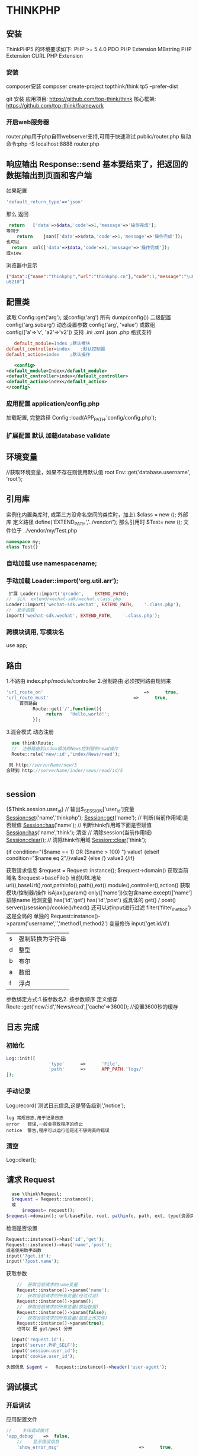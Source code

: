 * THINKPHP 
** 安装
    ThinkPHP5 的环境要求如下:
     PHP	>=	5.4.0
     PDO	PHP	Extension
     MBstring	PHP	Extension
     CURL	PHP	Extension
*** 安装
     composer安装 
     composer	create-project	topthink/think	tp5		--prefer-dist
    
     git 安装
     应用项目: https://github.com/top-think/think
     核心框架: https://github.com/top-think/framework
*** 开启web服务器
     router.php用于php自带webserver支持,可用于快速测试
     public/router.php
     启动命令:php	-S	localhost:8888	router.php
** 响应输出 Response::send 基本要结束了，把返回的数据输出到页面和客户端
   如果配置
#+BEGIN_SRC php
'default_return_type'=>'json'
#+END_SRC
那么  返回 
#+BEGIN_SRC php
   return	['data'=>$data,'code'=>1,'message'=>'操作完成'];
  等同于
      return	json(['data'=>$data,'code'=>1,'message'=>'操作完成']);
  也可以
    return	xml(['data'=>$data,'code'=>1,'message'=>'操作完成']);
  或view
#+END_SRC
浏览器中显示
#+BEGIN_SRC json
{"data":{"name":"thinkphp","url":"thinkphp.cn"},"code":1,"message":"\u64cd\u4f5c\u5b8c\
u6210"}
#+END_SRC

** 配置类 \think\Config
   读取 Config::get('arg'); 或config('arg') 所有 dump(config()) 二级配置 config('arg.subarg')
   动态设置参数 config('arg', 'value') 或数组 config(['a'=>'v', 'a2'=>'v2'])
   支持 .ini .xml .json .php 格式支持
   #+BEGIN_SRC ini
   default_module=Index	;默认模块
default_controller=index	;默认控制器
default_action=index	;默认操作

   #+END_SRC
   #+BEGIN_SRC xml
   <config>
<default_module>Index</default_module>
<default_controller>index</default_controller>
<default_action>index</default_action>
</config>

   #+END_SRC
*** 应用配置 application/config.php   
加载配置, 完整路径    Config::load(APP_PATH.'config/config.php');

*** 扩展配置 默认 加载database validate 
** 环境变量 
   //获取环境变量，如果不存在则使用默认值 root
   Env::get('database.username', 'root');
** 引用库
   实例化内置类库时, 或第三方没命名空间的类库时，加上\   $class = new \stdClass();
   外部库 定义路径 define('EXTEND_PATH','../vendor/');  那么引用时  $Test= new \my\Test(); 文件位于 ../vendor/my/Test.php
   #+BEGIN_SRC php
     namespace my;
     class Test{}
   #+END_SRC
*** 自动加载 use namespacename;
*** 手动加载 Loader::import('org.util.arr');
#+BEGIN_SRC php
 扩展 Loader::import('qrcode',	EXTEND_PATH);
//	引入	extend/wechat-sdk/wechat.class.php
Loader::import('wechat-sdk.wechat',	EXTEND_PATH,	'.class.php');
//	助手函数
import('wechat-sdk.wechat',	EXTEND_PATH,	'.class.php');

#+END_SRC
*** 跨模块调用, 写模块名
use app\mobile\controller\Deviceapi;
** 路由 \think\Route
   1.不路由 index.php/module/controller
   2.强制路由 必须按照路由规则来
   #+BEGIN_SRC php
'url_route_on'										=>		true,
'url_route_must'								=>		true,
     首页路由
          Route::get('/',function(){
               return	'Hello,world!';
          });
   #+END_SRC
   3.混合模式
   动态注册
#+BEGIN_SRC php
    use	think\Route;
    //	注册路由到index模块的News控制器的read操作
    Route::rule('new/:id','index/News/read');

   则 http://serverName/new/5
  会转到 http://serverName/index/news/read/id/5


#+END_SRC
** session
{$Think.session.user_id}	//	输出$_SESSION['user_id']变量
Session::set('name','thinkphp');
Session::get('name');
//	判断(当前作用域)是否赋值
Session::has('name');
//	判断think作用域下面是否赋值
Session::has('name','think');
清空
//	清除session(当前作用域)
Session::clear();
//	清除think作用域
Session::clear('think');

{if	condition="($name	==	1)	OR	($name	>	100)	"}	value1
{elseif	condition="$name	eq	2"/}value2
{else	/}	value3
{/if}

获取请求信息 $request = Request::instance();
$request->domain() 获取当前域名
$request->baseFile() 当前URL地址
url(),baseUrl(),root,pathinfo(),path(),ext()
module(),controller(),action() 获取模块/控制器/操作
isAjax(),param() only(['name'])仅包含name except(['name']排除name
检测变量 has('id','get') has('id','post')  
或具体的 get() / post()
server()/session()/cookie()/head()
还可以对input进行过滤 filter('filter_method') 这是全局的
单独的 Request::instance()->param('username','','method1,method2')
变量修饰 input('get.id/d')
|s|强制转换为字符串|
|d|整型|
|b|布尔|
|a|数组|
|f|浮点|
参数绑定方式:1.按参数名2. 按参数顺序
定义缓存 Route::get('new/:id','News/read',['cache'=>3600]); //设置3600秒的缓存
** 日志 \think\Log 完成
*** 初始化
#+BEGIN_SRC php
Log::init([
				'type'		=>		'File',
				'path'		=>		APP_PATH.'logs/'
]);
#+END_SRC
*** 手动记录
Log::record('测试日志信息,这是警告级别','notice');
#+BEGIN_SRC 
log	常规日志,用于记录日志
error	错误,一般会导致程序的终止
notice	警告,程序可以运行但是还不够完美的错误
#+END_SRC
*** 清空
Log::clear();
** 请求 Request
#+BEGIN_SRC php
  use \think\Request;
  $request = Request::instance();
  或
      $request= request();
$request->domain(); url/baseFile, root, pathinfo, path, ext, type(资源类型), type, ip, isAjax()(是否是Ajax请求), param, route 
#+END_SRC

检测是否设置
#+BEGIN_SRC php
  Request::instance()->has('id','get');
  Request::instance()->has('name','post');
  或者使用助手函数
  input('?get.id');
  input('?post.name');
#+END_SRC

获取参数
#+BEGIN_SRC php
    //	获取当前请求的name变量
    Request::instance()->param('name');
    //	获取当前请求的所有变量(经过过滤)
    Request::instance()->param();
    //	获取当前请求的所有变量(原始数据)
    Request::instance()->param(false);
    //	获取当前请求的所有变量(包含上传文件)
    Request::instance()->param(true);
    也可以 把 get/post 分开

  input('request.id');
  input('server.PHP_SELF');
  input('session.user_id');
  input('cookie.user_id');

头部信息 $agent	=	Request::instance()->header('user-agent');

#+END_SRC
** 调试模式
*** 开启调试
应用配置文件
#+BEGIN_SRC php
  //	关闭调试模式
  'app_debug'	=>	false,
      //	显示错误信息
      'show_error_msg'								=>		true,				

#+END_SRC
*** 开启Trace调试
#+BEGIN_SRC php
//	开启应用Trace调试
'app_trace'	=>		true,

//	Trace信息
'trace'					=>		[
				//支持Html,Console
				'type'		=>		'html',
]	

#+END_SRC

*** 变量调试 \think\Debug 
#+BEGIN_SRC php
Debug::dump($var,	$echo=true,	$label=null)
或者
dump($var,	$echo=true,	$label=null)
#+END_SRC
*** 404页面
#+BEGIN_SRC php
'http_exception_template'				=>		[
				//	定义404错误的重定向页面地址
				404	=>		APP_PATH.'404.html',
				//	还可以定义其它的HTTP	status
				401	=>		APP_PATH.'401.html',
]
#+END_SRC
手动抛出 throw	new	\think\exception\HttpException(404,	'页面不存在');
或 abort(404,'页面不存在');
** 模型
*** 定义
#+BEGIN_SRC php
    namespace	app\index\model;
    use	think\Model;
    class	User	extends	Model
    {
      //	设置当前模型对应的完整数据表名称, 默认是前缀+模型类名 ，采用驼峰式
      //User think_user
      //UserType think_user_type

            protected	$table	=	'think_user';

    }

    //	设置当前模型的数据库连接
  protected	$connection	=	[
                  //	数据库类型
                  'type'								=>	'mysql',
                  //	服务器地址
                  'hostname'				=>	'127.0.0.1',
                  //	数据库名
                  'database'				=>	'thinkphp',
                  //	数据库用户名
                  'username'				=>	'root',
                  //	数据库密码
                  'password'				=>	'',
                  //	数据库编码默认采用utf8
                  'charset'					=>	'utf8',
                  //	数据库表前缀
                  'prefix'						=>	'think_',
                  //	数据库调试模式
                  'debug'							=>	false,
          ];
  }

#+END_SRC
**** 模型调用
#+BEGIN_SRC php

//	静态调用
$user	=	User::get(1);
$user->name	=	'thinkphp';
$user->save();
//	实例化模型
$user	=	new	User;
$user->name=	'thinkphp';
$user->save();
//	使用	Loader	类实例化(单例)
$user	=	Loader::model('User');
//	或者使用助手函数`model`
$user	=	model('User');
$user->name=	'thinkphp';
$user->save();

#+END_SRC
**** 操作
***** 新增 
     #+BEGIN_SRC php
       $user											=	new	User;
       $user->name					=	'thinkphp';
       $user->email				=	'thinkphp@qq.com';
       $user->save();

     #+END_SRC
     #+BEGIN_SRC php
     $user	=	new	User;
$list	=	[
				['name'=>'thinkphp','email'=>'thinkphp@qq.com'],
				['name'=>'onethink','email'=>'onethink@qq.com']
];
$user->saveAll($list);

     #+END_SRC
***** 更新
#+BEGIN_SRC php
$user	=	User::get(1);
$user->name					=	'thinkphp';
$user->email				=	'thinkphp@qq.com';
$user->save();
#+END_SRC
#+BEGIN_SRC php
$user	=	new	User;
$list	=	[
				['id'=>1,	'name'=>'thinkphp',	'email'=>'thinkphp@qq.com'],
				['id'=>2,	'name'=>'onethink',	'email'=>'onethink@qq.com']
];
$user->saveAll($list);

#+END_SRC
***** 删除
#+BEGIN_SRC php
  $user	=	User::get(1);
  $user->delete();
  根据主键删除
  或者直接调用静态方法
  User::destroy(1);
  //	支持批量删除多个数据
  User::destroy('1,2,3');
  //	或者
  User::destroy([1,2,3]);
//	删除状态为0的数据
User::destroy(['status'	=>	0]);

#+END_SRC
***** 查询
#+BEGIN_SRC php
取出主键为1的数据
$user	=	User::get(1);
echo	$user->name;
//	使用数组查询
$user	=	User::get(['name'	=>	'thinkphp']);
//	使用闭包查询
$user	=	User::get(function($query){
				$query->where('name',	'thinkphp');
});
echo	$user->name;
//	根据主键获取多个数据
$list	=	User::all('1,2,3');

#+END_SRC
***** 转换为数组
#+BEGIN_SRC php
  $user	=	User::find(1);
  dump($user->toArray());
支持设置不输出的字段属性:
$user	=	User::find(1);
dump($user->hidden(['create_time','update_time'])->toArray());
允许输出
dump($user->visible(['id','name','email'])->toArray());

#+END_SRC
***** 转换为json
      #+BEGIN_SRC php
      dump($user->visible(['id','name','email'])->toArray());
      #+END_SRC
** 数据库 抽象了不同的数据库，可以调用统一接口
   #+BEGIN_SRC 
特性
    类拆分为Connection(连接器)/Query(查询器)/Builder(SQL生成器)
   新的查询语法
   闭包查询和闭包事务
   Query对象查询
   链式操作
   数据分批处理
   数据库SQL执行监听
   #+END_SRC
*** 配置文件定义 database.php   
    对于自己的扩展驱动 'type' =>'\org\db\Mysql', 
    表示采用\org\db\Mysql 而不是默认 \think\db\connector\Mysql 每个模块可以设定独立的数据库连接参数
*** 方法配置 调用Db类时动态定义    
    #+BEGIN_SRC php
           Db::connect([
           'type'=>'mysql', 
           'dsn'=>'', 
           'hostname'=>'127.0.0.1'
           ]);
      或字符串方式 有格式的

    #+END_SRC
*** 模型类定义 这个定义在 Model 中，且定义了 connection 属性    
** 数据库操作    
*** 原生操作
    #+BEGIN_SRC php
                  Db::query('select*fromthink_userwhereid=?', [8]);
                  Db::execute('insertintothink_user(id, name)values(?, ?)', [8, 'thinkphp']);
      也支持命名占位符绑定, 例如:
          Db::query('select*fromthink_userwhereid=:id', ['id'=>8]);
            Db::execute('insertintothink_user(id, name)values(:id, :name)', ['id'=>8, 'name'=>'t
      hinkphp']);

    #+END_SRC

*** 查询　find /select/ 查值　value('字段名') 列　column('name', 'id')   
    #+BEGIN_SRC php
      Db::table('think_user')->chunk(100, function($users){
          foreach($usersas$user){
              //
          }
      });
      //或者交给回调方法myUserIterator处理
      Db::table('think_user')->chunk(100, 'myUserIterator');

      JSON类型数据查询(mysql V5.0.1 )
          //查询JSON类型字段(info字段为json类型)
          Db::table('think_user')->where('info$.email', 'thinkphp@qq.com')->find();

      $map['id']		=	['>',1];
      $map['mail']		=	['like','%thinkphp@qq.com%'];

      Db::table('think_user')->alias('a')->join('__DEPT__	b	','b.user_id=	a.id')->select();
      字段中使用函数Db::table('think_user')->field('id'=>'ID',SUM(score)')->select();
        字段排除　 Db::table('think_user')->field('id', true)->select(); 排除id
              Db::table('think_article')->limit('10,25')->select();

              page方法还可以和limit方法配合使用,例如:
                  Db::table('think_article')->limit(25)->page(3)->select();
              它会自己计算

                  返回单条不重复的distinct(true)
                  这里可以用本地缓存方法 Db::table('think_user')->where('id=5')->cache(true)->find();
              $result	=	Db::table('think_user')->cache('key',60)->find();
              外部可以获取了
                  $data	=	\think\Cache::get('key');

              count 统计数量,参数是要统计的字段名(可选)
                  max 获取最大值,参数是要统计的字段名(必须)
                  min 获取最小值,参数是要统计的字段名(必须)
                  avg 获取平均值,参数是要统计的字段名(必须)
                  sum 获取总分,参数是要统计的字段名(必须)
                  对时间的比较     
                  whereTime('birthday',	'>=',	'1970-10-1')
                  关键字 today,yesterday,week,last week, month,last month,year,last year
                  2 hours,
                  区间查询

                  构建子查询,就是返回sql语句而不执行
                  1.select(false)
                  2.fetchSql(true)
                  3.buildSql();

      #+END_SRC
*** 添加　insert/getLastInsID()/insertGetId($data)/insertAll
*** 更新　update /setField('name', 'val')更新字段/setInc/setDec('字段’)或setDec('字段', 5) 减5
*** 删除　delete
*** 获取表信息
#+BEGIN_SRC php
//	获取`think_user`表所有信息
Db::getTableInfo('think_user');
//	获取`think_user`表所有字段
Db::getTableInfo('think_user',	'fields');
//	获取`think_user`表所有字段的类型
Db::getTableInfo('think_user',	'type');
//	获取`think_user`表的主键
Db::getTableInfo('think_user',	'pk');
#+END_SRC
*** cache ->cache(true, 60)
    可以指定缓存标志 cache('key', 60)
获取 \think\Cache::get('key')
*** fetchSql 返回SQL
$result = Db::table('t')->fetchSql(true)->find(1);
*** partition 水平分表
*** 聚合统计
count() 数量 max(arg)字段最大值 min(arg) avg(arg)字段平均 sum(arg) 求和
*** 时间比较
where('createTime', '> time', '2017-1-1');
where('createTime', 'between time', ['2017-1-1', '2018-1-1']);
或 whereTime
'month'
** 视图
*** 继承 \think\Controller 类, 则可直接调用视图类方法
#+BEGIN_SRC php
    fetch 渲染模板输出
    display 渲染内容输出
    assign 模板变量赋值
    engine 初始化模板引擎
      //	渲染模板输出
    return	$this->fetch('hello',['name'=>'thinkphp']);
  //助手函数
  return	view('hello',['name'=>'thinkphp']);
#+END_SRC
*** 配置
#+BEGIN_SRC php
'template'															=>	[
				//	模板引擎类型	支持	php	think	支持扩展
				'type'									=>	'Think',
				//	模板路径
				'view_path'				=>	'./template/',
				//	模板后缀
				'view_suffix'		=>	'html',
				//	模板文件名分隔符
				'view_depr'				=>	DS,
				//	模板引擎普通标签开始标记
				'tpl_begin'				=>	'{',
				//	模板引擎普通标签结束标记
				'tpl_end'						=>	'}',
				//	标签库标签开始标记
				'taglib_begin'	=>	'{',
				//	标签库标签结束标记
				'taglib_end'			=>	'}',
],

#+END_SRC
*** 模板赋值
除了系统变量和配置参数输出无需赋值外,其他变量如果需要在模板中输出必须首先进行模板赋值操作,绑
定数据到模板输出有下面几种方式:
**** assign 方法 		$this->assign('name','ThinkPHP');
**** 传参 
#+BEGIN_SRC php
	return	$this->fetch('index',	[
												'name'		=>	'ThinkPHP',
												'email'	=>	'thinkphp@qq.com'
								]);
#+END_SRC
**** 对象赋值
#+BEGIN_SRC php
			$view	=	$this->view;
								$view->name					=	'ThinkPHP';
								$view->email				=	'thinkphp@qq.com';
								//	模板输出
								return	$view->fetch('index');
#+END_SRC
**** 渲染
默认规则
#+BEGIN_SRC php
return	$view->fetch();
表示系统会按照默认规则自动定位模板文件,其规则是:
当前模块/默认视图目录/当前控制器(小写)/当前操作(小写).html
跨模块渲染模板
return	$view->fetch('admin@member/edit');
渲染完整模板
return	$view->fetch('./template/public/menu.html');

#+END_SRC
**** 模板标签
     默认以 { 	和	 } 	作为开始和结束标识, 两边不能有空格
      {$vo['name']|strtoupper}
**** 系统变量
#+BEGIN_SRC php
{$Think.server.script_name}	//	输出$_SERVER['SCRIPT_NAME']变量
{$Think.session.user_id}	//	输出$_SESSION['user_id']变量
{$Think.get.pageNumber}	//	输出$_GET['pageNumber']变量
{$Think.cookie.name}		//	输出$_COOKIE['name']变量
#+END_SRC
**** 常量
#+BEGIN_SRC php
  {$Think.const.APP_PATH}
  或者直接使用
  {$Think.APP_PATH}

#+END_SRC
#+BEGIN_SRC php
配置输出
输出配置参数使用:
{$Think.config.default_module}
{$Think.config.default_controller}
语言变量
输出语言变量可以使用:
{$Think.lang.page_error}
{$Think.lang.var_error}
请求参数
请求参数
模板支持直接输出 Request 请求对象的方法参数,用法如下:
$Request.方法名.参数
例如:
{$Request.get.id}
{$Request.param.name}


#+END_SRC
**** 注释
#+BEGIN_SRC php
{/*	这是模板
注释内容*/	}
#+END_SRC
**** 模板继承
**** 请求参数 支持输出Request 请求对象的方法参数
#+BEGIN_SRC php


#+END_SRC
**** 包含文件
#+BEGIN_SRC php
    {include	file="public/header"	/}	//	包含头部模版header
    {include	file="public/menu"	/}	//	包含菜单模版menu
    {include	file="blue/public/menu"	/}	//	包含blue主题下面的menu模版
  可以直接包含一个模版文件名(包含完整路径),例如:
  {include	file="../application/view/default/public/header.html"	/}
  传入参数
  {include	file="Public/header"	title="$title"	keywords="开源WEB开发框架"	/}
页面中
  <title>[title]</title>
  <meta	name="keywords"	content="[keywords]"	/>

#+END_SRC
**** 标签库
***** volist标签
#+BEGIN_SRC php
  {volist	name="list"	id="vo" offset="5"	length='10'}
  {$vo.id}:{$vo.name}<br/>
  {/volist}
{$key}
#+END_SRC
***** foreach
#+BEGIN_SRC php
{foreach	name="list"	item="vo"}
				{$vo.id}:{$vo.name}
{/foreach}

#+END_SRC
***** for
#+BEGIN_SRC php
{for	start="1"	end="100"}
{$i}
{/for}

#+END_SRC
***** 比较
#+BEGIN_SRC php
{eq	name="name"	value="value"}value{/eq}
{eq	name="name"	value="value"}
相等
{else/}
不相等
{/eq}

eq或者	equal 等于
neq	或者notequal 不等于
gt 大于
egt 大于等于
lt 小于
elt 小于等于
heq 恒等于
nheq 不恒等于

#+END_SRC
***** switch
#+BEGIN_SRC php
{switch	name="变量"	}
				{case	value="值1"	break="0或1"}输出内容1{/case}
				{case	value="值2"}输出内容2{/case}
				{default	/}默认情况
{/switch}
#+END_SRC
***** if
#+BEGIN_SRC php
{if	condition="($name	==	1)	OR	($name	>	100)	"}	value1
{elseif	condition="$name	eq	2"/}value2
{else	/}	value3
{/if}
#+END_SRC
***** in /notin
#+BEGIN_SRC php
    {in	name="id"	value="1,2,3"}
  id在范围内
  {/in}
  {notin	name="id"	value="1,2,3"}
  id不在范围内
  {/notin}

  {in	name="id"	value="1,2,3"}
  id在范围内
  {else/}
  id不在范围内
  {/in}

#+END_SRC
***** BETWEEN	和	NOTBETWEEN
#+BEGIN_SRC php
  {between	name="id"	value="1,10"}
  输出内容1
  {else/}
  输出内容2
  {/between}
#+END_SRC
***** range
#+BEGIN_SRC php
{range	name="id"	value="1,2,3"	type="in"}
输出内容1
{/range}
#+END_SRC
***** PRESENT	NOTPRESENT标签 用于判断某个变量是否已经定义
#+BEGIN_SRC php
{present	name="name"}
name已经赋值
{else	/}
name还没有赋值
{/present}
#+END_SRC
***** empty 变量是否为空 
#+BEGIN_SRC php
{empty	name="name"}
name为空值
{/empty}
#+END_SRC
***** DEFINED 是否定义
***** ASSIGN标签
      ASSIGN标签用于在模板文件中定义变量,用法如下:
      {assign	name="var"	value="123"	/}
***** DEFINE标签
DEFINE标签用于中模板中定义常量,用法如下:
{define	name="MY_DEFINE_NAME"	value="3"	/}

**** 资源文件加载
     #+BEGIN_SRC php
       传统方式的导入外部 JS 和 CSS 文件的方法是直接在模板文件使用:
       <script	type='text/javascript'	src='/static/js/common.js'>
           <link	rel="stylesheet"	type="text/css"	href="/static/css/style.css"	/>
       系统提供了专门的标签来简化上面的导入:
       {load	href="/static/js/common.js"	/}
       {load	href="/static/css/style.css"	/}
       并且支持同时加载多个资源文件,例如:
       {load	href="/static/js/common.js,/static/css/style.css"	/}
       系统还提供了两个标签别名 js 和 css 	用法和 load 一致,例如:
       {js	href="/static/js/common.js"	/}
       {css	href="/static/css/style.css"	/}

     #+END_SRC
** session
   #+BEGIN_SRC php
   acount:"{$Think.session.account}",
   Session::set('name','thinkphp');
   Session::get('name');
   #+END_SRC
** 多语言 \think\Lang
** 功能
*** 使用功能 
    命名功能 命名空间的方式
    namespace app\index\controller;
    或 在实例化类库的时候加上	 \ 
    
***** 自动注册
      我们只需要把自己的类库包目录放入 EXTEND_PATH 目录(默认为 extend ,可配置),就可以自动注册对
      应的命名空间,例如:
      我们在 extend 目录下面新增一个 my 目录,然后定义一个 \my\Test 类(	类文件位于
      extend/my/Test.php )如下:
      #+BEGIN_SRC php
        <?php
        namespace	my;
        class	Test	
        {
            public	function	sayHello()
            {
                echo	'hello';
            }
        }
        ?>
      #+END_SRC
我们就可以直接实例化和调用:
  $Test	=	new	\my\Test();
  $Test->sayHello();
如果我们在应用入口文件中重新定义了 EXTEND_PATH 常量的话,还可以改变 \my\Test 类文件的位置,
例如:
 define('EXTEND_PATH','../vendor/');

***** 手动注册
      也可以通过手动注册的方式注册新的根命名空间,例如:
      在应用入口文件中添加下面的代码:
      \think\Loader::addNamespace('my','../application/extend/my/');
      如果要同时注册多个根命名空间,可以使用:
      \think\Loader::addNamespace([
 			'my'		=>	'../application/extend/my/',
 			'org'	=>	'../application/extend/org/',
      ]);
      也可以直接在应用的配置文件中添加配置,系统会在应用执行的时候自动注册。
      'root_namespace'	=>	[
      'my'		=>	'../application/extend/my/',
      'org'	=>	'../application/extend/org/',
      ]

***** 命名空间别名
      框架允许给命名空间定义别名,例如:
      namespace	app\index\model;
      use	think\Model;
      class	User	extends	Model
      {
 }
原来在控制器里面调用方式为:
 namespace	app\index\controller;
 use	app\index\model\User;
 class	Index
 {
 				public	function	index()
 				{
 								$user	=	new	User();
 				}
 }
如果我们在应用公共文件中注册命名空间别名如下:
 \think\Loader::addNamespaceAlias('model','app\index\model');
那么,上面的控制器代码就可以更改为:
 namespace	app\index\controller;
 use	model\User;
 class	Index
 {
 				public	function	index()
 				{
 								$user	=	new	User();
 				}
 }

*** 使用配置
use think\Config;

 惯例配置->应用配置->扩展配置->场景配置->模块配置->动态配置
惯例配置 thinkphp/convention.php 
应用配置 application/config.php 
扩展配置文件直接放入 application/extra 目录会自动加载
模块配置 每个模块会自动加载自己的配置文件(位于 application/当前模块名/config.php )。
加载配置文件 Config::load(APP_PATH.'config/config.php');

     //	设置配置参数
  Config::set($config);
  //	读取二级配置参数
  echo	Config::get('user.type');
  //	或者使用助手函数
  echo	config('user.type');

*** 使用路由
    use	think\Route;
***** 默认路由 http://serverName/index.php/module/controller/action/param/value/...
***** 强制路由 必须给出规则
     #+BEGIN_SRC 
       Route::get('/',function(){
 				 return	'Hello,world!';
  });
   
     #+END_SRC
*** 使用控制器
#+BEGIN_SRC php
  namespace	application\index\controller;
  class	Index	
  {
  				public	function	index()
  				{
  								return	'index';
  				}
  }

#+END_SRC    
*** 使用参数
    //	获取当前请求的name变量
  Request::instance()->param('name');
  //	获取当前请求的所有变量(经过过滤)
  Request::instance()->param();
  //	获取当前请求的所有变量(原始数据)
  Request::instance()->param(false);
  //	获取当前请求的所有变量(包含上传文件)
  Request::instance()->param(true);
  param方法会把当前请求类型的参数和PATH_INFO变量以及GET请求合并。
使用助手函数实现:
  input('param.name');
  input('param.');
  或者
  input('name');
  input('');

* thinkphp
测变量是否设置
可以使用 has 方法来检测一个变量参数是否设置,如下:
  Request::instance()->has('id','get');
  Request::instance()->has('name','post');
或者使用助手函数
  input('?get.id');
  input('?post.name');
变量检测可以支持所有支持的系统变量。
变量获取
变量获取使用 \think\Request 类的如下方法及参数:
   变量类型方法('变量名/变量修饰符','默认值','过滤方法')
变量类型方法包括:
 方法       描述
 param    获取当前请求的变量
 get      获取	$_GET	变量
 post     获取	$_POST	变量
 put      获取	PUT	变量
 delete   获取	DELETE	变量
 session  获取	$_SESSION	变量
 cookie   获取	$_COOKIE	变量
 request  获取	$_REQUEST	变量
 server   获取	$_SERVER	变量
 env      获取	$_ENV	变量
 route    获取	路由(包括PATHINFO)	变量
 file     获取	$_FILES	变量
本文档使用	看云	构建                                                       -	135	-
输入变量
获取 PARAM 变量
PARAM变量是框架提供的用于自动识别 GET 、 POST 或者 PUT 请求的一种变量获取方式,是系统推荐的获
取请求参数的方法,用法如下:
因为 input 函数默认就采用PARAM变量读取方式。
获取 GET 变量
  Request::instance()->get('id');	//	获取某个get变量
  Request::instance()->get('name');	//	获取get变量
  Request::instance()->get();	//	获取所有的get变量(经过过滤的数组)
  Request::instance()->get(false);	//	获取所有的get变量(原始数组)
或者使用内置的助手函数 input 方法实现相同的功能:
  input('get.id');
  input('get.name');
  input('get.');
  注:pathinfo地址参数不能通过get方法获取,查看“获取PARAM变量”
获取 POST 变量
  Request::instance()->post('name');	//	获取某个post变量
  Request::instance()->post();	//	获取经过过滤的全部post变量
  Request::instance()->post(false);	//	获取全部的post原始变量
本文档使用	看云	构建                                            -	136	-
输入变量
使用助手函数实现:
 input('post.name');
 input('post.');
获取 PUT 变量
 Request::instance()->put('name');	//	获取某个put变量
 Request::instance()->put();	//	获取全部的put变量(经过过滤)
 Request::instance()->put(false);	//	获取全部的put原始变量
使用助手函数实现:
 input('put.name');
 input('put.');
获取 REQUEST 变量
 Request::instance()->request('id');	//	获取某个request变量
 Request::instance()->request();	//	获取全部的request变量(经过过滤)
 Request::instance()->request(false);	//	获取全部的request原始变量数据
使用助手函数实现:
 input('request.id');
 input('request.');
获取 SERVER 变量
 Request::instance()->server('PHP_SELF');	//	获取某个server变量
 Request::instance()->server();	//	获取全部的server变量
使用助手函数实现:
 input('server.PHP_SELF');
 input('server.');
获取 SESSION 变量
 Request::instance()->session('user_id');	//	获取某个session变量
 Request::instance()->session();	//	获取全部的session变量
使用助手函数实现:
 input('session.user_id');
 input('session.');
本文档使用	看云	构建                                                 -	137	-
输入变量
获取 Cookie 变量
  Request::instance()->cookie('user_id');	//	获取某个cookie变量
  Request::instance()->cookie();	//	获取全部的cookie变量
使用助手函数实现:
  input('cookie.user_id');
  input('cookie.');
变量过滤
   框架默认没有设置任何过滤规则,你可以是配置文件中设置全局的过滤规则:
       //	默认全局过滤方法	用逗号分隔多个
       'default_filter'									=>	'htmlspecialchars',
也支持使用 Request 对象进行全局变量的获取过滤,过滤方式包括函数、方法过滤,以及PHP内置的Types
of	filters,我们可以设置全局变量过滤方法,例如:
  Request::instance()->filter('htmlspecialchars');
支持设置多个过滤方法,例如:
  Request::instance()->filter(['strip_tags','htmlspecialchars']),
也可以在获取变量的时候添加过滤方法,例如:
  Request::instance()->get('name','','htmlspecialchars');	//	获取get变量	并用htmlspecialcha
  rs函数过滤
  Request::instance()->param('username','','strip_tags');	//	获取param变量	并用strip_tags函
  数过滤
  Request::instance()->post('name','','org\Filter::safeHtml');	//	获取post变量	并用org\Filt
  er类的safeHtml方法过滤
可以支持传入多个过滤规则,例如:
  Request::instance()->param('username','','strip_tags,strtolower');	//	获取param变量	并依
  次调用strip_tags、strtolower函数过滤
Request对象还支持PHP内置提供的Filter	ID过滤,例如:
  Request::instance()->post('email','',FILTER_VALIDATE_EMAIL);
本文档使用	看云	构建                                                                        -	138	-
输入变量
框架对FilterID做了转换支持,因此也可以使用字符串的方式,例如:
 Request::instance()->post('email','','email');
采用字符串方式定义 FilterID 的时候,系统会自动进行一次 filter_id 调用转换成 Filter 常量。
具体的字符串根据 filter_list 函数的返回值来定义。
 需要注意的是,采用Filter	ID	进行过滤的话,如果不符合过滤要求的话	会返回false,因此你需要配合默认
 值来确保最终的值符合你的规范。
例如,
 Request::instance()->post('email','',FILTER_VALIDATE_EMAIL);
就表示,如果不是规范的email地址的话	返回空字符串。
如果当前不需要进行任何过滤的话,可以使用( V5.0.3+ 版本)
 //	获取get变量	并且不进行任何过滤	即使设置了全局过滤
 Request::instance()->get('name','',false);	
获取部分变量
如果你只需要获取当前请求的部分参数,可以使用:
 //	只获取当前请求的id和name变量
 Request::instance()->only('id,name');
或者使用数组方式
 //	只获取当前请求的id和name变量
 Request::instance()->only(['id','name']);
默认获取的是当前请求参数,如果需要获取其它类型的参数,可以使用第二个参数,例如:
 //	只获取GET请求的id和name变量
 Request::instance()->only(['id','name'],'get');
 //	只获取POST请求的id和name变量
 Request::instance()->only(['id','name'],'post');
排除部分变量
也支持排除某些变量获取,例如
本文档使用	看云	构建                                                   -	139	-
输入变量
   //	排除id和name变量
   Request::instance()->except('id,name');
或者使用数组方式
   //	排除id和name变量
   Request::instance()->except(['id','name']);
同样支持指定变量类型获取:
   //	排除GET请求的id和name变量
   Request::instance()->except(['id','name'],'get');
   //	排除POST请求的id和name变量
   Request::instance()->except(['id','name'],'post');
变量修饰符
 input 函数支持对变量使用修饰符功能,可以更好的过滤变量。
用法如下:	
    input('变量类型.变量名/修饰符');
或者
    Request::instance()->变量类型('变量名/修饰符');
例如:
   input('get.id/d');
   input('post.name/s');
   input('post.ids/a');
   Request::instance()->get('id/d');
ThinkPHP5.0版本默认的变量修饰符是 /s ,如果需要传入字符串之外的变量可以使用下面的修饰符,包括:
  修饰符      作用
  s        强制转换为字符串类型
  d        强制转换为整型类型
  b        强制转换为布尔类型
  a        强制转换为数组类型
  f        强制转换为浮点类型
    如果你要获取的数据为数组,请一定注意要加上	 /a 	修饰符才能正确获取到。
本文档使用	看云	构建                                           -	140	-
输入变量
本文档使用	看云	构建 -	141	-
更改变量
更改变量
如果需要更改请求变量的值,可以通过下面的方式:
 //	更改GET变量
 Request::instance()->get(['id'=>10]);
 //	更改POST变量
 Request::instance()->post(['name'=>'thinkphp']);
尽量避免直接修改 $_GET 	或者	 $_POST 数据,同时也不能直接修改 param 变量,例如下面的操作是无效
的:
 //	更改请求变量
 Request::instance()->param(['id'=>10]);
本文档使用	看云	构建                                              -	142	-
请求类型
请求类型
获取请求类型
在很多情况下面,我们需要判断当前操作的请求类型是 GET 、 POST 、 PUT 、 DELETE 或者 HEAD ,一方
面可以针对请求类型作出不同的逻辑处理,另外一方面有些情况下面需要验证安全性,过滤不安全的请求。
ThinkPHP5.0	取消了用于判断请求类型的系统常量(如IS_GET,IS_POST等),统一采用	 think\Request 类
处理请求类型。
用法如下
  //	是否为	GET	请求
  if	(Request::instance()->isGet())	echo	"当前为	GET	请求";
  //	是否为	POST	请求
  if	(Request::instance()->isPost())	echo	"当前为	POST	请求";
  //	是否为	PUT	请求
  if	(Request::instance()->isPut())	echo	"当前为	PUT	请求";
  //	是否为	DELETE	请求
  if	(Request::instance()->isDelete())	echo	"当前为	DELETE	请求";
  //	是否为	Ajax	请求
  if	(Request::instance()->isAjax())	echo	"当前为	Ajax	请求";
  //	是否为	Pjax	请求
  if	(Request::instance()->isPjax())	echo	"当前为	Pjax	请求";
  //	是否为手机访问
  if	(Request::instance()->isMobile())	echo	"当前为手机访问";
  //	是否为	HEAD	请求
  if	(Request::instance()->isHead())	echo	"当前为	HEAD	请求";
  //	是否为	Patch	请求
  if	(Request::instance()->isPatch())	echo	"当前为	PATCH	请求";
  //	是否为	OPTIONS	请求
  if	(Request::instance()->isOptions())	echo	"当前为	OPTIONS	请求";
  //	是否为	cli
  if	(Request::instance()->isCli())	echo	"当前为	cli";
  //	是否为	cgi
  if	(Request::instance()->isCgi())	echo	"当前为	cgi";
助手函数
  //	是否为	GET	请求
  if	(request()->isGet())	echo	"当前为	GET	请求";
  ......
  通过注入请求对象的功能,可以更简单的实现。请参考后面的注入请求对象一节的内容。
本文档使用	看云	构建                                                      -	143	-
请求伪装
请求伪装
请求类型伪装
支持请求类型伪装,可以在 POST 表单里面提交 _method 变量,传入需要伪装的请求类型,例如:
  <form	method="post"	action="">
  				<input	type="text"	name="name"	value="Hello">
  				<input	type="hidden"	name="_method"	value="PUT"	>
  				<input	type="submit"	value="提交">
  </form>
提交后的请求类型会被系统识别为 PUT 请求。
你可以设置为任何合法的请求类型,包括 GET 、 POST 、 PUT 和 DELETE 等。
如果你需要改变伪装请求的变量名,可以修改应用配置文件:
  //	表单请求类型伪装变量
  'var_method'													=>	'_m',
 AJAX/PJAX 伪装
可以对请求进行 AJAX 请求伪装,如下:
  http://localhost/index?_ajax=1	
或者 PJAX 请求伪装
  http://localhost/index?_pjax=1	
如果你需要改变伪装请求的变量名,可以修改应用配置文件:
  //	表单ajax伪装变量
  'var_ajax'															=>	'_a',
  //	表单pjax伪装变量
  'var_pjax'															=>	'_p',
   _ajax 和 _pjax 可以通过 GET/POST/PUT 等请求变量伪装。
本文档使用	看云	构建                                             -	144	-
HTTP头信息
HTTP头信息
可以使用Request对象的header方法获取当前请求的HTTP	请求头信息,例如:
  $info	=	Request::instance()->header();
  echo	$info['accept'];
  echo	$info['accept-encoding'];
  echo	$info['user-agent'];
也可以直接获取某个请求头信息,例如:
  $agent	=	Request::instance()->header('user-agent');
HTTP请求头信息的名称不区分大小写,并且 _ 会自动转换为 - ,所以下面的写法都是等效的:
  $agent	=	Request::instance()->header('user-agent');
  $agent	=	Request::instance()->header('User-Agent');
  $agent	=	Request::instance()->header('USER_AGENT');
本文档使用	看云	构建                                           -	145	-
伪静态
伪静态
URL伪静态通常是为了满足更好的SEO效果,ThinkPHP支持伪静态URL设置,可以通过设置
 url_html_suffix 参数随意在URL的最后增加你想要的静态后缀,而不会影响当前操作的正常执行。例
如,我们设置
  'url_html_suffix'	=>	'shtml'
的话,我们可以把下面的URL	 http://serverName/Home/Blog/read/id/1 	变成	
 http://serverName/Home/Blog/read/id/1.shtml
后者更具有静态页面的URL特征,但是具有和前面的URL相同的执行效果,并且不会影响原来参数的使用。
默认情况下,伪静态的设置为 html ,如果我们设置伪静态后缀为空字符串,
  'url_html_suffix'=>''
则支持所有的静态后缀访问,如果要获取当前的伪静态后缀,可以使用 Request 对象的 ext 方法。
例如:
  http://serverName/index/blog/3.html
  http://serverName/index/blog/3.shtml
  http://serverName/index/blog/3.xml
  http://serverName/index/blog/3.pdf
都可以正常访问。
我们可以在控制器的操作方法中获取当前访问的伪静态后缀,例如:
  $ext	=	Request::instance()->ext();
如果希望支持多个伪静态后缀,可以直接设置如下:
  //	多个伪静态后缀设置	用|分割
  'url_html_suffix'	=>	'html|shtml|xml'	
那么,当访问	 http://serverName/Home/blog/3.pdf 	的时候会报系统错误。
如果要关闭伪静态访问,可以设置
  //	关闭伪静态后缀访问
  'url_html_suffix'	=>	false,
本文档使用	看云	构建                                                -	146	-
伪静态
关闭伪静态访问后,不再支持伪静态方式的URL访问,并且伪静态后缀将会被解析为最后一个参数的值,例
如:
 http://serverName/index/blog/read/id/3.html
最终的id参数的值将会变成	 3.html 。
本文档使用	看云	构建                                    -	147	-
方法注入
方法注入
如果你需要在 Request 请求对象中添加自己的方法,可以使用 Request 对象的方法注入功能,例如:
 //	通过hook方法注入动态方法
 Request::hook('user','getUserInfo');
getUserInfo 函数定义如下
 function	getUserInfo(Request	$request,	$userId)
 {
 				//	根据$userId获取用户信息
 				return	$info;
 }
接下来,我们可以直接在控制器中使用:
 public	function	index()
 {
 				$info	=	Request::instance()->user($userId);
 }
本文档使用	看云	构建                                          -	148	-
属性注入
属性注入
可以动态注入当前 Request 对象的属性,方法:
 //	动态绑定属性
 Request::instance()->bind('user',new	User);
 //	或者使用
 Request::instance()->user	=	new	User;
获取绑定的属性使用下面的方式:
 Request::instance()->user;
如果控制器注入请求对象的话,也可以直接使用
 $this->request->user;
或者使用助手函数:
 request()->user;
本文档使用	看云	构建                                  -	149	-
参数绑定
参数绑定
方法参数绑定是把URL地址(或者路由地址)中的变量作为操作方法的参数直接传入。
操作方法参数绑定
按名称绑定
参数绑定方式默认是按照变量名进行绑定,例如,我们给Blog控制器定义了两个操作方法 read 和
 archive 方法,由于 read 操作需要指定一个 id 参数, archive 方法需要指定年份( year )和月份
( month )两个参数,那么我们可以如下定义:
  namespace	app\index\Controller;
  class	Blog	
  {
  				public	function	read($id)
  				{
  								return	'id='.$id;
  				}
  				public	function	archive($year='2016',$month='01')
  				{
  								return	'year='.$year.'&month='.$month;
  				}
  }
  注意这里的操作方法并没有具体的业务逻辑,只是简单的示范。
URL的访问地址分别是:
  http://serverName/index.php/index/blog/read/id/5
  http://serverName/index.php/index/blog/archive/year/2016/month/06
两个URL地址中的 id 参数和 year 和 month 参数会自动和 read 操作方法以及 archive 操作方法的
 同名参数 绑定。
  变量名绑定不一定由访问URL决定,路由地址也能起到相同的作用
输出的结果依次是:
  id=5
  year=2016&month=06
按照变量名进行参数绑定的参数必须和URL中传入的变量名称一致,但是参数顺序不需要一致。也就是说
本文档使用	看云	构建                                                         -	150	-
参数绑定
 http://serverName/index.php/index/blog/archive/month/06/year/2016
和上面的访问结果是一致的,URL中的参数顺序和操作方法中的参数顺序都可以随意调整,关键是确保参数名
称一致即可。
如果用户访问的URL地址是(至于为什么会这么访问暂且不提):
 http://serverName/index.php/index/blog/read/
那么会抛出下面的异常提示:	 参数错误:id
报错的原因很简单,因为在执行read操作方法的时候,id参数是必须传入参数的,但是方法无法从URL地址中
获取正确的id参数信息。由于我们不能相信用户的任何输入,因此建议你给read方法的id参数添加默认值,例
如:
 				public	function	read($id=0)
 				{
 								return	'id='.$id;
 				}
这样,当我们访问	 http://serverName/index.php/index/blog/read/ 	的时候	就会输出
 id=0
 始终给操作方法的参数定义默认值是一个避免报错的好办法
按顺序绑定
还可以支持按照URL的参数顺序进行绑定的方式,合理规划URL参数的顺序绑定对简化URL地址可以起到一定
的帮助。
还是上面的例子,控制器不变,还是使用:
 namespace	app\index\Controller;
 class	Blog	
 {
 				public	function	read($id)
 				{
 								return	'id='.$id;
 				}
 				public	function	archive($year='2016',$month='01')
 				{
 								return	'year='.$year.'&month='.$month;
 				}
 }
本文档使用	看云	构建                                                        -	151	-
参数绑定
我们在配置文件中添加配置参数如下:
 //	URL参数方式改成顺序解析
 'url_param_type'									=>	1,
接下来,访问下面的URL地址:
 http://serverName/index.php/index/blog/read/5
 http://serverName/index.php/index/blog/archive/2016/06
输出的结果依次是:
 id=5
 year=2016&month=06
按参数顺序绑定的话,参数的顺序不能随意调整,如果访问:
 http://serverName/index.php/index/blog/archive/06/2016
最后的输出结果则变成:
 id=5
 year=06&month=2016
 注意
 按顺序绑定参数的话,操作方法的参数只能使用URL	pathinfo变量,而不能使用get或者post变量。
参数绑定有一个特例,如果你的操作方法中定义有 Request 对象作为参数的话,无论参数位置在哪里,都
会自动注入,而不需要进行参数绑定。
架构方法参数绑定(V5.0.1)
可以对架构函数进行参数绑定,当前请求的路由变量可以自动绑定到架构函数的参数,例如:
 namespace	app\index\Controller;
 class	Blog	
 {
 				protected	$name;
 				public	function	__construct($name	=	null)
 				{
 								$this->name	=	$name;
 				}
 }
本文档使用	看云	构建                                             -	152	-
参数绑定
如果访问
 http://localhost/index/index/index/name/thinkphp
当前请求的路由变量name的值thinkphp会自动传入架构方法的name变量。
本文档使用	看云	构建                                       -	153	-
依赖注入
依赖注入
ThinkPHP的依赖注入(也称之为控制反转)是一种较为轻量的实现,无需任何的配置,并且主要针对访问控
制器进行依赖注入。可以在控制器的构造函数或者操作方法(指访问请求的方法)中类型声明任何(对象类
型)依赖,这些依赖会被自动解析并注入到控制器实例或方法中。
自动注入请求对象
架构方法注入
在控制器的架构方法中会自动注入当前请求对象,例如:
  namespace	app\index\controller;
  use	think\Request;
  class	Index
  {
  				protected	$request;
  				public	function	__construct(Request	$request)
  				{
  								$this->request	=	$request;
  				}
  				public	function	hello()
  				{
  								return	'Hello,'	.	$this->request->param('name')	.	'!';
  				}
  }
操作方法注入
控制器的操作方法中如果需要调用请求对象 Request 的话,可以在方法中定义 Request 类型的参数,并
且参数顺序无关,例如:
  namespace	app\index\controller;
  use	think\Request;
  class	Index
  {
  				public	function	hello(Request	$request)
  				{
  								return	'Hello,'	.	$request->param('name')	.	'!';
  				}
  }
访问URL地址的时候	无需传入 request 参数,系统会自动注入当前的 Request 对象实例到该参数。
本文档使用	看云	构建                                                      -	154	-
依赖注入
如果继承了系统的 Controller 类的话,也可以直接调用 request 属性,例如:
 <?php
 namespace	app\index\controller;
 use	think\Controller;
 class	Index	extends	Controller
 {
 				public	function	hello()
 				{
 								return	'Hello,'.$this->request->param('name');
 				}
 }
其它对象自动注入( V5.0.1 )
从 5.0.1 版本开始,控制器的架构方法和操作方法支持任意对象的自动注入。
架构方法注入
 namespace	app\index\controller;
 use	app\index\model\User;
 use	think\Request;
 class	Index
 {
 				protected	$request;
 				protected	$user;
 				public	function	__construct(Request	$request,	User	$user)
 				{
 								$this->request	=	$request;
 								$this->user	=	$user;
 				}
 }
 对于已经进行了绑定(属性注入)的对象,即可自动完成依赖注入,如果没有进行对象绑定的话,会自动
 实例化一个新的对象示例传入(如果类定义有 instance 方法,则会自动调用 instance 方法进行实例
 化)。
架构方法的依赖注入不影响其它类型的参数绑定。
操作方法注入
我们把 User 模型绑定到当前请求对象:
 Request::instance()->bind('user',	\app\index\model\User::get(1));
本文档使用	看云	构建                                                        -	155	-
依赖注入
然后就可以在操作方法中进行对象参数的自动注入,代码:
  <?php
  namespace	app\index\controller;
  use	app\index\model\User;
  use	think\Controller;
  class	Index	extends	Controller
  {
  				public	function	hello(User	$user)
  				{
  								return	'Hello,'.$user->name;
  				}
  }
如果没有事先在Request对象中进行对象绑定的话,调用 hello 方法的时候 user 参数会自动实例化,相当
于完成了下面的绑定操作:
  Request::instance()->bind('user',	new	\app\index\model\User);
   对象自动注入不影响原来的参数绑定。
invoke方法自动调用( v5.0.2 )
5.0.2版本开始,如果依赖注入的类有定义一个可调用的静态 invoke 方法,则会自动调用invoke方法完成依
赖注入的自动实例化。
 invoke 方法的参数是当前请求对象实例,例如:
  namespace	app\index\model;
  use	think\Model;
  class	User	extends	Model
  {
  				public	static	function	invoke(Request	$request)
  				{
  								$id	=	$request->param('id');
  								return	User::get($id);
  				}
  }
本文档使用	看云	构建                                                     -	156	-
请求缓存
请求缓存
请求缓存( V5.0.1 )
5.0.1 以上版本支持请求缓存功能,支持对请求地址设置缓存访问,并设置有效期。
 版本     新增功能
 5.0.6  全局请求缓存支持排除规则
 5.0.4  请求缓存支持模块单独开启
 5.0.3  增加全局请求缓存支持
请求缓存仅对GET请求有效,有两种方式可以设置请求缓存:
路由参数
可以在路由规则里面定义 cache 参数开启当前路由规则的请求缓存,例如:
 //	定义GET请求路由规则	并设置3600秒的缓存
 Route::get('new/:id','News/read',['cache'=>3600]);
第二次访问相同的路由地址的时候,会自动获取请求缓存的数据响应输出,并发送 304 状态码。
默认请求缓存的标识为当前访问的 pathinfo 地址,可以定义请求缓存的标识,如下:
 //	定义GET请求路由规则	并设置3600秒的缓存
 Route::get('new/:id','News/read',[
 				'cache'	=>		[	'new/:id/:page',3600]
 ]);
   :id 、 :page 表示使用当前请求的param参数进行动态标识替换,也就是根据id和page变量进行3600
  秒的请求缓存。
如果cache参数传入false,则表示关闭当前路由的请求缓存(即使开启全局请求缓存)。
动态设置
可以在 app_begin 行为里面动态设置请求缓存,例如:
 Request::instance()->cache('blog/:id',3600);
表示对 blog/:id 定义的动态访问地址进行3600秒的请求缓存。
  变量支持当前的请求变量(也就是param方法的所有变量)。
本文档使用	看云	构建                                              -	157	-
请求缓存
可以使用当前的URL地址作为缓存标识,如下:
 Request::instance()->cache('__URL__',600);
支持对某个URL后缀的请求进行缓存,例如:
 Request::instance()->cache('[html]',600);
表示对所有的 html 后缀访问(GET)请求进行10分钟的缓存。
V5.0.3+ 版本增加了请求缓存自动判断,只需要在配置文件中开启:
 'request_cache'	=>		true,
 'request_cache_expire'		=>		3600,
就会自动根据当前请求URL地址(只针对GET请求类型)进行请求缓存,全局缓存有效期为3600秒。
V5.0.4+ 版本开始可以在模块配置中单独设置开启请求缓存。
路由中设置的请求缓存依然有效并且优先。
V5.0.6+ 版本开始,全局请求缓存支持设置排除规则,使用方法如下:
 'request_cache'	=>		true,
 'request_cache_expire'		=>		3600,
 'request_cache_except'	=>			[
 				'/blog/index',
 				'/user/member'
 ],
request_cache_except 设置的规则为不使用请求缓存的地址(不支持变量)开头部分。
本文档使用	看云	构建                                       -	158	-
数据库
数据库
新版的数据库进行了重构,主要特性包括:
  类拆分为Connection(连接器)/Query(查询器)/Builder(SQL生成器)
  新的查询语法
  闭包查询和闭包事务
  Query对象查询
  链式操作
  数据分批处理
  数据库SQL执行监听
本文档使用	看云	构建                                      -	159	-
连接数据库
连接数据库
 ThinkPHP内置了抽象数据库访问层,把不同的数据库操作封装起来,我们只需要使用公共的Db类进行操
 作,而无需针对不同的数据库写不同的代码和底层实现,Db类会自动调用相应的数据库驱动来处理。采用
 PDO方式,目前包含了Mysql、SqlServer、PgSQL、Sqlite等数据库的支持。
如果应用需要使用数据库,必须配置数据库连接信息,数据库的配置文件有多种定义方式。
  一、配置文件定义
  二、方法配置
  三、模型类定义
  配置参数参考
一、配置文件定义
常用的配置方式是在应用目录或者模块目录下面的 database.php 中添加下面的配置参数:
 return	[
 				//	数据库类型
 				'type'								=>	'mysql',
 				//	数据库连接DSN配置
 				'dsn'									=>	'',
 				//	服务器地址
 				'hostname'				=>	'127.0.0.1',
 				//	数据库名
 				'database'				=>	'thinkphp',
 				//	数据库用户名
 				'username'				=>	'root',
 				//	数据库密码
 				'password'				=>	'',
 				//	数据库连接端口
 				'hostport'				=>	'',
 				//	数据库连接参数
 				'params'						=>	[],
 				//	数据库编码默认采用utf8
 				'charset'					=>	'utf8',
 				//	数据库表前缀
 				'prefix'						=>	'think_',
 				//	数据库调试模式
 				'debug'							=>	false,
 				//	数据库部署方式:0	集中式(单一服务器),1	分布式(主从服务器)
 				'deploy'						=>	0,
 				//	数据库读写是否分离	主从式有效
 				'rw_separate'	=>	false,
 				//	读写分离后	主服务器数量
 				'master_num'		=>	1,
 				//	指定从服务器序号
 				'slave_no'				=>	'',
 				//	是否严格检查字段是否存在
 				'fields_strict'		=>	true,				
 ];
本文档使用	看云	构建                                      -	160	-
连接数据库
type 参数支持命名空间完整定义,不带命名空间定义的话,默认采用 \think\db\connector 作为命名
空间,如果使用应用自己扩展的数据库驱动,可以配置为:
 //	数据库类型
 'type'								=>	'\org\db\Mysql',
表示数据库的连接器采用	 \org\db\Mysql 类作为数据库连接驱动,而不是默认的
\think\db\connector\Mysql 。
每个模块可以设置独立的数据库连接参数,并且相同的配置参数可以无需重复设置,例如我们可以在admin模
块的database.php配置文件中定义:
 return	[
 				//	服务器地址
 				'hostname'				=>	'192.168.1.100',
 				//	数据库名
 				'database'				=>	'admin',				
 ];
表示admin模块的数据库地址改成	 192.168.1.100 ,数据库名改成 admin ,其它的连接参数和应用的
database.php 中的配置一样。
V5.0.6+ 版本开始,支持Mysql的断线重连机制,默认关闭,需要的话,是数据库配置文件中添加:
 //	开启断线重连
 'break_reconnect'	=>	true,
连接参数
可以针对不同的连接需要添加数据库的连接参数(具体的连接参数可以参考PHP手册),内置采用的参数包括
如下:
 PDO::ATTR_CASE														=>	PDO::CASE_NATURAL,
 PDO::ATTR_ERRMODE											=>	PDO::ERRMODE_EXCEPTION,
 PDO::ATTR_ORACLE_NULLS						=>	PDO::NULL_NATURAL,
 PDO::ATTR_STRINGIFY_FETCHES	=>	false,
 PDO::ATTR_EMULATE_PREPARES		=>	false,
在database中设置的params参数中的连接配置将会和内置的设置参数合并,如果需要使用长连接,并且返回
数据库的小写列名,可以采用下面的方式定义:
 'params'	=>	[
 				\PDO::ATTR_PERSISTENT			=>	true,
 				\PDO::ATTR_CASE									=>	\PDO::CASE_LOWER,
 ],
本文档使用	看云	构建                                               -	161	-
连接数据库
 你可以在params里面配置任何PDO支持的连接参数。
二、方法配置
我们可以在调用Db类的时候动态定义连接信息,例如:
 Db::connect([
 				//	数据库类型
 				'type'								=>	'mysql',
 				//	数据库连接DSN配置
 				'dsn'									=>	'',
 				//	服务器地址
 				'hostname'				=>	'127.0.0.1',
 				//	数据库名
 				'database'				=>	'thinkphp',
 				//	数据库用户名
 				'username'				=>	'root',
 				//	数据库密码
 				'password'				=>	'',
 				//	数据库连接端口
 				'hostport'				=>	'',
 				//	数据库连接参数
 				'params'						=>	[],
 				//	数据库编码默认采用utf8
 				'charset'					=>	'utf8',
 				//	数据库表前缀
 				'prefix'						=>	'think_',
 ]);
或者使用字符串方式:
 Db::connect('mysql://root:1234@127.0.0.1:3306/thinkphp#utf8');
字符串连接的定义格式为:
 数据库类型://用户名:密码@数据库地址:数据库端口/数据库名#字符集
注意:字符串方式可能无法定义某些参数,例如前缀和连接参数。
如果我们已经在应用配置文件(注意这里不是数据库配置文件)中配置了额外的数据库连接信息,例如:
 //数据库配置1
 'db_config1'	=>	[
 				//	数据库类型
 				'type'								=>	'mysql',
 				//	服务器地址
 				'hostname'				=>	'127.0.0.1',
 				//	数据库名
 				'database'				=>	'thinkphp',
 				//	数据库用户名
 				'username'				=>	'root',
 				//	数据库密码
 				'password'				=>	'',
本文档使用	看云	构建                                                     -	162	-
连接数据库
 				//	数据库编码默认采用utf8
 				'charset'					=>	'utf8',
 				//	数据库表前缀
 				'prefix'						=>	'think_',
 ],
 //数据库配置2
 'db_config2'	=>	'mysql://root:1234@localhost:3306/thinkphp#utf8';
我们可以改成
 Db::connect('db_config1');
 Db::connect('db_config2');
三、模型类定义
如果在某个模型类里面定义了 connection 属性的话,则该模型操作的时候会自动连接给定的数据库连接,
而不是配置文件中设置的默认连接信息,通常用于某些数据表位于当前数据库连接之外的其它数据库,例
如:
 //在模型里单独设置数据库连接信息
 namespace	app\index\model;
 use	think\Model;
 class	User	extends	Model
 {
 				protected	$connection	=	[
 								//	数据库类型
 								'type'								=>	'mysql',
 								//	数据库连接DSN配置
 								'dsn'									=>	'',
 								//	服务器地址
 								'hostname'				=>	'127.0.0.1',
 								//	数据库名
 								'database'				=>	'thinkphp',
 								//	数据库用户名
 								'username'				=>	'root',
 								//	数据库密码
 								'password'				=>	'',
 								//	数据库连接端口
 								'hostport'				=>	'',
 								//	数据库连接参数
 								'params'						=>	[],
 								//	数据库编码默认采用utf8
 								'charset'					=>	'utf8',
 								//	数据库表前缀
 								'prefix'						=>	'think_',
 				];
 }
也可以采用DSN字符串方式定义,例如:
 //在模型里单独设置数据库连接信息
 namespace	app\index\model;
本文档使用	看云	构建                                                        -	163	-
连接数据库
  use	think\Model;
  class	User	extends	Model
  {
  				//或者使用字符串定义
  				protected	$connection	=	'mysql://root:1234@127.0.0.1:3306/thinkphp#utf8';
  }
   需要注意的是,ThinkPHP的数据库连接是惰性的,所以并不是在实例化的时候就连接数据库,而是在有实
   际的数据操作的时候才会去连接数据库。
配置参数参考
下面是默认支持的数据库连接信息:
 参数名             描述                                             默认值
 type            数据库类型                                          无
 hostname        数据库地址                                          127.0.0.1
 database        数据库名称                                          无
 username        数据库用户名                                         无
 password        数据库密码                                          无
 hostport        数据库端口号                                         无
 dsn             数据库连接dsn信息                                     无
 params          数据库连接参数                                        空
 charset         数据库编码                                          utf8
 prefix          数据库的表前缀                                        无
 debug           是否调试模式                                         false
 deploy          数据库部署方式:0	集中式(单一服务器),1	分布式(主从服务器)              0
 rw_separate     数据库读写是否分离	主从式有效                                false
 master_num      读写分离后	主服务器数量                                   1
 slave_no        指定从服务器序号                                       无
 fields_strict   是否严格检查字段是否存在                                   true
 resultset_type  数据集返回类型                                        array
 auto_timestamp  自动写入时间戳字段                                      false
 sql_explain     是否需要进行SQL性能分析	开启调试有效                           false
 query           指定查询对象                                         think\db\Query
 builder         指定数据库Builder对象                                 无
常用数据库连接参数(params)可以参考PHP在线手册中的以 PDO::ATTR_ 开头的常量。
   注意:
本文档使用	看云	构建                                                                     -	164	-
连接数据库
 如果是使用 pgsql 数据库驱动的话,请先导入	
  thinkphp/library/think/db/connector/pgsql.sql 文件到数据库执行。
本文档使用	看云	构建                                               -	165	-
基本使用
基本使用
配置了数据库连接信息后,我们就可以直接使用数据库运行原生SQL操作了,支持 query (查询操作)和
 execute (写入操作)方法,并且支持参数绑定。
  Db::query('select	*	from	think_user	where	id=?',[8]);
  Db::execute('insert	into	think_user	(id,	name)	values	(?,	?)',[8,'thinkphp']);
也支持命名占位符绑定,例如:
  Db::query('select	*	from	think_user	where	id=:id',['id'=>8]);
  Db::execute('insert	into	think_user	(id,	name)	values	(:id,	:name)',['id'=>8,'name'=>'t
  hinkphp']);
可以使用多个数据库连接,使用
  Db::connect($config)->query('select	*	from	think_user	where	id=:id',['id'=>8]);
$config是一个单独的数据库配置,支持数组和字符串,也可以是一个数据库连接的配置参数名。
本文档使用	看云	构建                                                                           -	166	-
查询构造器
查询构造器
  查询数据
  添加数据
  更新数据
  删除数据
  查询方法
  查询语法
  链式操作
  聚合查询
  时间查询
  高级查询
  视图查询
  子查询
  原生查询
本文档使用	看云	构建 -	167	-
查询数据
查询数据
基本查询
查询一个数据使用:
 //	table方法必须指定完整的数据表名
 Db::table('think_user')->where('id',1)->find();
  find	方法查询结果不存在,返回	null
查询数据集使用:
 Db::table('think_user')->where('status',1)->select();
  select	方法查询结果不存在,返回空数组
如果设置了数据表前缀参数的话,可以使用
 Db::name('user')->where('id',1)->find();
 Db::name('user')->where('status',1)->select();
  如果你的数据表没有使用表前缀功能,那么name和table方法的一样的效果。
在 find 和 select 方法之前可以使用所有的链式操作方法。
  默认情况下,find和select方法返回的都是数组。
助手函数
系统提供了一个 db 助手函数,可以更方便的查询:
 db('user')->where('id',1)->find();
 db('user')->where('status',1)->select();
  注意:使用db助手函数默认每次都会重新连接数据库,而使用 Db::name 或者 Db::table 方法的话都
  是单例的。db函数如果需要采用相同的链接,可以传入第三个参数,例如:
     db('user',[],false)->where('id',1)->find();
     db('user',[],false)->where('status',1)->select();
本文档使用	看云	构建                                             -	168	-
查询数据
 上面的方式会使用同一个数据库连接,第二个参数为数据库的连接参数,留空表示采用数据库配置文件的
 配置。
使用Query对象或闭包查询
或者使用查询对象进行查询,例如:
 $query	=	new	\think\db\Query();
 $query->table('think_user')->where('status',1);
 Db::find($query);
 Db::select($query);
或者直接使用闭包函数查询,例如:
 Db::select(function($query){
 				$query->table('think_user')->where('status',1);
 });
值和列查询
查询某个字段的值可以用
 //	返回某个字段的值
 Db::table('think_user')->where('id',1)->value('name');
 value	方法查询结果不存在,返回	null
查询某一列的值可以用
 //	返回数组
 Db::table('think_user')->where('status',1)->column('name');
 //	指定索引
 Db::table('think_user')->where('status',1)->column('name','id');
 column	方法查询结果不存在,返回空数组
数据集分批处理
如果你需要处理成千上百条数据库记录,可以考虑使用chunk方法,该方法一次获取结果集的一小块,然后填
充每一小块数据到要处理的闭包,该方法在编写处理大量数据库记录的时候非常有用。
比如,我们可以全部用户表数据进行分批处理,每次处理	100	个用户记录:
 Db::table('think_user')->chunk(100,	function($users)	{
 				foreach	($users	as	$user)	{
 								//
本文档使用	看云	构建                                                       -	169	-
查询数据
 				}
 });
 //	或者交给回调方法myUserIterator处理
 Db::table('think_user')->chunk(100,	'myUserIterator');
你可以通过从闭包函数中返回false来中止对数据集的处理:
 Db::table('think_user')->chunk(100,	function($users)	{
 				//	处理结果集...
 				return	false;
 });
也支持在chunk方法之前调用其它的查询方法,例如:
 Db::table('think_user')->where('score','>',80)->chunk(100,	function($users)	{
 				foreach	($users	as	$user)	{
 								//
 				}
 });
JSON类型数据查询(mysql	 V5.0.1 )
 //	查询JSON类型字段	(info字段为json类型)
 Db::table('think_user')->where('info$.email','thinkphp@qq.com')->find();
本文档使用	看云	构建                                                                    -	170	-
添加数据
添加数据
 版本      调整功能
 5.0.5   添加 data / inc / dec / exp 方法设置数据
添加一条数据
使用	 Db 	类的	 insert 	方法向数据库提交数据
 $data	=	['foo'	=>	'bar',	'bar'	=>	'foo'];
 Db::table('think_user')->insert($data);
如果你在 database.php 配置文件中配置了数据库前缀( prefix ),那么可以直接使用	 Db 	类的	 name
方法提交数据
 Db::name('user')->insert($data);
  insert	方法添加数据成功返回添加成功的条数,insert	正常情况返回	1
添加数据后如果需要返回新增数据的自增主键,可以使用 getLastInsID 方法:
 Db::name('user')->insert($data);
 $userId	=	Db::name('user')->getLastInsID();
或者直接使用 insertGetId 方法新增数据并返回主键值:
 Db::name('user')->insertGetId($data);
  insertGetId	方法添加数据成功返回添加数据的自增主键
添加多条数据
添加多条数据直接向	Db	类的	insertAll	方法传入需要添加的数据即可
 $data	=	[
 				['foo'	=>	'bar',	'bar'	=>	'foo'],
 				['foo'	=>	'bar1',	'bar'	=>	'foo1'],
 				['foo'	=>	'bar2',	'bar'	=>	'foo2']
 ];
 Db::name('user')->insertAll($data);
  insertAll	方法添加数据成功返回添加成功的条数
本文档使用	看云	构建                                                   -	171	-
添加数据
助手函数
 //	添加单条数据
 db('user')->insert($data);
 //	添加多条数据
 db('user')->insertAll($list);
快捷更新
V5.0.5+ 以上版本封装的快捷更新方法 data ,可以配合 insert 使用。
下面举个例子说明用法:
 Db::table('data')
 				->data(['name'=>'tp','score'=>1000])
 				->insert();
本文档使用	看云	构建                                 -	172	-
更新数据
更新数据
 版本       调整功能
 5.0.5    添加 data / inc / dec / exp 方法设置数据
更新数据表中的数据
 Db::table('think_user')
 				->where('id',	1)
 				->update(['name'	=>	'thinkphp']);
如果数据中包含主键,可以直接使用:
 Db::table('think_user')
 				->update(['name'	=>	'thinkphp','id'=>1]);
  update	方法返回影响数据的条数,没修改任何数据返回	0
如果要更新的数据需要使用 SQL 函数或者其它字段,可以使用下面的方式:
 Db::table('think_user')
 				->where('id',	1)
 				->update([
 								'login_time'		=>	['exp','now()'],
 								'login_times'	=>	['exp','login_times+1'],
 				]);
更新某个字段的值:
 Db::table('think_user')
 				->where('id',1)
 				->setField('name',	'thinkphp');
  setField	方法返回影响数据的条数,没修改任何数据字段返回	0
自增或自减一个字段的值
setInc/setDec 	如不加第二个参数,默认值为1
 //	score	字段加	1
 Db::table('think_user')
 				->where('id',	1)
 				->setInc('score');
 //	score	字段加	5
 Db::table('think_user')
 				->where('id',	1)
本文档使用	看云	构建                                        -	173	-
更新数据
 				->setInc('score',	5);
 //	score	字段减	1
 Db::table('think_user')
 				->where('id',	1)
 				->setDec('score');
 //	score	字段减	5
 Db::table('think_user')
 				->where('id',	1)
 				->setDec('score',	5);
延迟更新
setInc/setDec 支持延时更新,如果需要延时更新则传入第三个参数
下例中延时10秒,给 score 字段增加1
 Db::table('think_user')->where('id',	1)->setInc('score',	1,	10);
 setInc/setDec	方法返回影响数据的条数
助手函数
 //	更新数据表中的数据
 db('user')->where('id',1)->update(['name'	=>	'thinkphp']);
 //	更新某个字段的值
 db('user')->where('id',1)->setField('name','thinkphp');
 //	自增	score	字段
 db('user')->where('id',	1)->setInc('score');
 //	自减	score	字段
 db('user')->where('id',	1)->setDec('score');
快捷更新( V5.0.5+ )
V5.0.5+ 以上版本封装的 data 、 inc 、 dec 和 exp 方法属于链式操作方法,可以配合 update 使
用。
下面举个例子说明用法:
 Db::table('data')
 				->where('id',1)
 				->inc('read')
 				->dec('score',3)
 				->exp('name','UPPER(name)')
 				->update();
本文档使用	看云	构建                                                       -	174	-
删除数据
删除数据
删除数据表中的数据
 //	根据主键删除
 Db::table('think_user')->delete(1);
 Db::table('think_user')->delete([1,2,3]);
 //	条件删除				
 Db::table('think_user')->where('id',1)->delete();
 Db::table('think_user')->where('id','<',10)->delete();
 delete	方法返回影响数据的条数,没有删除返回	0
助手函数
 //	根据主键删除
 db('user')->delete(1);
 //	条件删除				
 db('user')->where('id',1)->delete();
本文档使用	看云	构建                                             -	175	-
查询方法
查询方法
条件查询方法
 where 方法
可以使用 where 方法进行 AND 条件查询:
  Db::table('think_user')
  				->where('name','like','%thinkphp')
  				->where('status',1)
  				->find();
多字段相同条件的 AND 查询可以简化为如下方式:
  Db::table('think_user')
  				->where('name&title','like','%thinkphp')
  				->find();
 whereOr 方法
使用 whereOr 方法进行 OR 查询:
  Db::table('think_user')
  				->where('name','like','%thinkphp')
  				->whereOr('title','like','%thinkphp')
  				->find();
多字段相同条件的 OR 查询可以简化为如下方式:
  Db::table('think_user')
  				->where('name|title','like','%thinkphp')
  				->find();
混合查询
where方法和whereOr方法在复杂的查询条件中经常需要配合一起混合使用,下面举个例子:
  $result	=	Db::table('think_user')->where(function	($query)	{
  				$query->where('id',	1)->whereor('id',	2);
  })->whereOr(function	($query)	{
  				$query->where('name',	'like',	'think')->whereOr('name',	'like',	'thinkphp');
  })->select();
生成的sql语句类似于下面:
  SELECT	*	FROM	`think_user`	WHERE		(		`id`	=	1	OR	`id`	=	2	)	OR	(		`name`	LIKE	'think'	O
  R	`name`	LIKE	'thinkphp'	)
本文档使用	看云	构建                                                                           -	176	-
查询方法
  注意闭包查询里面的顺序,而且第一个查询方法用where或者whereOr是没有区别的。
 getTableInfo 方法
使用getTableInfo可以获取表信息,信息类型	包括	fields,type,bind,pk,以数组的形式展示,可以指定某个信
息进行获取
  //	获取`think_user`表所有信息
  Db::getTableInfo('think_user');
  //	获取`think_user`表所有字段
  Db::getTableInfo('think_user',	'fields');
  //	获取`think_user`表所有字段的类型
  Db::getTableInfo('think_user',	'type');
  //	获取`think_user`表的主键
  Db::getTableInfo('think_user',	'pk');
本文档使用	看云	构建                                                     -	177	-
查询语法
查询语法
查询表达式
查询表达式支持大部分的SQL查询语法,也是 ThinkPHP 查询语言的精髓,查询表达式的使用格式:
  where('字段名','表达式','查询条件');
  whereOr('字段名','表达式','查询条件');
 版本       新增功能
 5.0.4    支持对同一个字段多次调用查询方法
表达式不分大小写,支持的查询表达式有下面几种,分别表示的含义是:
 表达式             含义
 EQ、=            等于(=)
 NEQ、            不等于()
 GT、>            大于(>)
 EGT、>=          大于等于(>=)
 LT、<            小于(<)
 ELT、<=          小于等于(<=)
 LIKE            模糊查询
 [NOT]	BETWEEN   (不在)区间查询
 [NOT]	IN        (不在)IN	查询
 [NOT]	NULL      查询字段是否(不)是NULL
 [NOT]	EXISTS    EXISTS查询
 EXP             表达式查询,支持SQL语法
 >	time          时间比较
 <	time          时间比较
 between	time    时间比较
 notbetween	time 时间比较
表达式查询的用法示例如下:
EQ	:等于(=)
例如:
  where('id','eq',100);
  where('id','=',100);
本文档使用	看云	构建                                        -	178	-
查询语法
和下面的查询等效
 where('id',100);
表示的查询条件就是	 id	=	100
NEQ:	不等于()
例如:
 where('id','neq',100);
 where('id','<>',100);
表示的查询条件就是	 id	<>	100
GT:大于(>)
例如:
 where('id','gt',100);
 where('id','>',100);
表示的查询条件就是	 id	>	100
EGT:大于等于(>=)
例如:
 where('id','egt',100);
 where('id','>=',100);
表示的查询条件就是	 id	>=	100
LT:小于(<)
例如:
 where('id','lt',100);
 where('id','<',100);
表示的查询条件就是	 id	<	100
ELT:	小于等于(<=)
例如:
 where('id','elt',100);
 where('id','<=',100);
本文档使用	看云	构建             -	179	-
查询语法
表示的查询条件就是	 id	<=	100
[NOT]	LIKE:	同sql的LIKE
例如:
  where('name','like','thinkphp%');
查询条件就变成	 name	like	'thinkphp%' 	
 V5.0.5+ 版本开始,like查询支持使用数组
  where('name','like',['%think','php%'],'OR');
  ~~~``
  ##	[NOT]	BETWEEN	:同sql的[not]	between
  查询条件支持字符串或者数组,例如:
where('id','between','1,8');
  和下面的等效:
where('id','between',[1,8]);
  查询条件就变成	`id	BETWEEN	1	AND	8`
  ##	[NOT]	IN:	同sql的[not]	in
  查询条件支持字符串或者数组,例如:
where('id','not	in','1,5,8');
  和下面的等效:
where('id','not	in',[1,5,8]);
  查询条件就变成	`id	NOT	IN	(1,5,	8)`
  >[info]	`[NOT]	IN`查询支持使用闭包方式
  ##	[NOT]	NULL	:
  查询字段是否(不)是`Null`,例如:
本文档使用	看云	构建                                    -	180	-
查询语法
where('name',	null);
where('title','null');
where('name','not	null');
 如果你需要查询一个字段的值为字符串`null`或者`not	null`,应该使用:
where('title','=',	'null');
where('name','=',	'not	null');
 ##	EXP:表达式
 支持更复杂的查询情况	例如:
where('id','in','1,3,8');
 可以改成:
where('id','exp','	IN	(1,3,8)	');
 `exp`查询的条件不会被当成字符串,所以后面的查询条件可以使用任何SQL支持的语法,包括使用函数和字段名称。
本文档使用	看云	构建                                            -	181	-
链式操作
链式操作
数据库提供的链式操作方法,可以有效的提高数据存取的代码清晰度和开发效率,并且支持所有的CURD操
作。
使用也比较简单,假如我们现在要查询一个User表的满足状态为1的前10条记录,并希望按照用户的创建时间
排序	,代码如下:
  Db::table('think_user')
  				->where('status',1)
  				->order('create_time')
  				->limit(10)
  				->select();
这里的 where 、 order 和 limit 方法就被称之为链式操作方法,除了select方法必须放到最后一个外(因
为select方法并不是链式操作方法),链式操作的方法调用顺序没有先后,例如,下面的代码和上面的等效:
  Db::table('think_user')
  				->order('create_time')
  				->limit(10)
  				->where('status',1)
  				->select();
其实不仅仅是查询方法可以使用连贯操作,包括所有的CURD方法都可以使用,例如:
  Db::table('think_user')
  				->where('id',1)
  				->field('id,name,email')
  				->find();	
  Db::table('think_user')
  				->where('status',1)
  				->where('id',1)
  				->delete();
链式操作在完成查询后会自动清空链式操作的所有传值。简而言之,链式操作的结果不会带入后面的其它查
询。
系统支持的链式操作方法有:
 连贯操作         作用                  支持的参数类型
 where*       用于AND查询             字符串、数组和对象
 whereOr*     用于OR查询              字符串、数组和对象
 wheretime*   用于时间日期的快捷查询         字符串
 table        用于定义要操作的数据表名称       字符串和数组
 alias        用于给当前数据表定义别名        字符串
本文档使用	看云	构建                                               -	182	-
链式操作
 field*        用于定义要查询的字段(支持字段排除)  字符串和数组
 order         用于对结果排序             字符串和数组
 limit         用于限制查询结果数量          字符串和数字
 page          用于查询分页(内部会转换成limit) 字符串和数字
 group         用于对查询的group支持       字符串
 having        用于对查询的having支持      字符串
 join*         用于对查询的join支持        字符串和数组
 union*        用于对查询的union支持       字符串、数组和对象
 view          用于视图查询              字符串、数组
 distinct      用于查询的distinct支持     布尔值
 lock          用于数据库的锁机制           布尔值
 cache         用于查询缓存              支持多个参数
 relation      用于关联查询              字符串
 with          用于关联预载入             字符串、数组
 bind*         用于数据绑定操作            数组或多个参数
 comment       用于SQL注释             字符串
 force         用于数据集的强制索引          字符串
 master        用于设置主服务器读取数据        布尔值
 strict        用于设置是否严格检测字段名是否存在   布尔值
 sequence      用于设置Pgsql的自增序列名     字符串
 failException 用于设置没有查询到数据是否抛出异常   布尔值
 partition     用于设置分表信息            数组	字符串
   所有的连贯操作都返回当前的模型实例对象(this),其中带*标识的表示支持多次调用。
本文档使用	看云	构建                                   -	183	-
链式操作
where
where方法的用法是ThinkPHP查询语言的精髓,也是ThinkPHP	ORM的重要组成部分和亮点所在,可以完成
包括普通查询、表达式查询、快捷查询、区间查询、组合查询在内的查询操作。where方法的参数支持字符串
和数组,虽然也可以使用对象但并不建议。
表达式查询
新版的表达式查询采用全新的方式,查询表达式的使用格式:
 Db::table('think_user')
 				->where('id','>',1)
 				->where('name','thinkphp')
 				->select();	
更多的表达式查询语法,可以参考查询语法部分。
数组条件
可以通过数组方式批量设置查询条件。
普通查询
最简单的数组查询方式如下:
 $map['name']	=	'thinkphp';
 $map['status']	=	1;
 //	把查询条件传入查询方法
 Db::table('think_user')->where($map)->select();	
 //	助手函数
 db('user')->where($map)->select();
最后生成的SQL语句是
 SELECT	*	FROM	think_user	WHERE	`name`='thinkphp'	AND	status=1
表达式查询
可以在数组条件中使用查询表达式,例如:
 $map['id']		=	['>',1];
 $map['mail']		=	['like','%thinkphp@qq.com%'];
 Db::table('think_user')->where($map)->select();	
字符串条件
使用字符串条件直接查询和操作,例如:
本文档使用	看云	构建                                                    -	184	-
链式操作
 Db::table('think_user')->where('type=1	AND	status=1')->select();	
最后生成的SQL语句是
 SELECT	*	FROM	think_user	WHERE	type=1	AND	status=1
使用字符串条件的时候,建议配合预处理机制,确保更加安全,例如:
 Db::table('think_user')->where("id=:id	and	username=:name")->bind(['id'=>[1,\PDO::PARAM
 _INT],'name'=>'thinkphp'])->select();
本文档使用	看云	构建                                                                          -	185	-
链式操作
table
table方法主要用于指定操作的数据表。
用法
一般情况下,操作模型的时候系统能够自动识别当前对应的数据表,所以,使用table方法的情况通常是为
了:
 1.	 切换操作的数据表;
 2.	 对多表进行操作;
例如:
   Db::table('think_user')->where('status>1')->select();
也可以在table方法中指定数据库,例如:
   Db::table('db_name.think_user')->where('status>1')->select();
table方法指定的数据表需要完整的表名,但可以采用下面的方式简化数据表前缀的传入,例如:
   Db::table('__USER__')->where('status>1')->select();
会自动获取当前模型对应的数据表前缀来生成	 think_user 	数据表名称。
需要注意的是table方法不会改变数据库的连接,所以你要确保当前连接的用户有权限操作相应的数据库和数
据表。	切换数据表后,系统会自动重新获取切换后的数据表的字段缓存信息。
如果需要对多表进行操作,可以这样使用:
   Db::field('user.name,role.title')
   ->table('think_user	user,think_role	role')
   ->limit(10)->select();
为了尽量避免和mysql的关键字冲突,可以建议使用数组方式定义,例如:
   Db::field('user.name,role.title')
   ->table(['think_user'=>'user','think_role'=>'role'])
   ->limit(10)->select();
使用数组方式定义的优势是可以避免因为表名和关键字冲突而出错的情况。
本文档使用	看云	构建                                                      -	186	-
链式操作
本文档使用	看云	构建 -	187	-
链式操作
alias
alias用于设置当前数据表的别名,便于使用其他的连贯操作例如join方法等。
示例:
   Db::table('think_user')->alias('a')->join('__DEPT__	b	','b.user_id=	a.id')->select();
最终生成的SQL语句类似于:
   SELECT	*	FROM	think_user	a	INNER	JOIN	think_dept	b	ON	b.user_id=	a.id
 v5.0.2+ 版本开始,可以传入数组批量设置数据表以及别名,例如:
   Db::table('think_user')->alias(['think_user'=>'user','think_dept'=>'dept'])->join('thin
   k_dept','dept.user_id=	user.id')->select();
最终生成的SQL语句类似于:
   SELECT	*	FROM	think_user	user	INNER	JOIN	think_dept	dept	ON	dept.user_id=	user.id
本文档使用	看云	构建                                                                            -	188	-
链式操作
field
field方法属于模型的连贯操作方法之一,主要目的是标识要返回或者操作的字段,可以用于查询和写入操作。
用于查询
指定字段
在查询操作中field方法是使用最频繁的。
   Db::table('think_user')->field('id,title,content')->select();
这里使用field方法指定了查询的结果集中包含id,title,content三个字段的值。执行的SQL相当于:
   SELECT	id,title,content	FROM	table
可以给某个字段设置别名,例如:
   Db::table('think_user')->field('id,nickname	as	name')->select();
执行的SQL语句相当于:
   SELECT	id,nickname	as	name	FROM	table
使用SQL函数
可以在field方法中直接使用函数,例如:
   Db::table('think_user')->field('id,SUM(score)')->select();
执行的SQL相当于:
   SELECT	id,SUM(score)	FROM	table
    除了select方法之外,所有的查询方法,包括find等都可以使用field方法。
使用数组参数
field方法的参数可以支持数组,例如:
   Db::table('think_user')->field(['id','title','content'])->select();
本文档使用	看云	构建                                                            -	189	-
链式操作
最终执行的SQL和前面用字符串方式是等效的。
数组方式的定义可以为某些字段定义别名,例如:
 Db::table('think_user')->field(['id','nickname'=>'name'])->select();
执行的SQL相当于:
 SELECT	id,nickname	as	name	FROM	table
对于一些更复杂的字段要求,数组的优势则更加明显,例如:
 Db::table('think_user')->field(['id','concat(name,"-",id)'=>'truename','LEFT(title,7)'=
 >'sub_title'])->select();
执行的SQL相当于:
 SELECT	id,concat(name,'-',id)	as	truename,LEFT(title,7)	as	sub_title	FROM	table
获取所有字段
如果有一个表有非常多的字段,需要获取所有的字段(这个也许很简单,因为不调用field方法或者直接使用空
的field方法都能做到):
 Db::table('think_user')->select();
 Db::table('think_user')->field('*')->select();
上面的用法是等效的,都相当于执行SQL:
 SELECT	*	FROM	table
但是这并不是我说的获取所有字段,而是显式的调用所有字段(对于对性能要求比较高的系统,这个要求并
不过分,起码是一个比较好的习惯),下面的用法可以完成预期的作用:
 Db::table('think_user')->field(true)->select();
field(true) 的用法会显式的获取数据表的所有字段列表,哪怕你的数据表有100个字段。
字段排除
如果我希望获取排除数据表中的 content 字段(文本字段的值非常耗内存)之外的所有字段值,我们就可
以使用field方法的排除功能,例如下面的方式就可以实现所说的功能:
本文档使用	看云	构建                                                                          -	190	-
链式操作
 Db::table('think_user')->field('content',true)->select();
则表示获取除了content之外的所有字段,要排除更多的字段也可以:
 Db::table('think_user')->field('user_id,content',true)->select();
 //或者用
 Db::table('think_user')->field(['user_id','content'],true)->select();
 注意的是	字段排除功能不支持跨表和join操作。
用于写入
除了查询操作之外,field方法还有一个非常重要的安全功能--字段合法性检测。field方法结合数据库的写入方
法使用就可以完成表单提交的字段合法性检测,如果我们在表单提交的处理方法中使用了:
 Db::table('think_user')->field('title,email,content')->insert($data);
即表示表单中的合法字段只有 title , email 和 content 字段,无论用户通过什么手段更改或者添加了浏
览器的提交字段,都会直接屏蔽。因为,其他是所有字段我们都不希望由用户提交来决定,你可以通过自动
完成功能定义额外的字段写入。
本文档使用	看云	构建                                                            -	191	-
链式操作
order
order方法属于模型的连贯操作方法之一,用于对操作的结果排序。
用法如下:
  Db::table('think_user')->where('status=1')->order('id	desc')->limit(5)->select();
注意:连贯操作方法没有顺序,可以在select方法调用之前随便改变调用顺序。
支持对多个字段的排序,例如:
  Db::table('think_user')->where('status=1')->order('id	desc,status')->limit(5)->select();
  如果没有指定desc或者asc排序规则的话,默认为asc。
如果你的字段和mysql关键字有冲突,那么建议采用数组方式调用,例如:
  Db::table('think_user')->where('status=1')->order(['order','id'=>'desc'])->limit(5)->se
  lect();	
本文档使用	看云	构建                                                                           -	192	-
链式操作
limit
limit方法也是模型类的连贯操作方法之一,主要用于指定查询和操作的数量,特别在分页查询的时候使用较
多。ThinkPHP的limit方法可以兼容所有的数据库驱动类的。
限制结果数量
例如获取满足要求的10个用户,如下调用即可:
   Db::table('think_user')
   				->where('status=1')
   				->field('id,name')
   				->limit(10)
   				->select();
limit方法也可以用于写操作,例如更新满足要求的3条数据:
   Db::table('think_user')
   ->where('score=100')
   ->limit(3)
   ->update(['level'=>'A']);
分页查询
用于文章分页查询是limit方法比较常用的场合,例如:
   Db::table('think_article')->limit('10,25')->select();
表示查询文章数据,从第10行开始的25条数据(可能还取决于where条件和order排序的影响	这个暂且不
提)。
你也可以这样使用,作用是一样的:
   Db::table('think_article')->limit(10,25)->select();
对于大数据表,尽量使用limit限制查询结果,否则会导致很大的内存开销和性能问题。
本文档使用	看云	构建                                              -	193	-
链式操作
page
page方法也是模型的连贯操作方法之一,是完全为分页查询而诞生的一个人性化操作方法。
我们在前面已经了解了关于limit方法用于分页查询的情况,而page方法则是更人性化的进行分页查询的方
法,例如还是以文章列表分页为例来说,如果使用limit方法,我们要查询第一页和第二页(假设我们每页输出
10条数据)写法如下:
  //	查询第一页数据
  Db::table('think_article')->limit('0,10')->select();	
  //	查询第二页数据
  Db::table('think_article')->limit('10,10')->select();	
虽然利用扩展类库中的分页类Page可以自动计算出每个分页的limit参数,但是如果要自己写就比较费力了,
如果用page方法来写则简单多了,例如:
  //	查询第一页数据
  Db::table('think_article')->page('1,10')->select();	
  //	查询第二页数据
  Db::table('think_article')->page('2,10')->select();	
显而易见的是,使用page方法你不需要计算每个分页数据的起始位置,page方法内部会自动计算。
和limit方法一样,page方法也支持2个参数的写法,例如:
  Db::table('think_article')->page(1,10)->select();
  //	和下面的用法等效
  Db::table('think_article')->page('1,10')->select();
page方法还可以和limit方法配合使用,例如:
  Db::table('think_article')->limit(25)->page(3)->select();
当page方法只有一个值传入的时候,表示第几页,而limit方法则用于设置每页显示的数量,也就是说上面的
写法等同于:
  Db::table('think_article')->page('3,25')->select();	
本文档使用	看云	构建                                                 -	194	-
链式操作
group
GROUP方法也是连贯操作方法之一,通常用于结合合计函数,根据一个或多个列对结果集进行分组	。
group方法只有一个参数,并且只能使用字符串。
例如,我们都查询结果按照用户id进行分组统计:
  Db::table('think_user')
  				->field('user_id,username,max(score)')
  				->group('user_id')
  				->select();
生成的SQL语句是:
  SELECT	user_id,username,max(score)	FROM	think_score	GROUP	BY	user_id
也支持对多个字段进行分组,例如:
  Db::table('think_user')
  				->field('user_id,test_time,username,max(score)')
  				->group('user_id,test_time')
  				->select();
生成的SQL语句是:
  SELECT	user_id,test_time,username,max(score)	FROM	think_score	GROUP	BY	user_id,test_time
本文档使用	看云	构建                                                                           -	195	-
链式操作
having
HAVING方法也是连贯操作之一,用于配合group方法完成从分组的结果中筛选(通常是聚合条件)数据。
having方法只有一个参数,并且只能使用字符串,例如:
  Db::table('think_user')
  				->field('username,max(score)')
  				->group('user_id')
  				->having('count(test_time)>3')
  				->select();	
生成的SQL语句是:
  SELECT	username,max(score)	FROM	think_score	GROUP	BY	user_id	HAVING	count(test_time)>3
本文档使用	看云	构建                                                                           -	196	-
链式操作
join
join通常有下面几种类型,不同类型的join操作会影响返回的数据结果。
    INNER	JOIN:	等同于	JOIN(默认的JOIN类型),如果表中有至少一个匹配,则返回行
    LEFT	JOIN:	即使右表中没有匹配,也从左表返回所有的行
    RIGHT	JOIN:	即使左表中没有匹配,也从右表返回所有的行
    FULL	JOIN:	只要其中一个表中存在匹配,就返回行
说明
   object	join	(	mixed	join	[,	mixed	$condition	=	null	[,	string	$type	=	'INNER']]	)
JOIN方法也是连贯操作方法之一,用于根据两个或多个表中的列之间的关系,从这些表中查询数据。
参数
join
   要关联的(完整)表名以及别名
支持三种写法:
   写法1:[	'完整表名或者子查询'=>'别名'	]
   写法2:'完整表名	别名'
   写法3:'不带数据表前缀的表名'
condition
   关联条件。可以为字符串或数组,	为数组时每一个元素都是一个关联条件。
type
   关联类型。可以为:INNER、LEFT、RIGHT、FULL,不区分大小写,默认为INNER。
返回值
模型对象
举例
   Db::table('think_artist')
   ->alias('a')
   ->join('think_work	w','a.id	=	w.artist_id')
本文档使用	看云	构建                                                                          -	197	-
链式操作
 ->join('think_card	c','a.card_id	=	c.id')
 ->select();
 Db::table('think_artist')
 ->alias('a')
 ->join('__WORK__	w','a.id	=	w.artist_id')
 ->join('__CARD__	c','a.card_id	=	c.id')
 ->select();
 $join	=	[
 				['think_work	w','a.id=w.artist_id'],
 				['think_card	c','a.card_id=c.id'],
 ];
 Db::table('think_user')->alias('a')->join($join)->select();
以上三种写法的效果一样, __WORK__ 和	 __CARD__ 在最终解析的时候会转换为	 think_work 和	
think_card 。注意:'_表名_'这种方式中间的表名需要用大写
如果不想使用别名,后面的条件就要使用表全名,可以使用下面这种方式
 Db::table('think_user')->join('__WORK__','__ARTIST__.id	=	__WORK__.artist_id')->select(
 );
默认采用INNER	JOIN	方式,如果需要用其他的JOIN方式,可以改成
 Db::table('think_user')->alias('a')->join('word	w','a.id	=	w.artist_id','RIGHT')->selec
 t();
表名也可以是一个子查询
 $subsql	=	Db::table('think_work')->where(['status'=>1])->field('artist_id,count(id)	cou
 nt')->group('artist_id')->buildSql();
 Db::table('think_user')->alias('a')->join([$subsql=>	'w'],	'a.artist_id	=	w.artist_id')
 ->select();
因buildSql返回的语句带有(),所以这里不需要在两端再加上()。
本文档使用	看云	构建                                                                          -	198	-
链式操作
union
UNION操作用于合并两个或多个	SELECT	语句的结果集。
使用示例:
 Db::field('name')
 						->table('think_user_0')
 						->union('SELECT	name	FROM	think_user_1')
 						->union('SELECT	name	FROM	think_user_2')
 						->select();
闭包用法:
 Db::field('name')
 						->table('think_user_0')
 						->union(function($query){
 								$query->field('name')->table('think_user_1');
 								})
 						->union(function($query){
 								$query->field('name')->table('think_user_2');
 								})
 						->select();
或者
 Db::field('name')
 						->table('think_user_0')
 						->union(['SELECT	name	FROM	think_user_1','SELECT	name	FROM	think_user_2'])
 						->select();
支持UNION	ALL	操作,例如:
 Db::field('name')
 						->table('think_user_0')
 						->union('SELECT	name	FROM	think_user_1',true)
 						->union('SELECT	name	FROM	think_user_2',true)
 						->select();
或者
 Db::field('name')
 						->table('think_user_0')
 						->union(['SELECT	name	FROM	think_user_1','SELECT	name	FROM	think_user_2'],true)
 						->select();
每个union方法相当于一个独立的SELECT语句。
本文档使用	看云	构建                                                                          -	199	-
链式操作
 注意:UNION	内部的	SELECT	语句必须拥有相同数量的列。列也必须拥有相似的数据类型。同时,每条
 SELECT	语句中的列的顺序必须相同。
本文档使用	看云	构建                                         -	200	-
链式操作
distinct
DISTINCT	方法用于返回唯一不同的值	。
例如数据库表中有以下数据
以下代码会返回 user_login 字段不同的数据
  Db::table('think_user')->distinct(true)->field('user_login')->select();
生成的SQL语句是:	 SELECT	DISTINCT	user_login	FROM	think_user
返回以下数组
  array(2)	{
  		[0]	=>	array(1)	{
  				["user_login"]	=>	string(7)	"chunice"
  		}
  		[1]	=>	array(1)	{
  				["user_login"]	=>	string(5)	"admin"
  		}
  }
distinct方法的参数是一个布尔值。
本文档使用	看云	构建                                                               -	201	-
链式操作
lock
Lock方法是用于数据库的锁机制,如果在查询或者执行操作的时候使用:
  lock(true);
就会自动在生成的SQL语句最后加上	 FOR	UPDATE 或者 FOR	UPDATE	NOWAIT (Oracle数据库)。
本文档使用	看云	构建                                                     -	202	-
链式操作
cache
cache方法用于查询缓存操作,也是连贯操作方法之一。
cache可以用于 select 、 find 、 value 和 column 方法,以及其衍生方法,使用 cache 方法后,在
缓存有效期之内不会再次进行数据库查询操作,而是直接获取缓存中的数据,关于数据缓存的类型和设置可
以参考缓存部分。
下面举例说明,例如,我们对find方法使用cache方法如下:
  Db::table('think_user')->where('id=5')->cache(true)->find();
第一次查询结果会被缓存,第二次查询相同的数据的时候就会直接返回缓存中的内容,而不需要再次进行数
据库查询操作。
默认情况下,	缓存有效期是由默认的缓存配置参数决定的,但 cache 方法可以单独指定,例如:
  Db::table('think_user')->cache(true,60)->find();
  //	或者使用下面的方式	是等效的
  Db::table('think_user')->cache(60)->find();
表示对查询结果的缓存有效期60秒。
cache方法可以指定缓存标识:
  Db::table('think_user')->cache('key',60)->find();
  指定查询缓存的标识可以使得查询缓存更有效率。
这样,在外部就可以通过 \think\Cache 类直接获取查询缓存的数据,例如:
  $result	=	Db::table('think_user')->cache('key',60)->find();
  $data	=	\think\Cache::get('key');
 cache 方法支持设置缓存标签,例如:
  Db::table('think_user')->cache('key',60,'tagName')->find();
缓存自动更新
这里的缓存自动更新是指一旦数据更新或者删除后会自动清理缓存(下次获取的时候会自动重新缓存)。
本文档使用	看云	构建                                                     -	203	-
链式操作
当你删除或者更新数据的时候,可以使用cache方法手动更新(清除)缓存,例如:
 Db::table('think_user')->cache('user_data')->select([1,3,5]);
 Db::table('think_user')->cache('user_data')->update(['id'=>1,'name'=>'thinkphp']);
 Db::table('think_user')->cache('user_data')->select([1,5]);
最后查询的数据不会受第一条查询缓存的影响,确保查询和更新或者删除使用相同的缓存标识才能自动清除
缓存。
如果使用 find 方法并且使用主键查询的情况,不需要指定缓存标识,会自动清理缓存,例如:
 Db::table('think_user')->cache(true)->find(1);
 Db::table('think_user')->update(['id'=>1,'name'=>'thinkphp']);
 Db::table('think_user')->cache(true)->find(1);
最后查询的数据会是更新后的数据。
本文档使用	看云	构建                                                                         -	204	-
链式操作
comment
COMMENT方法	用于在生成的SQL语句中添加注释内容,例如:
 Db::table('think_score')->comment('查询考试前十名分数')
 				->field('username,score')
 				->limit(10)
 				->order('score	desc')
 				->select();
最终生成的SQL语句是:
 SELECT	username,score	FROM	think_score	ORDER	BY	score	desc	LIMIT	10	/*	查询考试前十名分数	
 */
本文档使用	看云	构建                                                                     -	205	-
链式操作
fetchSql
fetchSql用于直接返回SQL而不是执行查询,适用于任何的CURD操作方法。	例如:
  $result	=	Db::table('think_user')->fetchSql(true)->find(1);
输出result结果为:	 SELECT	*	FROM	think_user	where	id	=	1
本文档使用	看云	构建                                                   -	206	-
链式操作
force
force	方法用于数据集的强制索引操作,例如:
  Db::table('think_user')->force('user')->select();
对查询强制使用user索引,user必须是数据表实际创建的索引名称。
本文档使用	看云	构建                                         -	207	-
链式操作
bind
bind方法用于手动参数绑定,大多数情况,无需进行手动绑定,系统会在查询和写入数据的时候自动使用参
数绑定。
bind方法用法如下:
  //	用于查询
  Db::table('think_user')
  ->where('id',':id')
  ->where('name',':name')
  ->bind(['id'=>[10,\PDO::PARAM_INT],'name'=>'thinkphp'])
  ->select();
  //	用于写入
  Db::table('think_user')
  ->bind(['id'=>[10,\PDO::PARAM_INT],'email'=>'thinkphp@qq.com','name'=>'thinkphp'])
  ->where('id',':id')
  ->update(['name'=>':name','email'=>':email');
本文档使用	看云	构建                                                                          -	208	-
链式操作
partition
partition	方法用于是数据库水平分表
  partition($data,	$field,	$rule);
  //	$data	分表字段的数据
  //	$field	分表字段的名称
  //	$rule	分表规则
注意:不要使用任何	SQL	语句中会出现的关键字当表名、字段名,例如	order	等。会导致数据模型拼装
SQL	语句语法错误。
partition	方法用法如下:
  //	用于写入
  $data	=	[
  				'user_id'			=>	110,
  				'user_name'	=>	'think'
  ];
  $rule	=	[
  				'type'	=>	'mod',	//	分表方式
  				'num'		=>	10					//	分表数量
  ];
  Db::name('log')
  				->partition(['user_id'	=>	110],	"user_id",	$rule)
  				->insert($data);
  //	用于查询
  Db::name('log')
  				->partition(['user_id'	=>	110],	"user_id",	$rule)
  				->where(['user_id'	=>	110])
  				->select();
本文档使用	看云	构建                                             -	209	-
链式操作
strict
 strict 方法用于设置是否严格检查字段名,用法如下:
  //	关闭字段严格检查
  Db::name('user')
  				->strict(false)
  				->insert($data);
注意,系统默认值是由数据库配置参数 fields_strict 决定,因此修改数据库配置参数可以进行全局的严
格检查配置,如下:
  //	关闭严格检查字段是否存在
  'fields_strict'		=>	false,
  如果开启字段严格检查的话,在更新和写入数据库的时候,一旦存在非数据表字段的值,则会抛出异常。
本文档使用	看云	构建                                         -	210	-
链式操作
failException
 failException 设置查询数据为空时是否需要抛出异常,如果不传入任何参数,默认为开启,用于
 select 和 find 方法,例如:
  //	数据不存在的话直接抛出异常
  Db::name('blog')
  				->where(['status'	=>	1])
  				->failException()
  				->select();
  //	数据不存在返回空数组	不抛异常
  Db::name('blog')
  				->where(['status'	=>	1])
  				->failException(false)
  				->select();
或者可以使用更方便的查空报错
  //	查询多条
  Db::name('blog')
  				->where(['status'	=>	1])
  				->selectOrFail();
  //	查询单条
  Db::name('blog')
  				->where(['status'	=>	1])
  				->findOrFail();
本文档使用	看云	构建                                         -	211	-
链式操作
sequence
 sequence 方法用于 pgsql 数据库指定自增序列名,其它数据库不必使用,用法为:
  Db::name('user')->sequence('id')->insert(['name'=>'thinkphp']);
本文档使用	看云	构建                                                       -	212	-
聚合查询
聚合查询
在应用中我们经常会用到一些统计数据,例如当前所有(或者满足某些条件)的用户数、所有用户的最大积
分、用户的平均成绩等等,ThinkPHP为这些统计操作提供了一系列的内置方法,包括:
 方法      说明
 count   统计数量,参数是要统计的字段名(可选)
 max     获取最大值,参数是要统计的字段名(必须)
 min     获取最小值,参数是要统计的字段名(必须)
 avg     获取平均值,参数是要统计的字段名(必须)
 sum     获取总分,参数是要统计的字段名(必须)
用法示例:
获取用户数:
  Db::table('think_user')->count();
  //	助手函数
  db('user')->count();
或者根据字段统计:
  Db::table('think_user')->count('id');
  //	助手函数
  db('user')->count('id');
获取用户的最大积分:
  Db::table('think_user')->max('score');
  //	助手函数
  db('user')->max('score');
获取积分大于0的用户的最小积分:
  Db::table('think_user')->where('score>0')->min('score');
  //	助手函数
  db('user')->where('score>0')->min('score');
获取用户的平均积分:
  Db::table('think_user')->avg('score');
  //	助手函数
  db('user')->avg('score');
本文档使用	看云	构建                                                -	213	-
聚合查询
统计用户的总成绩:
 Db::table('think_user')->sum('score');
 //	助手函数
 db('user')->sum('score');
本文档使用	看云	构建                             -	214	-
时间查询
时间查询
时间比较
使用 where 方法
where 方法支持时间比较,例如:
 //	大于某个时间
 where('create_time','>	time','2016-1-1');
 //	小于某个时间
 where('create_time','<=	time','2016-1-1');
 //	时间区间查询
 where('create_time','between	time',['2015-1-1','2016-1-1']);
第三个参数可以传入任何有效的时间表达式,会自动识别你的时间字段类型,支持的时间类型包括
timestamps 、 datetime 、 date 和 int 。
使用 whereTime 方法
whereTime 方法提供了日期和时间字段的快捷查询,示例如下:
 //	大于某个时间
 db('user')
 				->whereTime('birthday',	'>=',	'1970-10-1')
 				->select();
 //	小于某个时间
 db('user')
 				->whereTime('birthday',	'<',	'2000-10-1')
 				->select();
 //	时间区间查询
 db('user')
 				->whereTime('birthday',	'between',	['1970-10-1',	'2000-10-1'])
 				->select();
 //	不在某个时间区间
 db('user')
 				->whereTime('birthday',	'not	between',	['1970-10-1',	'2000-10-1'])
 				->select();
时间表达式
还提供了更方便的时间表达式查询,例如:
 //	获取今天的博客
 db('blog')
 				->whereTime('create_time',	'today')
 				->select();
 //	获取昨天的博客
 db('blog')
 				->whereTime('create_time',	'yesterday')
 				->select();
 //	获取本周的博客
 db('blog')
 				->whereTime('create_time',	'week')
本文档使用	看云	构建                                                             -	215	-
时间查询
 				->select();			
 //	获取上周的博客
 db('blog')
 				->whereTime('create_time',	'last	week')
 				->select();				
 //	获取本月的博客
 db('blog')
 				->whereTime('create_time',	'month')
 				->select();			
 //	获取上月的博客
 db('blog')
 				->whereTime('create_time',	'last	month')
 				->select();						
 //	获取今年的博客
 db('blog')
 				->whereTime('create_time',	'year')
 				->select();				
 //	获取去年的博客
 db('blog')
 				->whereTime('create_time',	'last	year')
 				->select();					
如果查询当天、本周、本月和今年的时间,还可以简化为:
 //	获取今天的博客
 db('blog')
 				->whereTime('create_time',	'd')
 				->select();
 //	获取本周的博客
 db('blog')
 				->whereTime('create_time',	'w')
 				->select();			
 //	获取本月的博客
 db('blog')
 				->whereTime('create_time',	'm')
 				->select();			
 //	获取今年的博客
 db('blog')
 				->whereTime('create_time',	'y')
 				->select();				
V5.0.5+ 版本开始,还可以使用下面的方式进行时间查询
 //	查询两个小时内的博客
 db('blog')
 				->whereTime('create_time','2	hours')
 				->select();
本文档使用	看云	构建                                   -	216	-
高级查询
高级查询
快捷查询
快捷查询方式是一种多字段相同查询条件的简化写法,可以进一步简化查询条件的写法,在多个字段之间用
| 分割表示OR查询,用 & 分割表示AND查询,可以实现下面的查询,例如:
 Db::table('think_user')
 				->where('name|title','like','thinkphp%')
 				->where('create_time&update_time','>',0)
 				->find();
生成的查询SQL是:
 SELECT	*	FROM	`think_user`	WHERE	(	`name`	LIKE	'thinkphp%'	OR	`title`	LIKE	'thinkphp%'	
 )	AND	(	`create_time`	>	0	AND	`update_time`	>	0	)	LIMIT	1
  快捷查询支持所有的查询表达式。
区间查询
区间查询是一种同一字段多个查询条件的简化写法,例如:
 Db::table('think_user')
 				->where('name',['like','thinkphp%'],['like','%thinkphp'])
 				->where('id',['>',0],['<>',10],'or')
 				->find();
生成的SQL语句为:
 SELECT	*	FROM	`think_user`	WHERE	(	`name`	LIKE	'thinkphp%'	AND	`name`	LIKE	'%thinkphp'	
 )	AND	(	`id`	>	0	OR	`id`	<>	10	)	LIMIT	1
  区间查询的查询条件必须使用数组定义方式,支持所有的查询表达式。
下面的查询方式是错误的:
 Db::table('think_user')
 				->where('name',['like','thinkphp%'],['like','%thinkphp'])
 				->where('id',5,['<>',10],'or')
 				->find();
批量查询
本文档使用	看云	构建                                                                          -	217	-
高级查询
可以进行多个条件的批量条件查询定义,例如:
 Db::table('think_user')
 				->where([
 								'name'		=>		['like','thinkphp%'],
 								'title'	=>		['like','%thinkphp'],
 								'id'				=>		['>',0],
 								'status'=>		1
 				])
 				->select();
生成的SQL语句为:
 SELECT	*	FROM	`think_user`	WHERE	`name`	LIKE	'thinkphp%'	AND	`title`	LIKE	'%thinkphp'	A
 ND	`id`	>	0	AND	`status`	=	'1'
闭包查询
 Db::table('think_user')->select(function($query){
 				$query->where('name','thinkphp')
 								->whereOr('id','>',10);
 });
生成的SQL语句为:
 SELECT	*	FROM	`think_user`	WHERE	`name`	=	'thinkphp'	OR	`id`	>	10
使用Query对象查询
也可以事先封装Query对象,并传入select方法,例如:
 $query	=	new	\think\db\Query;
 $query->name('user')
 				->where('name','like','%think%')
 				->where('id','>',10)
 				->limit(10);
 Db::select($query);				
 如果使用 Query 对象的话, select 方法之前调用的任何的链式操作都是无效。
混合查询
可以结合前面提到的所有方式进行混合查询,例如:
 Db::table('think_user')
 				->where('name',['like','thinkphp%'],['like','%thinkphp'])
 				->where(function($query){
 								$query->where('id',['<',10],['>',100],'or');
 				})
本文档使用	看云	构建                                                                          -	218	-
高级查询
 				->select();
生成的SQL语句是:
 SELECT	*	FROM	`think_user`	WHERE	(	`name`	LIKE	'thinkphp%'	AND	`name`	LIKE	'%thinkphp'	
 )	AND	(	`id`	<	10	or	`id`	>	100	)
字符串条件查询
对于一些实在复杂的查询,也可以直接使用原生SQL语句进行查询,例如:
 Db::table('think_user')
 				->where('id	>	0	AND	name	LIKE	"thinkphp%"')
 				->select();
为了安全起见,我们可以对字符串查询条件使用参数绑定,例如:
 Db::table('think_user')
 				->where('id	>	:id	AND	name	LIKE	:name	',['id'=>0,	'name'=>'thinkphp%'])
 				->select();
V5.0.4+ 开始,ThinkPHP支持对同一个字段多次调用查询条件,例如:
 Db::table('think_user')
 				->where('name','like','%think%')
 				->where('name','like','%php%')
 				->where('id','in',[1,5,80,50])
 				->where('id','>',10)
 				->find();
快捷方法( V5.0.5+ )
V5.0.5+ 版本开始新增了一系列快捷方法,用于简化查询,包括:
 方法                 作用
 whereNull          查询字段是否为Null
 whereNotNull       查询字段是否不为Null
 whereIn            字段IN查询
 whereNotIn         字段NOT	IN查询
 whereBetween       字段BETWEEN查询
 whereNotBetween    字段NOT	BETWEEN查询
 whereLike          字段LIKE查询
 whereNotLike       字段NOT	LIKE查询
 whereExists        EXISTS条件查询
 whereNotExists     NOT	EXISTS条件查询
本文档使用	看云	构建                                                                          -	219	-
高级查询
 whereExp   表达式查询
本文档使用	看云	构建       -	220	-
视图查询
视图查询
视图查询可以实现不依赖数据库视图的多表查询,并不需要数据库支持视图,例如:
 Db::view('User','id,name')
 				->view('Profile','truename,phone,email','Profile.user_id=User.id')
 				->view('Score','score','Score.user_id=Profile.id')
 				->where('score','>',80)
 				->select();
生成的SQL语句类似于:
 SELECT	User.id,User.name,Profile.truename,Profile.phone,Profile.email,Score.score	FROM	
 think_user	User	INNER	JOIN	think_profile	Profile	ON	Profile.user_id=User.id	INNER	JOIN	
 think_socre	Score	ON	Score.user_id=Profile.id	WHERE	Score.score	>	80
 注意,视图查询无需调用 table 和 join 方法,并且在调用 where 和 order 方法的时候只需要使用
 字段名而不需要加表名。
默认使用INNER	join查询,如果需要更改,可以使用:
 Db::view('User','id,name')
 				->view('Profile','truename,phone,email','Profile.user_id=User.id','LEFT')
 				->view('Score','score','Score.user_id=Profile.id','RIGHT')
 				->where('score','>',80)
 				->select();
生成的SQL语句类似于:
 SELECT	User.id,User.name,Profile.truename,Profile.phone,Profile.email,Score.score	FROM	
 think_user	User	LEFT	JOIN	think_profile	Profile	ON	Profile.user_id=User.id	RIGHT	JOIN	t
 hink_socre	Score	ON	Score.user_id=Profile.id	WHERE	Score.score	>	80
可以使用别名:
 Db::view('User',['id'=>'uid','name'=>'account'])
 				->view('Profile','truename,phone,email','Profile.user_id=User.id')
 				->view('Score','score','Score.user_id=Profile.id')
 				->where('score','>',80)
 				->select();
生成的SQL语句变成:
 SELECT	User.id	AS	uid,User.name	AS	account,Profile.truename,Profile.phone,Profile.email
本文档使用	看云	构建                                                                          -	221	-
视图查询
 ,Score.score	FROM	think_user	User	INNER	JOIN	think_profile	Profile	ON	Profile.user_id=U
 ser.id	INNER	JOIN	think_socre	Score	ON	Score.user_id=Profile.id	WHERE	Score.score	>	80
可以使用数组的方式定义表名以及别名,例如:
 Db::view(['think_user'=>'member'],['id'=>'uid','name'=>'account'])
 				->view('Profile','truename,phone,email','Profile.user_id=member.id')
 				->view('Score','score','Score.user_id=Profile.id')
 				->where('score','>',80)
 				->select();
生成的SQL语句变成:
 SELECT	member.id	AS	uid,member.name	AS	account,Profile.truename,Profile.phone,Profile.e
 mail,Score.score	FROM	think_user	member	INNER	JOIN	think_profile	Profile	ON	Profile.use
 r_id=member.id	INNER	JOIN	think_socre	Score	ON	Score.user_id=Profile.id	WHERE	Score.sco
 re	>	80
本文档使用	看云	构建                                                                          -	222	-
子查询
子查询
首先构造子查询SQL,可以使用下面三种的方式来构建子查询。
1、使用 select 方法
当select方法的参数为false的时候,表示不进行查询只是返回构建SQL,例如:
  $subQuery	=	Db::table('think_user')
  				->field('id,name')
  				->where('id','>',10)
  				->select(false);	
生成的subQuery结果为:
  SELECT	`id`,`name`	FROM	`think_user`	WHERE	`id`	>	10	
2、使用 fetchSql 方法
fetchSql方法表示不进行查询而只是返回构建的SQL语句,并且不仅仅支持select,而是支持所有的CURD查
询。
  $subQuery	=	Db::table('think_user')
  				->field('id,name')
  				->where('id','>',10)
  				->fetchSql(true)
  				->select();
生成的subQuery结果为:
  SELECT	`id`,`name`	FROM	`think_user`	WHERE	`id`	>	10	
3、使用 buildSql 构造子查询
  $subQuery	=	Db::table('think_user')
  				->field('id,name')
  				->where('id','>',10)
  				->buildSql();
生成的subQuery结果为:
  (	SELECT	`id`,`name`	FROM	`think_user`	WHERE	`id`	>	10	)
调用buildSql方法后不会进行实际的查询操作,而只是生成该次查询的SQL语句(为了避免混淆,会在SQL两
本文档使用	看云	构建                                                -	223	-
子查询
边加上括号),然后我们直接在后续的查询中直接调用。
 需要注意的是,使用前两种方法需要自行添加‘括号’。
然后使用子查询构造新的查询:
 Db::table($subQuery.'	a')
 				->where('a.name','like','thinkphp')
 				->order('id','desc')
 				->select();
生成的SQL语句为:
 SELECT	*	FROM	(	SELECT	`id`,`name`	FROM	`think_user`	WHERE	`id`	>	10	)	a	WHERE	a.name	L
 IKE	'thinkphp'	ORDER	BY	`id`	desc
4、使用闭包构造子查询
IN/NOT	IN 和 EXISTS/NOT	EXISTS 之类的查询可以直接使用闭包作为子查询,例如:
 Db::table('think_user')
 ->where('id','IN',function($query){
 				$query->table('think_profile')->where('status',1)->field('id');
 })
 ->select();
生成的SQL语句是
 SELECT	*	FROM	`think_user`	WHERE	`id`	IN	(	SELECT	`id`	FROM	`think_profile`	WHERE	`stat
 us`	=	1	)
 Db::table('think_user')
 ->where(function($query){
 				$query->table('think_profile')->where('status',1);
 },'exists')
 ->find();
生成的SQL语句为
 SELECT	*	FROM	`think_user`	WHERE	EXISTS	(	SELECT	*	FROM	`think_profile`	WHERE	`status`	
 =	1	)	
本文档使用	看云	构建                                                                          -	224	-
原生查询
原生查询
 Db 类支持原生 SQL 查询操作,主要包括下面两个方法:
 query 方法
 query 方法用于执行 SQL 查询操作,如果数据非法或者查询错误则返回false,否则返回查询结果数据集
(同 select 方法)。
使用示例:
  Db::query("select	*	from	think_user	where	status=1");
  如果你当前采用了分布式数据库,并且设置了读写分离的话,query方法始终是在读服务器执行,因此
  query方法对应的都是读操作,而不管你的SQL语句是什么。
 execute 方法
execute用于更新和写入数据的sql操作,如果数据非法或者查询错误则返回false	,否则返回影响的记录数。
使用示例:
  Db::execute("update	think_user	set	name='thinkphp'	where	status=1");
  如果你当前采用了分布式数据库,并且设置了读写分离的话,execute方法始终是在写服务器执行,因此
  execute方法对应的都是写操作,而不管你的SQL语句是什么。
参数绑定
支持在原生查询的时候使用参数绑定,包括问号占位符或者命名占位符,例如:
  Db::query("select	*	from	think_user	where	id=?	AND	status=?",[8,1]);
  //	命名绑定
  Db::execute("update	think_user	set	name=:name	where	status=:status",['name'=>'thinkphp'
  ,'status'=>1]);
本文档使用	看云	构建                                                                           -	225	-
查询事件
查询事件
查询事件(V5.0.4+)
从 5.0.4+ 版本开始,增加了数据库的CURD操作事件支持,包括:
 事件            描述
 before_select select 查询前回调
 before_find   find 查询前回调
 after_insert  insert 操作成功后回调
 after_update  update 操作成功后回调
 after_delete  delete 操作成功后回调
查询事件仅支持 find 、 select 、 insert 、 update 和 delete 方法。
注册事件
使用下面的方法注册数据库查询事件
 Query::event('after_insert','callback');
 Query::event('before_select',function($options,$query){
 				//	事件处理
 				return	$result;
 });
本文档使用	看云	构建                                              -	226	-
事务操作
事务操作
使用事务处理的话,需要数据库引擎支持事务处理。比如	MySQL	的	MyISAM	不支持事务处理,需要使用
InnoDB	引擎。
使用	transaction	方法操作数据库事务,当发生异常会自动回滚,例如:
自动控制事务处理
  Db::transaction(function(){
  				Db::table('think_user')->find(1);
  				Db::table('think_user')->delete(1);
  });
也可以手动控制事务,例如:
  //	启动事务
  Db::startTrans();
  try{
  				Db::table('think_user')->find(1);
  				Db::table('think_user')->delete(1);
  				//	提交事务
  				Db::commit();				
  }	catch	(\Exception	$e)	{
  				//	回滚事务
  				Db::rollback();
  }
   注意在事务操作的时候,确保你的数据库连接是相同的。
本文档使用	看云	构建                                         -	227	-
监听SQL
监听SQL
如果开启数据库的调试模式的话,你可以对数据库执行的任何SQL操作进行监听,使用如下方法:
 Db::listen(function($sql,	$time,	$explain){
 				//	记录SQL
 				echo	$sql.	'	['.$time.'s]';
 				//	查看性能分析结果
 				dump($explain);
 });
 默认如果没有注册任何监听操作的话,这些SQL执行会被根据不同的日志类型记录到日志中。
本文档使用	看云	构建                                  -	228	-
存储过程
存储过程
5.0支持存储过程,如果我们定义了一个数据库存储过程 sp_query ,可以使用下面的方式调用:
  $result	=	Db::query('call	sp_query(8)');
返回的是一个二维数组,也可以使用参数绑定,例如:
  $result	=	Db::query('call	sp_query(?)',[8]);
  //	或者命名绑定
  $result	=	Db::query('call	sp_query(:id)',['id'=>8]);
本文档使用	看云	构建                                            -	229	-
数据集
数据集
 版本    功能调整
 5.0.5 原生查询不支持返回数据集对象
数据库的查询结果也就是数据集,默认的配置下,数据集的类型是一个二维数组,我们可以配置成数据集
类,就可以支持对数据集更多的对象化操作,需要使用数据集类功能,可以配置数据库的
resultset_type 参数如下:
 return	[
 				//	数据库类型
 				'type'								=>	'mysql',
 				//	数据库连接DSN配置
 				'dsn'									=>	'',
 				//	服务器地址
 				'hostname'				=>	'127.0.0.1',
 				//	数据库名
 				'database'				=>	'thinkphp',
 				//	数据库用户名
 				'username'				=>	'root',
 				//	数据库密码
 				'password'				=>	'',
 				//	数据库连接端口
 				'hostport'				=>	'',
 				//	数据库连接参数
 				'params'						=>	[],
 				//	数据库编码默认采用utf8
 				'charset'					=>	'utf8',
 				//	数据库表前缀
 				'prefix'						=>	'think_',
 				//	数据集返回类型
 				'resultset_type'	=>	'collection',
 ];
返回的数据集对象是 think\Collection ,提供了和数组无差别用法,并且另外封装了一些额外的方法。
可以直接使用数组的方式操作数据集对象,例如:
 //	获取数据集
 $users	=	Db::name('user')->select();
 //	直接操作第一个元素
 $item		=	$users[0];
 //	获取数据集记录数
 $count	=	count($users);
 //	遍历数据集
 foreach($users	as	$user){
 				echo	$user['name'];
 				echo	$user['id'];
 }
需要注意的是,如果要判断数据集是否为空,不能直接使用 empty 判断,而必须使用数据集对象的
本文档使用	看云	构建                                          -	230	-
数据集
isEmpty 方法判断,例如:
  $users	=	Db::name('user')->select();
  if($users->isEmpty()){
  				echo	'数据集为空';
  }
Collection 类包含了下列主要方法:
 方法        描述
 isEmpty   是否为空
 toArray   转换为数组
 all       所有数据
 merge     合并其它数据
 diff      比较数组,返回差集
 flip      交换数据中的键和值
 intersect 比较数组,返回交集
 keys      返回数据中的所有键名
 pop       删除数据中的最后一个元素
 shift     删除数据中的第一个元素
 unshift   在数据开头插入一个元素
 reduce    通过使用用户自定义函数,以字符串返回数组
 reverse   数据倒序重排
 chunk     数据分隔为多个数据块
 each      给数据的每个元素执行回调
 filter    用回调函数过滤数据中的元素
 column    返回数据中的指定列
 sort      对数据排序
 shuffle   将数据打乱
 slice     截取数据中的一部分
如果只是个别数据的查询需要返回数据集对象,则可以使用
  Db::name('user')
  				->fetchClass('\think\Collection')
  				->select();
本文档使用	看云	构建                             -	231	-
分布式数据库
分布式数据库
ThinkPHP内置了分布式数据库的支持,包括主从式数据库的读写分离,但是分布式数据库必须是相同的数据
库类型。
配置 database.deploy 	为1	可以采用分布式数据库支持。如果采用分布式数据库,定义数据库配置信息的
方式如下:
  //分布式数据库配置定义
  return	[
  				//	启用分布式数据库
  				'deploy'				=>		1,
  				//	数据库类型
  				'type'								=>	'mysql',
  				//	服务器地址
  				'hostname'				=>	'192.168.1.1,192.168.1.2',
  				//	数据库名
  				'database'				=>	'demo',
  				//	数据库用户名
  				'username'				=>	'root',
  				//	数据库密码
  				'password'				=>	'',
  				//	数据库连接端口
  				'hostport'				=>	'',
  ]
连接的数据库个数取决于 hostname 定义的数量,所以即使是两个相同的IP也需要重复定义,但是其他的参
数如果存在相同的可以不用重复定义,例如:
  'hostport'=>'3306,3306'
和
  'hostport'=>'3306'
等效。
  'username'=>'user1',	
  'password'=>'pwd1',	
和
  'username'=>'user1,user1',	
  'password'=>'pwd1,pwd1',
本文档使用	看云	构建                                            -	232	-
分布式数据库
等效。
还可以设置分布式数据库的读写是否分离,默认的情况下读写不分离,也就是每台服务器都可以进行读写操
作,对于主从式数据库而言,需要设置读写分离,通过下面的设置就可以:
 				'rw_separate'	=>	true,
在读写分离的情况下,默认第一个数据库配置是主服务器的配置信息,负责写入数据,如果设置了
master_num 参数,则可以支持多个主服务器写入。其它的都是从数据库的配置信息,负责读取数据,数量
不限制。每次连接从服务器并且进行读取操作的时候,系统会随机进行在从服务器中选择。
还可以设置 slave_no 	指定某个服务器进行读操作。
 如果从数据库连接错误,会自动切换到主数据库连接。
调用模型的CURD操作的话,系统会自动判断当前执行的方法的读操作还是写操作,如果你用的是原生SQL,
那么需要注意系统的默认规则:	写操作必须用模型的execute方法,读操作必须用模型的query方法,否则
会发生主从读写错乱的情况。
 注意:主从数据库的数据同步工作不在框架实现,需要数据库考虑自身的同步或者复制机制。
本文档使用	看云	构建                                        -	233	-
模型
模型
新版的模型进行了重构,更加对象化操作,包括关联模型的重构,主要特性包括:
   完全对象式访问
   支持静态调用(查询)
   支持读取器/修改器
   时间戳字段自动写入
   对象/数组访问
   JSON序列化
   模型事件触发
   命名范围
   类型自动转换
   数据验证和自动完成
   关联查询/操作
   关联预载入
 请不要以3.2版本的模型思维来使用5.0的模型,充分理解和掌握新版模型的用法对于
 熟练掌握TP5有很大的帮助。
本文档使用	看云	构建                            -	234	-
定义
定义
 版本      调整功能
 5.0.5    model 或者 Loader::model 方法支持传入完整的模型类名
模型定义
定义一个User模型类:
 namespace	app\index\model;
 use	think\Model;
 class	User	extends	Model
 {
 }
默认主键为自动识别,如果需要指定,可以设置属性:
 namespace	app\index\model;
 use	think\Model;
 class	User	extends	Model
 {
 				protected	$pk	=	'uid';
 }
模型会自动对应数据表,模型类的命名规则是除去表前缀的数据表名称,采用驼峰法命名,并且首字母大
写,例如:
 模型名         约定对应数据表(假设数据库的前缀定义是	think_)
 User        think_user
 UserType    think_user_type
如果你的规则和上面的系统约定不符合,那么需要设置Model类的数据表名称属性,以确保能够找到对应的数
据表。
设置数据表
如果你想指定数据表甚至数据库连接的话,可以使用:
 namespace	app\index\model;
 class	User	extends	\think\Model
 {
 				//	设置当前模型对应的完整数据表名称
 				protected	$table	=	'think_user';
本文档使用	看云	构建                                    -	235	-
定义
 				//	设置当前模型的数据库连接
 				protected	$connection	=	[
 								//	数据库类型
 								'type'								=>	'mysql',
 								//	服务器地址
 								'hostname'				=>	'127.0.0.1',
 								//	数据库名
 								'database'				=>	'thinkphp',
 								//	数据库用户名
 								'username'				=>	'root',
 								//	数据库密码
 								'password'				=>	'',
 								//	数据库编码默认采用utf8
 								'charset'					=>	'utf8',
 								//	数据库表前缀
 								'prefix'						=>	'think_',
 								//	数据库调试模式
 								'debug'							=>	false,
 				];
 }
和连接数据库的参数一样, connection 属性的值也可以设置为数据库的配置参数。
 5.0不支持单独设置当前模型的数据表前缀。
模型调用
模型类可以使用静态调用或者实例化调用两种方式,例如:
 //	静态调用
 $user	=	User::get(1);
 $user->name	=	'thinkphp';
 $user->save();
 //	实例化模型
 $user	=	new	User;
 $user->name=	'thinkphp';
 $user->save();
 //	使用	Loader	类实例化(单例)
 $user	=	Loader::model('User');
 //	或者使用助手函数`model`
 $user	=	model('User');
 $user->name=	'thinkphp';
 $user->save();
 实例化模型类主要用于调用模型的自定义方法,更多用法参考后面的章节内容。
本文档使用	看云	构建                                 -	236	-
模型初始化
模型初始化
模型初始化
模型同样支持初始化,与控制器的初始化不同的是,模型的初始化是重写 Model 的 initialize ,具体如
下
  namespace	app\index\model;
  use	think\Model;
  class	Index	extends	Model
  {
  				//自定义初始化
  				protected	function	initialize()
  				{
  								//需要调用`Model`的`initialize`方法
  								parent::initialize();
  								//TODO:自定义的初始化
  				}
  }
同样也可以使用静态 init 方法,需要注意的是 init 只在第一次实例化的时候执行,并且方法内需要注意
静态调用的规范,具体如下:
  namespace	app\index\model;
  use	think\Model;
  class	Index	extends	Model
  {
  				//自定义初始化
  				protected	static	function	init()
  				{
  								//TODO:自定义的初始化
  				}
  }
本文档使用	看云	构建                                           -	237	-
新增
新增
新增数据有多种方式。
添加一条数据
第一种是实例化模型对象后赋值并保存:
 $user											=	new	User;
 $user->name					=	'thinkphp';
 $user->email				=	'thinkphp@qq.com';
 $user->save();
也可以使用 data 方法批量赋值:
 $user	=	new	User;
 $user->data([
 				'name'		=>		'thinkphp',
 				'email'	=>		'thinkphp@qq.com'
 ]);
 $user->save();
或者直接在实例化的时候传入数据
 $user	=	new	User([
 				'name'		=>		'thinkphp',
 				'email'	=>		'thinkphp@qq.com'
 ]);
 $user->save();
如果需要过滤非数据表字段的数据,可以使用:
 $user	=	new	User($_POST);
 //	过滤post数组中的非数据表字段数据
 $user->allowField(true)->save();
如果你通过外部提交赋值给模型,并且希望指定某些字段写入,可以使用:
 $user	=	new	User($_POST);
 //	post数组中只有name和email字段会写入
 $user->allowField(['name','email'])->save();
 save方法新增数据返回的是写入的记录数。
获取自增ID
本文档使用	看云	构建                                   -	238	-
新增
如果要获取新增数据的自增ID,可以使用下面的方式:
 $user											=	new	User;
 $user->name					=	'thinkphp';
 $user->email				=	'thinkphp@qq.com';
 $user->save();
 //	获取自增ID
 echo	$user->id;
注意这里其实是获取模型的主键,如果你的主键不是 id ,而是 user_id 的话,其实获取自增ID就变成这
样:
 $user											=	new	User;
 $user->name					=	'thinkphp';
 $user->email				=	'thinkphp@qq.com';
 $user->save();
 //	获取自增ID
 echo	$user->user_id;
注意不要在同一个实例里面多次新增数据,如果确实需要多次新增,那么可以用下面的方式:
 $user											=	new	User;
 $user->name					=	'thinkphp';
 $user->email				=	'thinkphp@qq.com';
 $user->save();
 $user->name					=	'onethink';
 $user->email				=	'onethink@qq.com';
 //	第二次开始必须使用下面的方式新增
 $user->isUpdate(false)->save();
添加多条数据
支持批量新增,可以使用:
 $user	=	new	User;
 $list	=	[
 				['name'=>'thinkphp','email'=>'thinkphp@qq.com'],
 				['name'=>'onethink','email'=>'onethink@qq.com']
 ];
 $user->saveAll($list);
 saveAll方法新增数据返回的是包含新增模型(带自增ID)的数据集(数组)。
saveAll 方法新增数据默认会自动识别数据是需要新增还是更新操作,当数据中存在主键的时候会认为是
更新操作,如果你需要带主键数据批量新增,可以使用下面的方式:
 $user	=	new	User;
 $list	=	[
 				['id'=>1,	'name'=>'thinkphp',	'email'=>'thinkphp@qq.com'],
本文档使用	看云	构建                                                     -	239	-
新增
 				['id'=>2,	'name'=>'onethink',	'email'=>'onethink@qq.com'],
 ];
 $user->saveAll($list,	false);
如果你自己通过遍历批量新增数据,可以参考下面的方法:
 $user	=	new	User;
 $list	=	[
 				['name'=>'thinkphp','email'=>'thinkphp@qq.com'],
 				['name'=>'onethink','email'=>'onethink@qq.com']
 ];
 foreach($list	as	$data){
 				$user->data($data,true)->isUpdate(false)->save();
 }
静态方法
还可以直接静态调用 create 方法创建并写入:
 $user	=	User::create([
 				'name'		=>		'thinkphp',
 				'email'	=>		'thinkphp@qq.com'
 ]);
 echo	$user->name;
 echo	$user->email;
 echo	$user->id;	//	获取自增ID
 和save方法不同的是,create方法返回的是当前模型的对象实例。
助手函数
系统提供了model助手函数用于快速实例化模型,并且使用单例实现,例如:
 //	使用model助手函数实例化User模型
 $user	=	model('User');
 //	模型对象赋值
 $user->data([
 				'name'		=>		'thinkphp',
 				'email'	=>		'thinkphp@qq.com'
 ]);
 $user->save();
或者进行批量新增:
 $user	=	model('User');
 //	批量新增
 $list	=	[
 				['name'=>'thinkphp','email'=>'thinkphp@qq.com'],
 				['name'=>'onethink','email'=>'onethink@qq.com']
 ];
 $user->saveAll($list);
本文档使用	看云	构建                                                     -	240	-
新增
本文档使用	看云	构建 -	241	-
更新
更新
查找并更新
在取出数据后,更改字段内容后更新数据。
 $user	=	User::get(1);
 $user->name					=	'thinkphp';
 $user->email				=	'thinkphp@qq.com';
 $user->save();
直接更新数据
也可以直接带更新条件来更新数据
 $user	=	new	User;
 //	save方法第二个参数为更新条件
 $user->save([
 				'name'		=>	'thinkphp',
 				'email'	=>	'thinkphp@qq.com'
 ],['id'	=>	1]);
上面两种方式更新数据,如果需要过滤非数据表字段的数据,可以使用:
 $user	=	new	User();
 //	过滤post数组中的非数据表字段数据
 $user->allowField(true)->save($_POST,['id'	=>	1]);
如果你通过外部提交赋值给模型,并且希望指定某些字段写入,可以使用:
 $user	=	new	User();
 //	post数组中只有name和email字段会写入
 $user->allowField(['name','email'])->save($_POST,	['id'	=>	1]);
批量更新数据
可以使用saveAll方法批量更新数据,例如:
 $user	=	new	User;
 $list	=	[
 				['id'=>1,	'name'=>'thinkphp',	'email'=>'thinkphp@qq.com'],
 				['id'=>2,	'name'=>'onethink',	'email'=>'onethink@qq.com']
 ];
 $user->saveAll($list);
 批量更新仅能根据主键值进行更新,其它情况请使用 foreach 遍历更新。
本文档使用	看云	构建                                                      -	242	-
更新
如果你自己通过遍历批量更新数据,可以参考下面的方法:
 $user	=	new	User;
 $list	=	[
 				['id'=>1,	'name'=>'thinkphp',	'email'=>'thinkphp@qq.com'],
 				['id'=>2,	'name'=>'onethink',	'email'=>'onethink@qq.com']
 ];
 foreach($list	as	$data){
 				$user->data($data,true)->isUpdate(true)->save();
 }
通过数据库类更新数据
必要的时候,你也可以使用数据库对象来直接更新数据,但这样就无法使用模型的事件功能。
 $user	=	new	User;
 $user->where('id',	1)
 				->update(['name'	=>	'thinkphp']);
或者使用:
 $user	=	new	User;
 $user->update(['id'	=>	1,	'name'	=>	'thinkphp']);
 如果传入 update 的数据包含主键的话,可以无需使用 where 方法。
静态方法
模型支持静态方法直接更新数据,例如:
 User::where('id',	1)
 				->update(['name'	=>	'thinkphp']);
或者使用:
 User::update(['id'	=>	1,	'name'	=>	'thinkphp']);
闭包更新
可以通过闭包函数使用更复杂的更新条件,例如:
 $user	=	new	User;
 $user->save(['name'	=>	'thinkphp'],function($query){
 				//	更新status值为1	并且id大于10的数据
 				$query->where('status',	1)->where('id',	'>',	10);
 });
本文档使用	看云	构建                                                     -	243	-
更新
自动识别
我们已经看到,模型的新增和更新方法都是 save 方法,系统有一套默认的规则来识别当前的数据需要更新
还是新增。
   实例化模型后调用save方法表示新增;
   查询数据后调用save方法表示更新;
   调用模型的save方法后表示更新;
如果你的数据操作比较复杂,可以显式的指定当前调用 save 方法是新增操作还是更新操作。
显式更新数据:
 //	实例化模型
 $user	=	new	User;
 //	显式指定更新数据操作
 $user->isUpdate(true)
 				->save(['id'	=>	1,	'name'	=>	'thinkphp']);
显示新增数据:
 $user	=	User::get(1);
 $user->name	=	'thinkphp';
 //	显式指定当前操作为新增操作
 $user->isUpdate(false)->save();
注意不要在一个模型实例里面做多次更新,会导致部分重复数据不再更新,正确的方式应该是先查询后更新
或者使用模型类的 update 方法更新。
 如果你调用save方法进行多次数据写入的时候,需要注意,第二次save方法的时候必须使用
 isUpdate(false),否则会视为更新数据。
本文档使用	看云	构建                                     -	244	-
删除
删除
删除当前模型
删除模型数据,可以在实例化后调用 delete 方法。
 $user	=	User::get(1);
 $user->delete();
根据主键删除
或者直接调用静态方法
 User::destroy(1);
 //	支持批量删除多个数据
 User::destroy('1,2,3');
 //	或者
 User::destroy([1,2,3]);
条件删除
使用数组进行条件删除,例如:
 //	删除状态为0的数据
 User::destroy(['status'	=>	0]);
还支持使用闭包删除,例如:
 User::destroy(function($query){
 				$query->where('id','>',10);
 });
或者通过数据库类的查询条件删除
 User::where('id','>',10)->delete();
本文档使用	看云	构建                          -	245	-
查询
查询
获取单个数据
获取单个数据的方法包括:
 取出主键为1的数据
 $user	=	User::get(1);
 echo	$user->name;
 //	使用数组查询
 $user	=	User::get(['name'	=>	'thinkphp']);
 //	使用闭包查询
 $user	=	User::get(function($query){
 				$query->where('name',	'thinkphp');
 });
 echo	$user->name;
  如果你是在模型内部,请不要使用 $this->name 的方式来获取数据,请使用
   $this->getAttr('name') 	替代。
或者在实例化模型后调用查询方法
 $user	=	new	User();
 //	查询单个数据
 $user->where('name',	'thinkphp')
 				->find();
   get 或者 find 方法返回的是当前模型的对象实例,可以使用模型的方法。
获取多个数据
 版本     新增功能
 5.0.4  支持在模型中设置 resultSetType 返回数据集对象的名称
取出多个数据:
 //	根据主键获取多个数据
 $list	=	User::all('1,2,3');
 //	或者使用数组
 $list	=	User::all([1,2,3]);
 foreach($list	as	$key=>$user){
 				echo	$user->name;
 }
 //	使用数组查询
 $list	=	User::all(['status'=>1]);
 //	使用闭包查询
 $list	=	User::all(function($query){
本文档使用	看云	构建                                 -	246	-
查询
 				$query->where('status',	1)->limit(3)->order('id',	'asc');
 });
 foreach($list	as	$key=>$user){
 				echo	$user->name;
 }
 数组方式和闭包方式的数据查询的区别在于,数组方式只能定义查询条件,闭包方式可以支持更多的连贯
 操作,包括排序、数量限制等。
或者在实例化模型后调用查询方法
 $user	=	new	User();
 //	查询数据集
 $user->where('name',	'thinkphp')
 				->limit(10)
 				->order('id',	'desc')
 				->select();
 模型的 all 方法或者 select 方法返回的是一个包含模型对象的二维数组或者数据集对象。
自定义数据集对象
V5.0.4+ 版本开始,支持在模型中单独设置查询数据集的返回对象的名称(默认是数组),例如:
 <?php
 namespace	app\index\model;
 use	think\Model;
 class	User	extends	Model
 {
 				//	设置返回数据集的对象名
 				protected	$resultSetType	=	'collection';
 }
resultSetType 字段如果为空则使用数组作为数据集返回类型,如果设置为collection则表示使用
think\Collection 作为返回对象名,也可以设置自定义的数据集对象名称(使用完整的命名空间定
义)。
获取某个字段或者某个列的值
 //	获取某个用户的积分
 User::where('id',10)->value('score');
 //	获取某个列的所有值
 User::where('status',1)->column('name');
 //	以id为索引
 User::where('status',1)->column('name','id');
 注意 value 和 column 方法返回的不再是一个模型对象实例,而是单纯的值或者某个列的数组。
本文档使用	看云	构建                                                    -	247	-
查询
动态查询
支持动态查询方法,例如:
 //	根据name字段查询用户
 $user	=	User::getByName('thinkphp');
 //	根据email字段查询用户
 $user	=	User::getByEmail('thinkphp@qq.com');
通过Query类查询
或者使用数据库的查询方法进行更复杂的查询:
 User::where('id','>',10)->select();
 User::where('name','thinkphp')->find();
 可以在模型中直接使用所有数据库的链式操作方法。
返回的查询结果是当前模型对应的对象或者包含模型对象的数据集。
数据分批处理
模型也可以支持对返回的数据分批处理,这在处理大量数据的时候非常有用,例如:
 User::chunk(100,function($users){
 				foreach($users	as	$user){
 								//	处理user模型对象
 				}
 });
查询缓存
get 方法和 all 方法的第三个参数表示是否使用查询缓存,或者设置缓存标识。
 $user	=	User::get(1,'',true);
 $list		=	User::all('1,2,3','',true);
 由于第二个参数是关联预载入定义, V5.0.6+ 版本开始,可以直接在第二个参数传入true表示开启查询
 缓存。
本文档使用	看云	构建                                        -	248	-
聚合
聚合
 在模型中也可以调用数据库的聚合方法进行查询,例如:                方法                   说明
 count                                    统计数量,参数是要统计的字段名(可选)
 max                                      获取最大值,参数是要统计的字段名(必须)
 min                                      获取最小值,参数是要统计的字段名(必须)
 avg                                      获取平均值,参数是要统计的字段名(必须)
 sum                                      获取总分,参数是要统计的字段名(必须)
静态调用:
  User::count();
  User::where('status','>',0)->count();
  User::where('status',1)->avg('score');
  User::max('score');
动态调用:
  $user	=	new	User;
  $user->count();
  $user->where('status','>',0)->count();
  $user->where('status',1)->avg('score');
  $user->max('score');
本文档使用	看云	构建                                                       -	249	-
获取器
获取器
获取器
获取器的作用是在获取数据的字段值后自动进行处理,例如,我们需要对状态值进行转换,可以使用:
 class	User	extends	Model	
 {
 				public	function	getStatusAttr($value)
 				{
 								$status	=	[-1=>'删除',0=>'禁用',1=>'正常',2=>'待审核'];
 								return	$status[$value];
 				}
 }
数据表的字段会自动转换为驼峰法,一般 status 字段的值采用数值类型,我们可以通过获取器定义,自动
转换为字符串描述。
 $user	=	User::get(1);
 echo	$user->status;	//	例如输出“正常”
获取器还可以定义数据表中不存在的字段,例如:
 class	User	extends	Model	
 {
 				public	function	getStatusTextAttr($value,$data)
 				{
 								$status	=	[-1=>'删除',0=>'禁用',1=>'正常',2=>'待审核'];
 								return	$status[$data['status']];
 				}
 }
 获取器方法的第二个参数传入的是当前的所有数据数组。
我们就可以直接使用status_text字段的值了,例如:
 $user	=	User::get(1);
 echo	$user->status_text;	//	例如输出“正常”
获取器只有当获取某个数据属性的时候自动触发,如果你要获取包含修改器处理的全部数据属性的话,可以
使用下面的方法:
 $user	=	User::get(1);
 //	获取全部获取器数据
 dump($user->toArray());
本文档使用	看云	构建                                             -	250	-
获取器
获取原始数据
如果你定义了获取器的情况下,希望获取数据表中的原始数据,可以使用:
 $user	=	User::get(1);
 //	通过获取器获取字段
 echo	$user->status;
 //	获取原始字段数据
 echo	$user->getData('status');
 //	获取全部原始数据
 dump($user->getData());
本文档使用	看云	构建                       -	251	-
修改器
修改器
修改器
修改器的作用是可以在数据赋值的时候自动进行转换处理,例如:
 class	User	extends	Model	
 {
 				public	function	setNameAttr($value)
 				{
 								return	strtolower($value);
 				}
 }
如下代码实际保存到数据库中的时候会转为小写
 $user	=	new	User();
 $user->name	=	'THINKPHP';
 $user->save();
 echo	$user->name;	//	thinkphp
也可以进行序列化字段的组装:
 class	User	extends	Model	
 {
 				public	function	setNameAttr($value,$data)
 				{
 								return	serialize($data);
 				}
 }
 修改器方法的第二个参数会自动传入当前的所有数据数组。
批量修改
除了赋值的方式可以触发修改器外,还可以用下面的方法批量触发修改器:
 $user	=	new	User();
 $data['name']	=	'THINKPHP';
 $data['email']	=	'thinkphp@qq.com';
 $user->data($data,	true);
 $user->save();
 echo	$user->name;	//	thinkphp
或者直接使用save方法触发,例如:
 $user	=	new	User();
 $data['name']	=	'THINKPHP';
本文档使用	看云	构建                                    -	252	-
修改器
 $data['email']	=	'thinkphp@qq.com';
 $user->save($data);
 echo	$user->name;	//	thinkphp
本文档使用	看云	构建                          -	253	-
时间戳
时间戳
 版本     调整功能
 5.0.6  增加时间字段自动格式输出设置
 5.0.5  时间戳字段支持自动格式化输出
 5.0.5  autoWriteTimestamp 属性支持设置为时间日期类名
系统支持自动写入创建和更新的时间戳字段,有两种方式配置支持。
第一种方式,是在数据库配置文件中添加全局设置:
 //	开启自动写入时间戳字段
 'auto_timestamp'	=>	true,
第二种是直接在单独的模型类里面设置:
 protected	$autoWriteTimestamp	=	true;
如果这两个地方设置为true,默认识别为整型 int 类型,如果你的时间字段不是 int 类型的话,例如使用
datetime 类型的话,可以这样设置:
 //	开启自动写入时间戳字段
 'auto_timestamp'	=>	'datetime',
或者
 protected	$autoWriteTimestamp	=	'datetime';
字段名默认创建时间字段为 create_time ,更新时间字段为 update_time ,支持的字段类型包括
timestamp/datetime/int 。
写入数据的时候,系统会自动写入 create_time 和 update_time 字段,而不需要定义修改器,例如:
 $user	=	new	User();
 $user->name	=	'THINKPHP';
 $user->save();
 echo	$user->create_time;	//	输出类似	2016-10-12	14:20:10
 echo	$user->update_time;	//	输出类似	2016-10-12	14:20:10
   V5.0.5+ 版本开始,时间字段输出的时候会自动进行格式转换,如果不希望自动格式化输出,可以把数
  据库配置文件的	 datetime_format 	参数值改为 false ( V5.0.6+ 版本支持,之前版本可以使用类
本文档使用	看云	构建                                                   -	254	-
时间戳
 型转换方式关闭自动格式化)
如果你的数据表字段不是默认值的话,可以按照下面的方式定义:
 class	User	extends	Model	
 {
 				//	定义时间戳字段名
 				protected	$createTime	=	'create_at';
 				protected	$updateTime	=	'update_at';
 }
下面是修改字段后的输出代码:
 $user	=	new	User();
 $user->name	=	'THINKPHP';
 $user->save();
 echo	$user->create_at;	//	输出类似	2016-10-12	14:20:10
 echo	$user->update_at;	//	输出类似	2016-10-12	14:20:10
如果你只需要使用 create_time 字段而不需要自动写入 update_time ,则可以单独设置关闭某个字段,
例如:
 class	User	extends	Model	
 {
 				//	关闭自动写入update_time字段
 				protected	$updateTime	=	false;
 }
如果不需要任何自动写入的时间戳字段的话,可以关闭时间戳自动写入功能,设置如下:
 class	User	extends	Model	
 {
 				//	关闭自动写入时间戳
 				protected	$autoWriteTimestamp	=	false;
 }
如果是关闭全局的自动时间写入,则可以使用:
 //	关闭全局自动写入时间字段
 'auto_timestamp'	=>	false,
本文档使用	看云	构建                                              -	255	-
只读字段
只读字段
只读字段用来保护某些特殊的字段值不被更改,这个字段的值一旦写入,就无法更改。	要使用只读字段的功
能,我们只需要在模型中定义 readonly 属性:
 namespace	app\index\model;
 use	think\Model;
 class	User	extends	Model
 {
 				protected	$readonly	=	['name','email'];
 }
例如,上面定义了当前模型的 name 和 email 字段为只读字段,不允许被更改。也就是说当执行更新方法
之前会自动过滤掉只读字段的值,避免更新到数据库。
下面举个例子说明下:
 $user	=	User::get(5);
 	//	更改某些字段的值
 $user->name	=	'TOPThink';
 $user->email	=	'Topthink@gmail.com';
 $user->address	=	'上海静安区';
 	//	保存更改后的用户数据
 $user->save();
事实上,由于我们对 name 和 email 字段设置了只读,因此只有 address 字段的值被更新了,而 name
和 email 的值仍然还是更新之前的值。
本文档使用	看云	构建                                              -	256	-
软删除
软删除
软删除
 版本     调整功能
 5.0.2  deleteTime 	属性改为非静态定义
在实际项目中,对数据频繁使用删除操作会导致性能问题,软删除的作用就是把数据加上删除标记,而不是
真正的删除,同时也便于需要的时候进行数据的恢复。
要使用软删除功能,需要引入 SoftDelete 	trait,例如 User 模型按照下面的定义就可以使用软删除功
能:
 namespace	app\index\model;
 use	think\Model;
 use	traits\model\SoftDelete;
 class	User	extends	Model
 {
 				use	SoftDelete;
 				protected	$deleteTime	=	'delete_time';
 }
   5.0.2 版本之前 deleteTime 属性必须使用 static 定义。
deleteTime 属性用于定义你的软删除标记字段, ThinkPHP5 的软删除功能使用时间戳类型(数据表默
认值为 Null ),用于记录数据的删除时间。
  可以用类型转换指定软删除字段的类型,建议数据表的所有时间字段统一一种类型。
定义好模型后,我们就可以使用:
 //	软删除
 User::destroy(1);
 //	真实删除
 User::destroy(1,true);
 $user	=	User::get(1);
 //	软删除
 $user->delete();
 //	真实删除
 $user->delete(true);
默认情况下查询的数据不包含软删除数据,如果需要包含软删除的数据,可以使用下面的方式查询:
 User::withTrashed()->find();
本文档使用	看云	构建                                              -	257	-
软删除
 User::withTrashed()->select();
如果仅仅需要查询软删除的数据,可以使用:
 User::onlyTrashed()->find();
 User::onlyTrashed()->select();
 如果你的模型定义了 base 基础查询,请确保添加软删除的基础查询条件。
本文档使用	看云	构建                           -	258	-
类型转换
类型转换
支持给字段设置类型自动转换,会在写入和读取的时候自动进行类型转换处理,例如:
  class	User	extends	Model	
  {
  				protected	$type	=	[
  								'status'				=>		'integer',
  								'score'					=>		'float',
  								'birthday'		=>		'datetime',
  								'info'						=>		'array',
  				];
  }
下面是一个类型自动转换的示例:
  $user	=	new	User;
  $user->status	=	'1';
  $user->score	=	'90.50';
  $user->birthday	=	'2015/5/1';
  $user->info	=	['a'=>1,'b'=>2];
  $user->save();
  var_dump($user->status);	//	int	1
  var_dump($user->score);	//	float	90.5;
  var_dump($user->birthday);	//	string	'2015-05-01	00:00:00'
  var_dump($user->info);//	array	(size=2)	'a'	=>	int	1		'b'	=>	int	2
数据库查询默认取出来的数据都是字符串类型,如果需要转换为其他的类型,需要设置,支持的类型包括如
下类型:
 integer
设置为integer(整型)后,该字段写入和输出的时候都会自动转换为整型。
 float
该字段的值写入和输出的时候自动转换为浮点型。
 boolean
该字段的值写入和输出的时候自动转换为布尔型。
 array
如果设置为强制转换为 array 类型,系统会自动把数组编码为json格式字符串写入数据库,取出来的时候会
自动解码。
 object
该字段的值在写入的时候会自动编码为json字符串,输出的时候会自动转换为 stdclass 对象。
本文档使用	看云	构建                                                          -	259	-
类型转换
 serialize
指定为序列化类型的话,数据会自动序列化写入,并且在读取的时候自动反序列化。
 json
指定为 json 类型的话,数据会自动 json_encode 写入,并且在读取的时候自动 json_decode 处理。
 timestamp
指定为时间戳字段类型的话,该字段的值在写入时候会自动使用 strtotime 生成对应的时间戳,输出的时
候会自动转换为 dateFormat 属性定义的时间字符串格式,默认的格式为 Y-m-d	H:i:s ,如果希望改变
其他格式,可以定义如下:
  class	User	extends	Model	
  {
  				protected	$dateFormat	=	'Y/m/d';
  				protected	$type	=	[
  								'status'				=>		'integer',
  								'score'					=>		'float',
  								'birthday'		=>		'timestamp',
  				];
  }
或者在类型转换定义的时候使用:
  class	User	extends	Model	
  {
  				protected	$type	=	[
  								'status'				=>		'integer',
  								'score'					=>		'float',
  								'birthday'		=>		'timestamp:Y/m/d',
  				];
  }
然后就可以
  $user	=	User::find(1);
  echo	$user->birthday;	//	2015/5/1
 datetime
和 timestamp 类似,区别在于写入和读取数据的时候都会自动处理成时间字符串 Y-m-d	H:i:s 的格式。
本文档使用	看云	构建                                                -	260	-
数据完成
数据完成
数据自动完成指在不需要手动赋值的情况下对字段的值进行处理后写入数据库。
系统支持 auto 、 insert 和 update 三个属性,可以分别在写入、新增和更新的时候进行字段的自动完
成机制,auto属性自动完成包含新增和更新操作,例如我们定义 User 模型类如下:
 namespace	app\index\model;
 use	think\Model;
 class	User	extends	Model
 {
 				protected	$auto	=	['name',	'ip'];
 				protected	$insert	=	['status'	=>	1];		
 				protected	$update	=	[];		
 				protected	function	setNameAttr($value)
 				{
 								return	strtolower($value);
 				}
 				protected	function	setIpAttr()
 				{
 								return	request()->ip();
 				}
 }
在新增数据的时候,会对 name 、 ip 和	 status 	字段自动完成或者处理。
 $user	=	new	User;
 $user->name	=	'ThinkPHP';
 $user->save();
 echo	$user->name;	//	thinkphp
 echo	$user->status;	//	1
在保存操作的时候,会自动处理 name 字段的值及完成 ip 字段的赋值。
 $user	=	User::find(1);
 $user->name	=	'THINKPHP';
 $user->save();
 echo	$user->name;	//	thinkphp
 echo	$user->ip;	//	127.0.0.1
 开发者需要理清“修改器”与“自动完成”的关系。
本文档使用	看云	构建                                            -	261	-
查询范围
查询范围
可以对模型的查询和写入操作进行封装,例如:
 namespace	app\index\model;
 use	think\Model;
 class	User	extends	Model
 {
 				protected	function	scopeThinkphp($query)
 				{
 								$query->where('name','thinkphp')->field('id,name');
 				}
 				protected	function	scopeAge($query)
 				{
 								$query->where('age','>',20)->limit(10);
 				}				
 }
就可以进行下面的条件查询:
 //	查找name为thinkphp的用户
 User::scope('thinkphp')->get();
 //	查找年龄大于20的10个用户
 User::scope('age')->all();
 //	查找name为thinkphp的用户并且年龄大于20的10个用户
 User::scope('thinkphp,age')->all();
可以直接使用闭包函数进行查询,例如:
 User::scope(function($query){
 				$query->where('age','>',20)->limit(10);
 })->all();
支持动态调用的方式,例如:
 $user	=	new	User;
 //	查找name为thinkphp的用户
 $user->thinkphp()->get();
 //	查找年龄大于20的10个用户
 $user->age()->all();
 //	查找name为thinkphp的用户并且年龄大于20的10个用户
 $user->thinkphp()->age()->all();
 命名范围方法之前不能调用查询的连贯操作方法,必须首先被调用。
本文档使用	看云	构建                                                  -	262	-
查询范围
全局查询范围
如果你的所有查询都需要一个基础的查询范围,那么可以在模型类里面定义一个静态的 base 方法,例如:
 namespace	app\index\model;
 use	think\Model;
 class	User	extends	Model
 {
 				//	定义全局的查询范围
 				protected	function	base($query)
 				{
 								$query->where('status',1);
 				}
 }
 全局查询范围方法在5.0.2版本之前必须定义为 static 静态方法。
然后,执行下面的代码:
 $user	=	User::get(1);
最终的查询条件会是
 status	=	1	AND	id	=	1
如果需要动态关闭/开启全局查询访问,可以使用:
 //	关闭全局查询范围
 User::useGlobalScope(false)->get(1);
 //	开启全局查询范围
 User::useGlobalScope(true)->get(2);
本文档使用	看云	构建                                     -	263	-
模型分层
模型分层
ThinkPHP支持模型的分层	,除了Model层之外,我们可以项目的需要设计和创建其他的模型层。
通常情况下,不同的分层模型仍然是继承系统的 \think\Model 类或其子类,所以,其基本操作和 Model
类的操作是一致的。
例如在 index 模块的设计中需要区分数据层、逻辑层、服务层等不同的模型层,我们可以在模块目录下面创
建 model 、 logic 和 service 目录,把对用户表的所有模型操作分成三层:
    数据层:app\index\model\User	用于定义数据相关的自动验证和自动完成和数据存取接口
    逻辑层:app\index\logic\User	用于定义用户相关的业务逻辑
    服务层:app\index\service\User	用于定义用户相关的服务接口等
三个模型层的定义如下:
app\index\model\User.php
  namespace	app\index\model;
  use	think\Model;
  class	User	extends	Model
  {
  }
实例化方法: \think\Loader::model('User')
Logic类:app\index\logic\User.php
  namespace	app\index\logic;
  use	think\Model;
  class	User	extends	Model
  {
  }
实例化方法: \think\Loader::model('User','logic');
Service类:app\index\service\User.php
  namespace	app\index\service;
  use	think\Model;
  class	User	extends	Model
  {
本文档使用	看云	构建                                            -	264	-
模型分层
 }
实例化方法: \think\Loader::model('User','service');
本文档使用	看云	构建                                    -	265	-
数组访问和转换
数组访问和转换
数组访问
 版本    新增功能
 5.0.5  hidden 、 visible 和 append 方法支持关联属性
 5.0.4 增加 appendRelationAttr 方法追加关联模型的属性
模型对象支持数组方式访问,例如:
 $user	=	User::find(1);
 echo	$user->name	;	//	有效
 echo	$user['name']	//	同样有效
 $user->name	=	'thinkphp';	//	有效
 $user['name']	=	'thinkphp';	//	同样有效
 $user->save();
转换为数组
可以使用 toArray 方法将当前的模型实例输出为数组,例如:
 $user	=	User::find(1);
 dump($user->toArray());
支持设置不输出的字段属性:
 $user	=	User::find(1);
 dump($user->hidden(['create_time','update_time'])->toArray());
数组输出的字段值会经过获取器的处理,也可以支持追加其它获取器定义(不在数据表字段列表中)的字
段,例如:
 $user	=	User::find(1);
 dump($user->append(['status_text'])->toArray());
支持设置允许输出的属性,例如:
 $user	=	User::find(1);
 dump($user->visible(['id','name','email'])->toArray());
如果是数据集查询的话有两种情况,由于默认的数据集返回结果的类型是一个数组,因此无法调用
toArray 方法,必须先转成数据集对象然后再使用 toArray 方法,系统提供了一个 collection 助手函
数实现数据集对象的转换,代码如下:
本文档使用	看云	构建                                                     -	266	-
数组访问和转换
 $list	=	User::all();
 if($list)	{
 				$list	=	collection($list)->toArray();
 }
如果设置了模型的数据集返回类型的话,则可以简化使用
 <?php
 namespace	app\index\model;
 use	think\Model;
 class	User	extends	Model
 {
 				protected	$resultSetType	=	'collection';
 }
然后就可以直接使用
 $list	=	User::all();
 $list	=	$list->toArray();
追加关联模型的属性( V5.0.4+ )
V5.0.4+ 版本开始,支持追加一对一关联模型的属性到当前模型,例如:
 $user	=	User::find(1);
 dump($user->appendRelationAttr('profile',['email','nickname'])->toArray());
profile 是关联定义方法名, email 和 nickname 是 Profile 模型的属性。
支持关联属性( V5.0.5+ )
模型的 visible 、 hidden 和 append 方法支持关联属性操作,例如:
 $user	=	User::get(1,'profile');
 //	隐藏profile关联属性的email属性
 dump($user->hidden(['profile'=>['email']])->toArray());
 //	或者使用
 dump($user->hidden(['profile.email'])->toArray());
hidden 、 visible 和 append 方法同样支持数据集对象。
本文档使用	看云	构建                                                                  -	267	-
JSON序列化
JSON序列化
  版本    新增功能
  5.0.5  hidden 、 visible 和 append 方法支持关联属性
  5.0.4 增加 appendRelationAttr 方法追加关联模型的属性
可以调用模型的 toJson 方法进行 JSON 序列化
  $user	=	User::get(1);
  echo	$user->toJson();
可以设置无需输出的字段,例如:
  $user	=	User::get(1);
  echo	$user->hidden(['create_time','update_time'])->toJson();
或者追加其它的字段:
  $user	=	User::get(1);
  echo	$user->append(['status_text'])->toJson();
设置允许输出的属性:
  $user	=	User::get(1);
  echo	$user->visible(['id','name','email'])->toJson();
模型对象可以直接被JSON序列化,例如:
  echo	json_encode(User::get(1));
输出结果类似于:
  {"id":"1","name":"","title":"","status":"1","update_time":"1430409600","score":"90.5"}
或者也可以直接 echo 	一个模型对象,例如:
  echo	User::get(1);
输出的结果和上面是一样的。
本文档使用	看云	构建                                                                           -	268	-
JSON序列化
追加关联模型的属性(V5.0.4+)
 V5.0.4+ 版本开始,支持追加一对一关联模型的属性到当前模型,例如:
  $user	=	User::find(1);
  echo	$user->appendRelationAttr('profile',['email','nickname'])->toJson();
 profile 是关联定义方法名, email 和 nickname 是 Profile 模型的属性。
本文档使用	看云	构建                                                                 -	269	-
事件
事件
模型事件
 版本        新增功能
 5.0.4     增加模型事件注册快捷方法
  模型事件只可以在实例化用	save	方法才能生效,静态方法和查询构造器(insert/update)无效
模型类支持 before_delete 、 after_delete 、 before_write 、 after_write 、
before_update 、 after_update 、 before_insert 、 after_insert 事件行为
 标签位            描述
 before_insert  新增前
 after_insert   新增后
 before_update  更新前
 after_update   更新后
 before_write   写入前
 after_write    写入后
 before_delete  删除前
 after_delete   删除后
使用方法如下:
 User::event('before_insert',	function	($user)	{
 												if	($user->status	!=	1)	{
 																return	false;
 												}
 								});
注册的回调方法支持传入一个参数(当前的模型对象实例),并且 before_write 、 before_insert 、	
before_update 	、 before_delete 事件方法如果返回false,则不会继续执行。
支持给一个位置注册多个回调方法,例如:
 								User::event('before_insert',	function	($user)	{
 												if	($user->status	!=	1)	{
 																return	false;
 												}
 								});
 								//	注册回调到beforeInsert函数
 								User::event('before_insert',	'beforeInsert');
本文档使用	看云	构建                                                       -	270	-
事件
可以在模型类的init方法里面统一注册模型事件,例如:
  namespace	app\index\model;
  use	think\Model;
  class	User	extends	Model
  {
  				protected	static	function	init()
  				{
  								User::event('before_insert',	function	($user)	{
  												if	($user->status	!=	1)	{
  																return	false;
  												}
  								});
  				}
  }
  调用当前模型也可以写入	self::event('before_insert',	...)
快捷注册( V5.0.4+ )
V5.0.4+版本开始,系统提供了内置的事件注册的快捷方法,你可以用下面的方式替代
  namespace	app\index\model;
  use	think\Model;
  class	User	extends	Model
  {
  				protected	static	function	init()
  				{
  								User::beforeInsert(function	($user)	{
  												if	($user->status	!=	1)	{
  																return	false;
  												}
  								});
  				}
  }
这些模型类的快捷方法如下:
 标签位            描述
 beforeInsert   新增前
 afterInsert    新增后
 beforeUpdate   更新前
 afterUpdate    更新后
 beforeWrite    写入前
 afterWrite     写入后
 beforeDelete   删除前
本文档使用	看云	构建                                               -	271	-
事件
 afterDelete 删除后
本文档使用	看云	构建      -	272	-
关联
关联
本文档使用	看云	构建 -	273	-
一对一关联
一对一关联
一对一关联
 版本    功能调整
 5.0.5 增加关联自动写入和删除
 5.0.4 增加关联属性绑定到父模型功能
定义
定义一对一关联,例如,一个用户都有一个个人资料,我们定义 User 模型如下:
 namespace	app\index\model;
 use	think\Model;
 class	User	extends	Model
 {
 				public	function	profile()
 				{
 								return	$this->hasOne('Profile');
 				}
 }
hasOne 方法的参数包括:
  hasOne('关联模型名','外键名','主键名',['模型别名定义'],'join类型');
默认的 join 类型为 INNER 。
V5.0.3+ 版本开始,可以支持为关联模型定义需要查询的字段,例如:
 namespace	app\index\model;
 use	think\Model;
 class	User	extends	Model
 {
 				public	function	profile()
 				{
 								return	$this->hasOne('Profile')->field('id,name,email');
 				}
 }
5.0.5+ 版本开始,模型别名定义参数已经废弃。
关联查找
定义好关联之后,就可以使用下面的方法获取关联数据:
 $user	=	User::get(1);
本文档使用	看云	构建                                                       -	274	-
一对一关联
 //	输出Profile关联模型的email属性
 echo	$user->profile->email;
默认情况下,	我们使用的是 user_id 	作为外键关联,如果不是的话则需要在关联定义的时候指定,例如:
 namespace	app\index\model;
 use	think\Model;
 class	User	extends	Model	
 {
 				public	function	profile()
 				{
 								return	$this->hasOne('Profile','uid');
 				}
 }
 有一点需要注意的是,关联方法的命名规范是驼峰法,而关联属性则一般是小写+下划线的方式,系统在
 获取的时候会自动转换对应,读取 user_profile 关联属性则对应的关联方法应该是 userProfile 。
设置别名
如果你的模型名和数据库关键字冲突的话,可以设置别名,例如:
 namespace	app\index\model;
 use	think\Model;
 class	User	extends	Model	
 {
 				public	function	profile()
 				{
 								return	$this->hasOne('Profile','uid')->setAlias(['user'=>'member']);
 				}
 }
关联新增
 $user	=	User::get(1);
 //	如果还没有关联数据	则进行新增
 $user->profile()->save(['email'	=>	'thinkphp']);
系统会自动把当前模型的主键传入profile模型。
关联更新
和新增一样使用 save 方法进行更新关联数据。
 $user	=	User::get(1);
 $user->profile->email	=	'thinkphp';
 $user->profile->save();
 //	或者
 $user->profile->save(['email'	=>	'thinkphp']);
本文档使用	看云	构建                                                                   -	275	-
一对一关联
定义相对的关联
我们可以在 Profile 模型中定义一个相对的关联关系,例如:
 namespace	app\index\model;
 use	think\Model;
 class	Profile	extends	Model	
 {
 				public	function	user()
 				{
 								return	$this->belongsTo('User');
 				}
 }
belongsTo 的参数包括:
 belongsTo('关联模型名','外键名','关联表主键名',['模型别名定义'],'join类型');
默认的关联外键是 user_id ,如果不是,需要在第二个参数定义
 namespace	app\index\model;
 use	think\Model;
 class	Profile	extends	Model	
 {
 				public	function	user()
 				{
 								return	$this->belongsTo('User','uid');
 				}
 }
我们就可以根据档案资料来获取用户模型的信息
 $profile	=	Profile::get(1);
 //	输出User关联模型的属性
 echo	$profile->user->account;
绑定属性到父模型( V5.0.4+ )
可以在定义关联的时候使用bind方法绑定属性到父模型,例如:
 namespace	app\index\model;
 use	think\Model;
 class	User	extends	Model	
 {
 				public	function	profile()
 				{
本文档使用	看云	构建                                             -	276	-
一对一关联
 								return	$this->hasOne('Profile','uid')->bind('nickname,email');
 				}
 }
或者使用数组的方式指定绑定属性别名
 namespace	app\index\model;
 use	think\Model;
 class	User	extends	Model	
 {
 				public	function	profile()
 				{
 								return	$this->hasOne('Profile','uid')->bind([
 																'email',
 																'truename'		=>	'nickname',
 																'profile_id'		=>	'id',
 												]);
 				}
 }
然后使用关联预载入查询的时候,可以使用
 $user	=	User::get(1,'profile');
 //	输出Profile关联模型的email属性
 echo	$user->email;
 echo	$user->profile_id;
绑定关联属性不影响原有关联属性的读取,绑定关联模型的属性支持读取器。
 如果不是预载入查询,请使用模型的appendRelationAttr方法追加属性。
关联自动写入( V5.0.5+ )
我们可以使用 together 方法更方便的进行关联自动写入操作。
写入
 $blog	=	new	Blog;
 $blog->name	=	'thinkphp';
 $blog->title	=	'ThinkPHP5关联实例';
 $content	=	new	Content;
 $content->data	=	'实例内容';
 $blog->content	=	$content;
 $blog->together('content')->save();
更新
 //	查询
 $blog	=	Blog::get(1);
本文档使用	看云	构建                                                             -	277	-
一对一关联
 $blog->title	=	'更改标题';
 $blog->content->data	=	'更新内容';
 //	更新当前模型及关联模型
 $blog->together('content')->save();
删除
 //	查询
 $blog	=	Blog::get(1);
 //	删除当前及关联模型
 $blog->together('content')->delete();
 如果不想这么麻烦每次调用 together 方法,也可以直接在模型类中定义 relationWrite 属性,但必
 须是数组方式。不过考虑到模型的独立操作的可能性,并不建议。
本文档使用	看云	构建                                             -	278	-
一对多关联
一对多关联
一对多关联
关联定义
一对多关联的情况也比较常见,使用 hasMany 方法定义,
参数包括:
 hasMany('关联模型名','外键名','主键名',['模型别名定义']);
例如一篇文章可以有多个评论
 namespace	app\index\model;
 use	think\Model;
 class	Article	extends	Model	
 {
 				public	function	comments()
 				{
 								return	$this->hasMany('Comment');
 				}
 }
同样,也可以定义外键的名称
 namespace	app\index\model;
 use	think\Model;
 class	Article	extends	Model	
 {
 				public	function	comments()
 				{
 								return	$this->hasMany('Comment','art_id');
 				}
 }
如果需要指定查询字段,可以使用下面的方式:
 namespace	app\index\model;
 use	think\Model;
 class	Article	extends	Model	
 {
 				public	function	comments()
 				{
 								return	$this->hasMany('Comment')->field('id,author,content');
 				}
 }
本文档使用	看云	构建                                                            -	279	-
一对多关联
关联查询
我们可以通过下面的方式获取关联数据
 $article	=	Article::get(1);
 //	获取文章的所有评论
 dump($article->comments);
 //	也可以进行条件搜索
 dump($article->comments()->where('status',1)->select());
根据关联条件查询
可以根据关联条件来查询当前模型对象数据,例如:
 //	查询评论超过3个的文章
 $list	=	Article::has('comments','>',3)->select();
 //	查询评论状态正常的文章
 $list	=	Article::hasWhere('comments',['status'=>1])->select();
关联新增
 $article	=	Article::find(1);
 //	增加一个关联数据
 $article->comments()->save(['content'=>'test']);
 //	批量增加关联数据
 $article->comments()->saveAll([
 				['content'=>'thinkphp'],
 				['content'=>'onethink'],
 ]);
定义相对的关联
要在	Comment	模型定义相对应的关联,可使用	belongsTo	方法:
 name	app\index\model;
 use	think\Model;
 class	Comment	extends	Model	
 {
 				public	function	article()
 				{
 								return	$this->belongsTo('article');
 				}
 }
本文档使用	看云	构建                                                     -	280	-
远程一对多
远程一对多
远程一对多关联用于定义有跨表的一对多关系,例如:
   每个城市有多个用户
   每个用户有多个话题
   城市和话题之间并无关联
关联定义
就可以直接通过远程一对多关联获取每个城市的多个话题, City 模型定义如下:
 namespace	app\index\model;
 use	think\Model;
 class	City	extends	Model	
 {
 				public	function	topics()
 				{
 								return	$this->hasManyThrough('Topic','User');
 				}
 }
远程一对多关联,需要同时存在 Topic 和 User 模型。
hasManyThrough 方法的参数如下:
 hasManyThrough('关联模型名','中间模型名','外键名','中间模型关联键名','当前模
 型主键名',['模型别名定义']);
关联查询
我们可以通过下面的方式获取关联数据
 $city	=	City::get(1);
 //	获取同城的所有话题
 dump($city->topics);
 //	也可以进行条件搜索
 dump($city->topics()->where('topic.status',1)->select());
 条件搜索的时候,需要带上模型名作为前缀
本文档使用	看云	构建                                                -	281	-
多对多关联
多对多关联
多对多关联
  版本     功能调整
  5.0.8  中间表名无需前缀,并支持定义中间表模型
  5.0.6  attach 方法返回值改为 Pivot 对象
关联定义
例如,我们的用户和角色就是一种多对多的关系,我们在User模型定义如下:
  namespace	app\index\model;
  use	think\Model;
  class	User	extends	Model	
  {
  				public	function	roles()
  				{
  								return	$this->belongsToMany('Role');
  				}
  }
belongsToMany方法的参数如下:
   belongsToMany('关联模型名','中间表名','外键名','当前模型关联键名',['模型别名
   定义']);
 5.0.8+ 版本开始,中间表名无需添加表前缀,并支持定义中间表模型,例如:
  				public	function	roles()
  				{
  								return	$this->belongsToMany('Role','\\app\\model\\Access');
  				}
关联查询
我们可以通过下面的方式获取关联数据
  $user	=	User::get(1);
  //	获取用户的所有角色
  dump($user->roles);
关联新增
  $user	=	User::get(1);
  //	增加关联数据	会自动写入中间表数据
  $user->roles()->save(['name'=>'管理员']);
本文档使用	看云	构建                                                           -	282	-
多对多关联
 //	批量增加关联数据
 $user->roles()->saveAll([
 				['name'=>'管理员'],
 				['name'=>'操作员'],
 ]);
只新增中间表数据,可以使用
 $user	=	User::get(1);
 //	仅增加关联的中间表数据
 $user->roles()->save(1);
 //	或者
 $role	=	Role::get(1);
 $user->roles()->save($role);
 //	批量增加关联数据
 $user->roles()->saveAll([1,2,3]);
单独更新中间表数据,可以使用:
 $user	=	User::get(1);
 //	增加关联的中间表数据
 $user->roles()->attach(1);
 //	传入中间表的额外属性
 $user->roles()->attach(1,['remark'=>'test']);
 //	删除中间表数据
 $user->roles()->detach([1,2,3]);
   V5.0.6+ 版本开始, attach 方法的返回值是一个 Pivot 对象实例,如果是附加多个关联数据,则返
 回 Pivot 对象实例的数组。
定义相对的关联
我们可以在 Role 模型中定义一个相对的关联关系,例如:
 namespace	app\index\model;
 use	think\Model;
 class	Role	extends	Model	
 {
 				public	function	users()
 				{
 								return	$this->belongsToMany('User');
 				}
 }
本文档使用	看云	构建                                              -	283	-
多态关联
多态关联
 版本    功能调整
 5.0.8 支持多态一对一关联
 5.0.4 支持多态一对多关联
多态一对多关联( V5.0.4+ )
多态关联允许一个模型在单个关联定义方法中从属一个以上其它模型,例如用户可以评论书和文章,但评论
表通常都是同一个数据表的设计。多态一对多关联关系,就是为了满足类似的使用场景而设计。
下面是关联表的数据表结构:
 article
 				id	-	integer
 				title	-	string
 				content	-	text
 book
 				id	-	integer
 				title	-	string
 comment
 				id	-	integer
 				content	-	text
 				commentable_id	-	integer
 				commentable_type	-	string
有两个需要注意的字段是	 comment 	表中的	 commentable_id 	和	 commentable_type 我们称之为多
态字段。其中,	 commentable_id 	用于存放书或者文章的	id(主键)	,而	 commentable_type 	用于
存放所属模型的类型。通常的设计是多态字段有一个公共的前缀(例如这里用的 commentable ),当然,
也支持设置完全不同的字段名(例如使用 data_id 和 type )。
多态关联定义
接着,让我们来查看创建这种关联所需的模型定义:
文章模型:
 <?php
 namespace	app\index\model;
 use	think\Model;
 class	Article	extends	Model
 {
 				/**
 					*	获取所有针对文章的评论。
 					*/
 				public	function	comments()
 				{
本文档使用	看云	构建                                                        -	284	-
多态关联
 								return	$this->morphMany('Comment',	'commentable');
 				}
 }
morphMany 方法的参数如下:
 morphMany('关联模型名','多态字段信息','多态类型');
关联模型名(必须):关联的模型名称,可以使用模型名(如 Comment )或者完整的命名空间模型名(如
app\index\model\Comment )。
多态字段信息(可选):支持两种方式定义	如果是字符串表示多态字段的前缀,多态字段使用	
多态前缀_type 和 多态前缀_id ,如果是数组,表示使用['多态类型字段名','多态ID字段名'],默认为当前
的关联方法名作为字段前缀。
多态类型(可选):当前模型对应的多态类型,默认为当前模型名,可以使用模型名(如 Article )或者
完整的命名空间模型名(如 app\index\model\Article )。
书籍模型:
 <?php
 namespace	app\index\model;
 use	think\Model;
 class	Book	extends	Model
 {
 				/**
 					*	获取所有针对书籍的评论。
 					*/
 				public	function	comments()
 				{
 								return	$this->morphMany('Comment',	'commentable');
 				}
 }
书籍模型的设置方法同文章模型一致,区别在于多态类型不同,但由于多态类型默认会取当前模型名,因此
不需要单独设置。
下面是评论模型的关联定义:
 <?php
 namespace	app\index\model;
 use	think\Model;
 class	Comment	extends	Model
 {
 				/**
 					*	获取评论对应的多态模型。
 					*/
 				public	function	commentable()
本文档使用	看云	构建                                                 -	285	-
多态关联
 				{
 								return	$this->morphTo();
 				}
 }
morphTo 方法的参数如下:
 morphTo('多态字段信息',['多态类型别名']);
多态字段信息(可选):支持两种方式定义	如果是字符串表示多态字段的前缀,多态字段使用	
多态前缀_type 和 多态前缀_id ,如果是数组,表示使用['多态类型字段名','多态ID字段名'],默认为当前
的关联方法名作为字段前缀
多态类型别名(可选):数组方式定义
获取多态关联
一旦你的数据表及模型被定义,则可以通过模型来访问关联。例如,若要访问某篇文章的所有评论,则可以
简单的使用	 comments 	动态属性:
 $article	=	Article::get(1);
 foreach	($article->comments	as	$comment)	{
 				dump($comment);
 }
你也可以从多态模型的多态关联中,通过访问调用	 morphTo 	的方法名称来获取拥有者,也就是此例子中	
Comment 	模型的	 commentable 	方法。所以,我们可以使用动态属性来访问这个方法:
 $comment	=	Comment::get(1);
 $commentable	=	$comment->commentable;
Comment 	模型的	 commentable 	关联会返回	 Article 	或	 Book 	模型的对象实例,这取决于评论所属
模型的类型。
自定义多态关联的类型字段
默认情况下,ThinkPHP	会使用模型名作为多态表的类型区分,例如, Comment 属于	 Article 	或者	
Book 	,	 commentable_type 	的默认值可以分别是	 Article 	或者	 Book 	。我们可以通过定义多态的
时候传入参数来对数据库进行解耦。
 				public	function	commentable()
 				{
 								return	$this->morphTo('commentable',[
 												'book'		=>		'app\index\model\Book',
 												'post'		=>		'app\admin\model\Article',
 								]);
 				}
本文档使用	看云	构建                                                        -	286	-
多态关联
多态一对一关联( V5.0.8+ )
多态一对一相比多态一对多关联的区别是动态的一对一关联,举个例子说有一个个人和团队表,而无论个人
还是团队都有一个头像需要保存但都会对应同一个头像表
 member
 				id	-	integer
 				name	-	string
 team
 				id	-	integer
 				name	-	string
 avatar
 				id	-	integer
 				avatar	-	string
 				imageable_id	-	integer
 				imageable_type	-	string				
会员模型:
 <?php
 namespace	app\index\model;
 use	think\Model;
 class	Member	extends	Model
 {
 				/**
 					*	获取用户的头像
 					*/
 				public	function	avatar()
 				{
 								return	$this->morphOne('Avatar',	'imageable');
 				}
 }
团队模型:
 <?php
 namespace	app\index\model;
 use	think\Model;
 class	Team	extends	Model
 {
 				/**
 					*	获取团队的头像
 					*/
 				public	function	avatar()
 				{
 								return	$this->morphOne('Avatar',	'imageable');
 				}
 }
本文档使用	看云	构建                                             -	287	-
多态关联
morphOne 方法的参数如下:
 morphOne('关联模型名','多态字段信息','多态类型');
关联模型名(必须):关联的模型名称,可以使用模型名(如 Member )或者完整的命名空间模型名(如
app\index\model\Member )。
多态字段信息(可选):支持两种方式定义	如果是字符串表示多态字段的前缀,多态字段使用	
多态前缀_type 和 多态前缀_id ,如果是数组,表示使用['多态类型字段名','多态ID字段名'],默认为当前
的关联方法名作为字段前缀。
多态类型(可选):当前模型对应的多态类型,默认为当前模型名,可以使用模型名(如 Member )或者完
整的命名空间模型名(如 app\index\model\Member )。
下面是头像模型的关联定义:
 <?php
 namespace	app\index\model;
 use	think\Model;
 class	Avatar	extends	Model
 {
 				/**
 					*	获取头像对应的多态模型。
 					*/
 				public	function	imageable()
 				{
 								return	$this->morphTo();
 				}
 }
理解了多态一对多关联后,多态一对一关联其实就很容易理解了,区别就是当前模型和动态关联的模型之间
的关联属于一对一关系。
本文档使用	看云	构建                                             -	288	-
动态属性
动态属性
模型对象的关联属性可以直接作为当前模型对象的动态属性进行赋值或者取值操作(延迟查询),虽然该属
性并非数据表字段,例如:
 namespace	app\index\model;
 use	think\Model;
 class	User	extends	Model
 {
 				public	function	profile()
 				{
 								return	$this->hasOne('Profile');
 				}
 }
我们在使用
 //	查询模型数据
 $user	=	User::find(1);
 //	获取动态属性
 dump($user->profile);
 //	给关联模型属性赋值
 $user->profile->phone	=	'1234567890';
 //	保存关联模型数据
 $user->profile->save();
在获取动态属性 profile 的同时,模型会通过定义的关联方法去查询关联对象的数据并赋值给该动态属
性,这是一种关联数据的“惰性加载”,只有真正访问关联属性的时候才会进行关联查询。
当有大量的关联数据需要查询的时候,一般都会考虑选择关联预载入的方式(参考下一节)。
本文档使用	看云	构建                                      -	289	-
关联预载入
关联预载入
关联预载入
 版本    功能调整
 5.0.7 嵌套关联支持数组方式定义
 5.0.5 增加延迟关联预载入
 5.0.5 一对一关联预载入默认采用IN查询方式
 5.0.4 一对一关联支持JOIN和IN两种方式预载入查询
关联查询的预查询载入功能,主要解决了 N+1 次查询的问题,例如下面的查询如果有3个记录,会执行4次查
询:
 $list	=	User::all([1,2,3]);
 foreach($list	as	$user){
 				//	获取用户关联的profile模型数据
 				dump($user->profile);
 }
如果使用关联预查询功能,对于一对一关联来说,只有一次查询,对于一对多关联的话,就可以变成2次查
询,有效提高性能。
 $list	=	User::with('profile')->select([1,2,3]);
 foreach($list	as	$user){
 				//	获取用户关联的profile模型数据
 				dump($user->profile);
 }
支持预载入多个关联,例如:
 $list	=	User::with('profile,book')->select([1,2,3]);
也可以支持嵌套预载入,例如:
 $list	=	User::with('profile.phone')->select([1,2,3]);
 foreach($list	as	$user){
 				//	获取用户关联的phone模型
 				dump($user->profile->phone);
 }
V5.0.7 版本以上,支持使用数组方式定义嵌套预载入,例如下面的预载入要同时获取用户的 Profile 关
联模型的 Phone 、 Job 和 Img 子关联模型数据:
 $list	=	User::with(['profile'=>['phone','job','img']])->select([1,2,3]);
本文档使用	看云	构建                                                               -	290	-
关联预载入
 foreach($list	as	$user){
 				//	获取用户关联
 				dump($user->profile->phone);
 				dump($user->profile->job);				
 				dump($user->profile->img);				
 }
可以在模型的get和all方法中使用预载入,和使用select方法是等效的:
 $list	=	User::all([1,2,3],'profile,book');
如果要指定属性查询,可以使用:
 $list	=	User::field('id,name')->with(['profile'=>function($query){$query->field('email,
 phone');}])->select([1,2,3]);
 foreach($list	as	$user){
 				//	获取用户关联的profile模型数据
 				dump($user->profile);
 }
关联预载入名称是关联方法名,从 V5.0.4+ 版本开始,支持传入方法名的小写和下划线定义方式,例如如
果关联方法名是 userProfile 和 userBook 的话:
 $list	=	User::with('userProfile,userBook')->select([1,2,3]);
等效于:
 $list	=	User::with('user_profile,user_book')->select([1,2,3]);
V5.0.4+ 版本开始一对一关联预载入支持两种方式: JOIN 方式(一次查询)和 IN 方式(两次查询),
如果要使用 IN 方式关联预载入,在关联定义方法中添加
 namespace	app\index\model;
 use	think\Model;
 class	User	extends	Model
 {
 				public	function	profile()
 				{
 								//	设置预载入查询方式为IN方式
 								return	$this->hasOne('Profile')->setEagerlyType(1);
 				}
 }
V5.0.5+ 版本开始,默认使用IN查询方式,如果需要改为JOIN查询方式,使用
 								//	设置预载入查询方式为JOIN方式
本文档使用	看云	构建                                                                          -	291	-
关联预载入
 								return	$this->hasOne('Profile')->setEagerlyType(0);
延迟预载入( V5.0.5+ )
有些情况下,需要根据查询出来的数据来决定是否需要使用关联预载入,当然关联查询本身就能解决这个问
题,因为关联查询是惰性的,不过用预载入的理由也很明显,性能具有优势。
延迟预载入仅针对多个数据的查询,因为单个数据的查询用延迟预载入和关联惰性查询没有任何区别,所以
不需要使用延迟预载入。
如果你的数据集查询返回的是数据集对象,可以使用调用数据集对象的 load 实现延迟预载入:
 //	查询数据集
 $list	=	User::all([1,2,3]);
 //	延迟预载入
 $list->load('cards');
 foreach($list	as	$user){
 				//	获取用户关联的card模型数据
 				dump($user->cards);
 }
如果你的数据集查询返回的是数组,系统提供了一个 load_relation 助手函数可以完成同样的功能。
 //	查询数据集
 $list	=	User::all([1,2,3]);
 //	延迟预载入
 $list	=	load_relation($list,'cards');
 foreach($list	as	$user){
 				//	获取用户关联的card模型数据
 				dump($user->cards);
 }
本文档使用	看云	构建                                                  -	292	-
关联统计
关联统计
 版本    新增功能
 5.0.7 关联统计支持指定统计属性名
关联统计( V5.0.5+ )
有些时候,并不需要获取关联数据,而只是希望获取关联数据的统计(关联统计仅针对一对多或者多对多的
关联关系),这个时候可以使用 withCount 方法进行制定关联的统计。
 $list	=	User::withCount('cards')->select([1,2,3]);
 foreach($list	as	$user){
 				//	获取用户关联的card关联统计
 				echo	$user->cards_count;
 }
关联统计功能会在模型的对象属性中自动添加一个以“关联方法名+ _count ”为名称的动态属性来保存相关的
关联统计数据。
如果需要对关联统计进行条件过滤,可以使用
 $list	=	User::withCount(['cards'=>function($query){
 				$query->where('status',1);
 }])->select([1,2,3]);
 foreach($list	as	$user){
 				//	获取用户关联的card关联统计
 				echo	$user->cards_count;
 }
一对一关联关系使用关联统计是无效的,一般可以用exists查询来判断是否存在关联数据。
V5.0.7 版本以上,支持给关联统计指定统计属性名,例如:
 $list	=	User::withCount(['cards'=>'card_count'])->select([1,2,3]);
 foreach($list	as	$user){
 				//	获取用户关联的card关联统计
 				echo	$user->card_count;
 }
本文档使用	看云	构建                                                         -	293	-
聚合模型
聚合模型
聚合模型
    5.0.5+ 版本一对一关联已经改进,支持关联属性绑定到主模型,以及支持自动关联写入,聚合模型的优
  势已经不复存在,后面版本不会再更新聚合模型了。
 版本      调整功能
 5.0.3   支持使用 field 属性定义需要的字段
 5.0.2    relationModel 	属性改为非静态定义
通过聚合模型可以把一对一关联的操作更加简化,只需要把你的模型类继承 think\model\Merge ,就可
以自动完成关联查询、关联保存和关联删除。
例如下面的用户表关联了档案表,两个表信息如下:
think_user
 字段名         描述
 id          主键
 name        用户名
 password    密码
 nickname    昵称
think_profile
 字段名         描述
 id          主键
 truename    真实姓名
 phone       电话
 email       邮箱
 user_id     用户ID
我们只需要定义好主表的模型,例如下面是User模型的定义:
  namespace	app\index\model;
  use	think\model\Merge;
  class	User	extends	Merge
  {
  				//	定义关联模型列表
  				protected	static	$relationModel	=	['Profile'];
  				//	定义关联外键
  				protected	$fk	=	'user_id';
  				protected	$mapFields	=	[
本文档使用	看云	构建                                          -	294	-
聚合模型
 								//	为混淆字段定义映射
 								'id'								=>		'User.id',
 								'profile_id'	=>		'Profile.id',
 				];
 }
   V5.0.2+ 版本 relationModel 	属性不再使用 static 定义了。
如果需要单独设置关联数据表,可以使用:
 namespace	app\index\model;
 use	think\model\Merge;
 class	User	extends	Merge
 {
 				//	设置主表名
 				protected	$table	=	'think_user';
 				//	定义关联模型列表
 				protected	static	$relationModel	=	[
 								//	给关联模型设置数据表
 								'Profile'			=>		'think_user_profile',
 				];
 				//	定义关联外键
 				protected	$fk	=	'user_id';
 				protected	$mapFields	=	[
 								//	为混淆字段定义映射
 								'id'								=>		'User.id',
 								'profile_id'	=>		'Profile.id',
 				];
 }
 注意:对于关联表中存在混淆的字段名一定要通过mapFields属性定义。
接下来,我们可以和使用普通模型一样的方法来操作用户模型及其关联数据。
 //	关联查询
 $user	=	User::get(1);
 echo	$user->id;
 echo	$user->name;
 echo	$user->phone;
 echo	$user->email;
 echo	$user->profile_id;
 $user->email	=	'thinkphp@qq.com';
 //	关联保存
 $user->save();
 //	关联删除
 $user->delete();
 //	根据主键关联删除
 User::destroy([1,2,3]);
操作两个数据表就和操作一个表一样的感觉,关联表的写入、更新和删除自动采用事务(只要数据库支持事
本文档使用	看云	构建                                     -	295	-
聚合模型
务),一旦主表写入失败或者发生异常就会发生回滚。
如果主表除了Profile关联之外,还有其他的一对多关联,一样可以定义额外的关联,例如:
 namespace	app\index\model;
 use	think\model\Merge;
 class	User	extends	Merge
 {
 				//	定义关联模型列表
 				protected	static	$relationModel	=	['Profile'];
 				//	定义关联外键
 				protected	$fk	=	'user_id';
 				protected	$mapFields	=	[
 								//	为混淆字段定义映射
 								'id'								=>		'User.id',
 								'profile_id'	=>		'Profile.id',
 				];
 				public	function	articles(){
 								return	$this->hasMany('Article');
 				}
 }
对一对多关联进行操作,例如:
 $user	=	User::get(1);
 //	读取关联信息
 dump($user->articles);
 //	或者进行关联预载入
 $user	=	User::get(1,'articles');
 注意:不能再次对	已经在 relationModel 属性中定义过的关联表进行关联定义和预载入查询。
本文档使用	看云	构建                                         -	296	-
视图
视图
   视图实例化
   模板引擎
   模板赋值
   模板渲染
   输出替换
本文档使用	看云	构建 -	297	-
视图实例化
视图实例化
视图功能由 \think\View 类配合视图驱动(模板引擎)类一起完成,目前的内置模板引擎包含PHP原生模
板和Think模板引擎。
因为新版的控制器可以无需继承任何的基础类,因此在控制器中如何使用视图取决于你怎么定义控制器。
继承 \think\Controller 类
如果你的控制器继承了 \think\Controller 类的话,则无需自己实例化视图类,可以直接调用控制器基
础类封装的相关视图类的方法。
  	//	渲染模板输出
  return	$this->fetch('hello',['name'=>'thinkphp']);
 下面的方法可以直接被调用:            方法             说明
 fetch                    渲染模板输出
 display                  渲染内容输出
 assign                   模板变量赋值
 engine                   初始化模板引擎
如果需要调用View类的其它方法,可以直接使用 $this->view 	对象:
助手函数
如果你只是需要渲染模板输出的话,可以使用系统提供的助手函数 view ,可以完成相同的功能:
  return	view('hello',['name'=>'thinkphp']);
助手函数调用格式:
  view('[模板文件]'[,'模板变量(数组)'][,模板替换(数组)])
无论你是否继承 think\Controller 类,助手函数都可以使用,也是最方便的一种。
直接实例化视图类(不建议)
任何情况下,你都可以直接实例化视图类进行渲染模板。
  //	实例化视图类
  $view	=	new	View();
  	//	渲染模板输出	并赋值模板变量
  return	$view->fetch('hello',['name'=>'thinkphp']);
实例化视图类的时候,可以传入模板引擎相关配置参数,例如:
本文档使用	看云	构建                                          -	298	-
视图实例化
 //	实例化视图类
 $view	=	new	View([
 				'type'										=>	'think',
 				'view_path'					=>	'',
 				'view_suffix'			=>	'html',
 				'view_depr'					=>	'/',
 ]);
 	//	渲染模板输出	并赋值模板变量
 return	$view->fetch('hello',['name'=>'thinkphp']);
如果需要使用应用自己扩展的模板引擎驱动,可以使用:
 //	实例化视图类
 $view	=	new	View([
 				'type'										=>	'\org\template\Think',
 				'view_path'					=>	'',
 				'view_suffix'			=>	'html',
 				'view_depr'					=>	'/',
 ]);
 如果实例化不当,很容易导致配置参数无效的情况。因此如果不是必要,不建议直接实例化 View 类进行
 操作。
本文档使用	看云	构建                                         -	299	-
模板引擎
模板引擎
内置模板引擎
视图的模板文件可以支持不同的解析规则,默认情况下无需手动初始化模板引擎。
可以通过下面的几种方式对模板引擎进行初始化。
配置文件
在应用配置文件中配置 template 参数即可,例如:
 'template'															=>	[
 				//	模板引擎类型	支持	php	think	支持扩展
 				'type'									=>	'Think',
 				//	模板路径
 				'view_path'				=>	'./template/',
 				//	模板后缀
 				'view_suffix'		=>	'html',
 				//	模板文件名分隔符
 				'view_depr'				=>	DS,
 				//	模板引擎普通标签开始标记
 				'tpl_begin'				=>	'{',
 				//	模板引擎普通标签结束标记
 				'tpl_end'						=>	'}',
 				//	标签库标签开始标记
 				'taglib_begin'	=>	'{',
 				//	标签库标签结束标记
 				'taglib_end'			=>	'}',
 ],
调用视图类进行操作或者使用 view 助手函数的时候会自动实例化相关的模板引擎并传入参数。
视图根目录
视图文件的根目录默认情况下位于模块的 view 目录,每个模块的视图目录可以通过模板参数 view_path
自定义。
V5.0.3+ 版本开始,新增了 view_base 模板引擎参数,可以用于定义全局的视图根目录,然后模块作为
子目录。
实例化视图
可以在实例化视图的时候直接传入模板引擎配置参数,会在渲染输出的时候自动初始化模板引擎,例如:
 $view	=	new	View([
 				'type'															=>	'think',
 				'view_path'										=>	'./template/',
 				'view_suffix'								=>	'php',
 				'view_depr'										=>	DS,
 				'tpl_begin'										=>	'{',	//	模板引擎普通标签开始标记
 				'tpl_end'												=>	'}',	//	模板引擎普通标签结束标记
 				'strip_space'								=>	true,	//	去除模板文件里面的html空格与换行
 				'tpl_cache'										=>	true,	//	开启模板编译缓存
本文档使用	看云	构建                                              -	300	-
模板引擎
 				'taglib_pre_load'				=>	'',	//	需要额外加载的标签库(须指定标签库名称),多个以逗号分隔
 				'tpl_replace_string'	=>	[],//	模板过滤输出(与输出替换章节不同,前者对模版进行过滤)
 ]);
  think 模板引擎是ThinkPHP内置的一个基于XML的高效的编译型模板引擎,系统默认使用的模板引擎是
 内置模板引擎,关于这个模板引擎的标签详细使用可以参考模板部分。
调用engine方法初始化
视图类也提供了 engine 方法对模板解析引擎进行初始化或者切换不同的模板引擎,例如:
 $view	=	new	View();
 return	$view->engine('php')->fetch();
表示当前视图的模板文件使用原生php进行解析。
设置模板引擎参数
除了在实例化的时候传入外,可以动态设置模板引擎的相关参数,例如:
 $view	=	new	View();
 return	$view->config('view_path','./template/')->fetch();
使用第三方模板引擎
官方扩展库中提供了一个类似于 angularjs 语法的模板引擎 think-angular ,具体可以参考参考手册。
本文档使用	看云	构建                                                      -	301	-
模板赋值
模板赋值
模板赋值
除了系统变量和配置参数输出无需赋值外,其他变量如果需要在模板中输出必须首先进行模板赋值操作,绑
定数据到模板输出有下面几种方式:
 版本     新增功能
 5.0.4  增加全局静态模板赋值方法 share
 assign 方法
  namespace	index\app\controller;
  class	Index	extends	\think\Controller
  {
  				public	function	index()
  				{
  								//	模板变量赋值
  								$this->assign('name','ThinkPHP');
  								$this->assign('email','thinkphp@qq.com');
  								//	或者批量赋值
  								$this->assign([
  												'name'		=>	'ThinkPHP',
  												'email'	=>	'thinkphp@qq.com'
  								]);
  								//	模板输出
  								return	$this->fetch('index');
  				}
  }
传入参数方法
方法fetch	及	display	均可传入模版变量,例如
  namespace	app\index\controller;
  class	Index	extends	\think\Controller
  {
  				public	function	index()
  				{
  								return	$this->fetch('index',	[
  												'name'		=>	'ThinkPHP',
  												'email'	=>	'thinkphp@qq.com'
  								]);
  				}
  }
  class	Index	extends	\think\Controller
  {
  				public	function	index()
  				{
  								$content	=	'{$name}-{$email}';
本文档使用	看云	构建                                         -	302	-
模板赋值
  								return	$this->display($content,	[
  												'name'		=>	'ThinkPHP',
  												'email'	=>	'thinkphp@qq.com'
  								]);
  				}
  }
对象赋值
  class	Index	extends	\think\Controller
  {
  				public	function	index()
  				{
  								$view	=	$this->view;
  								$view->name					=	'ThinkPHP';
  								$view->email				=	'thinkphp@qq.com';
  								//	模板输出
  								return	$view->fetch('index');
  				}
  }
助手函数
如果使用view助手函数渲染输出的话,可以使用下面的方法进行模板变量赋值:
  return	view('index',	[
  				'name'		=>	'ThinkPHP',
  				'email'	=>	'thinkphp@qq.com'
  ]);
 share 方法
V5.0.4+ 开始,支持在任何地方使用静态方法进行模板变量赋值,例如:
  think\View::share('name','value');
  //	或者批量赋值
  think\View::share(['name1'=>'value','name2'=>'value2']);
全局静态模板变量最终会和前面使用方法赋值的模板变量合并。
本文档使用	看云	构建                                                -	303	-
模板渲染
模板渲染
模板渲染
 版本     新增功能
 5.0.4  支持渲染视图根目录的模板文件
渲染模板最常用的是使用 \think\View 类的 fetch 方法,调用格式:
  fetch('[模板文件]'[,'模板变量(数组)'])
模板文件的写法支持下面几种:
 用法                   描述
 不带任何参数               自动定位当前操作的模板文件
 [模块@][控制器/][操作]      常用写法,支持跨模块
 完整的模板文件名             直接使用完整的模板文件名(包括模板后缀)
下面是一个最典型的用法,不带任何参数:
  //	不带任何参数	自动定位当前操作的模板文件
  $view	=	new	View();
  return	$view->fetch();
表示系统会按照默认规则自动定位模板文件,其规则是:
  当前模块/默认视图目录/当前控制器(小写)/当前操作(小写).html
如果有更改模板引擎的 view_depr 设置(假设	 'view_depr'=>'_' )的话,则上面的自动定位规则变
成:
  当前模块/默认视图目录/当前控制器(小写)_当前操作(小写).html
如果没有按照模板定义规则来定义模板文件(或者需要调用其他控制器下面的某个模板),可以使用:
  //	指定模板输出
  return	$view->fetch('edit');	
表示调用当前控制器下面的edit模板
  return	$view->fetch('member/read');
本文档使用	看云	构建                                               -	304	-
模板渲染
表示调用Member控制器下面的read模板。
跨模块渲染模板
 return	$view->fetch('admin@member/edit');
渲染输出不需要写模板文件的路径和后缀。这里面的控制器和操作并不一定需要有实际对应的控制器和操
作,只是一个目录名称和文件名称而已,例如,你的项目里面可能根本没有Public控制器,更没有Public控制
器的menu操作,但是一样可以使用
 return	$view->fetch('public/menu');
输出这个模板文件。理解了这个,模板输出就清晰了。
fetch 方法支持在渲染输出的时候传入模板变量,例如:
 return	$view->fetch('read',	['a'=>'a','b'=>'b']);
V5.0.4+ 版本开始,支持从视图根目录开始读取模板,例如:
 $view->fetch('/menu');
表示读取的模板是
 当前模块/默认视图目录/menu.html
自定义模板路径
如果你的模板文件位置比较特殊或者需要自定义模板文件的位置,可以采用下面的几种方式处理。
渲染完整模板
 return	$view->fetch('./template/public/menu.html');
这种方式需要带模板路径和后缀指定一个完整的模板文件位置,这里的 template/public 目录是位于当前
项目入口文件位置下面。如果是其他的后缀文件,也支持直接输出,例如:
 return	$view->fetch('./template/public/menu.tpl');
只要 ./template/public/menu.tpl 是一个实际存在的模板文件。
 要注意模板文件位置是相对于应用的入口文件,而不是模板目录。
本文档使用	看云	构建                                          -	305	-
模板渲染
渲染内容
如果希望直接解析内容而不通过模板文件的话,可以使用 display 方法:
 $view	=	new	View();
 return	$view->display($content,$vars);
渲染的内容中一样可以使用模板引擎的相关标签。
本文档使用	看云	构建                             -	306	-
输出替换
输出替换
模板输出替换
 版本    新增功能
 5.0.4 增加 __ROOT__ 	 __STATIC__ 	 __JS__ 和 __CSS__ 内置替换规则
支持对视图输出的内容进行字符替换,例如:
 namespace	index\app\controller;
 class	Index	extends	\think\Controller
 {
 				public	function	index()
 				{
 								$this->assign('name','thinkphp');
 								return	$this->fetch('index',[],['__PUBLIC__'=>'/public/']);
 				}
 }
如果需要全局替换的话,可以直接在配置文件中添加:
 'view_replace_str'		=>		[
 				'__PUBLIC__'=>'/public/',
 				'__ROOT__'	=>	'/',
 ]
然后就可以直接使用
 namespace	index\app\controller;
 class	Index	extends	\think\Controller
 {
 				public	function	index()
 				{
 								$this->assign('name','thinkphp');
 								return	$this->fetch('index');
 				}
 }
如果你手动实例化视图类,请确保在实例化的时候传入配置参数:
 $view	=	new	View([],Config::get('view_replace_str'));
 return	$view->fetch();
助手函数 view 也支持全局配置参数 view_replace_str 的设置,如果需要设置不同的替换参数,可以使
用:
本文档使用	看云	构建                                                          -	307	-
输出替换
 return	view('index',['name'=>'thinkphp'],['__PUBLIC__'=>'/public/']);
在渲染模板或者内容输出的时候就会自动根据设置的替换规则自动替换。
 要使得你的全局替换生效,确保你的控制器类继承think\Controller或者使用view助手函数渲染输出。
本文档使用	看云	构建                                                            -	308	-
模板
模板
本章的内容主要讲述了如何使用内置的模板引擎来定义模板文件,以及使用加载文件、模板布局和模板继承
等高级功能。
ThinkPHP内置了一个基于XML的性能卓越的模板引擎,这是一个专门为ThinkPHP服务的内置模板引擎,使用
了XML标签库技术的编译型模板引擎,支持两种类型的模板标签,使用了动态编译和缓存技术,而且支持自
定义标签库。其特点包括:
    支持XML标签库和普通标签的混合定义;
    支持直接使用PHP代码书写;
    支持文件包含;
    支持多级标签嵌套;
    支持布局模板功能;
    一次编译多次运行,编译和运行效率非常高;
    模板文件和布局模板更新,自动更新模板缓存;
    系统变量无需赋值直接输出;
    支持多维数组的快速输出;
    支持模板变量的默认值;
    支持页面代码去除Html空白;
    支持变量组合调节器和格式化功能;
    允许定义模板禁用函数和禁用PHP语法;
    通过标签库方式扩展。
每个模板文件在执行过程中都会生成一个编译后的缓存文件,其实就是一个可以运行的PHP文件。
内置的模板引擎支持普通标签和XML标签方式两种标签定义,分别用于不同的目的:
 标签类型     描述
 普通标签     主要用于输出变量和做一些基本的操作
 XML标签    主要完成一些逻辑判断、控制和循环输出,并且可扩展
这种方式的结合保证了模板引擎的简洁和强大的有效融合。
本文档使用	看云	构建                                           -	309	-
模板定位
模板定位
模板文件定义
每个模块的模板文件是独立的,为了对模板文件更加有效的管理,ThinkPHP对模板文件进行目录划分,默认
的模板文件定义规则是:
 视图目录/控制器名(小写)/操作名(小写)+模板后缀
默认的视图目录是模块的view目录,框架的默认视图文件后缀是 .html 。
模板渲染规则
模板渲染使用 \think\View 类的 fetch 方法,渲染规则为:
 模块@控制器/操作
模板文件目录默认位于模块的view目录下面,视图类的fetch方法中的模板文件的定位规则如下:
如果调用没有任何参数的fetch方法:
 return	$view->fetch();
则按照系统的默认规则定位模板文件到:
 [模板文件目录]/当前控制器名(小写+下划线)/当前操作名(小写).html
如果(指定操作)调用:
 return	$view->fetch('add');
则定位模板文件为:
 [模板文件目录]/当前控制器名(小写+下划线)/add.html
如果调用控制器的某个模板文件使用:
 return	$view->fetch('user/add');
则定位模板文件为:
 [模板文件目录]/user/add.html
本文档使用	看云	构建                                      -	310	-
模板定位
跨模块调用模板
 return	$view->fetch('admin@user/add');
全路径模板调用:
 return	$view->fetch(APP_PATH.request()->module().'/view/public/header.html');
本文档使用	看云	构建                                                                    -	311	-
模板标签
模板标签
模板文件可以包含普通标签和标签库标签,标签的定界符都可以重新配置。
普通标签
普通标签用于变量输出和模板注释,普通模板标签默认以 { 	和	 } 	作为开始和结束标识,并且在开始标记紧
跟标签的定义,如果之间有空格或者换行则被视为非模板标签直接输出。	例如: {$name} 	、
 {$vo.name} 	、 {$vo['name']|strtoupper} 	都属于正确的标签,而 {	$name} 	、 {	$vo.name}
则不属于。
要更改普通标签的起始标签和结束标签,可以更改下面的配置参数:
  'template'		=>	[
  				//	模板引擎
  				'type'			=>	'think',
  				//	普通标签开始标记	
  				'tpl_begin'	=>				'<{',
  				//	普通标签结束标记
  				'tpl_end'			=>				'}>'								
  ],
普通标签的定界符就被修改了,原来的	 {$name} 	和	 {$vo.name} 	必须使用	 <{$name}> 	和	
 <{$vo.name}> 	才能生效了。
标签库标签
标签库标签可以用于模板变量输出、文件包含、条件控制、循环输出等功能,而且完全可以自己扩展功能。
5.0版本的标签库默认定界符和普通标签一样使用 { 和 } ,是为了便于在编辑器里面编辑不至于报错,当
然,你仍然可以更改标签库标签的起始和结束标签,修改下面的配置参数:
  'template'						=>	[
  				//	模板引擎
  				'type'			=>	'think',
  				//标签库标签开始标签	
  				'taglib_begin'		=>		'<',
  				//标签库标签结束标记
  				'taglib_end'				=>		'>',					
  ],
原来的
  {eq	name="name"	value="value"}
  相等
  {else/}
  不相等
  {/eq}
本文档使用	看云	构建                                                             -	312	-
模板标签
就需要改成
 <eq	name="name"	value="value">
 相等
 <else/>
 不相等
 </eq>
本文档使用	看云	构建                     -	313	-
变量输出
变量输出
在模板中输出变量的方法很简单,例如,在控制器中我们给模板变量赋值:
 $view	=	new	View();
 $view->name	=	'thinkphp';
 return	$view->fetch();
然后就可以在模板中使用:
 Hello,{$name}!
模板编译后的结果就是:
 Hello,<?php	echo($name);?>!
这样,运行的时候就会在模板中显示:	 Hello,ThinkPHP!
注意模板标签的 { 和 $ 之间不能有任何的空格,否则标签无效。所以,下面的标签
 Hello,{	$name}!
将不会正常输出name变量,而是直接保持不变输出:	 Hello,{	$name}!
模板标签的变量输出根据变量类型有所区别,刚才我们输出的是字符串变量,如果是数组变量,
 $data['name']	=	'ThinkPHP';
 $data['email']	=	'thinkphp@qq.com';
 $view->assign('data',$data);
那么,在模板中我们可以用下面的方式输出:
 Name:{$data.name}
 Email:{$data.email}
或者用下面的方式也是有效:
 Name:{$data['name']}
 Email:{$data['email']}
 当我们要输出多维数组的时候,往往要采用后面一种方式。
本文档使用	看云	构建                                -	314	-
变量输出
如果data变量是一个对象(并且包含有name和email两个属性),那么可以用下面的方式输出:
 Name:{$data:name}
 Email:{$data:email}
或者
 Name:{$data->name}
 Email:{$data->email}
本文档使用	看云	构建                                      -	315	-
系统变量
系统变量
系统变量输出
普通的模板变量需要首先赋值后才能在模板中输出,但是系统变量则不需要,可以直接在模板中输出,系统
变量的输出通常以{$Think	打头,例如:
 {$Think.server.script_name}	//	输出$_SERVER['SCRIPT_NAME']变量
 {$Think.session.user_id}	//	输出$_SESSION['user_id']变量
 {$Think.get.pageNumber}	//	输出$_GET['pageNumber']变量
 {$Think.cookie.name}		//	输出$_COOKIE['name']变量
支持输出	 $_SERVER 、 $_ENV 、	 $_POST 、	 $_GET 、	 $_REQUEST 、 $_SESSION 和	 $_COOKIE
变量。
常量输出
还可以输出常量
 {$Think.const.APP_PATH}
或者直接使用
 {$Think.APP_PATH}
配置输出
输出配置参数使用:
 {$Think.config.default_module}
 {$Think.config.default_controller}
语言变量
输出语言变量可以使用:
 {$Think.lang.page_error}
 {$Think.lang.var_error}
本文档使用	看云	构建                                                                 -	316	-
请求参数
请求参数
模板支持直接输出 Request 请求对象的方法参数,用法如下:
  $Request.方法名.参数
例如:
 {$Request.get.id}
 {$Request.param.name}
以 $Request. 开头的变量输出会认为是系统Request请求对象的参数输出。
支持 Request 类的大部分方法,但只支持方法的第一个参数。
下面都是有效的输出:
 //	调用Request对象的get方法	传入参数为id
 {$Request.get.id}
 //	调用Request对象的param方法	传入参数为name
 {$Request.param.name}
 //	调用Request对象的param方法	传入参数为user.nickname
 {$Request.param.user.nickname}
 //	调用Request对象的root方法
 {$Request.root}
 //	调用Request对象的root方法,并且传入参数true
 {$Request.root.true}
 //	调用Request对象的path方法
 {$Request.path}
 //	调用Request对象的module方法
 {$Request.module}
 //	调用Request对象的controller方法
 {$Request.controller}
 //	调用Request对象的action方法
 {$Request.action}
 //	调用Request对象的ext方法
 {$Request.ext}
 //	调用Request对象的host方法
 {$Request.host}
 //	调用Request对象的ip方法
 {$Request.ip}
 //	调用Request对象的header方法
 {$Request.header.accept-encoding}
本文档使用	看云	构建                                -	317	-
使用函数
使用函数
我们往往需要对模板输出变量使用函数,可以使用:
 {$data.name|md5}	
编译后的结果是:
 <?php	echo	(md5($data['name']));	?>
如果函数有多个参数需要调用,则使用:
 {$create_time|date="y-m-d",###}
表示date函数传入两个参数,每个参数用逗号分割,这里第一个参数是 y-m-d ,第二个参数是前面要输出的
create_time 变量,因为该变量是第二个参数,因此需要用###标识变量位置,编译后的结果是:
 <?php	echo	(date("y-m-d",$create_time));	?>
如果前面输出的变量在后面定义的函数的第一个参数,则可以直接使用:
 {$data.name|substr=0,3}
表示输出
 <?php	echo	(substr($data['name'],0,3));	?>
虽然也可以使用:
 {$data.name|substr=###,0,3}
但完全没用这个必要。
还可以支持多个函数过滤,多个函数之间用“|”分割即可,例如:
 {$name|md5|strtoupper|substr=0,3}
编译后的结果是:
本文档使用	看云	构建                                        -	318	-
使用函数
 <?php	echo	(substr(strtoupper(md5($name)),0,3));	?>
函数会按照从左到右的顺序依次调用。
如果你觉得这样写起来比较麻烦,也可以直接这样写:
 {:substr(strtoupper(md5($name)),0,3)}
 变量输出使用的函数可以支持内置的PHP函数或者用户自定义函数,甚至是静态方法。
本文档使用	看云	构建                                          -	319	-
使用默认值
使用默认值
我们可以给变量输出提供默认值,例如:
 {$user.nickname|default="这家伙很懒,什么也没留下"}
对系统变量依然可以支持默认值输出,例如:
 {$Think.get.name|default="名称为空"}
默认值和函数可以同时使用,例如:
 {$Think.get.name|getName|default="名称为空"}
本文档使用	看云	构建                               -	320	-
使用运算符
使用运算符
我们可以对模板输出使用运算符,包括对“+”“	”	“*”	“/”和“%”的支持。
例如:
 运算符       使用示例
 +         {$a+$b}
 -         {$a-$b}
 *         {$a*$b}
 /         {$a/$b}
 %         {$a%$b}
 ++        {$a++}	或	{++$a}
 --        {$a--}	或	{--$a}
 综合运算      {$a+$b*10+$c}
在使用运算符的时候,不再支持常规函数用法,例如:
  {$user.score+10}	//正确的
  {$user['score']+10}	//正确的
  {$user['score']*$user['level']}	//正确的
  {$user['score']|myFun*10}	//错误的
  {$user['score']+myFun($user['level'])}	//正确的
本文档使用	看云	构建                                    -	321	-
三元运算
三元运算
模板可以支持三元运算符,例如:
  {$status?	'正常'	:	'错误'}
  {$info['status']?	$info['msg']	:	$info['error']}
  {$info.status?	$info.msg	:	$info.error	}
5.0版本还支持如下的写法:
  {$varname.aa	??	'xxx'}
表示如果有设置$varname则输出$varname,否则输出'xxx'。	解析后的代码为:
  <?php	echo	isset($varname['aa'])	?	$varname['aa']	:	'默认值';	?>
  {$varname?='xxx'}	
表示$varname为真时才输出xxx。	解析后的代码为:
  <?php	if(!empty($name))	echo	'xxx';	?>
  {$varname	?:	'no'}
表示如果$varname为真则输出$varname,否则输出no。解析后的代码为:
  <?php	echo	$varname	?	$varname	:	'no';	?>
  {$a==$b	?	'yes'	:	'no'}
前面的表达式为真输出yes,否则输出no,	条件可以是==、===、!=、!==、>=、<=
本文档使用	看云	构建                                                     -	322	-
原样输出
原样输出
可以使用 literal 标签来防止模板标签被解析,例如:
   {literal}
   				Hello,{$name}!
   {/literal}
上面的 {$name} 标签被 literal 标签包含,因此并不会被模板引擎解析,而是保持原样输出。
literal标签还可以用于页面的JS代码外层,确保JS代码中的某些用法和模板引擎不产生混淆。
总之,所有可能和内置模板引擎的解析规则冲突的地方都可以使用
  literal 标签处理。
    需要注意的是配置‘view_replace_str’替换参数,会替换掉 literal 标签内的内容,可以配
    置‘template.tpl_replace_string’避免替换掉 literal 标签内的内容。
本文档使用	看云	构建                                                -	323	-
模板注释
模板注释
模板支持注释功能,该注释文字在最终页面不会显示,仅供模板制作人员参考和识别。
单行注释
格式:
 {/*	注释内容	*/	}	或	{//	注释内容	}	
例如:
 {//	这是模板注释内容	}
 注意 { 和注释标记之间不能有空格。
多行注释
支持多行注释,例如:
 {/*	这是模板
 注释内容*/	}
模板注释支持多行,模板注释在生成编译缓存文件后会自动删除,这一点和Html的注释不同。
本文档使用	看云	构建                                 -	324	-
模板布局
模板布局
ThinkPHP的模板引擎内置了布局模板功能支持,可以方便的实现模板布局以及布局嵌套功能。
有三种布局模板的支持方式:
第一种方式:全局配置方式
这种方式仅需在项目配置文件中添加相关的布局模板配置,就可以简单实现模板布局功能,比较适用于全站
使用相同布局的情况,需要配置开启layout_on	参数(默认不开启),并且设置布局入口文件名
layout_name(默认为layout)。
   'template'		=>		[
   				'layout_on'					=>		true,
   				'layout_name'			=>		'layout',
   ]
开启 layout_on 后,我们的模板渲染流程就有所变化,例如:
   namespace	app\index\controller;
   use	think\Controller;
   Class	User	extends	Controller
   {
   					public	function	add()	
   					{
   									return	$this->fetch('add');
   					}
   }
在不开启 layout_on 布局模板之前,会直接渲染	 application/index/view/user/add.html 	模板
文件,开启之后,首先会渲染 application/index/view/layout.html 	模板,布局模板的写法和其他模
板的写法类似,本身也可以支持所有的模板标签以及包含文件,区别在于有一个特定的输出替换变量
 {__CONTENT__} ,例如,下面是一个典型的layout.html模板的写法:
   {include	file="public/header"	/}
   	{__CONTENT__}
   {include	file="public/footer"	/}
读取layout模板之后,会再解析 user/add.html 	模板文件,并把解析后的内容替换到layout布局模板文件
的{CONTENT}	特定字符串。
当然可以通过设置来改变这个特定的替换字符串,例如:
   'template'		=>		[
本文档使用	看云	构建                                                        -	325	-
模板布局
   				'layout_on'					=>		true,
   				'layout_name'			=>		'layout',
   				'layout_item'			=>		'{__REPLACE__}'
   ]
   一个布局模板同时只能有一个特定替换字符串。
采用这种布局方式的情况下,一旦user/add.html	模板文件或者layout.html布局模板文件发生修改,都会导致
模板重新编译。
如果需要指定其他位置的布局模板,可以使用:
   'template'		=>		[
   				'layout_on'					=>		true,
   				'layout_name'			=>		'layout/layoutname',
   				'layout_item'			=>		'{__REPLACE__}'
   ]
就表示采用 application/index/view/layout/layoutname.html 作为布局模板。
如果某些页面不需要使用布局模板功能,可以在模板文件开头加上	 {__NOLAYOUT__} 	字符串。
如果上面的user/add.html	模板文件里面包含有 {__NOLAYOUT__} ,则即使当前开启布局模板,也不会进行
布局模板解析。
第二种方式:模板标签方式
这种布局模板不需要在配置文件中设置任何参数,也不需要开启 layout_on ,直接在模板文件中指定布局
模板即可,相关的布局模板调整也在模板中进行。
以前面的输出模板为例,这种方式的入口还是在user/add.html	模板,但是我们可以修改下add模板文件的内
容,在头部增加下面的布局标签(记得首先关闭前面的 layout_on 设置,否则可能出现布局循环):
   {layout	name="layout"	/}
表示当前模板文件需要使用 layout.html 	布局模板文件,而布局模板文件的写法和上面第一种方式是一样
的。当渲染 user/add.html 	模板文件的时候,如果读取到layout标签,则会把当前模板的解析内容替换到
layout布局模板的{CONTENT}	特定字符串。
一个模板文件中只能使用一个布局模板,如果模板文件中没有使用任何layout标签则表示当前模板不使用任何
布局。
如果需要使用其他的布局模板,可以改变layout的name属性,例如:
   {layout	name="newlayout"	/}
本文档使用	看云	构建                                                 -	326	-
模板布局
还可以在layout标签里面指定要替换的特定字符串:
 {layout	name="Layout/newlayout"	replace="[__REPLACE__]"	/}
第三种方式:使用layout控制模板布局
使用内置的layout方法可以更灵活的在程序中控制模板输出的布局功能,尤其适用于局部需要布局或者关闭布
局的情况,这种方式也不需要在配置文件中开启layout_on。例如:
 namespace	app\index\controller;
 use	think\Controller;
 class	User	extends	Controller
 {
 					public	function	add()	
 					{
 									$this->view->engine->layout(true);
 									return	$this->fetch('add');
 					}
 }
表示当前的模板输出启用了布局模板,并且采用默认的layout布局模板。
如果当前输出需要使用不同的布局模板,可以动态的指定布局模板名称,例如:
 namespace	app\index\controller;
 use	think\Controller;
 class	User	extends	Controller
 {
 					public	function	add()	
 					{
 									$this->view->engine->layout('Layout/newlayout');
 									return	$this->display('add');
 					}
 }
或者使用layout方法动态关闭当前模板的布局功能(这种用法可以配合第一种布局方式,例如全局配置已经开
启了布局,可以在某个页面单独关闭):
 namespace	app\index\controller;
 use	think\Controller;
 class	User	extends	Controller
 {
 					public	function	add()	
 					{
 								//	临时关闭当前模板的布局功能
 									$this->view->engine->layout(false);	
 									return	$this->display('add');
本文档使用	看云	构建                                                 -	327	-
模板布局
 					}
 }
 三种模板布局方式中,第一种和第三种是在程序中配置实现模板布局,第二种方式则是单纯通过模板标签
 在模板中使用布局。具体选择什么方式,需要根据项目的实际情况来了。
本文档使用	看云	构建                                  -	328	-
模板继承
模板继承
模板继承是一项更加灵活的模板布局方式,模板继承不同于模板布局,甚至来说,应该在模板布局的上层。
模板继承其实并不难理解,就好比类的继承一样,模板也可以定义一个基础模板(或者是布局),并且其中
定义相关的区块(block),然后继承(extend)该基础模板的子模板中就可以对基础模板中定义的区块进行
重载。
因此,模板继承的优势其实是设计基础模板中的区块(block)和子模板中替换这些区块。
每个区块由 {block}	{/block} 标签组成。	下面就是基础模板中的一个典型的区块设计(用于设计网站标
题):
  {block	name="title"}<title>网站标题</title>{/block}
block标签必须指定name属性来标识当前区块的名称,这个标识在当前模板中应该是唯一的,block标签中可
以包含任何模板内容,包括其他标签和变量,例如:
  {block	name="title"}<title>{$web_title}</title>{/block}
你甚至还可以在区块中加载外部文件:
  {block	name="include"}{include	file="Public:header"	/}{/block}
一个模板中可以定义任意多个名称标识不重复的区块,例如下面定义了一个 base.html 基础模板:
  <html>
  <head>
  <meta	http-equiv="Content-Type"	content="text/html;	charset=utf-8">
  <title>{block	name="title"}标题{/block}</title>
  </head>
  <body>
  {block	name="menu"}菜单{/block}
  {block	name="left"}左边分栏{/block}
  {block	name="main"}主内容{/block}
  {block	name="right"}右边分栏{/block}
  {block	name="footer"}底部{/block}
  </body>
  </html>
然后我们在子模板(其实是当前操作的入口模板)中使用继承:
  {extend	name="base"	/}
  {block	name="title"}{$title}{/block}
  {block	name="menu"}
  <a	href="/"	>首页</a>
本文档使用	看云	构建                                                           -	329	-
模板继承
  <a	href="/info/"	>资讯</a>
  <a	href="/bbs/"	>论坛</a>
  {/block}
  {block	name="left"}{/block}
  {block	name="main"}
  {volist	name="list"	id="vo"}
  <a	href="/new/{$vo.id}">{$vo.title}</a><br/>
  	{$vo.content}
  {/volist}
  {/block}
  {block	name="right"}
  	最新资讯:
  {volist	name="news"	id="new"}
  <a	href="/new/{$new.id}">{$new.title}</a><br/>
  {/volist}
  {/block}
  {block	name="footer"}
  {__block__}
  	@ThinkPHP	版权所有
  {/block}
上例中,我们可以看到在子模板中使用了extend标签来继承了base模板。
在子模板中,可以对基础模板中的区块进行重载定义,如果没有重新定义的话,则表示沿用基础模板中的区
块定义,如果定义了一个空的区块,则表示删除基础模板中的该区块内容。	上面的例子,我们就把left区块的
内容删除了,其他的区块都进行了重载。而
  {block	name="footer"}
  {__block__}@ThinkPHP	版权所有
  {/block}
这一区块中有{_block_}这个标签,当区块中有这个标记时,就不只是直接重载这个区块,它表示引用所继承模
板对应区块的内容到这个位置,最终这个区块是合并后的内容。所以这里footer区块最后的内容是:	底部
@ThinkPHP	版权所有
extend标签的用法和include标签一样,你也可以加载其他模板:
  {extend	name="Public:base"	/}
或者使用绝对文件路径加载
  {extend	name="./Template/Public/base.html"	/}
在当前子模板中,只能定义区块而不能定义其他的模板内容,否则将会直接忽略,并且只能定义基础模板中
已经定义的区块。
例如,如果采用下面的定义:
  {block	name="title"}<title>{$title}</title>{/block}
  <a	href="/"	>首页</a>
本文档使用	看云	构建                                           -	330	-
模板继承
 <a	href="/info/"	>资讯</a>
 <a	href="/bbs/"	>论坛</a>
导航部分将是无效的,不会显示在模板中。
模板可以多级继承,比如B继承了A,而C又继承了B,最终C中的区块会覆盖B和A中的同名区块,但C和B中的
区块必须是A中已定义过的。
子模板中的区块定义顺序是随意的,模板继承的用法关键在于基础模板如何布局和设计规划了,如果结合原
来的布局功能,则会更加灵活。
本文档使用	看云	构建                                     -	331	-
包含文件
包含文件
在当前模版文件中包含其他的模版文件使用include标签,标签用法:
 {include	file='模版文件1,模版文件2,...'	/}
 包含的模板文件中不能再使用模板布局或者模板继承。
使用模版表达式
模版表达式的定义规则为:模块@控制器/操作
例如:
 {include	file="public/header"	/}	//	包含头部模版header
 {include	file="public/menu"	/}	//	包含菜单模版menu
 {include	file="blue/public/menu"	/}	//	包含blue主题下面的menu模版
可以一次包含多个模版,例如:
 {include	file="public/header,public/menu"	/}
 注意,包含模版文件并不会自动调用控制器的方法,也就是说包含的其他模版文件中的变量赋值需要在当
 前操作中完成。
使用模版文件
可以直接包含一个模版文件名(包含完整路径),例如:
 {include	file="../application/view/default/public/header.html"	/}
 路径以	项目目录/public/	路径下为起点
传入参数
无论你使用什么方式包含外部模板,Include标签支持在包含文件的同时传入参数,例如,下面的例子我们在
包含header模板的时候传入了 title 和 keywords 参数:
 {include	file="Public/header"	title="$title"	keywords="开源WEB开发框架"	/}
就可以在包含的header.html文件里面使用title和keywords变量,如下:
本文档使用	看云	构建                                                           -	332	-
包含文件
 <html	xmlns="http://www.w3.org/1999/xhtml">
 <head>
 <title>[title]</title>
 <meta	name="keywords"	content="[keywords]"	/>
 </head>
上面title参数传入的是个变量$title,模板内的[title]最终会替换成$title的值,当然$title这个变量必须要存在。
包含文件中可以再使用include标签包含别的文件,但注意不要形成A包含A,或者A包含B而B又包含A这样
的死循环。
 注意:由于模板解析的特点,从入口模板开始解析,如果外部模板有所更改,模板引擎并不会重新编译模
 板,除非在调试模式下或者缓存已经过期。如果部署模式下修改了包含的外部模板文件后,需要把模块的
 缓存目录清空,否则无法生效。
本文档使用	看云	构建                                                      -	333	-
标签库
标签库
内置的模板引擎除了支持普通变量的输出之外,更强大的地方在于标签库功能。
 标签库类似于Java的Struts中的JSP标签库,每一个标签库是一个独立的标签库文件,标签库中的每一个标
 签完成某个功能,采用XML标签方式(包括开放标签和闭合标签)。
标签库分为内置和扩展标签库,内置标签库是 Cx 标签库。
导入标签库
使用taglib标签导入当前模板中需要使用的标签库,例如:
 {taglib	name="html"	/}
 如果没有定义html标签库的话,则导入无效。
也可以导入多个标签库,使用:
 {taglib	name="html,article"	/}
导入标签库后,就可以使用标签库中定义的标签了,假设article标签库中定义了read标签:
 {article:read	name="hello"	id="data"	}
 {$data.id}:{$data.title}
 {/article:read}
在上面的标签中, {article:read}...	{/article:read} 	就是闭合标签,起始和结束标签必须成对出
现。
如果是	 {article:read	name="hello"	/} 	就是开放标签。
 闭合和开放标签取决于标签库中的定义,一旦定义后就不能混淆使用,否则就会出现错误。
内置标签
内置标签库无需导入即可使用,并且不需要加XML中的标签库前缀,ThinkPHP内置的标签库是Cx标签库,所
以,Cx标签库中的所有标签,我们可以在模板文件中直接使用,我们可以这样使用:
 {eq	name="status"	value="1"	}
 正常
 {/eq}
本文档使用	看云	构建                                                 -	334	-
标签库
如果Cx不是内置标签的话,可能就需要这么使用了:
 {cx:eq	name="status"	value="1"	}
 正常
 {/cx:eq}
更多的Cx标签库中的标签用法,参考内置标签。
内置标签库可以简化模板中标签的使用,所以,我们还可以把其他的标签库定义为内置标签库(前提是多个
标签库没有标签冲突的情况),例如:
 'taglib_build_in'				=>				'cx,article'
配置后,上面的标签用法就可以改为:
 {read	name="hello"	id="data"	}
 {$data.id}:{$data.title}
 {/read}
标签库预加载
标签库预加载是指无需手动在模板文件中导入标签库即可使用标签库中的标签,通常用于某个标签库需要被
大多数模板使用的情况。
在应用或者模块的配置文件中添加:
 'taglib_pre_load'				=>				'article,html'
设置后,模板文件就不再需要使用
 {taglib	name="html,article"	/}
但是仍然可以在模板中调用:
 {article:read	name="hello"	id="data"	}
 {$data.id}:{$data.title}
 {/article:read}
本文档使用	看云	构建                                  -	335	-
内置标签
内置标签
变量输出使用普通标签就足够了,但是要完成其他的控制、循环和判断功能,就需要借助模板引擎的标签库
功能了,系统内置标签库的所有标签无需引入标签库即可直接使用。
内置标签包括:
 标签名        作用                                       包含属性
 include    包含外部模板文件(闭合)                             file
 load       导入资源文件(闭合	包括js	css	import别名)             file,href,type,value,basepath
 volist     循环数组数据输出                                 name,id,offset,length,key,mod
 foreach    数组或对象遍历输出                                name,item,key
 for        For循环数据输出                                name,from,to,before,step
 switch     分支判断输出                                   name
 case       分支判断输出(必须和switch配套使用)                    value,break
 default    默认情况输出(闭合	必须和switch配套使用)                 无
 compare    比较输出(包括eq	neq	lt	gt	egt	elt	heq	nheq等别名) name,value,type
 range      范围判断输出(包括in	notin	between	notbetween别名)  name,value,type
 present    判断是否赋值                                   name
 notpresent 判断是否尚未赋值                                 name
 empty      判断数据是否为空                                 name
 notempty   判断数据是否不为空                                name
 defined    判断常量是否定义                                 name
 notdefined 判断常量是否未定义                                name
 define     常量定义(闭合)                                 name,value
 assign     变量赋值(闭合)                                 name,value
 if         条件判断输出                                   condition
 elseif     条件判断输出(闭合	必须和if标签配套使用)                   condition
 else       条件不成立输出(闭合	可用于其他标签)                      无
 php        使用php代码                                  无
本文档使用	看云	构建                                                                        -	336	-
循环输出标签
循环输出标签
VOLIST标签
volist标签通常用于查询数据集(select方法)的结果输出,通常模型的select方法返回的结果是一个二维数
组,可以直接使用volist标签进行输出。	在控制器中首先对模版赋值:
  $list	=	User::all();
  $this->assign('list',$list);
在模版定义如下,循环输出用户的编号和姓名:
  {volist	name="list"	id="vo"}
  {$vo.id}:{$vo.name}<br/>
  {/volist}
Volist标签的name属性表示模板赋值的变量名称,因此不可随意在模板文件中改变。id表示当前的循环变量,
可以随意指定,但确保不要和name属性冲突,例如:
  {volist	name="list"	id="data"}
  {$data.id}:{$data.name}<br/>
  {/volist}
支持输出查询结果中的部分数据,例如输出其中的第5~15条记录
  {volist	name="list"	id="vo"	offset="5"	length='10'}
  {$vo.name}
  {/volist}
输出偶数记录
  {volist	name="list"	id="vo"	mod="2"	}
  {eq	name="mod"	value="1"}{$vo.name}{/eq}
  {/volist}
Mod属性还用于控制一定记录的换行,例如:
  {volist	name="list"	id="vo"	mod="5"	}
  {$vo.name}
  {eq	name="mod"	value="4"}<br/>{/eq}
  {/volist}
为空的时候输出提示:
本文档使用	看云	构建                                             -	337	-
循环输出标签
  {volist	name="list"	id="vo"	empty="暂时没有数据"	}
  {$vo.id}|{$vo.name}
  {/volist}
empty属性不支持直接传入html语法,但可以支持变量输出,例如:
  $this->assign('empty','<span	class="empty">没有数据</span>');
  $this->assign('list',$list);
然后在模板中使用:
  {volist	name="list"	id="vo"	empty="$empty"	}
  {$vo.id}|{$vo.name}
  {/volist}
输出循环变量:
  {volist	name="list"	id="vo"	key="k"	}
  {$k}.{$vo.name}
  {/volist}
如果没有指定key属性的话,默认使用循环变量i,例如:
  {volist	name="list"	id="vo"		}
  {$i}.{$vo.name}
  {/volist}
如果要输出数组的索引,可以直接使用key变量,和循环变量不同的是,这个key是由数据本身决定,而不是
循环控制的,例如:
  {volist	name="list"	id="vo"		}
  {$key}.{$vo.name}
  {/volist}
模板中可以直接使用函数设定数据集,而不需要在控制器中给模板变量赋值传入数据集变量,如:
  {volist	name=":fun('arg')"	id="vo"}
  {$vo.name}
  {/volist}
FOREACH标签
foreach标签类似与volist标签,只是更加简单,没有太多额外的属性,最简单的用法是:
  {foreach	$list	as	$vo}	
  				{$vo.id}:{$vo.name}
本文档使用	看云	构建                                                 -	338	-
循环输出标签
  {/foreach}
该用法解析后是最简洁的。
也可以使用下面的用法:
  {foreach	name="list"	item="vo"}
  				{$vo.id}:{$vo.name}
  {/foreach}
name表示数据源	item表示循环变量。
可以输出索引,如下:
  {foreach	name="list"	item="vo"	}
  				{$key}|{$vo}
  {/foreach}
也可以定义索引的变量名
  {foreach	name="list"	item="vo"	key="k"	}
  			{$k}|{$vo}
  {/foreach}
FOR标签
用法:
  {for	start="开始值"	end="结束值"	comparison=""	step="步进值"	name="循环变量名"	}
  {/for}
开始值、结束值、步进值和循环变量都可以支持变量,开始值和结束值是必须,其他是可选。comparison	的
默认值是lt,name的默认值是i,步进值的默认值是1,举例如下:
  {for	start="1"	end="100"}
  {$i}
  {/for}
解析后的代码是
  for	($i=1;$i<100;$i+=1){
  				echo	$i;
  }	
本文档使用	看云	构建                                                          -	339	-
比较标签
比较标签
比较标签用于简单的变量比较,复杂的判断条件可以用if标签替换,比较标签是一组标签的集合,基本上用法
都一致,如下:
  {比较标签	name="变量"	value="值"}
  内容
  {/比较标签}
系统支持的比较标签以及所表示的含义分别是:
 标签               含义
 eq或者	equal       等于
 neq	或者notequal   不等于
 gt               大于
 egt              大于等于
 lt               小于
 elt              小于等于
 heq              恒等于
 nheq             不恒等于
他们的用法基本是一致的,区别在于判断的条件不同,并且所有的比较标签都可以和else标签一起使用。
例如,要求name变量的值等于value就输出,可以使用:
  {eq	name="name"	value="value"}value{/eq}
或者
  {equal	name="name"	value="value"}value{/equal}
也可以支持和else标签混合使用:
  {eq	name="name"	value="value"}
  相等
  {else/}
  不相等
  {/eq}
当	name变量的值大于5就输出
本文档使用	看云	构建                                      -	340	-
比较标签
  {gt	name="name"	value="5"}value{/gt}
当name变量的值不小于5就输出
  {egt	name="name"	value="5"}value{/egt}
比较标签中的变量可以支持对象的属性或者数组,甚至可以是系统变量,例如:	当vo对象的属性(或者数
组,或者自动判断)等于5就输出
  {eq	name="vo.name"	value="5"}
  {$vo.name}
  {/eq}
当vo对象的属性等于5就输出
  {eq	name="vo:name"	value="5"}
  {$vo.name}
  {/eq}
当$vo['name']等于5就输出
  {eq	name="vo['name']"	value="5"}
  {$vo.name}
  {/eq}
而且还可以支持对变量使用函数	当vo对象的属性值的字符串长度等于5就输出
  {eq	name="vo:name|strlen"	value="5"}{$vo.name}{/eq}
变量名可以支持系统变量的方式,例如:
  {eq	name="Think.get.name"	value="value"}相等{else/}不相等{/eq}
通常比较标签的值是一个字符串或者数字,如果需要使用变量,只需要在前面添加“$”标志:	当vo对象的属性
等于$a就输出
  {eq	name="vo:name"	value="$a"}{$vo.name}{/eq}
所有的比较标签可以统一使用compare标签(其实所有的比较标签都是compare标签的别名),例如:	当
name变量的值等于5就输出
本文档使用	看云	构建                                                 -	341	-
比较标签
 {compare	name="name"	value="5"	type="eq"}value{/compare}
等效于
 {eq	name="name"	value="5"	}value{/eq}
其中type属性的值就是上面列出的比较标签名称
本文档使用	看云	构建                                               -	342	-
条件判断
条件判断
SWITCH标签
用法:
  {switch	name="变量"	}
  				{case	value="值1"	break="0或1"}输出内容1{/case}
  				{case	value="值2"}输出内容2{/case}
  				{default	/}默认情况
  {/switch}
使用方法如下:
  {switch	name="User.level"}
  				{case	value="1"}value1{/case}
  				{case	value="2"}value2{/case}
  				{default	/}default
  {/switch}
其中name属性可以使用函数以及系统变量,例如:
  {switch	name="Think.get.userId|abs"}
  				{case	value="1"}admin{/case}
  				{default	/}default
  {/switch}
对于case的value属性可以支持多个条件的判断,使用”|”进行分割,例如:
  {switch	name="Think.get.type"}
  				{case	value="gif|png|jpg"}图像格式{/case}
  				{default	/}其他格式
  {/switch}
表示如果$_GET["type"]	是gif、png或者jpg的话,就判断为图像格式。
Case标签还有一个break属性,表示是否需要break,默认是会自动添加break,如果不要break,可以使用:
  {switch	name="Think.get.userId|abs"}
  				{case	value="1"	break="0"}admin{/case}
  				{case	value="2"}admin{/case}
  				{default	/}default
  {/switch}
也可以对case的value属性使用变量,例如:
本文档使用	看云	构建                                              -	343	-
条件判断
  {switch	name="User.userId"}
  				{case	value="$adminId"}admin{/case}
  				{case	value="$memberId"}member{/case}
  				{default	/}default
  {/switch}
  使用变量方式的情况下,不再支持多个条件的同时判断。
简洁的用法
  {switch	$User.userId}
  				{case	$adminId}admin{/case}
  				{case	$memberId}member{/case}
  {/switch}
IF标签
用法示例:
  {if	condition="($name	==	1)	OR	($name	>	100)	"}	value1
  {elseif	condition="$name	eq	2"/}value2
  {else	/}	value3
  {/if}
除此之外,我们可以在condition属性里面使用php代码,例如:
  {if	condition="strtoupper($user['name'])	neq	'THINKPHP'"}ThinkPHP
  {else	/}	other	Framework
  {/if}
condition属性可以支持点语法和对象语法,例如:	自动判断user变量是数组还是对象
  {if	condition="$user.name	neq	'ThinkPHP'"}ThinkPHP
  {else	/}	other	Framework
  {/if}
或者知道user变量是对象
  {if	condition="$user:name	neq	'ThinkPHP'"}ThinkPHP
  {else	/}	other	Framework
  {/if}
由于if标签的condition属性里面基本上使用的是php语法,尽可能使用判断标签和Switch标签会更加简洁,原
则上来说,能够用switch和比较标签解决的尽量不用if标签完成。因为switch和比较标签可以使用变量调节器
和系统变量。如果某些特殊的要求下面,IF标签仍然无法满足要求的话,可以使用原生php代码或者PHP标签
本文档使用	看云	构建                                                         -	344	-
条件判断
来直接书写代码。
简洁的用法
  {if	condition="表达式"}
  {if	(表达式)}
  {if	表达式}
这三种写法结果是一样的
范围判断
范围判断标签包括in	notin	between	notbetween四个标签,都用于判断变量是否中某个范围。
IN和NOTIN
用法:	假设我们中控制器中给id赋值为1:
  $id	=				1;
  $this->assign('id',$id);
我们可以使用in标签来判断模板变量是否在某个范围内,例如:
  {in	name="id"	value="1,2,3"}
  id在范围内
  {/in}
最后会输出: id在范围内 。
如果判断不在某个范围内,可以使用notin标签:
  {notin	name="id"	value="1,2,3"}
  id不在范围内
  {/notin}
最后会输出: id不在范围内 。
可以把上面两个标签合并成为:
  {in	name="id"	value="1,2,3"}
  id在范围内
  {else/}
  id不在范围内
  {/in}
name属性还可以支持直接判断系统变量,例如:
  {in	name="Think.get.id"	value="1,2,3"}
本文档使用	看云	构建                                             -	345	-
条件判断
  $_GET['id']	在范围内
  {/in}
   更多的系统变量用法可以参考系统变量部分。
value属性也可以使用变量,例如:
  {in	name="id"	value="$range"}
  id在范围内
  {/in}
$range变量可以是数组,也可以是以逗号分隔的字符串。
value属性还可以使用系统变量,例如:
  {in	name="id"	value="$Think.post.ids"}
  id在范围内
  {/in}
BETWEEN	和	NOTBETWEEN
可以使用between标签来判断变量是否在某个区间范围内,可以使用:
  {between	name="id"	value="1,10"}
  输出内容1
  {/between}
同样,也可以使用notbetween标签来判断变量不在某个范围内:
  {notbetween	name="id"	value="1,10"}
  输出内容2
  {/notbetween}
也可以使用else标签把两个用法合并,例如:
  {between	name="id"	value="1,10"}
  输出内容1
  {else/}
  输出内容2
  {/between}
当使用between标签的时候,value只需要一个区间范围,也就是只支持两个值,后面的值无效,例如
  {between	name="id"	value="1,3,10"}
  输出内容1
  {/between}
本文档使用	看云	构建                                        -	346	-
条件判断
实际判断的范围区间是 1~3 ,而不是 1~10 ,也可以支持字符串判断,例如:
  {between	name="id"	value="A,Z"}
  输出内容1
  {/between}
name属性可以直接使用系统变量,例如:
  {between	name="Think.post.id"	value="1,5"}
  输出内容1
  {/between}
value属性也可以使用变量,例如:
  {between	name="id"	value="$range"}
  输出内容1
  {/between}
变量的值可以是字符串或者数组,还可以支持系统变量。
  {between	name="id"	value="$Think.get.range"}
  输出内容1
  {/between}
RANGE
也可以直接使用range标签,替换前面的判断用法:
  {range	name="id"	value="1,2,3"	type="in"}
  输出内容1
  {/range}
其中type属性的值可以用in/notin/between/notbetween,其它属性的用法和IN或者BETWEEN一致。
PRESENT	NOTPRESENT标签
present标签用于判断某个变量是否已经定义,用法:
  {present	name="name"}
  name已经赋值
  {/present}
如果判断没有赋值,可以使用:
  {notpresent	name="name"}
  name还没有赋值
  {/notpresent}
本文档使用	看云	构建                                                     -	347	-
条件判断
可以把上面两个标签合并成为:
  {present	name="name"}
  name已经赋值
  {else	/}
  name还没有赋值
  {/present}
present标签的name属性可以直接使用系统变量,例如:
  {present	name="Think.get.name"}
  $_GET['name']已经赋值
  {/present}
EMPTY	NOTEMPTY	标签
empty标签用于判断某个变量是否为空,用法:
  {empty	name="name"}
  name为空值
  {/empty}
如果判断没有赋值,可以使用:
  {notempty	name="name"}
  name不为空
  {/notempty}
可以把上面两个标签合并成为:
  {empty	name="name"}
  name为空
  {else	/}
  name不为空
  {/empty}
name属性可以直接使用系统变量,例如:
  {empty	name="Think.get.name"}
  $_GET['name']为空值
  {/empty}
DEFINED	标签
DEFINED标签用于判断某个常量是否有定义,用法如下:
  {defined	name="NAME"}
  NAME常量已经定义
本文档使用	看云	构建                       -	348	-
条件判断
 {/defined}
 name属性的值要注意严格大小写
如果判断没有被定义,可以使用:
 {notdefined	name="NAME"}
 NAME常量未定义
 {/notdefined}
可以把上面两个标签合并成为:
 {defined	name="NAME"}
 NAME常量已经定义
 {else	/}
 NAME常量未定义
 {/defined}
本文档使用	看云	构建               -	349	-
资源文件加载
资源文件加载
传统方式的导入外部 JS 和 CSS 文件的方法是直接在模板文件使用:
 <script	type='text/javascript'	src='/static/js/common.js'>
 <link	rel="stylesheet"	type="text/css"	href="/static/css/style.css"	/>
系统提供了专门的标签来简化上面的导入:
 {load	href="/static/js/common.js"	/}
 {load	href="/static/css/style.css"	/}
并且支持同时加载多个资源文件,例如:
 {load	href="/static/js/common.js,/static/css/style.css"	/}
系统还提供了两个标签别名 js 和 css 	用法和 load 一致,例如:
 {js	href="/static/js/common.js"	/}
 {css	href="/static/css/style.css"	/}
本文档使用	看云	构建                                                             -	350	-
标签嵌套
标签嵌套
模板引擎支持标签的多层嵌套功能,可以对标签库的标签指定可以嵌套。
系统内置的标签中,volist、switch、if、elseif、else、foreach、compare(包括所有的比较标签)、(not)
present、(not)empty、(not)defined等标签都可以嵌套使用。例如:
  {volist	name="list"	id="vo"}
  				{volist	name="vo['sub']"	id="sub"}
  								{$sub.name}
  				{/volist}
  {/volist}
上面的标签可以用于输出双重循环。
本文档使用	看云	构建                                                        -	351	-
原生PHP
原生PHP
Php代码可以和标签在模板文件中混合使用,可以在模板文件里面书写任意的PHP语句代码	,包括下面两种
方式:
使用php标签
例如:
  {php}echo	'Hello,world!';{/php}
我们建议需要使用PHP代码的时候尽量采用php标签,因为原生的PHP语法可能会被配置禁用而导致解析错
误。
使用原生php代码
  <?php	echo	'Hello,world!';	?>
注意:php标签或者php代码里面就不能再使用标签(包括普通标签和XML标签)了,因此下面的几种方式都
是无效的:
  {php}{eq	name='name'value='value'}value{/eq}{/php}
Php标签里面使用了 eq 标签,因此无效
  {php}if(	{$user}	!=	'ThinkPHP'	)	echo		'ThinkPHP'	;{/php}
Php标签里面使用了 {$user} 普通标签输出变量	,因此无效。
  {php}if(	$user.name	!=	'ThinkPHP'	)	echo		'ThinkPHP'	;{/php}
Php标签里面使用了 $user.name 	点语法变量输出	,因此无效。
  简而言之,在PHP标签里面不能再使用PHP本身不支持的代码。
如果设置了 tpl_deny_php 参数为true,就不能在模板中使用原生的PHP代码,但是仍然支持PHP标签输
出。
本文档使用	看云	构建                                                    -	352	-
定义标签
定义标签
ASSIGN标签
ASSIGN标签用于在模板文件中定义变量,用法如下:
  {assign	name="var"	value="123"	/}
在运行模板的时候,赋值了一个 var 的变量,值是 123 。
name属性支持系统变量,例如:
  {assign	name="Think.get.id"	value="123"	/}
表示在模板中给 $_GET['id'] 	赋值了	 123
value属性也支持变量,例如:
  {assign	name="var"	value="$val"	/}
或者直接把系统变量赋值给var变量,例如:
  {assign	name="var"	value="$Think.get.name"	/}
相当于,执行了: $var	=	$_GET['name'];
DEFINE标签
DEFINE标签用于中模板中定义常量,用法如下:
  {define	name="MY_DEFINE_NAME"	value="3"	/}
在运行模板的时候,就会定义一个 MY_DEFINE_NAME 的常量。
value属性可以支持变量(包括系统变量),例如:
  {define	name="MY_DEFINE_NAME"	value="$name"	/}
或者
  {define	name="MY_DEFINE_NAME"	value="$Think.get.name"	/}
本文档使用	看云	构建                                                -	353	-
定义标签
本文档使用	看云	构建 -	354	-
日志
日志
本文档使用	看云	构建 -	355	-
介绍
介绍
日志记录由 \think\Log 类完成,主要完成日志记录和跟踪调试。由于日志记录了所有的运行错误,因此养
成经常查看日志文件的习惯,可以避免和及早发现很多的错误隐患。
日志初始化
在使用日志记录之前,首先需要初始化日志类,指定当前使用的日志记录方式。
 Log::init([
 				'type'		=>		'File',
 				'path'		=>		APP_PATH.'logs/'
 ]);
上面在日志初始化的时候,指定了文件方式记录日志,并且日志保存目录为 APP_PATH.'logs/' 。
如果你没有执行日志初始化操作的话,默认会自动调用配置参数 log 来进行初始化。
 不同的日志类型可能会使用不同的初始化参数。
如果应用需要扩展自己的日志驱动,可以使用:
 Log::init([
 				'type'		=>		'\org\Log\File',
 				'path'		=>		APP_PATH.'logs/'
 ]);
本文档使用	看云	构建                                          -	356	-
日志驱动
日志驱动
日志驱动
日志可以通过驱动支持不同的方式写入,默认日志会记录到文件中,系统已经内置的写入驱动包括	 File 、
 Socket ,如果要临时关闭日志写入,可以设置日志类型为Test即可,例如:
  'log'			=>	[
  				//	可以临时关闭日志写入
  				'type'		=>	'test',
  ],
 File 驱动
日志的记录方式默认是 File 方式,可以通过驱动的方式来扩展支持更多的记录方式。
记录方式由 log.type 参数配置,例如:
  'log'			=>	[
  				//	日志记录方式,支持	file	socket
  				'type'	=>	'File',
  				//日志保存目录
  				'path'	=>	LOG_PATH,
  				//单个日志文件的大小限制,超过后会自动记录到第二个文件
  				'file_size'					=>2097152,
  				//日志的时间格式,默认是`	c	`
  				'time_format'			=>'c'
  ],
   为了避免同一个目录下面的日志文件过多的性能问题, file 方式记录的日志文件会自动生成日期子目
   录。
 Scoket 驱动
Socket驱动配置,具体参考后面的 远程调试 部分。
其他驱动
thinkphp5.0支持 SAE 驱动的扩展,具体参考“SAE”章节
   每个日志记录方式需要对应一个日志驱动文件,例如File方式记录,对应的驱动文件是
    library/think/log/driver/File.php 。
关闭日志
系统并未提供关闭日志的方法,但有两种方式可以关闭日志的写入,第一种方式是设置日志类型为test,即可
不写入任何日志。第二种方式是后面会提到的设置日志记录级别。
本文档使用	看云	构建                                       -	357	-
日志驱动
本文档使用	看云	构建 -	358	-
日志写入
日志写入
日志写入
  版本       新增功能
  5.0.4    命令行模式下日志自动定时写入
  5.0.4     debug 日志类型仅用于调试模式记录
手动记录
一般情况下,系统的日志记录是自动的,无需手动记录,但是某些时候也需要手动记录日志信息,Log类提供
了3个方法用于记录日志。
  方法             描述
  Log::record()  记录日志信息到内存
  Log::save()    把保存在内存中的日志信息(用指定的记录方式)写入
  Log::write()   实时写入一条日志信息
由于系统在请求结束后会自动调用 Log::save 方法,所以通常,你只需要调用 Log::record 记录日志信
息即可。
record方法用法如下:
  Log::record('测试日志信息');
默认的话记录的日志级别是INFO,也可以指定日志级别:
  Log::record('测试日志信息,这是警告级别','notice');
采用record方法记录的日志信息不是实时保存的,如果需要实时记录的话,可以采用write方法,例如:
  Log::write('测试日志信息,这是警告级别,并且实时写入','notice');
   V5.0.4+版本开始,为避免内容溢出,在命令行下面执行的话	日志信息会定时自动写入。
日志级别
ThinkPHP对系统的日志按照级别来分类,并且这个日志级别完全可以自己定义,系统内部使用的级别包括:
    log	常规日志,用于记录日志
    error	错误,一般会导致程序的终止
    notice	警告,程序可以运行但是还不够完美的错误
本文档使用	看云	构建                                             -	359	-
日志写入
  info	信息,程序输出信息
  debug	调试,用于调试信息
  sql	SQL语句,用于SQL记录,只在数据库的调试模式开启时有效
系统提供了不同日志级别的快速记录方法,例如:
 Log::error('错误信息');
 Log::info('日志信息');
 //	和下面的用法等效
 Log::record('错误信息','error');
 Log::record('日志信息','info');
还封装了一个助手函数用于日志记录,例如:
 trace('错误信息','error');
 trace('日志信息','info');
也支持指定级别日志的输入,需要配置信息:
 'log'			=>	[
 				'type'		=>	'File',
 				//	日志记录级别,使用数组表示
 				'level'	=>	['error'],
 ],
本文档使用	看云	构建                         -	360	-
独立日志
独立日志
为了便于分析, File 类型的日志驱动还支持设置某些级别的日志信息单独文件记录,例如:
 'log'			=>	[
 				'type'										=>	'file',	
 				//	error和sql日志单独记录
 				'apart_level'			=>		['error','sql'],
 ],
设置后,就会单独生成 error 	和	 sql 两个类型的日志文件,主日志文件中将不再包含这两个级别的日志
信息。
 独立日志文件按天保存,不限制大小。
本文档使用	看云	构建                                         -	361	-
日志清空
日志清空
日志类提供了日志清空的方法,可以在需要的时候手动清空日志,日志清空仅仅是清空内存中的日志。
使用方法如下:
 Log::clear();
本文档使用	看云	构建                                   -	362	-
写入授权
写入授权
5.0的日志功能支持写入授权,我们可以设置某个请求的日志授权Key,然后设置允许授权写入的配置 Key ,
实现个别用户日志记录的功能,从而提高高负载下面的日志记录性能。
首先需要在应用配置文件或者应用公共文件中添加当前访问的授权Key定义,例如:
  //	设置IP为授权Key
  Log::key(Request::instance()->ip());
然后在日志配置参数中增加 allow_key 参数,如下:
  'log'			=>		[
  				//	日志类型为File
  				'type'						=>		'File',
  				//	授权只有202.12.36.89	才能记录日志
  				'allow_key'	=>		['202.12.36.89'],
  ]
本文档使用	看云	构建                                       -	363	-
错误和调试
错误和调试
  调试模式
  异常处理
  抛出异常
  Trace调试
  变量调试
  性能调试
  SQL调试
  远程调试
  404页面
本文档使用	看云	构建 -	364	-
调试模式
调试模式
ThinkPHP有专门为开发过程而设置的调试模式,开启调试模式后,会牺牲一定的执行效率,但带来的方便和
除错功能非常值得。
  我们强烈建议ThinkPHP开发人员在开发阶段始终开启调试模式(直到正式部署后关闭调试模式),方便及
  时发现隐患问题和分析、解决问题。
应用默认开启调试模式,在完成开发阶段部署到生产环境后,可以修改应用配置文件的 app_debug 参数关
闭调试模式切换到部署模式。
  //	关闭调试模式
  'app_debug'	=>	false,
除此之外,还可以在应用的 ROOT_PATH 目录下面定义 .env 文件,并且定义 APP_DEBUG 配置参数用于替
代入口文件的常量定义,这样便于在部署环境中设置环境变量来开启和关闭调试模式。
 .env 文件的定义格式如下:
  //	设置开启调试模式
  app_debug	=		true
  //	其它的环境变量设置
  //	...
  定义了 .env 文件后,配置文件中定义 app_debug 参数无效。
调试模式的优势在于:
    开启日志记录,任何错误信息和调试信息都会详细记录,便于调试;
    会详细记录整个执行过程;
    模板修改可以即时生效;
    记录SQL日志,方便分析SQL;
    通过Trace功能更好的调试和发现错误;
    发生异常的时候会显示详细的异常信息;
  由于调试模式没有任何缓存,因此涉及到较多的文件IO操作和模板实时编译,所以在开启调试模式的情况
  下,性能会有一定的下降,但不会影响部署模式的性能。另外需要注意的是,一旦关闭调试模式,项目的
  调试配置文件即刻失效。
一旦关闭调试模式,发生错误后不会提示具体的错误信息,如果你仍然希望看到具体的错误信息,那么可以
本文档使用	看云	构建                                               -	365	-
调试模式
如下设置:
 //	显示错误信息
 'show_error_msg'								=>		true,				
本文档使用	看云	构建                            -	366	-
异常处理
异常处理
和PHP默认的异常处理不同,ThinkPHP抛出的不是单纯的错误信息,而是一个人性化的错误页面。
默认异常处理
在调试模式下,系统默认展示的错误页面:
 只有在调试模式下面才能显示具体的错误信息,如果在部署模式下面,你可能看到的是一个简单的提示文
 字,例如:
 本着严谨的原则,5.0版本默认情况下会对任何错误(包括警告错误)抛出异常,如果不希望如此严谨的
本文档使用	看云	构建                                      -	367	-
异常处理
 抛出异常,可以在应用公共函数文件中或者配置文件中使用 error_reporting 方法设置错误报错级别
 (请注意,在入口文件中设置是无效的),例如:
 //	异常错误报错级别,
 error_reporting(E_ERROR	|	E_PARSE	);
异常处理接管
框架支持异常页面由开发者自定义类进行处理,需要配置参数 exception_handle
 				//	异常处理handle类	留空使用	\think\exception\Handle
 				'exception_handle'							=>	'\\app\\common\\exception\\Http',
自定义类需要继承 Handle 并且实现 render 方法,可以参考如下代码:
 <?php
 namespace	app\common\exception;
 use	Exception;
 use	think\exception\Handle;
 use	think\exception\HttpException;
 class	Http	extends	Handle
 {
 				public	function	render(Exception	$e)
 				{
 								if	($e	instanceof	HttpException)	{
 												$statusCode	=	$e->getStatusCode();
 								}
 								//TODO::开发者对异常的操作
 								//可以在此交由系统处理
 								return	parent::render($e);
 				}
 }
 需要注意的是,如果配置了'exception_handle',且没有再次调用系统 render 的情况下,配置
   http_exception_template 就不再生效,具体可以参考 Handle 类内实现的功能。
部署模式异常
一旦关闭调试模式,发生错误后不会提示具体的错误信息,如果你仍然希望看到具体的错误信息,那么可以
如下设置:
 //	显示错误信息
 'show_error_msg'								=>		true,				
本文档使用	看云	构建                                                        -	368	-
异常处理
异常捕获
可以使用PHP的异常捕获进行必要的处理,但需要注意一点,在异常捕获中不要使用 think\Controller
类的error、success和redirect方法,因为上述三个方法会抛出 HttpResponseException 异常,从而影响
正常的异常捕获,例如:
 try{
 				Db::name('user')->find();
 				$this->success('执行成功!');
 }catch(\Exception	$e){
 				$this->error('执行错误');
 }
应该改成
 try{
 				Db::name('user')->find();
 }catch(\Exception	$e){
 				$this->error('执行错误');
 }
 $this->success('执行成功!');
本文档使用	看云	构建                                                       -	369	-
抛出异常
抛出异常
手动抛出异常
可以使用 \think\Exception 类来抛出异常
 //	使用think自带异常类抛出异常
 throw	new	\think\Exception('异常消息',	100006);
如果不使用think异常类,也可以定义自己的异常类来抛出异常
 throw	new	\foobar\Exception('异常消息');
也可以使用系统提供的助手函数来简化处理:
 exception('异常消息',	100006);
 //	使用自定义异常类
 exception('异常消息',	100006,	\foobar\Exceeption);
抛出	HTTP	异常
可以使用 \think\exception\HttpException 类来抛出异常
 //	抛出	HTTP	异常
 throw	new	\think\exception\HttpException(404,	'异常消息',	null,	[参数]);
系统提供了助手函数 abort 简化HTTP异常的处理,例如:
 abort(404,	'异常消息',	[参数])
HTTP异常可以单独定义异常模板,请参考后面的404页面。
本文档使用	看云	构建                                                         -	370	-
Trace调试
Trace调试
调试模式并不能完全满足我们调试的需要,有时候我们需要手动的输出一些调试信息。除了本身可以借助一
些开发工具进行调试外,ThinkPHP还提供了一些内置的调试工具和函数。例如, Trace 调试功能就是
ThinkPHP提供给开发人员的一个用于开发调试的辅助工具。可以实时显示当前页面的操作的请求信息、运行
情况、SQL执行、错误提示等,并支持自定义显示,5.0版本的Trace调试支持没有页面输出的操作调试。
   Trace调试功能对调试模式和部署模式都有效,可以单独开启和关闭。
   只是在部署模式下面,显示的调试信息没有调试模式完整,通常我们建议Trace配合调试模式一起使用。
开启Trace调试
默认关闭Trace调试功能,要开启Trace调试功能,只需要配置下面参数:
   //	开启应用Trace调试
   'app_trace'	=>		true,
   如果定义了环境变量 app_trace ,那么以环境变量配置为准。
页面Trace显示
要开启页面Trace功能,需要配置 trace 参数为:
   //	Trace信息
   'trace'					=>		[
   				//支持Html,Console
   				'type'		=>		'html',
   ]	
设置后并且你的页面有输出的话,页面右下角会显示 ThinkPHP 的LOGO:
我们看到的LOGO后面的数字就是当前页面的执行时间(单位是秒)	点击该图标后,会展开详细的Trace信
息,如图:
本文档使用	看云	构建                                          -	371	-
Trace调试
Trace框架有6个选项卡,分别是基本、文件、流程、错误、SQL和调试,点击不同的选项卡会切换到不同的
Trace信息窗口。
  选项卡      描述
  基本       当前页面的基本摘要信息,例如执行时间、内存开销、文件加载数、查询次数等等
  文件       详细列出当前页面执行过程中加载的文件及其大小
  流程       会列出当前页面执行到的行为和相关流程
  错误       当前页面执行过程中的一些错误信息,包括警告错误
  SQL      当前页面执行到的SQL语句信息
  调试       开发人员在程序中进行的调试输出
Trace的选项卡是可以定制和扩展的,默认的配置为:
   //	显示Trace信息
   'trace'	=>[
   				'type'							=>		'Html',
   				'trace_tabs'	=>		[
   									'base'=>'基本',
   									'file'=>'文件',
   									'info'=>'流程',
   									'error|notice'=>'错误',
   									'sql'=>'SQL',
   									'debug|log'=>'调试'
   					]
   ]
也就是我们看到的默认情况下显示的选项卡,如果你希望增加新的选项卡:用户,则可以修改配置如下:
   //	显示Trace信息
   'trace'	=>[
   				'type'							=>		'Html',
   				'trace_tabs'	=>		[
   									'base'=>'基本',
   									'file'=>'文件',
   									'info'=>'流程',
   									'error'=>'错误',
   									'sql'=>'SQL',
   									'debug'=>'调试',
   									'user'=>'用户'
   					]
   ]
也可以把某几个选项卡合并,例如:
   //	显示Trace信息
   'trace'	=>[
   				'type'							=>		'Html',
   				'trace_tabs'	=>		[
   									'base'=>'基本',
   									'file'=>'文件',
   									'error|notice'=>'错误',
本文档使用	看云	构建                                       -	372	-
Trace调试
   									'sql'=>'SQL',
   									'debug|log|info'=>'调试',
   					]
   ]
更改后的Trace显示效果如图:
浏览器Trace显示
trace功能支持在浏览器的 console 直接输出,这样可以方便没有页面输出的操作功能调试,只需要设置:
   //	Trace信息
   'trace'	=>[
   				//	使用浏览器console输出trace信息
   				'type'		=>		'console',
   ]	
运行后打开浏览器的console控制台可以看到如图所示的信息:
浏览器Trace输出仍然支持 trace_tabs 设置。
本文档使用	看云	构建                                         -	373	-
变量调试
变量调试
除了Trace调试之外,系统还提供了 \think\Debug 类用于各种调试。
输出某个变量是开发过程中经常会用到的调试方法,除了使用php内置的 var_dump 和 print_r 之外,
ThinkPHP框架内置了一个对浏览器友好的 dump 方法,用于输出变量的信息到浏览器查看。
用法:
  Debug::dump($var,	$echo=true,	$label=null)
  或者
  dump($var,	$echo=true,	$label=null)
相关参数的使用如下:
 参数            描述
 var(必须)       要输出的变量,支持所有变量类型
 echo(可选)      是否直接输出,默认为true,如果为false则返回但不输出
 label(可选)     变量输出的label标识,默认为空
如果echo参数为false	则返回要输出的字符串
使用示例:
  	$blog	=	Db::name('blog')->where('id',	3)->find();
  	Debug::dump($blog);
  	//	下面的用法是等效的
  	dump($blog);
在浏览器输出的结果是:
  array(12)	{
  			["id"]												=>	string(1)	"3"
  			["name"]										=>	string(0)	""
  			["user_id"]							=>	string(1)	"0"
  			["cate_id"]							=>	string(1)	"0"
  			["title"]									=>	string(4)	"test"
  			["content"]							=>	string(4)	"test"
  			["create_time"]			=>	string(1)	"0"
  			["update_time"]			=>	string(1)	"0"
  			["status"]								=>	string(1)	"0"
  			["read_count"]				=>	string(1)	"0"
  			["comment_count"]	=>	string(1)	"0"
  			["tags"]										=>	string(0)	""
  }
本文档使用	看云	构建                                            -	374	-
变量调试
如果需要在调试变量输出后中止程序的执行,可以使用 halt 函数,例如:
 	$blog	=	Db::name('blog')->where('id',	3)->find();
 	halt($blog);
 	echo	'这里的信息是看不到的';
执行后会输出
 array(12)	{
 			["id"]												=>	string(1)	"3"
 			["name"]										=>	string(0)	""
 			["user_id"]							=>	string(1)	"0"
 			["cate_id"]							=>	string(1)	"0"
 			["title"]									=>	string(4)	"test"
 			["content"]							=>	string(4)	"test"
 			["create_time"]			=>	string(1)	"0"
 			["update_time"]			=>	string(1)	"0"
 			["status"]								=>	string(1)	"0"
 			["read_count"]				=>	string(1)	"0"
 			["comment_count"]	=>	string(1)	"0"
 			["tags"]										=>	string(0)	""
 }
并中止执行后续的程序。
本文档使用	看云	构建                                         -	375	-
性能调试
性能调试
开发过程中,有些时候为了测试性能,经常需要调试某段代码的运行时间或者内存占用开销,系统提供了
 think\Debug 类可以很方便的获取某个区间的运行时间和内存占用情况。	例如:
  Debug::remark('begin');
  //	...其他代码段
  Debug::remark('end');
  //	...也许这里还有其他代码
  //	进行统计区间
  echo	Debug::getRangeTime('begin','end').'s';
表示统计begin位置到end位置的执行时间(单位是秒),begin必须是一个已经标记过的位置,如果这个时候
end位置还没被标记过,则会自动把当前位置标记为end标签,输出的结果类似于: 0.0056s
默认的统计精度是小数点后4位,如果觉得这个统计精度不够,还可以设置例如:
  echo	Debug::getRangeTime('begin','end',6).'s';
可能的输出会变成: 0.005587s
如果你的环境支持内存占用统计的话,还可以使用 getRangeMem 方法进行区间内存开销统计(单位为
kb),例如:
  echo	Debug::getRangeMem('begin','end').'kb';
第三个参数使用m表示进行内存开销统计,输出的结果可能是: 625kb
同样,如果end标签没有被标记的话,会自动把当前位置先标记位end标签。
助手函数
系统还提供了助手函数 debug 用于完成相同的作用,上面的代码可以改成:
  debug('begin');
  //	...其他代码段
  debug('end');
  //	...也许这里还有其他代码
  //	进行统计区间
  echo	debug('begin','end').'s';
  echo	debug('begin','end',6).'s';
  echo	debug('begin','end','m').'kb';
本文档使用	看云	构建                                        -	376	-
SQL调试
SQL调试
查看SQL记录
如果开启了数据库的调试模式的话,可以在日志文件(或者设置的日志输出类型)中看到详细的SQL执行记录
以及性能分析。
下面是一个典型的SQL日志:
  [	SQL	]	SHOW	COLUMNS	FROM	`think_action`	[	RunTime:0.001339s	]
  [	EXPLAIN	:	array	(	'id'	=>	'1',	'select_type'	=>	'SIMPLE',	'table'	=>	'think_action',	
  'partitions'	=>	NULL,	'type'	=>	'ALL',	'possible_keys'	=>	NULL,	'key'	=>	NULL,	'key_len
  '	=>	NULL,	'ref'	=>	NULL,	'rows'	=>	'82',	'filtered'	=>	'100.00',	'extra'	=>	NULL,	)	]
  [	SQL	]	SELECT	*	FROM	`think_action`	LIMIT	1	[	RunTime:0.000539s	]
监听SQL
如果开启数据库的调试模式的话,你可以对数据库执行的任何SQL操作进行监听,使用如下方法:
  Db::listen(function($sql,$time,$explain){
  				//	记录SQL
  				echo	$sql.	'	['.$time.'s]';
  				//	查看性能分析结果
  				dump($explain);
  });
  默认如果没有注册任何监听操作的话,这些SQL执行会被根据不同的日志类型记录到日志中。
调试执行的SQL语句
在模型操作中	,为了更好的查明错误,经常需要查看下最近使用的SQL语句,我们可以用 getLastsql 方法
来输出上次执行的sql语句。例如:
  User::get(1);
  echo	User::getLastSql();
输出结果是	 SELECT	*	FROM	'think_user'	WHERE	'id'	=	'1'
也可以使用 fetchSql 方法直接返回当前的查询SQL而不执行,例如:
  echo	User::fetchSql()->find(1);
输出的结果是一样的。
 getLastSql 方法只能获取最后执行的 SQL 记录,如果需要了解更多的 SQL 日志,可以通过查看当前的
 Trace 信息或者日志文件。
本文档使用	看云	构建                                                                           -	377	-
SQL调试
本文档使用	看云	构建 -	378	-
远程调试
远程调试
ThinkPHP5.0 版本开始,提供了 Socket 日志驱动用于本地和远程调试。
Socket调试
只需要在配置文件中设置如下:
 'log'	=>		[
 				'type'																=>	'socket',
 				'host'																=>	'slog.thinkphp.cn',
 				//日志强制记录到配置的client_id
 				'force_client_ids'				=>	[],
 				//限制允许读取日志的client_id
 				'allow_client_ids'				=>	[],
 ]
 上面的host配置地址是官方提供的公用服务端,首先需要去申请client_id	。
使用Chrome浏览器运行后,打开 审查元素->Console ,可以看到如下所示:
SocketLog 通过 websocket 将调试日志打印到浏览器的 console 中。你还可以用它来分析开源程序,
分析SQL性能,结合taint分析程序漏洞。
安装Chrome插件
SocketLog 首先需要安装 chrome 插件,Chrome插件安装页面	(需翻墙)
使用方法
   首先,请在chrome浏览器上安装好插件。
   安装服务端 npm	install	-g	socketlog-server 	,	运行命令	 socketlog-server 	即可启动服
   务。	将会在本地起一个websocket服务	,监听端口是1229	。
   如果想服务后台运行:	 socketlog-server	>	/dev/null	& 	
参数
   client_id :	在chrome浏览器中,可以设置插件的 Client_ID 	,Client_ID是你任意指定的字符
   串。	
本文档使用	看云	构建                                                            -	379	-
远程调试
  设置 client_id 后能实现以下功能:
  1,配置 allow_client_ids 	配置项,让指定的浏览器才能获得日志,这样就可以把调试代码带上线。
  普通用户访问不会触发调试,不会发送日志。	开发人员访问就能看的调试日志,	这样利于找线上bug。
  Client_ID	建议设置为姓名拼音加上随机字符串,这样如果有员工离职可以将其对应的 client_id 从配
  置项allow_client_ids中移除。	 client_id 除了姓名拼音,加上随机字符串的目的,以防别人根据你公
  司员工姓名猜测出 client_id ,获取线上的调试日志。
  设置allow_client_ids示例代码:
     'allow_client_ids'=>['thinkphp_zfH5NbLn','luofei_DJq0z80H'],
  2,	设置 force_client_ids 配置项,让后台脚本也能输出日志到chrome。	网站有可能用了队列,一
  些业务逻辑通过后台脚本处理,	如果后台脚本需要调试,你也可以将日志打印到浏览器的console中,	当
  然后台脚本不和浏览器接触,不知道当前触发程序的是哪个浏览器,所以我们需要强制将日志打印到指定
   client_id 的浏览器上面。	我们在后台脚本中使用SocketLog时设置 force_client_ids 	配置项指
  定要强制输出浏览器的 client_id 	即可。
本文档使用	看云	构建                                                       -	380	-
404页面
404页面
一旦抛出了 HttpException 异常,可以支持定义单独的异常页面的模板地址,只需要在应用配置文件中增
加:
  'http_exception_template'				=>		[
  				//	定义404错误的重定向页面地址
  				404	=>		APP_PATH.'404.html',
  				//	还可以定义其它的HTTP	status
  				401	=>		APP_PATH.'401.html',
  ]
模板文件支持模板引擎中的标签。
    http_exception_template 配置仅在部署模式下面生效。
一般来说 HTTP 异常是由系统自动抛出的,但我们也可以手动抛出
  throw	new	\think\exception\HttpException(404,	'页面不存在');
或者通过助手函数 abort 手动抛出 HTTP 异常,例如:
  abort(404,'页面不存在');
本文档使用	看云	构建                                               -	381	-
验证
验证
   验证器
   验证规则
   错误信息
   验证场景
   控制器验证
   模型验证
   内置规则
   静态调用
   表单令牌
本文档使用	看云	构建 -	382	-
验证器
验证器
概述
ThinkPHP 5.0 验证使用独立的 \think\Validate 类或者验证器进行验证。
独立验证
任何时候,都可以使用 Validate 类进行独立的验证操作,例如:
  $validate	=	new	Validate([
  				'name'		=>	'require|max:25',
  				'email'	=>	'email'
  ]);
  $data	=	[
  				'name'		=>	'thinkphp',
  				'email'	=>	'thinkphp@qq.com'
  ];
  if	(!$validate->check($data))	{
  				dump($validate->getError());
  }
验证器
这是 5.0 推荐的验证方式,为具体的验证场景或者数据表定义好验证器类,直接调用验证类的 check 方法
即可完成验证,下面是一个例子:
我们定义一个 \app\index\validate\User 验证器类用于 User 的验证。
  namespace	app\index\validate;
  use	think\Validate;
  class	User	extends	Validate
  {
  				protected	$rule	=	[
  								'name'		=>		'require|max:25',
  								'email'	=>		'email',
  				];
  }
在需要进行 User 验证的地方,添加如下代码即可:
  $data	=	[
  				'name'=>'thinkphp',
  				'email'=>'thinkphp@qq.com'
  ];
  $validate	=	Loader::validate('User');
  if(!$validate->check($data)){
  				dump($validate->getError());
本文档使用	看云	构建                                        -	383	-
验证器
 }
使用助手函数实例化验证器
 $validate	=	validate('User');
本文档使用	看云	构建                    -	384	-
验证规则
验证规则
 版本    新增功能
 5.0.4 支持传入 field 参数批量设置验证字段的描述信息
设置规则
可以在实例化 Validate 类的时候传入验证规则,例如:
 $rules	=	[
 				'name'		=>	'require|max:25',
 				'age'			=>	'number|between:1,120',
 ];
 $validate	=	new	Validate($rules);
也可以使用 rule 方法动态添加规则,例如:
 $rules	=	[
 				'name'		=>	'require|max:25',
 				'age'			=>	'number|between:1,120',
 ];
 $validate	=	new	Validate($rules);
 $validate->rule('zip',	'/^\d{6}$/');
 $validate->rule([
 				'email'			=>	'email',
 ]);
规则定义
规则定义支持下面两种方式:
 $rules	=	[
 				'name'		=>	'require|max:25',
 				'age'			=>	'number|between:1,120',
 ];
 $validate	=	new	Validate($rules);
对于一个字段可以设置多个验证规则,使用 | 分割。
或者采用数组方式定义多个规则(适用于你的验证规则中有 | 的情况)
 $rules	=	[
 				'name'		=>	['require','max'=>25],
 				'age'			=>	['number','between'=>'1,120'],
 ];
 $validate	=	new	Validate($rules);
属性定义
本文档使用	看云	构建                                    -	385	-
验证规则
通常情况下,我们实际在定义验证类的时候,可以通过属性的方式直接定义验证规则等信息,例如:
 namespace	app\index\validate;
 use	think\Validate;
 class	User	extends	Validate
 {
 				protected	$rule	=			[
 								'name'		=>	'require|max:25',
 								'age'			=>	'number|between:1,120',
 								'email'	=>	'email',				
 				];
 				protected	$message		=			[
 								'name.require'	=>	'名称必须',
 								'name.max'					=>	'名称最多不能超过25个字符',
 								'age.number'			=>	'年龄必须是数字',
 								'age.between'		=>	'年龄只能在1-120之间',
 								'email'								=>	'邮箱格式错误',				
 				];
 }
验证数据
下面是一个典型的验证数据的例子:
 $rule	=	[
 				'name'		=>	'require|max:25',
 				'age'			=>	'number|between:1,120',
 				'email'	=>	'email',
 ];
 $msg	=	[
 				'name.require'	=>	'名称必须',
 				'name.max'					=>	'名称最多不能超过25个字符',
 				'age.number'			=>	'年龄必须是数字',
 				'age.between'		=>	'年龄只能在1-120之间',
 				'email'								=>	'邮箱格式错误',
 ];
 $data	=	[
 				'name'		=>	'thinkphp',
 				'age'			=>	10,
 				'email'	=>	'thinkphp@qq.com',
 ];
 $validate	=	new	Validate($rule,	$msg);
 $result			=	$validate->check($data);
如果需要批量验证,可以使用:
 $validate	=	new	Validate($rule,	$msg);
 $result			=	$validate->batch()->check($data);
本文档使用	看云	构建                                    -	386	-
验证规则
 批量验证如果验证不通过,返回的是一个错误信息的数组。
如果你定义了User验证器类的话,可以使用下面的验证代码:
 $data	=	[
 				'name'		=>	'thinkphp',
 				'age'			=>	10,
 				'email'	=>	'thinkphp@qq.com',
 ];
 $validate	=	Loader::validate('User');
 if(!$validate->check($data)){
 				dump($validate->getError());
 }
闭包函数验证
可以对某个字段使用闭包验证,例如:
 $validate	=	new	\think\Validate([
 				'name'		=>	function($value,$rule)	{	
 								return	$rule==$value	?	true	:	false;
 				},
 ]);
自定义验证规则
系统内置了一些常用的规则,如果还不够用,可以自己扩展验证规则。
如果使用了验证器的话,可以直接在验证器类添加自己的验证方法,例如:
 namespace	app\index\validate;
 use	think\Validate;
 class	User	extends	Validate
 {
 				protected	$rule	=	[
 								'name'		=>		'checkName:thinkphp',
 								'email'	=>		'email',
 				];
 				protected	$message	=	[
 								'name'		=>		'用户名必须',
 								'email'	=>		'邮箱格式错误',
 				];
 				//	自定义验证规则
 				protected	function	checkName($value,$rule,$data)
 				{
 								return	$rule	==	$value	?	true	:	'名称错误';
 				}
 }
验证方法可以传入的参数共有 5 个(后面三个根据情况选用),依次为:
本文档使用	看云	构建                                           -	387	-
验证规则
   验证数据
   验证规则
   全部数据(数组)
   字段名
   字段描述
 并且需要注意的是,自定义的验证规则方法名不能和已有的规则冲突。
接下来,就可以这样进行验证:
 $validate	=	Loader::validate('User');
 if(!$validate->check($data)){
 				dump($validate->getError());
 }
如果没有使用验证器类,则支持使用 extend 方法扩展验证规则,例如:
 $validate	=	new	Validate(['name'	=>	'checkName:1']);
 $validate->extend('checkName',	function	($value,	$rule)	{
 				return	$rule	==	$value	?	true	:	'名称错误';
 });
 $data			=	['name'	=>	1];
 $result	=	$validate->check($data);
支持批量注册验证规则,例如:
 $validate	=	new	Validate(['name'	=>	'checkName:1']);
 $validate->extend([
 				'checkName'=>	function	($value,	$rule)	{
 				return	$rule	==	$value	?	true	:	'名称错误';
 },
 				'checkStatus'=>	[$this,'checkStatus']
 ]);
 $data			=	['name'	=>	1];
 $result	=	$validate->check($data);
设置字段信息
V5.0.4+ 版本开始,验证类的架构方法支持传入 field 参数批量设置字段的描述信息,例如:
 $rule	=	[
 				'name'		=>	'require|max:25',
 				'age'			=>	'number|between:1,120',
 				'email'	=>	'email',
 ];
 $field	=	[
 				'name'		=>	'名称',
 				'age'			=>	'年龄',
 				'email'	=>	'邮箱',				
本文档使用	看云	构建                                                -	388	-
验证规则
 ];
 $data	=	[
 				'name'		=>	'thinkphp',
 				'age'			=>	10,
 				'email'	=>	'thinkphp@qq.com',
 ];
 $validate	=	new	Validate($rule,	[]	,	$field);
 $result			=	$validate->check($data);
本文档使用	看云	构建                                    -	389	-
错误信息
错误信息
验证规则的错误提示信息有三种方式可以定义,如下:
使用默认的错误提示信息
如果没有定义任何的验证提示信息,系统会显示默认的错误信息,例如:
 $rule	=	[
 				'name'		=>	'require|max:25',
 				'age'			=>	'number|between:1,120',
 				'email'	=>	'email',
 ];
 $data	=	[
 				'name'		=>	'thinkphp',
 				'age'			=>	121,
 				'email'	=>	'thinkphp@qq.com',
 ];
 $validate	=	new	Validate($rule);
 $result			=	$validate->check($data);
 if(!$result){
 				echo	$validate->getError();
 }
会输出	 age只能在	1	-	120	之间 。
可以给age字段设置中文名,例如:
 $rule	=	[
 				'name'		=>	'require|max:25',
 				'age|年龄'			=>	'number|between:1,120',
 				'email'	=>	'email',
 ];
 $data	=	[
 				'name'		=>	'thinkphp',
 				'age'			=>	121,
 				'email'	=>	'thinkphp@qq.com',
 ];
 $validate	=	new	Validate($rule);
 $result			=	$validate->check($data);
 if(!$result){
 				echo	$validate->getError();
 }
会输出	 年龄只能在	1	-	120	之间 。
验证规则和提示信息分开定义
如果要输出自定义的错误信息,有两种方式可以设置。下面的一种方式是验证规则和提示信息分开定义:
 $rule	=	[
本文档使用	看云	构建                                  -	390	-
错误信息
 				'name'		=>	'require|max:25',
 				'age'			=>	'number|between:1,120',
 				'email'	=>	'email',
 ];
 $msg	=	[
 				'name.require'	=>	'名称必须',
 				'name.max'					=>	'名称最多不能超过25个字符',
 				'age.number'			=>	'年龄必须是数字',
 				'age.between'		=>	'年龄必须在1~120之间',
 				'email'								=>	'邮箱格式错误',
 ];
 $data	=	[
 				'name'		=>	'thinkphp',
 				'age'			=>	121,
 				'email'	=>	'thinkphp@qq.com',
 ];
 $validate	=	new	Validate($rule,$msg);
 $result			=	$validate->check($data);
 if(!$result){
 				echo	$validate->getError();
 }
会输出	 年龄必须在1~120之间 。
验证规则和提示信息一起定义
可以支持验证规则和错误信息一起定义的方式,如下:
 $rule	=	[
 				['name','require|max:25','名称必须|名称最多不能超过25个字符'],
 				['age','number|between:1,120','年龄必须是数字|年龄必须在1~120之间'],
 				['email','email','邮箱格式错误']
 ];
 $data	=	[
 				'name'		=>	'thinkphp',
 				'age'			=>	121,
 				'email'	=>	'thinkphp@qq.com',
 ];
 $validate	=	new	Validate($rule);
 $result			=	$validate->check($data);
 if(!$result){
 				echo	$validate->getError();
 }
使用多语言
如果需要使用多语言验证信息,可以在定义验证信息的时候使用	{%语言变量}	替代	原来的验证错误信息,例
如:
 $rule	=	[
 				'name'		=>	'require|max:25',
 				'age'			=>	'number|between:1,120',
 				'email'	=>	'email',
 ];
 $msg	=	[
 				'name.require'	=>	'{%name_require}',
 				'name.max'					=>	'{%name_max}',
本文档使用	看云	构建                                                 -	391	-
错误信息
 				'age.number'			=>	'{%age_number}',
 				'age.between'		=>	'{%age_between}',
 				'email'								=>	'{%email_error}',
 ];
 $data	=	[
 				'name'		=>	'thinkphp',
 				'age'			=>	121,
 				'email'	=>	'thinkphp@qq.com',
 ];
 $validate	=	new	Validate($rule,$msg);
 $result			=	$validate->check($data);
 if(!$result){
 				echo	$validate->getError();
 }
本文档使用	看云	构建                              -	392	-
验证场景
验证场景
验证场景
 版本     新增功能
 5.0.4  增加 hasScene 方法用于检查是否存在验证场景
可以在定义验证规则的时候定义场景,并且验证不同场景的数据,例如:
 $rule	=	[
 				'name'		=>	'require|max:25',
 				'age'			=>	'number|between:1,120',
 				'email'	=>	'email',
 ];
 $msg	=	[
 				'name.require'	=>	'名称必须',
 				'name.max'					=>	'名称最多不能超过25个字符',
 				'age.number'			=>	'年龄必须是数字',
 				'age.between'		=>	'年龄只能在1-120之间',
 				'email'								=>	'邮箱格式错误',
 ];
 $data	=	[
 				'name'		=>	'thinkphp',
 				'age'			=>	10,
 				'email'	=>	'thinkphp@qq.com',
 ];
 $validate	=	new	Validate($rule);
 $validate->scene('edit',	['name',	'age']);
 $result	=	$validate->scene('edit')->check($data);
表示验证edit场景(该场景定义只需要验证name和age字段)。
如果使用了验证器,可以直接在类里面定义场景,例如:
 namespace	app\index\validate;
 use	think\Validate;
 class	User	extends	Validate
 {
 				protected	$rule	=			[
 								'name'		=>	'require|max:25',
 								'age'			=>	'number|between:1,120',
 								'email'	=>	'email',				
 				];
 				protected	$message		=			[
 								'name.require'	=>	'名称必须',
 								'name.max'					=>	'名称最多不能超过25个字符',
 								'age.number'			=>	'年龄必须是数字',
 								'age.between'		=>	'年龄只能在1-120之间',
 								'email'								=>	'邮箱格式错误',				
 				];
 				protected	$scene	=	[
本文档使用	看云	构建                                        -	393	-
验证场景
 								'edit'		=>		['name','age'],
 				];
 }
然后再需要验证的地方直接使用	scene	方法验证
 $data	=	[
 				'name'		=>	'thinkphp',
 				'age'			=>	10,
 				'email'	=>	'thinkphp@qq.com',
 ];
 $validate	=	new	Validate($rule);
 $result	=	$validate->scene('edit')->check($data);
可以在定义场景的时候对某些字段的规则重新设置,例如:
 namespace	app\index\validate;
 use	think\Validate;
 class	User	extends	Validate
 {
 				protected	$rule	=			[
 								'name'		=>	'require|max:25',
 								'age'			=>	'number|between:1,120',
 								'email'	=>	'email',				
 				];
 				protected	$message		=			[
 								'name.require'	=>	'名称必须',
 								'name.max'					=>	'名称最多不能超过25个字符',
 								'age.number'			=>	'年龄必须是数字',
 								'age.between'		=>	'年龄只能在1-120之间',
 								'email'								=>	'邮箱格式错误',				
 				];
 				protected	$scene	=	[
 								'edit'		=>		['name','age'=>'require|number|between:1,120'],
 				];
 }
可以对场景设置一个回调方法,用于动态设置要验证的字段,例如:
 $rule	=	[
 				'name'		=>	'require|max:25',
 				'age'			=>	'number|between:1,120',
 				'email'	=>	'email',
 ];
 $msg	=	[
 				'name.require'	=>	'名称必须',
 				'name.max'					=>	'名称最多不能超过25个字符',
 				'age.number'			=>	'年龄必须是数字',
 				'age.between'		=>	'年龄只能在1-120之间',
本文档使用	看云	构建                                                          -	394	-
验证场景
 				'email'								=>	'邮箱格式错误',
 ];
 $data	=	[
 				'name'		=>	'thinkphp',
 				'age'			=>	10,
 				'email'	=>	'thinkphp@qq.com',
 ];
 $validate	=	new	Validate($rule);
 $validate->scene('edit',	function($key,$data){
 				return	'email'==$key	&&	isset($data['id'])?	true	:	false;
 });
 $result	=	$validate->scene('edit')->check($data);
本文档使用	看云	构建                                                    -	395	-
控制器验证
控制器验证
如果你需要在控制器中进行验证,并且继承了 \think\Controller 的话,可以调用控制器类提供的
validate 方法进行验证,如下:
 $result	=	$this->validate(
 				[
 								'name'		=>	'thinkphp',
 								'email'	=>	'thinkphp@qq.com',
 				],
 				[
 								'name'		=>	'require|max:25',
 								'email'			=>	'email',
 				]);
 if(true	!==	$result){
 				//	验证失败	输出错误信息
 				dump($result);
 }
如果定义了验证器类的话,例如:
 namespace	app\index\validate;
 use	think\Validate;
 class	User	extends	Validate
 {
 				protected	$rule	=	[
 								'name'		=>		'require|max:25',
 								'email'	=>		'email',
 				];
 				protected	$message	=	[
 								'name.require'		=>		'用户名必须',
 								'email'	=>		'邮箱格式错误',
 				];
 				protected	$scene	=	[
 								'add'			=>		['name','email'],
 								'edit'		=>		['email'],
 				];
 }
控制器中的验证代码可以简化为:
 $result	=	$this->validate($data,'User');
 if(true	!==	$result){
 				//	验证失败	输出错误信息
 				dump($result);
 }
如果要使用场景,可以使用:
本文档使用	看云	构建                                           -	396	-
控制器验证
 $result	=	$this->validate($data,'User.edit');
 if(true	!==	$result){
 				//	验证失败	输出错误信息
 				dump($result);
 }
在validate方法中还支持做一些前置的操作回调,使用方式如下:
 $result	=	$this->validate($data,'User.edit',[],[$this,'some']);
 if(true	!==	$result){
 				//	验证失败	输出错误信息
 				dump($result);
 }
本文档使用	看云	构建                                                      -	397	-
模型验证
模型验证
在模型中的验证方式如下:
 $User	=	new	User;
 $result	=	$User->validate(
 				[
 								'name'		=>	'require|max:25',
 								'email'			=>	'email',
 				],
 				[
 								'name.require'	=>	'名称必须',
 								'name.max'					=>	'名称最多不能超过25个字符',
 								'email'								=>	'邮箱格式错误',
 				]
 )->save($data);
 if(false	===	$result){
 				//	验证失败	输出错误信息
 				dump($User->getError());
 }
 第二个参数如果不传的话,则采用默认的错误提示信息。
如果使用下面的验证器类的话:
 namespace	app\index\validate;
 use	think\Validate;
 class	User	extends	Validate
 {
 				protected	$rule	=	[
 								'name'		=>		'require|max:25',
 								'email'	=>		'email',
 				];
 				protected	$message	=	[
 								'name.require'		=>		'用户名必须',
 								'email'	=>		'邮箱格式错误',
 				];
 				protected	$scene	=	[
 								'add'			=>		['name','email'],
 								'edit'		=>		['email'],
 				];				
 }
模型验证代码可以简化为:
 $User	=	new	User;
 //	调用当前模型对应的User验证器类进行数据验证
 $result	=	$User->validate(true)->save($data);
 if(false	===	$result){
 				//	验证失败	输出错误信息
本文档使用	看云	构建                                    -	398	-
模型验证
 				dump($User->getError());
 }
如果需要调用的验证器类和当前的模型名称不一致,则可以使用:
 $User	=	new	User;
 //	调用Member验证器类进行数据验证
 $result	=	$User->validate('Member')->save($data);
 if(false	===	$result){
 				//	验证失败	输出错误信息
 				dump($User->getError());
 }
同样也可以支持场景验证:
 $User	=	new	User;
 //	调用Member验证器类进行数据验证
 $result	=	$User->validate('User.edit')->save($data);
 if(false	===	$result){
 				//	验证失败	输出错误信息
 				dump($User->getError());
 }
本文档使用	看云	构建                                           -	399	-
内置规则
内置规则
系统内置的验证规则如下:
格式验证类
 require
验证某个字段必须,例如:
 'name'=>'require'
 number	或者	integer
验证某个字段的值是否为数字(采用 filter_var 验证),例如:
 'num'=>'number'
 float
验证某个字段的值是否为浮点数字(采用 filter_var 验证),例如:
 'num'=>'float'
 boolean
验证某个字段的值是否为布尔值(采用 filter_var 验证),例如:
 'num'=>'boolean'
 email
验证某个字段的值是否为email地址(采用 filter_var 验证),例如:
 'email'=>'email'
 array
验证某个字段的值是否为数组,例如:
本文档使用	看云	构建                              -	400	-
内置规则
 'info'=>'array'
 accepted
验证某个字段是否为为	yes,	on,	或是	1。这在确认"服务条款"是否同意时很有用,例如:
 'accept'=>'accepted'
 date
验证值是否为有效的日期,例如:
 'date'=>'date'
会对日期值进行 strtotime 后进行判断。
 alpha
验证某个字段的值是否为字母,例如:
 'name'=>'alpha'
 alphaNum
验证某个字段的值是否为字母和数字,例如:
 'name'=>'alphaNum'
 alphaDash
验证某个字段的值是否为字母和数字,下划线 _ 及破折号 - ,例如:
 'name'=>'alphaDash'
 chs
验证某个字段的值只能是汉字,例如:
 'name'=>'chs'
本文档使用	看云	构建                                     -	401	-
内置规则
 chsAlpha
验证某个字段的值只能是汉字、字母,例如:
 'name'=>'chsAlpha'
 chsAlphaNum
验证某个字段的值只能是汉字、字母和数字,例如:
 'name'=>'chsAlphaNum'
 chsDash
验证某个字段的值只能是汉字、字母、数字和下划线_及破折号-,例如:
 'name'=>'chsDash'
 activeUrl
验证某个字段的值是否为有效的域名或者IP,例如:
 'host'=>'activeUrl'
 url
验证某个字段的值是否为有效的URL地址(采用 filter_var 验证),例如:
 'url'=>'url'
 ip
验证某个字段的值是否为有效的IP地址(采用 filter_var 验证),例如:
 'ip'=>'ip'
支持验证ipv4和ipv6格式的IP地址。
 dateFormat:format
验证某个字段的值是否为指定格式的日期,例如:
本文档使用	看云	构建                               -	402	-
内置规则
 'create_time'=>'dateFormat:y-m-d'
长度和区间验证类
 in
验证某个字段的值是否在某个范围,例如:
 'num'=>'in:1,2,3'
 notIn
验证某个字段的值不在某个范围,例如:
 'num'=>'notIn:1,2,3'
 between
验证某个字段的值是否在某个区间,例如:
 'num'=>'between:1,10'
 notBetween
验证某个字段的值不在某个范围,例如:
 'num'=>'notBetween:1,10'
 length:num1,num2
验证某个字段的值的长度是否在某个范围,例如:
 'name'=>'length:4,25'
或者指定长度
 'name'=>'length:4'
 如果验证的数据是数组,则判断数组的长度。
 如果验证的数据是File对象,则判断文件的大小。
本文档使用	看云	构建                        -	403	-
内置规则
 max:number
验证某个字段的值的最大长度,例如:
 'name'=>'max:25'
 如果验证的数据是数组,则判断数组的长度。
 如果验证的数据是File对象,则判断文件的大小。
 min:number
验证某个字段的值的最小长度,例如:
 'name'=>'min:5'
 如果验证的数据是数组,则判断数组的长度。
 如果验证的数据是File对象,则判断文件的大小。
 after:日期
验证某个字段的值是否在某个日期之后,例如:
 'begin_time'	=>	'after:2016-3-18',
 before:日期
验证某个字段的值是否在某个日期之前,例如:
 'end_time'			=>	'before:2016-10-01',
 expire:开始时间,结束时间
验证当前操作(注意不是某个值)是否在某个有效日期之内,例如:
 'expire_time'			=>	'expire:2016-2-1,2016-10-01',
 allowIp:allow1,allow2,...
验证当前请求的IP是否在某个范围,例如:
 'name'			=>	'allowIp:114.45.4.55',
本文档使用	看云	构建                                       -	404	-
内置规则
该规则可以用于某个后台的访问权限
 denyIp:allow1,allow2,...
验证当前请求的IP是否禁止访问,例如:
 'name'			=>	'denyIp:114.45.4.55',
字段比较类
 confirm
验证某个字段是否和另外一个字段的值一致,例如:
 'repassword'=>'require|confirm:password'
5.0.4+ 版本开始,增加了字段自动匹配验证规则,如password和password_confirm是自动相互验证的,只
需要使用
 'password'=>'require|confirm'
会自动验证和password_confirm进行字段比较是否一致,反之亦然。
 different
验证某个字段是否和另外一个字段的值不一致,例如:
 'name'=>'require|different:account'
 egt	或者	>=
验证是否大于等于某个值,例如:
 'score'=>'egt:60'
 'num'=>'>=:100'
 gt	或者	>
验证是否大于某个值,例如:
 'score'=>'gt:60'
 'num'=>'>:100'
本文档使用	看云	构建                                                 -	405	-
内置规则
  elt	或者	<=
验证是否小于等于某个值,例如:
  'score'=>'elt:100'
  'num'=>'<=:100'
  lt	或者	<
验证是否小于某个值,例如:
  'score'=>'lt:100'
  'num'=>'<:100'
  eq	或者	=	或者	same
验证是否等于某个值,例如:
  'score'=>'eq:100'
  'num'=>'=:100'
  'num'=>'same:100'
filter验证
支持使用filter_var进行验证,例如:
  'ip'=>'filter:validate_ip'
正则验证
支持直接使用正则验证,例如:
  'zip'=>'\d{6}',
  //	或者
  'zip'=>'regex:\d{6}',
如果你的正则表达式中包含有 | 符号的话,必须使用数组方式定义。
  'accepted'=>['regex'=>'/^(yes|on|1)$/i'],
也可以实现预定义正则表达式后直接调用,例如:
上传验证
  file
本文档使用	看云	构建                                 -	406	-
内置规则
验证是否是一个上传文件
  image:width,height,type
验证是否是一个图像文件,width	height和type都是可选,width和height必须同时定义。
  fileExt:允许的文件后缀
验证上传文件后缀
  fileMime:允许的文件类型
验证上传文件类型
  fileSize:允许的文件字节大小
验证上传文件大小
行为验证
使用行为验证数据,例如:
 'data'=>'behavior:\app\index\behavior\Check'
其它验证
  unique:table,field,except,pk
 版本     调整功能
 5.0.5  支持指定完整模型类	并且默认会优先检测模型类是否存在	不存在则检测数据表
验证当前请求的字段值是否为唯一的,例如:
 //	表示验证name字段的值是否在user表(不包含前缀)中唯一
 'name'			=>	'unique:user',
 //	验证其他字段
 'name'			=>	'unique:user,account',
 //	排除某个主键值
 'name'			=>	'unique:user,account,10',
 //	指定某个主键值排除
 'name'			=>	'unique:user,account,10,user_id',
如果需要对复杂的条件验证唯一,可以使用下面的方式:
 //	多个字段验证唯一验证条件
 'name'			=>	'unique:user,status^account',
 //	复杂验证条件
 'name'			=>	'unique:user,status=1&account='.$data['account'],
本文档使用	看云	构建                                                    -	407	-
内置规则
 requireIf:field,value
验证某个字段的值等于某个值的时候必须,例如:
 //	当account的值等于1的时候	password必须
 'password'=>'requireIf:account,1'
 requireWith:field
验证某个字段有值的时候必须,例如:
 //	当account有值的时候password字段必须
 'password'=>'requireWith:account'
本文档使用	看云	构建                        -	408	-
静态调用
静态调用
如果需要使用内置的规则验证单个数据,可以使用静态调用的方式。
 //	日期格式验证
 Validate::dateFormat('2016-03-09','Y-m-d');	//	true
 //	验证是否有效的日期
 Validate::is('2016-06-03','date');	//	true
 //	验证是否有效邮箱地址
 Validate::is('thinkphp@qq.com','email');	//	true
 //	验证是否在某个范围
 Validate::in('a',['a','b','c']);	//	true
 //	验证是否大于某个值
 Validate::gt(10,8);	//	true
 //	正则验证
 Validate::regex(100,'\d+');	//	true
 静态验证的返回值为布尔值,错误信息需要自己处理。
更多验证规则可以参考前面的内置规则。
本文档使用	看云	构建                                          -	409	-
表单令牌
表单令牌
验证规则支持对表单的令牌验证,首先需要在你的表单里面增加下面隐藏域:
 <input	type="hidden"	name="__token__"	value="{$Request.token}"	/>
或者
 {:token()}
然后在你的验证规则中,添加 token 验证规则即可,例如,如果使用的是验证器的话,可以改为:
 				protected	$rule	=	[
 								'name'		=>		'require|max:25|token',
 								'email'	=>		'email',
 				];
如果你的令牌名称不是 __token__ ,则表单需要改为:
 <input	type="hidden"	name="__hash__"	value="{$Request.token.__hash__}"	/>
或者:
 {:token('__hash__')}
验证器中需要改为:
 				protected	$rule	=	[
 								'name'		=>		'require|max:25|token:__hash__',
 								'email'	=>		'email',
 				];
如果需要自定义令牌生成规则,可以调用 Request 类的 token 方法,例如:
 namespace	app\index\controller;
 use	think\Controller;
 class	Index	extends	Controller
 {
 				public	function	index()
 				{
 								$token	=	$this->request->token('__token__',	'sha1');
 								$this->assign('token',	$token);
本文档使用	看云	构建                                                                -	410	-
表单令牌
 								return	$this->fetch();
 				}
 }
然后在模板表单中使用:
 <input	type="hidden"	name="__token__"	value="{$token}"	/>
或者不需要在控制器写任何代码,直接在模板中使用:
 {:token('__token__',	'sha1')}
本文档使用	看云	构建                                                -	411	-
安全
安全
   输入安全
   数据库安全
   上传安全
   其它安全建议
本文档使用	看云	构建 -	412	-
输入安全
输入安全
虽然5.0的底层安全防护比之前版本要强大不少,但永远不要相信用户提交的数据,建议务必遵守下面规则:
  设置 public 目录为唯一对外访问目录,不要把资源文件放入应用目录;
  开启表单令牌验证避免数据的重复提交,能起到 CSRF 防御作用;
  使用框架提供的请求变量获取方法(Request类 param 方法及 input 助手函数)而不是原生系统变量获
  取用户输入数据;
  对不同的应用需求设置 default_filter 过滤规则(默认没有任何过滤规则),常见的安全过滤函数包
  括 stripslashes 、 htmlentities 、 htmlspecialchars 和 strip_tags 等,请根据业务场景
  选择最合适的过滤方法;
  使用验证类或者验证方法对业务数据设置必要的验证规则;
  如果可能开启强制路由或者设置MISS路由规则,严格规范每个URL请求;
本文档使用	看云	构建                                                           -	413	-
数据库安全
数据库安全
在确保用户请求的数据安全之后,数据库的安全隐患就已经很少了,因为 5.0 版本的数据操作使用了PDO预
处理机制及自动参数绑定功能,请确保:
  尽量少使用字符串查询条件,如果不得已的情况下	使用手动参数绑定功能;
  不要让用户输入决定要查询或者写入的字段;
  对于敏感数据在输出的时候使用 hidden 方法进行隐藏;
  对于数据的写入操作应当做好权限检查工作;
  写入数据严格使用 field 方法限制写入字段;
  对于需要输出到页面的数据做好必要的 XSS 过滤;
本文档使用	看云	构建                                     -	414	-
上传安全
上传安全
网站的上传功能也是一个非常容易被攻击的入口,所以对上传功能的安全检查是尤其必要的。
系统的 think\File 提供了文件上传的安全支持,包括对文件后缀、文件类型、文件大小以及上传图片文件
的合法性检查,确保你已经在上传操作中启用了这些合法性检查。
本文档使用	看云	构建                                        -	415	-
其它安全建议
其它安全建议
其它的一些安全建议:
  对所有公共的操作方法做必要的安全检查,防止用户通过URL直接调用;
  不要缓存需要用户认证的页面;
  对用户的上传文件,做必要的安全检查,例如上传路径和非法格式;
  对于项目进行充分的测试,不要生成业务逻辑的安全隐患(这可能是最大的安全问题);
  最后一点,做好服务器的安全防护,安全问题的关键其实是你的最薄弱的环节;
本文档使用	看云	构建                               -	416	-
杂项
杂项
   缓存
   Session
   Cookie
   多语言
   分页
   上传
   验证码
   图像处理
   文件处理
   单元测试
本文档使用	看云	构建 -	417	-
缓存
缓存
概述
ThinkPHP采用 think\Cache 类提供缓存功能支持。
 版本     新增功能
 5.0.2  增加 remember 方法
设置
缓存支持采用驱动方式,所以缓存在使用之前,需要进行连接操作,也就是缓存初始化操作。
  $options	=	[
  				//	缓存类型为File
  				'type'		=>		'File',	
  				//	缓存有效期为永久有效
  				'expire'=>		0,	
  				//缓存前缀
  				'prefix'=>		'think'
  					//	指定缓存目录
  				'path'		=>		APP_PATH.'runtime/cache/',
  ];
  Cache::connect($options);
或者通过定义配置参数的方式,在应用配置文件中添加:
  'cache'		=>	[
  				'type'			=>	'File',
  				'path'			=>	CACHE_PATH,
  				'prefix'	=>	'',
  				'expire'	=>	0,
  ],
支持的缓存类型包括file、memcache、wincache、sqlite、redis和xcache。
缓存参数根据不同的缓存方式会有所区别,通用的缓存参数如下:
 参数      描述
 type    缓存类型
 expire  缓存有效期	(默认为0	表示永久缓存)
 prefix  缓存前缀(默认为空)
使用
缓存初始化之后,就可以进行相关缓存操作了。
  如果通过配置文件方式定义缓存参数的话,可以无需手动进行缓存初始化操作,可以直接进行缓存读取和
本文档使用	看云	构建                                          -	418	-
缓存
 设置等操作。
设置缓存
设置缓存有效期
 Cache::set('name',$value,3600);
如果设置成功返回true,否则返回false。
缓存自增
针对数值类型的缓存数据,可以使用自增操作,例如:
 //	name自增(步进值为1)
 Cache::inc('name');
 //	name自增(步进值为3)
 Cache::inc('name',3);
缓存自减
针对数值类型的缓存数据,可以使用自减操作,例如:
 //	name自减(步进值为1)
 Cache::dec('name');
 //	name自减(步进值为3)
 Cache::dec('name',3);
获取缓存
获取缓存数据可以使用:
 dump(Cache::get('name'));	
如果 name 值不存在,则默认返回	 false 。
支持指定默认值,例如:
 dump(Cache::get('name',''));	
表示如果 name 值不存在,则返回空字符串。
删除缓存
 Cache::rm('name');	
获取并删除缓存
 Cache::pull('name');	
本文档使用	看云	构建                      -	419	-
缓存
如果 name 值不存在,则返回 null 。
清空缓存
 Cache::clear();	
不存在则写入缓存数据后返回( v5.0.2+ )
 Cache::remember('name',function(){
 				return	time();
 });
助手函数
系统对缓存操作提供了助手函数 cache ,用法如下:
 $options	=	[
 					//	缓存类型为File
 				'type'			=>	'File',	
 					//	缓存有效期为永久有效
 				'expire'	=>	0,
 					//	指定缓存目录
 				'path'			=>	APP_PATH	.	'runtime/cache/',	
 ];
 //	缓存初始化
 //	不进行缓存初始化的话,默认使用配置文件中的缓存配置
 cache($options);
 //	设置缓存数据
 cache('name',	$value,	3600);
 //	获取缓存数据
 var_dump(cache('name'));
 //	删除缓存数据
 cache('name',	NULL);
 //	设置缓存的同时并且进行参数设置
 cache('test',	$value,	$options);	
缓存标签
支持给缓存数据打标签,例如:
 Cache::tag('tag')->set('name1','value1');
 Cache::tag('tag')->set('name2','value2');
 //	或者批量设置缓存标签
 Cache::set('name1','value1');
 Cache::set('name2','value2');
 Cache::tag('tag',['name1','name2']);
 //	清除tag标签的缓存数据
 Cache::clear('tag');
同时使用多个缓存类型
本文档使用	看云	构建                                    -	420	-
缓存
如果要同时使用多个缓存类型进行操作的话,可以做如下配置:
 'cache'	=>		[
 				//	使用复合缓存类型
 				'type'		=>		'complex',
 				//	默认使用的缓存
 				'default'			=>		[
 								//	驱动方式
 								'type'			=>	'File',
 								//	缓存保存目录
 								'path'			=>	CACHE_PATH,
 				],
 				//	文件缓存
 				'file'			=>		[
 								//	驱动方式
 								'type'			=>	'file',
 								//	设置不同的缓存保存目录
 								'path'			=>	RUNTIME_PATH	.	'file/',
 				],		
 				//	redis缓存
 				'redis'			=>		[
 								//	驱动方式
 								'type'			=>	'redis',
 								//	服务器地址
 								'host'							=>	'127.0.0.1',
 				],					
 ],
cache.type 配置为complex之后,就可以缓存多个缓存类型和缓存配置,每个缓存配置的方法和之前一
样,并且你可以给相同类型的缓存类型(使用不同的缓存标识)配置不同的缓存配置参数。
当使用
 Cache::set('name',	'value');
 Cache::get('name');
的时候,其实使用的是 default 缓存标识的缓存配置,如果需要切换到其它的缓存标识操作,可以使用:
 //	切换到file操作
 Cache::store('file')->set('name','value');
 Cache::get('name');
 //	切换到redis操作
 Cache::store('redis')->set('name','value');
 Cache::get('name');
本文档使用	看云	构建                                          -	421	-
Session
Session
概述
ThinkPHP采用 think\Session 类提供 Session 功能支持。
  版本    新增功能
  5.0.5 增加安全选项参数 secure 和 httponly
  5.0.2 增加 flash 方法和 flush 方法
Session初始化
在ThinkPHP 5.0 中使用 \think\Session 类进行Session相关操作,Session会在第一次调用Session类的
时候按照配置的参数自动初始化,例如,我们在应用配置中添加如下配置:
  'session'																=>	[
  				'prefix'									=>	'think',
  				'type'											=>	'',
  				'auto_start'					=>	true,
  ],
如果我们使用上述的session配置参数的话,无需任何操作就可以直接调用Session类的相关方法,例如:
  Session::set('name','thinkphp');
  Session::get('name');
如果你应用下面的不同模块需要不同的session参数,那么可以在模块配置文件中重新设置:
  'session'																=>	[
  				'prefix'									=>	'module',
  				'type'											=>	'',
  				'auto_start'					=>	true,
  ],
或者调用init方法进行初始化:
  Session::init([
  				'prefix'									=>	'module',
  				'type'											=>	'',
  				'auto_start'					=>	true,
  ]);
   如果你没有使用Session类进行Session操作的话,例如直接操作 $_SESSION ,必须使用上面的方式手动初
   始化或者直接调用 session_start() 方法进行 session 初始化。
本文档使用	看云	构建                                                          -	422	-
Session
设置参数
  默认支持的session设置参数包括:           参数                    描述
  type                          session类型
  expire                        session过期时间
  prefix                        session前缀
  auto_start                    是否自动开启
  use_trans_sid                 是否使用use_trans_sid
  var_session_id                请求session_id变量名
  id                            session_id
  name                          session_name
  path                          session保存路径
  domain                        session	cookie_domain
  use_cookies                   是否使用cookie
  cache_limiter                 session_cache_limiter
  cache_expire                  session_cache_expire
   如果做了session驱动扩展,可能有些参数不一定有效。
基础用法
赋值
   //	赋值(当前作用域)
   Session::set('name','thinkphp');
   //	赋值think作用域
   Session::set('name','thinkphp','think');
判断是否存在
   //	判断(当前作用域)是否赋值
   Session::has('name');
   //	判断think作用域下面是否赋值
   Session::has('name','think');
取值
   //	取值(当前作用域)
   Session::get('name');
   //	取值think作用域
   Session::get('name','think');
如果name的值不存在,返回 null 。
本文档使用	看云	构建                                              -	423	-
Session
删除
  //	删除(当前作用域)
  Session::delete('name');
  //	删除think作用域下面的值
  Session::delete('name','think');
指定作用域
  //	指定当前作用域
  Session::prefix('think');
取值并删除
  //	取值并删除
  Session::pull('name');
如果name的值不存在,返回 Null 。
清空
  //	清除session(当前作用域)
  Session::clear();
  //	清除think作用域
  Session::clear('think');
下次请求之前有效( v5.0.2+ )
  //	设置session	并且在下一次请求之前有效
  Session::flash('name','value');
提前清除当前请求有效的数据( v5.0.2+ )
  //	清除当前请求有效的session
  Session::flush();
二级数组
支持session的二维数组操作,例如:
  //	赋值(当前作用域)
  Session::set('name.item','thinkphp');
  //	判断(当前作用域)是否赋值
  Session::has('name.item');
  //	取值(当前作用域)
  Session::get('name.item');
  //	删除(当前作用域)
本文档使用	看云	构建                             -	424	-
Session
  Session::delete('name.item');
助手函数
系统也提供了助手函数session完成相同的功能,例如:
  //	初始化session
  session([
  				'prefix'					=>	'module',
  				'type'							=>	'',
  				'auto_start'	=>	true,
  ]);
  //	赋值(当前作用域)
  session('name',	'thinkphp');
  //	赋值think作用域
  session('name',	'thinkphp',	'think');
  //	判断(当前作用域)是否赋值
  session('?name');
  //	取值(当前作用域)
  session('name');
  //	取值think作用域
  session('name',	'',	'think');
  //	删除(当前作用域)
  session('name',	null);
  //	清除session(当前作用域)
  session(null);
  //	清除think作用域
  session(null,	'think');
Session驱动
支持指定	Session	驱动,配置文件如下:
  'session'	=>	[
  				'prefix'					=>	'module',
  				'type'							=>	'redis',
  				'auto_start'	=>	true,
  					//	redis主机
  				'host'							=>	'127.0.0.1',
  					//	redis端口
  				'port'							=>	6379,
  					//	密码
  				'password'			=>	'',
  ]
表示使用 redis 作为 session 类型。
本文档使用	看云	构建                             -	425	-
Cookie
Cookie
概述
ThinkPHP采用 think\Cookie 类提供Cookie支持。
  版本    新增功能
  5.0.4 增加 forever 方法用于永久保存
基本操作
初始化
  //	cookie初始化
  Cookie::init(['prefix'=>'think_','expire'=>3600,'path'=>'/']);
  //	指定当前前缀
  Cookie::prefix('think_');
支持的参数及默认值如下:
  //	cookie	名称前缀
  'prefix'				=>	'',
  //	cookie	保存时间
  'expire'				=>	0,
  //	cookie	保存路径
  'path'						=>	'/',
  //	cookie	有效域名
  'domain'				=>	'',
  //		cookie	启用安全传输
  'secure'				=>	false,
  //	httponly设置
  'httponly'		=>	'',
  //	是否使用	setcookie
  'setcookie'	=>	true,
设置
  //	设置Cookie	有效期为	3600秒
  Cookie::set('name','value',3600);
  //	设置cookie	前缀为think_
  Cookie::set('name','value',['prefix'=>'think_','expire'=>3600]);
  //	支持数组
  Cookie::set('name',[1,2,3]);
判断
  Cookie::has('name');
  //	判断指定前缀的cookie值是否存在
  Cookie::has('name','think_');
获取
本文档使用	看云	构建                                                        -	426	-
Cookie
  Cookie::get('name');
  //	获取指定前缀的cookie值
  Cookie::get('name','think_');
删除
//删除cookie
  Cookie::delete('name');
  //	删除指定前缀的cookie
  Cookie::delete('name','think_');
清空
  //	清空指定前缀的cookie
  Cookie::clear('think_');
助手函数
系统提供了cookie助手函数用于基本的cookie操作,例如:
  //	初始化
  cookie(['prefix'	=>	'think_',	'expire'	=>	3600]);
  //	设置
  cookie('name',	'value',	3600);
  //	获取
  echo	cookie('name');
  //	删除
  cookie('name',	null);
  //	清除
  cookie(null,	'think_');
本文档使用	看云	构建                                         -	427	-
多语言
多语言
ThinkPHP内置通过 \think\Lang 类提供多语言支持,如果你的应用涉及到国际化的支持,那么可以定义相
关的语言包文件。任何字符串形式的输出,都可以定义语言常量。
开启和加载语言包
默认情况下,系统载入的是配置的默认语言包,并且不会自动侦测当前系统的语言。
默认语言由 default_lang 配置参数设置,系统默认设置为:
  //	默认语言
  'default_lang'											=>	'zh-cn',
要启用语言自动侦测和多语言自动切换,需要开启多语言切换,在应用的公共配置文件添加:
  //	开启语言切换
  'lang_switch_on'	=>	true,			
开启后,系统会自动检测当前语言(主要是指浏览器访问的情况下)会对两种情况进行检测:
    是否有 $_GET['lang']
    识别 $_SERVER['HTTP_ACCEPT_LANGUAGE'] 中的第一个语言
    检测到任何一种情况下采用Cookie缓存
    如果检测到的语言在允许的语言列表内认为有效,否则使用默认设置的语言
如果不希望浏览器自动侦测语言,请关闭 lang_switch_on 后设置默认语言。
如果在自动侦测语言的时候,希望设置允许的语言列表,不在列表范围的语言则仍然使用默认语言,可以使
用:
  //	设置允许的语言
  Lang::setAllowLangList(['zh-cn','en-us']);
语言变量定义
语言变量的定义,只需要在需要使用多语言的地方,写成:
  Lang::get('add	user	error');
  //	使用系统封装的助手函数
  lang('add	user	error');
也就是说,字符串信息要改成 Lang::get 方法来表示。
语言定义一般采用英语来描述。
本文档使用	看云	构建                                            -	428	-
多语言
语言文件定义
系统会默认加载下面三个语言包:
  框架语言包:	thinkphp\lang\当前语言.php
  应用语言包:	application\lang\当前语言.php
  模块语言包:	application\模块\lang\当前语言.php
如果你还需要加载其他的语言包,可以在设置或者自动检测语言之后,用load方法进行加载:
  Lang::load(APP_PATH	.	'common\lang\zh-cn.php');
ThinkPHP语言文件定义采用返回数组方式:
  return	[
  					'hello	thinkphp'		=>	'欢迎使用ThinkPHP',
  					'data	type	error'	=>	'数据类型错误',
  ];
也可以在程序里面动态设置语言定义的值,使用下面的方式:
  Lang::set('define2','语言定义');
  $value	=	Lang::get('define2');
通常多语言的使用是在控制器里面,但是模型类的自动验证功能里面会用到提示信息,这个部分也可以使用
多语言的特性。例如原来的方式是把提示信息直接写在模型里面定义:
  ['title','require','标题必须!',1],
如果使用了多语言功能的话(假设,我们在当前语言包里面定义了'	lang_var'=>'标题必须!'),就可以这样
定义模型的自动验证
  ['title','require','{%lang_var}',1],
如果要在模板中输出语言变量不需要在控制器中赋值,可以直接使用模板引擎特殊标签来直接输出语言定义
的值:
  {$Think.lang.lang_var}
可以输出当前语言包里面定义的	 lang_var 语言定义。
变量传入支持
语言包定义的时候支持传入变量,有两种方式
本文档使用	看云	构建                                           -	429	-
多语言
使用命名绑定方式,例如:
 'file_format'				=>				'文件格式:	{:format},文件大小:{:size}',
在模板中输出语言字符串的时候传入变量值即可:
 {:lang('file_format',['format'	=>	'jpeg,png,gif,jpg','size'	=>	'2MB'])}
第二种方式是使用格式字串,如果你需要使用第三方的翻译工具,建议使用该方式定义变量。
 'file_format'				=>				'文件格式:	%s,文件大小:%d',
在模板中输出多语言的方式更改为:
 {:lang('file_format',['jpeg,png,gif,jpg','2MB'])}
本文档使用	看云	构建                                                              -	430	-
分页
分页
分页实现
 版本     新增功能
 5.0.5  分页方法返回 think\Paginator 对象(用法不变)
 5.0.1  支持第二个参数直接传入总记录数
ThinkPHP5.0 内置了分页实现,要给数据添加分页输出功能在 5.0 变得非常简单,可以直接在 Db 类查
询的时候调用 paginate 方法:
 //	查询状态为1的用户数据	并且每页显示10条数据
 $list	=	Db::name('user')->where('status',1)->paginate(10);
 //	把分页数据赋值给模板变量list
 $this->assign('list',	$list);
 //	渲染模板输出
 return	$this->fetch();
也可以改成模型的分页查询代码:
 //	查询状态为1的用户数据	并且每页显示10条数据
 $list	=	User::where('status',1)->paginate(10);
 //	把分页数据赋值给模板变量list
 $this->assign('list',	$list);
 //	渲染模板输出
 return	$this->fetch();
模板文件中分页输出代码如下:
 <div>
 <ul>
 {volist	name='list'	id='user'}
 				<li>	{$user.nickname}</li>
 {/volist}
 </ul>
 </div>
 {$list->render()}
也可以单独赋值分页输出的模板变量
 //	查询状态为1的用户数据	并且每页显示10条数据
 $list	=	User::where('status',1)->paginate(10);
 //	获取分页显示
 $page	=	$list->render();
 //	模板变量赋值
 $this->assign('list',	$list);
 $this->assign('page',	$page);
 //	渲染模板输出
 return	$this->fetch();
本文档使用	看云	构建                                                 -	431	-
分页
模板文件中分页输出代码如下:
 <div>
 <ul>
 {volist	name='list'	id='user'}
 				<li>	{$user.nickname}</li>
 {/volist}
 </ul>
 </div>
 {$page}
默认情况下,生成的分页输出是完整分页功能,带总分页数据和上下页码,分页样式只需要通过样式修改即
可,完整分页默认生成的分页输出代码为:
 <ul	class="pagination">
 <li><a	href="?page=1">&laquo;</a></li>
 <li><a	href="?page=1">1</a></li>
 <li	class="active"><span>2</span></li>
 <li	class="disabled"><span>&raquo;</span></li>
 </ul>
传入总记录数(	 V5.0.1 )
V5.0.1 版本开始,支持传入总记录数而不会自动进行总数计算,例如:
 //	查询状态为1的用户数据	并且每页显示10条数据	总记录数为1000
 $list	=	User::where('status',1)->paginate(10,1000);
 //	获取分页显示
 $page	=	$list->render();
 //	模板变量赋值
 $this->assign('list',	$list);
 $this->assign('page',	$page);
 //	渲染模板输出
 return	$this->fetch();
简洁分页
如果你仅仅需要输出一个	仅仅只有上下页的分页输出,可以使用下面的简洁分页代码:
 //	查询状态为1的用户数据	并且每页显示10条数据
 $list	=	User::where('status',1)->paginate(10,true);
 //	把分页数据赋值给模板变量list
 $this->assign('list',	$list);
 //	渲染模板输出
 return	$this->fetch();
简洁分页模式的输出代码为:
 <ul	class="pager">
 <li><a	href="?page=1">&laquo;</a></li>
 <li	class="disabled"><span>&raquo;</span></li>
本文档使用	看云	构建                                          -	432	-
分页
   </ul>
    由于简洁分页模式不需要查询总数据数,因此可以提高查询性能。
分页参数
  主要的分页参数如下:          参数          描述
  list_rows           每页数量
  page                当前页
  path                url路径
  query               url额外参数
  fragment            url锚点
  var_page            分页变量
  type                分页类名
分页参数的设置方式有两种,第一种是在配置文件中定义,例如:
   //分页配置
   'paginate'															=>	[
   				'type'					=>	'bootstrap',
   				'var_page'	=>	'page',
   ],
type属性支持命名空间,例如:
   //分页配置
   'paginate'															=>	[
   				'type'					=>	'\org\page\bootstrap',
   				'var_page'	=>	'page',
   ],
也可以在调用分页方法的时候传入,例如:
   $list	=	Db::name('user')->where('status',1)->paginate(10,true,[
   				'type'					=>	'bootstrap',
   				'var_page'	=>	'page',
   ]);
本文档使用	看云	构建                                                        -	433	-
上传
上传
上传文件
ThinkPHP5.0 对文件上传的支持更加简单。
 内置的上传只是上传到本地服务器,上传到远程或者第三方平台的话需要自己扩展。
假设表单代码如下:
 <form	action="/index/index/upload"	enctype="multipart/form-data"	method="post">
 <input	type="file"	name="image"	/>	<br>	
 <input	type="submit"	value="上传"	/>	
 </form>	
然后在控制器中添加如下的代码:
 public	function	upload(){
 				//	获取表单上传文件	例如上传了001.jpg
 				$file	=	request()->file('image');
 				//	移动到框架应用根目录/public/uploads/	目录下
 				$info	=	$file->move(ROOT_PATH	.	'public'	.	DS	.	'uploads');
 				if($info){
 								//	成功上传后	获取上传信息
 								//	输出	jpg
 								echo	$info->getExtension();
 								//	输出	20160820/42a79759f284b767dfcb2a0197904287.jpg
 								echo	$info->getSaveName();
 								//	输出	42a79759f284b767dfcb2a0197904287.jpg
 								echo	$info->getFilename();	
 				}else{
 								//	上传失败获取错误信息
 								echo	$file->getError();
 				}
 }
move 方法成功的话返回的是一个 SplFileInfo 对象,你可以对上传后的文件进行后续操作。
多文件上传
如果你使用的是多文件上传表单,例如:
 <form	action="/index/index/upload"	enctype="multipart/form-data"	method="post">
 <input	type="file"	name="image[]"	/>	<br>	
 <input	type="file"	name="image[]"	/>	<br>	
 <input	type="file"	name="image[]"	/>	<br>	
 <input	type="submit"	value="上传"	/>	
 </form>	
控制器代码可以改成:
本文档使用	看云	构建                                                                      -	434	-
上传
  public	function	upload(){
  				//	获取表单上传文件
  				$files	=	request()->file('image');
  				foreach($files	as	$file){
  								//	移动到框架应用根目录/public/uploads/	目录下
  								$info	=	$file->move(ROOT_PATH	.	'public'	.	DS	.	'uploads');
  								if($info){
  												//	成功上传后	获取上传信息
  												//	输出	jpg
  												echo	$info->getExtension();	
  												//	输出	42a79759f284b767dfcb2a0197904287.jpg
  												echo	$info->getFilename();	
  								}else{
  												//	上传失败获取错误信息
  												echo	$file->getError();
  								}				
  				}
  }
上传验证
支持对上传文件的验证,包括文件大小、文件类型和后缀:
  public	function	upload(){
  				//	获取表单上传文件	例如上传了001.jpg
  				$file	=	request()->file('image');
  				//	移动到框架应用根目录/public/uploads/	目录下
  				$info	=	$file->validate(['size'=>15678,'ext'=>'jpg,png,gif'])->move(ROOT_PATH	.	'pu
  blic'	.	DS	.	'uploads');
  				if($info){
  								//	成功上传后	获取上传信息
  								//	输出	jpg
  								echo	$info->getExtension();
  								//	输出	20160820/42a79759f284b767dfcb2a0197904287.jpg
  								echo	$info->getSaveName();
  								//	输出	42a79759f284b767dfcb2a0197904287.jpg
  								echo	$info->getFilename();	
  				}else{
  								//	上传失败获取错误信息
  								echo	$file->getError();
  				}
  }
如果上传文件验证不通过,则 move 方法返回false。
 验证参数      说明
 size      上传文件的最大字节
 ext       文件后缀,多个用逗号分割或者数组
 type      文件MIME类型,多个用逗号分割或者数组
  还有一个额外的自动验证规则是,如果上传的文件后缀是图像文件后缀,则会检查该文件是否是一个合法
  的图像文件。
本文档使用	看云	构建                                                                           -	435	-
上传
上传规则
默认情况下,会在上传目录下面生成以当前日期为子目录,以微秒时间的 md5 编码为文件名的文件,例如上
面生成的文件名可能是:
  /home/www/upload/20160510/42a79759f284b767dfcb2a0197904287.jpg
我们可以指定上传文件的命名规则,使用 rule 方法即可,例如:
  //	获取表单上传文件	例如上传了001.jpg
  $file	=	request()->file('image');
  //	移动到服务器的上传目录	并且使用md5规则
  $file->rule('md5')->move('/home/www/upload/');
最终生成的文件名类似于:
  /home/www/upload/72/ef580909368d824e899f77c7c98388.jpg
 系统默认提供了几种上传命名规则,包括:                 规则                      描述
 date                                根据日期和微秒数生成
 md5                                 对文件使用md5_file散列生成
 sha1                                对文件使用sha1_file散列生成
  其中md5和sha1规则会自动以散列值的前两个字符作为子目录,后面的散列值作为文件名。
如果需要使用自定义命名规则,可以在 rule 方法中传入函数或者方法,例如:
  //	获取表单上传文件	例如上传了001.jpg
  $file	=	request()->file('image');
  //	移动到服务器的上传目录	并且使用uniqid规则
  $file->rule('uniqid')->move('/home/www/upload/');
生成的文件名类似于:
  /home/www/upload/573d3b6d7abe2.jpg
如果你希望保留原文件名称,可以使用:
  //	获取表单上传文件	例如上传了001.jpg
  $file	=	request()->file('image');
  //	移动到服务器的上传目录	并且使用原文件名
  $file->move('/home/www/upload/','');
本文档使用	看云	构建                                                      -	436	-
上传
默认情况下,会覆盖服务器上传目录下的同名文件,如果不希望覆盖,可以使用:
 //	获取表单上传文件	例如上传了001.jpg
 $file	=	request()->file('image');
 //	移动到服务器的上传目录	并且设置不覆盖
 $file->move('/home/www/upload/',true,false);
获取文件hash散列值
可以获取上传文件的哈希散列值,例如:
 //	获取表单上传文件
 $file	=	request()->file('image');
 //	移动到服务器的上传目录	并且使用原文件名
 $upload	=	$file->move('/home/www/upload/');
 //	获取上传文件的hash散列值
 echo	$upload->md5();
 echo	$upload->sha1();
v5.0.1 以上版本可以统一使用hash方法获取文件散列值
 //	获取表单上传文件
 $file	=	request()->file('image');
 //	移动到服务器的上传目录	并且使用原文件名
 $upload	=	$file->move('/home/www/upload/');
 //	获取上传文件的hash散列值
 echo	$upload->hash('sha1');
 echo	$upload->hash('md5');
返回对象
上传成功后返回的仍然是一个 File 对象,除了File对象自身的方法外,并且可以使用 SplFileObject 的
属性和方法,便于进行后续的文件处理。
本文档使用	看云	构建                                             -	437	-
验证码
验证码
首先使用 Composer 安装 think-captcha 扩展包:
 composer	require	topthink/think-captcha
验证码配置
然后在应用配置文件中添加验证码的配置参数
 'captcha'		=>	[
 								//	验证码字符集合
 								'codeSet'		=>	'2345678abcdefhijkmnpqrstuvwxyzABCDEFGHJKLMNPQRTUVWXY',	
 								//	验证码字体大小(px)
 								'fontSize'	=>	25,	
 								//	是否画混淆曲线
 								'useCurve'	=>	true,	
 									//	验证码图片高度
 								'imageH'			=>	30,
 								//	验证码图片宽度
 								'imageW'			=>	100,	
 								//	验证码位数
 								'length'			=>	5,	
 								//	验证成功后是否重置								
 								'reset'				=>	true
 ],
并且确保开启了URL路由。
验证码显示
 <div>{:captcha_img()}</div>
或者
 <div><img	src="{:captcha_src()}"	alt="captcha"	/></div>
 上面两种的最终效果是一样的,根据需要调用即可。
控制器验证
使用TP5的内置验证功能,添加 captcha 验证规则即可
 $this->validate($data,[
 				'captcha|验证码'=>'require|captcha'
 ]);
本文档使用	看云	构建                                                                     -	438	-
验证码
或者手动验证
 if(!captcha_check($captcha)){
 	//验证失败
 };
本文档使用	看云	构建                    -	439	-
图像处理
图像处理
安装扩展
使用 Composer 安装 ThinkPHP5 的图像处理类库:
 composer	require	topthink/think-image
图像操作
下面来看下图像操作类的基础方法。
打开图像文件
假设当前入口文件目录下面有一个 image.png 文件,如图所示:
使用 open 方法打开图像文件进行相关操作:
 $image	=	\think\Image::open('./image.png');
也可以从直接获取当前请求中的文件上传对象,例如:
 $image	=	\think\Image::open(request()->file('image'));
获取图像信息
本文档使用	看云	构建                                             -	440	-
图像处理
可以获取打开图片的信息,包括图像大小、类型等,例如:
 $image	=	\think\Image::open('./image.png');
 //	返回图片的宽度
 $width	=	$image->width();	
 //	返回图片的高度
 $height	=	$image->height();	
 //	返回图片的类型
 $type	=	$image->type();	
 //	返回图片的mime类型
 $mime	=	$image->mime();	
 //	返回图片的尺寸数组	0	图片宽度	1	图片高度
 $size	=	$image->size();	
裁剪图片
使用 crop 和 save 方法完成裁剪图片功能。
 $image	=	\think\Image::open('./image.png');
 //将图片裁剪为300x300并保存为crop.png
 $image->crop(300,	300)->save('./crop.png');
生成的图片如图:
支持从某个坐标开始裁剪,例如下面从(100,30)开始裁剪,例如:
 $image	=	\think\Image::open('./image.png');
 //将图片裁剪为300x300并保存为crop.png
 $image->crop(300,	300,100,30)->save('./crop.png');
生成的图片如图:
本文档使用	看云	构建                                         -	441	-
图像处理
生成缩略图
使用 thumb 方法生成缩略图,例如:
  $image	=	\think\Image::open('./image.png');
  //	按照原图的比例生成一个最大为150*150的缩略图并保存为thumb.png
  $image->thumb(150,	150)->save('./thumb.png');
生成的缩略图如图所示:
我们看到实际生成的缩略图并不是150*150,因为默认采用原图等比例缩放的方式生成缩略图,最大宽度是
150。
可以支持其他类型的缩略图生成,设置包括 \think\Image 的下列常量或者对应的数字:
  //常量,标识缩略图等比例缩放类型
  const	THUMB_SCALING			=	1;	
  //常量,标识缩略图缩放后填充类型
  const	THUMB_FILLED				=	2;	
  //常量,标识缩略图居中裁剪类型
  const	THUMB_CENTER				=	3;	
  //常量,标识缩略图左上角裁剪类型
  const	THUMB_NORTHWEST	=	4;
  //常量,标识缩略图右下角裁剪类型
  const	THUMB_SOUTHEAST	=	5;	
  //常量,标识缩略图固定尺寸缩放类型
  const	THUMB_FIXED					=	6;	
比如我们居中裁剪:
  $image	=	\think\Image::open('./image.png');
  //	按照原图的比例生成一个最大为150*150的缩略图并保存为thumb.png
  $image->thumb(150,150,\think\Image::THUMB_CENTER)->save('./thumb.png');
后生成的缩略图效果如图:
本文档使用	看云	构建                                                               -	442	-
图像处理
再比如我们右下角剪裁
 $image	=	\think\Image::open('./image.png');
 //	按照原图的比例生成一个最大为150*150的缩略图并保存为thumb.png
 $image->thumb(150,150,\think\Image::THUMB_SOUTHEAST)->save('./thumb.png');
生成的缩略图效果如图:
这里就不再对其他用法一一举例了。
图像翻转
使用 flip 可以对图像进行翻转操作,默认是以x轴进行翻转,例如:
 $image	=	\think\Image::open('./image.png');
 //	对图像进行以x轴进行翻转操作
 $image->flip()->save('./filp_image.png');
生成的效果如图:
本文档使用	看云	构建                                                                 -	443	-
图像处理
我们也可以改变参数,以y轴进行翻转,例如:
 $image	=	\think\Image::open('./image.png');
 //	对图像进行以y轴进行翻转操作
 $image->flip(\think\image::FLIP_Y)->save('./filp_image.png');
生成的效果如图:
本文档使用	看云	构建                                                    -	444	-
图像处理
 图像的翻转可以理解为图像的镜面效果与图像旋转有所不同。
图像旋转
使用 rotate 可以对图像进行旋转操作(默认是顺时针旋转90度),我们用默认90度进行旋转举例:
 $image	=	\think\Image::open('./image.png');
 //	对图像使用默认的顺时针旋转90度操作
 $image->rotate()->save('./rotate_image.png');
生成的效果如图:
本文档使用	看云	构建                                        -	445	-
图像处理
图像保存参数
  save 方法可以配置的参数 参数      默认                描述
 pathname        必填项     图像保存路径名称
 type            默认与原图相同 图像类型
 quality         80      图像质量
 interlace       true    是否对JPEG类型图像设置隔行扫描
  设置隔行扫描的情况下在网页进行浏览时。是从上到下一行一行的显示,否则图片整个显示出来	然后由模
  糊到清晰显示。
本文档使用	看云	构建                                    -	446	-
图像处理
添加水印
系统支持添加图片及文字水印,下面依次举例说明
添加图片水印,我们下载官网logo文件到根目录进行举例:
 $image	=	\think\Image::open('./image.png');
 //	给原图左上角添加水印并保存water_image.png
 $image->water('./logo.png')->save('water_image.png');	
water 方法的第二个参数表示水印的位置,默认值是 WATER_SOUTH ,可以传入下列 \think\Image 类
的常量或者对应的数字:
 //常量,标识左上角水印
 const	WATER_NORTHWEST	=	1;	
 //常量,标识上居中水印
 const	WATER_NORTH					=	2;	
 //常量,标识右上角水印
 const	WATER_NORTHEAST	=	3;	
 //常量,标识左居中水印
 const	WATER_WEST						=	4;	
 //常量,标识居中水印
 const	WATER_CENTER				=	5;	
 //常量,标识右居中水印
 const	WATER_EAST						=	6;	
 //常量,标识左下角水印
 const	WATER_SOUTHWEST	=	7;	
 //常量,标识下居中水印
 const	WATER_SOUTH					=	8;	
 //常量,标识右下角水印
 const	WATER_SOUTHEAST	=	9;	
我们用左上角来进行测试:
 $image	=	\think\Image::open('./image.png');
 //	给原图左上角添加水印并保存water_image.png
 $image->water('./logo.png',\think\Image::WATER_NORTHWEST)->save('water_image.png');
生成的图片效果如下:
本文档使用	看云	构建                                                                          -	447	-
图像处理
还可以支持水印图片的透明度(0~100,默认值是100),例如:
 $image	=	\think\Image::open('./image.png');
 //	给原图左上角添加透明度为50的水印并保存alpha_image.png
 $image->water('./logo.png',\think\Image::WATER_NORTHWEST,50)->save('alpha_image.png');
生成的图片效果如下:
本文档使用	看云	构建                                                                          -	448	-
图像处理
也可以支持给图片添加文字水印(我们复制一个字体文件 HYQingKongTiJ.ttf 到入口目录),我们现在
生成一个像素20px,颜色为 #ffffff 的水印效果:
 $image	=	\think\Image::open('./image.png');
 //	给原图左上角添加水印并保存water_image.png
 $image->text('十年磨一剑	-	为API开发设计的高性能框架','HYQingKongTiJ.ttf',20,'#ffffff')->sav
 e('text_image.png');
生成的图片效果:
本文档使用	看云	构建                                                                -	449	-
图像处理
文字水印参数
文字水印比较多,在此只做说明不做演示了
 参数     默认              描述
 text   不能为空            添加的文字
 font   不能为空            字体文件路径
 size   不能为空            字号,单位是像素
 color  #00000000       文字颜色
 locate WATER_SOUTHEAST 文字写入位置
 offset 0               文字相对当前位置的偏移量
 angle  0               文字倾斜角度
本文档使用	看云	构建                          -	450	-
文件处理
文件处理
ThinkPHP5.0 内置了一个文件处理类	 \think\File ,内置的文件上传操作也是调用了该类进行处理
的。
File 类继承了PHP的 SplFileObject 类,因此可以调用 SplFileObject 类所有的属性和方法。
本文档使用	看云	构建                                                   -	451	-
单元测试
单元测试
单元测试
首先安装 ThinkPHP5 的单元测试扩展,进入命令行,切换到tp5的应用根目录下面,执行:
 composer	require	topthink/think-testing
 由于单元测试扩展的依赖较多,因此安装过程会比较久,请耐心等待。
安装完成后,会在应用根目录下面增加 tests 目录和 phpunit.xml 文件。
默认带了一个 tests/ExampleTest.php 单元测试文件,我们可以直接在命令行下面运行单元测试:
 php	think	unit
 请始终使用以上命令进行单元测试,而不是直接用 phpunit 来运行单元测试。
添加单元测试文件
我们来添加一个新的单元测试文件,单元测试文件为 tests/IndexTest.php ,内容如下:
 <?php
 use	tests\TestCase;
 class	IndexTest	extends	TestCase
 {
 				public	function	testSomethingIsTrue()
 				{
 								$this->assertTrue(true);
 				}
 }
 注意,单元测试文件中定义的测试类如果不存在冲突,可以不需要使用命名空间。
本文档使用	看云	构建                                            -	452	-
扩展
扩展
   函数
   类库
   行为
   驱动
   Composer包
   SAE
   标签扩展
本文档使用	看云	构建  -	453	-
函数
函数
你可以方便的在 ThinkPHP5 中添加自定义函数,包括替换已有的助手函数。
扩展系统函数
这里指的系统函数是对系统自带的函数进行替换或者增加,具体方式如下:
在应用目录下面增加一个助手函数文件(文件名随意,例如 application/helper.php ),添加:
 //	增加一个新的table助手函数
 function	table($table,	$config	=	[])
 {
 				return	\think\Db::connect($config)->setTable($table);
 }
 //	替换已有的db助手函数
 function	db($name,	$config=	[])
 {
 				return	\think\Db::connect($config)->name($name);	
 }
然后,在应用配置文件中设置:
 //	扩展函数文件
 'extra_file_list'								=>	[	APP_PATH	.	'helper.php',	THINK_PATH	.	'helper.php'],
extra_file_list 	定义的顺序不能反,否则就不能替换已有的助手函数。
 注意,尽量避免直接修改核心的 helper.php 文件。
添加应用函数
如果需要给当前应用添加函数,只需要在应用的公共文件( application/common.php )中定义需要的
函数即可,系统会自动加载,如果你需要增加新的函数文件,例如需要增加一个 sys.php ,那么就需要和
上面一样设置 extra_file_list 配置:
 //	扩展函数文件
 'extra_file_list'								=>	[	APP_PATH	.	'helper.php',	THINK_PATH	.	'helper.php',	APP_P
 ATH	.	'sys.php'],
本文档使用	看云	构建                                                                          -	454	-
类库
类库
如果你需要在核心之外扩展和使用第三方类库,并且该类库不是通过 Composer 安装使用,那么可以直接放
入应用根目录下面的 extend 目录下面,该目录是官方建议的第三方扩展类库目录。
类的命名规范遵循 PSR-2 及 PSR-4 规范,例如,如果有一个扩展类库的命名空间是	
first.second.Foo ,类定义如下:
 namespace	first\second;
 class	Foo	
 {
 }
 使用第三方类库的时候注意不要和系统的命名空间产生冲突,例如核心的 think 、 app 以及
   Composer 类库自身定义的命名空间。
那么实际的类文件位置应该是:
 extend/first/second/Foo.php
使用 first.second.Foo 类的时候,直接实例化即可使用,例如:
 $foo	=	new	\first\second\Foo();
或者先
 use	first\second\Foo;
然后
 $foo	=	new	Foo();
你可以在入口文件中随意修改 extend 目录的名称,例如:
 define('EXTEND_PATH',	'../extension/');
ThinkPHP5 建议所有的扩展类库都使用命名空间定义,如果你的类库没有使用命名空间,则不支持自动加
载,必须使用 Loader::import 方法先导入文件后才能使用。
本文档使用	看云	构建                                       -	455	-
类库
 Loader::import('first.second.Foo');
 $foo	=	new	\Foo();
 强烈建议使用 Composer 安装和更新扩展类库, ThinkPHP5.0 的扩展类库都采用
   Composer 方式进行安装。
本文档使用	看云	构建                                   -	456	-
行为
行为
概述
 版本                   新增功能
 5.0.4                行为类的方法采用驼峰法命名
 行为绑定支持绑定到类的方法
行为(Behavior)是ThinkPHP扩展机制中比较关键的一项扩展,行为既可以独立调用,也可以绑定到某个标
签中进行侦听,在官方提出的CBD模式中行为也占了主要的地位,可见行为在ThinkPHP框架中意义非凡。
这里指的行为是一个比较抽象的概念,你可以把行为想象成在应用执行过程中的一个动作或者处理。在框架
的执行流程中,例如路由检测是一个行为,静态缓存是一个行为,用户权限检测也是行为,大到业务逻辑,
小到浏览器检测、多语言检测等等都可以当做是一个行为,甚至说你希望给你的网站用户的第一次访问弹出
Hello,world!这些都可以看成是一种行为,行为的存在让你无需改动框架和应用,而在外围通过扩展或者配
置来改变或者增加一些功能。
而不同的行为之间也具有位置共同性,比如,有些行为的作用位置都是在应用执行前,有些行为都是在模板
输出之后,我们把这些行为发生作用的位置称之为标签(位),当应用程序运行到这个标签的时候,就会被
拦截下来,统一执行相关的行为,类似于AOP编程中的“切面”的概念,给某一个切面绑定相关行为就成了一种
类AOP编程的思想。
行为标签位
 在定义行为之前,我们先来了解下系统有哪些标签位,系统核心提供的标签位置包括下                     描
                                            标签位
 面几个(按照执行顺序排列):                                             述
 app_init                                   应用初始化标签位
 app_begin                                  应用开始标签位
 module_init                                模块初始化标签位
 action_begin                               控制器开始标签位
 view_filter                                视图输出过滤标签位
 app_end                                    应用结束标签位
 log_write                                  日志write方法标签位
                                            输出结束标签位(
 response_end
                                            V5.0.1+ )
在每个标签位置,可以配置多个行为定义,行为的执行顺序按照定义的顺序依次执行。除非前面的行为里面
中断执行了(某些行为可能需要中断执行,例如检测机器人或者非法执行行为),否则会继续下一个行为的
执行。
  除了这些系统内置标签之外,开发人员还可以在应用中添加自己的应用标签。
本文档使用	看云	构建                                              -	457	-
行为
添加行为标签位
可以使用 \think\Hook 类的 listen 方法添加自己的行为侦听位置,例如:
 Hook::listen('action_init');
可以给侦听方法传入参数(仅能传入一个参数),该参数使用引用传值,因此必须使用变量,例如:
 Hook::listen('action_init',$params);
侦听的标签位置可以随意放置。
行为定义
行为类的定义很简单,定义行为的执行入口方法 run 即可,例如:
 namespace	app\index\behavior;
 class	Test	
 {
 				public	function	run(&$params)
 				{
 								//	行为逻辑
 				}
 }
行为类并不需要继承任何类,相对比较灵活。
如果行为类需要绑定到多个标签,可以采用如下定义:
 namespace	app\index\behavior;
 class	Test	
 {
 				public	function	app_init(&$params)
 				{
 				}
 				public	function	app_end(&$params)
 				{
 				}				
 }
绑定到 app_init 和 app_end 后	就会调用相关的方法。
V5.0.4+ 版本以上,行为类的方法需要采用驼峰法命名,上面的行为类需要改成:
 namespace	app\index\behavior;
本文档使用	看云	构建                                  -	458	-
行为
 class	Test	
 {
 				public	function	appInit(&$params)
 				{
 				}
 				public	function	appEnd(&$params)
 				{
 				}				
 }
行为绑定
行为定义完成后,就需要绑定到某个标签位置才能生效,否则是不会执行的。
使用Hook类的add方法注册行为,例如:
 //	注册	app\index\behavior\CheckLang行为类到app_init标签位
 Hook::add('app_init','app\\index\\behavior\\CheckLang');	
 //注册	app\admin\behavior\CronRun行为类到app_init标签位
 Hook::add('app_init','app\\admin\\behavior\\CronRun');
如果要批量注册行为的话,可以使用:
 Hook::add('app_init',['app\\index\\behavior\\CheckAuth','app\\index\\behavior\\CheckLan
 g','app\\admin\\behavior\\CronRun']);
当应用运行到 app_init 标签位的时候,就会依次调用 app\index\behavior\CheckAuth 、
app\index\behavior\CheckLang 和 app\admin\behavior\CronRun 行为。如果其中一个行为中
有中止代码的话则后续不会执行,如果返回 false 则当前标签位的后续行为将不会执行,但应用将继续运
行。
我们也可以直接在 APP_PATH 目录下面或者模块的目录下面定义 tags.php 文件来统一定义行为,定义格
式如下:
 return	[
 				'app_init'=>	[
 								'app\\index\\behavior\\CheckAuth',
 								'app\\index\\behavior\\CheckLang'
 				],
 				'app_end'=>	[
 								'app\\admin\\behavior\\CronRun'
 				]
 ]
如果 APP_PATH 目录下面和模块目录下面的 tags.php 都定义了app_init的行为绑定的话,会采用合并模
式,如果希望覆盖,那么可以在模块目录下面的 tags.php 中定义如下:
 return	[
本文档使用	看云	构建                                                                          -	459	-
行为
 				'app_init'=>	[
 								'app\\index\\behavior\\CheckAuth',
 								'_overlay'=>true
 				],
 				'app_end'=>	[
 								'app\\admin\\behavior\\CronRun'
 				]
 ]
如果某个行为标签定义了 '_overlay'	=>true 	就表示覆盖之前的相同标签下面的行为定义。
闭包支持
可以不用定义行为直接把闭包函数绑定到某个标签位,例如:
 Hook::add('app_init',function(){	
 				echo	'Hello,world!';
 });
如果标签位有传入参数的话,闭包也可以支持传入参数,例如:
 Hook::listen('action_init',$params);
 Hook::add('action_init',function($params){	
 				var_dump($params);
 });
直接执行行为
如果需要,你也可以不绑定行为标签,直接调用某个行为,使用:
 //	执行	app\index\behavior\CheckAuth行为类的run方法	并引用传入params参数
 $result	=	Hook::exec('app\\index\\behavior\\CheckAuth','run',$params);
本文档使用	看云	构建                                                             -	460	-
驱动
驱动
系统的驱动类都支持单独扩展,并且驱动文件的位置和命名空间可以随意设置,包括缓存、日志、调试和数
据库驱动。
以缓存驱动为例,如果我们扩展了一个自己的 redis 驱动,类名为
app\driver\cache\Redis ,那么我们只需要设置缓存类型为:
 'cache'																		=>	[
 				//	驱动方式
 				'type'			=>	'\app\driver\cache\Redis',
 				//	缓存前缀
 				'prefix'	=>	'',
 				//	缓存有效期	0表示永久缓存
 				'expire'	=>	0,
 ],
本文档使用	看云	构建                                  -	461	-
Composer包
Composer包
新版建议采用 Composer 包的方式扩展框架及类库,关于 Composer 的基础知识请参考	Composer	官方文
档(英文),或者在看云上阅读本	中文版本。
Composer安装
ThinkPHP5.0支持使用Composer安装包,例如在应用根目录下面执行:
  composer	require	topthink/think-mongo
更新
  composer	update	topthink/think-mongo
本文档使用	看云	构建                                                -	462	-
Time
Time
时间戳操作
首先通过	composer	安装
  composer	require	topthink/think-helper
在文件头部引入
  use	think\helper\Time;
比如需要获得今天的零点时间戳和23点59分59秒的时间戳
  list($start,	$end)	=	Time::today();
  echo	$start;	//	零点时间戳
  echo	$end;	//	23点59分59秒的时间戳
完整示例如下:
  //	今日开始和结束的时间戳
  Time::today();
  //	昨日开始和结束的时间戳
  Time::yesterday();
  //	本周开始和结束的时间戳
  Time::week();
  //	上周开始和结束的时间戳
  Time::lastWeek();
  //	本月开始和结束的时间戳
  Time::month();
  //	上月开始和结束的时间戳
  Time::lastMonth();
  //	今年开始和结束的时间戳
  Time::year();
  //	去年开始和结束的时间戳
  Time::lastYear();
  //	获取7天前零点到现在的时间戳
  Time::dayToNow(7)
  //	获取7天前零点到昨日结束的时间戳
  Time::dayToNow(7,	true)
  //	获取7天前的时间戳
本文档使用	看云	构建                              -	463	-
Time
  Time::daysAgo(7)
  //		获取7天后的时间戳
  Time::daysAfter(7)
  //	天数转换成秒数
  Time::daysToSecond(5)
  //	周数转换成秒数
  Time::weekToSecond(5)
本文档使用	看云	构建             -	464	-
数据库迁移工具
数据库迁移工具
数据库迁移工具
首先通过	composer	安装
 composer	require	topthink/think-migration
注意事项,不支持修改文件配置目录
在命令行下运行查看帮助,可以看到新增的命令
 php	think	
 	migrate
 		migrate:create					Create	a	new	migration
 		migrate:rollback			Rollback	the	last	or	to	a	specific	migration
 		migrate:run								Migrate	the	database
 		migrate:status					Show	migration	status
 	optimize
 		optimize:autoload		Optimizes	PSR0	and	PSR4	packages	to	be	loaded	wit
 h	classmaps	too,	good	for	production.
 		optimize:config				Build	config	and	common	file	cache.
 		optimize:route					Build	route	cache.
 		optimize:schema				Build	database	schema	cache.
 	seed
 		seed:create								Create	a	new	database	seeder
 		seed:run											Run	database	seeders
创建迁移类,首字母必须为大写
 php	think	migrate:create	Users
可以看到目录下有新文件	.\database\migrations\20161117144043_users.php
使用实例
 <?php
 use	Phinx\Migration\AbstractMigration;
 class	Users	extends	AbstractMigration
 {
 				/**
 					*	Change	Method.
 					*/
 				public	function	change()
 				{
 								//	create	the	table
本文档使用	看云	构建                                                             -	465	-
数据库迁移工具
  								$table	=	$this->table('users',array('engine'=>'MyISAM'));
  								$table->addColumn('username',	'string',array('limit'	=>	15,'default'=>'','comme
  nt'=>'用户名,登陆使用'))
  												->addColumn('password',	'string',array('limit'	=>	32,'default'=>md5('123456
  '),'comment'=>'用户密码'))
  												->addColumn('login_status',	'boolean',array('limit'	=>	1,'default'=>0,'comm
  ent'=>'登陆状态'))
  												->addColumn('login_code',	'string',array('limit'	=>	32,'default'=>0,'commen
  t'=>'排他性登陆标识'))
  												->addColumn('last_login_ip',	'integer',array('limit'	=>	11,'default'=>0,'co
  mment'=>'最后登录IP'))
  												->addColumn('last_login_time',	'datetime',array('default'=>0,'comment'=>'最
  后登录时间'))
  												->addColumn('is_delete',	'boolean',array('limit'	=>	1,'default'=>0,'comment
  '=>'删除状态,1已删除'))
  												->addIndex(array('username'),	array('unique'	=>	true))
  												->create();
  				}
  				/**
  					*	Migrate	Up.
  					*/
  				public	function	up()
  				{
  				}
  				/**
  					*	Migrate	Down.
  					*/
  				public	function	down()
  				{
  				}
  }
对于同一个数据表,如果需要新的迁移动作,例如删除字段、创建字段,可以创建新的更改文件,像svn一样
往前记录操作,方便回滚。
更具体的使用可查看
http://docs.phinx.org/en/latest/
本文档使用	看云	构建                                                                           -	466	-
Workerman
Workerman
Workerman
Workerman是一款纯PHP开发的开源高性能的PHP	socket	服务器框架。被广泛的用于手机app、手游服务
端、网络游戏服务器、聊天室服务器、硬件通讯服务器、智能家居、车联网、物联网等领域的开发。	支持
TCP长连接,支持Websocket、HTTP等协议,支持自定义协议。基于workerman开发者可以更专注于业务逻
辑开发,不必再为PHP	Socket底层开发而烦恼。
首先通过	composer	安装
  composer	require	topthink/think-worker
如果需要在window下做服务端,还需要
  composer	require	workerman/workerman-for-win
运行出现错误PHP	Fatal	error:	Call	to	undefined	function	Workerman\Lib\pcntl_signal(),需要删除
vendor\workerman\workerman,防止命名覆盖
服务端使用示例如下:
新增启动服务文件server.php,在项目根目录
  #!/usr/bin/env	php
  <?php
  define('APP_PATH',	__DIR__	.	'/application/');
  define('BIND_MODULE','push/Worker');
  //	加载框架引导文件
  require	__DIR__	.	'/thinkphp/start.php';
新增服务处理类,push.app是我本地测试域名
  <?php
  namespace	app\push\controller;
  use	think\worker\Server;
  class	Worker	extends	Server
  {
  				protected	$socket	=	'websocket://push.app:2346';
  				/**
  					*	收到信息
  					*	@param	$connection
  					*	@param	$data
  					*/
  				public	function	onMessage($connection,	$data)
本文档使用	看云	构建                                                                         -	467	-
Workerman
 				{
 								$connection->send('我收到你的信息了');
 				}
 				/**
 					*	当连接建立时触发的回调函数
 					*	@param	$connection
 					*/
 				public	function	onConnect($connection)
 				{
 				}
 				/**
 					*	当连接断开时触发的回调函数
 					*	@param	$connection
 					*/
 				public	function	onClose($connection)
 				{
 				}
 				/**
 					*	当客户端的连接上发生错误时触发
 					*	@param	$connection
 					*	@param	$code
 					*	@param	$msg
 					*/
 				public	function	onError($connection,	$code,	$msg)
 				{
 								echo	"error	$code	$msg\n";
 				}
 				/**
 					*	每个进程启动
 					*	@param	$worker
 					*/
 				public	function	onWorkerStart($worker)
 				{
 				}
 }
在命令行下运行,启动监听服务
 php	server.php
打开chrome浏览器,先打开push.app域名下的网页(js跨域不能通讯),按F12打开调试控制台,在Console
一栏输入(或者把下面代码放入到html页面用js运行)
 ws	=	new	WebSocket("ws://push.app:2346");
 ws.onopen	=	function()	{
 				alert("连接成功");
 				ws.send('tom');
 				alert("给服务端发送一个字符串:tom");
 };
 ws.onmessage	=	function(e)	{
 				alert("收到服务端的消息:"	+	e.data);
本文档使用	看云	构建                                             -	468	-
Workerman
 };
继续测试
 ws.send('保持连接,发第二次信息,查看服务器回应');
本文档使用	看云	构建                      -	469	-
MongoDb
MongoDb
  首先,确保你已经安装了 MongoDB	driver	for	PHP (重要),参考:
    http://pecl.php.net/package/mongodb
然后使用 Composer 安装 ThinkPHP5.0 的 MongoDb 驱动:
 composer	require	topthink/think-mongo
修改你的数据库配置文件 database.php 中的 type 参数为:
 'type'		=>		'\think\mongo\Connection',
接下来可以使用 Db 类直接操作 MongoDb 了,例如:
 Db::name('demo')
 				->find();
 Db::name('demo')
 				->field('id,name')
 				->limit(10)
 				->order('id','desc')
 				->select();
或者使用模型操作:
 User::get(1);
 User::all('1,2,3');
MongoDb 默认的主键是 _id 并且是一个ObjectID对象,如果需要和mysql一样使用 id 作为主键,可以如
下参数:
 //	强制把_id转换为id	
 'pk_convert_id'	=>	true,
本文档使用	看云	构建                                                -	470	-
SAE
SAE
SAE介绍
   Sina	App	Engine(简称SAE)是新浪研发中心开发的国内首个公有云计算平台,是新浪云计算战略的核心
   组成部分,作为一个简单高效的分布式Web服务开发、运行平台越来越受开发者青睐。
SAE环境和普通环境有所不同,它是一个分布式服务器集群,能让你的程序同时运行在多台服务器中。并提供
了很多高效的分布式服务。SAE为了提升性能和安全,禁止了本地IO写操作,使用MemcacheX、Storage等存
储型服务代替传统IO操作,效率比传统IO读写操作高,有效解决因IO瓶颈导致程序性能低下的问题。
   正是因为SAE和普通环境的不同,使得普通程序不能直接放在SAE上,需要经过移植才能放在SAE上运行。
   也使得很多能在SAE上运行的程序不能在普通环境下运行。
thinkphp5.0支持了SAE的扩展,让开发人员感受不到SAE和普通环境的差别。甚至可以不学习任何SAE知识,
只要会ThinkPHP开发,就能将你的程序运行在SAE上。
安装SAE扩展
  composer	require	topthink/think-sae
相关配置
数据库配置
数据库配置文件 database.php 中修改为:
  //	数据库类型
  'type'								=>	'mysql',
  //	服务器地址
  'hostname'				=>	SAE_MYSQL_HOST_M	.	','	.	SAE_MYSQL_HOST_S,
  //	数据库名
  'database'				=>	SAE_MYSQL_DB,
  //	用户名
  'username'				=>	SAE_MYSQL_USER,
  //	密码
  'password'				=>	SAE_MYSQL_PASS,
  //	端口
  'hostport'				=>	SAE_MYSQL_PORT,
驱动配置
  'log'							=>		[
  				'type'		=>	'\think\sae\Log',
  ]
  'template'		=>		[
  				'type'										=>		'Think',
  				'compile_type'		=>		'\think\sae\Template',
本文档使用	看云	构建                                                   -	471	-
SAE
  ]
  'cache'					=>		[
  				'type'		=>		'\think\sae\Cache',
  ]
本文档使用	看云	构建                           -	472	-
标签扩展
标签扩展
标签库加载
模板中加载标签库,预加载自定义标签库,扩展内置标签库的加载	请参考:模板/标签库
 建议开发者将自定义标签库请放置应用目录中,请勿放在框架系统目录内,以免使用 Composer 更新框
 架时导致自定义标签库的丢失
下面以标签库放在 common 作为一个示例:
 <?php
 namespace	app\common\taglib;
 use	think\template\TagLib;
 class	Demo	extends	TagLib{
 				/**
 					*	定义标签列表
 					*/
 				protected	$tags			=		[
 								//	标签定义:	attr	属性列表	close	是否闭合(0	或者1	默认1)	alias	标签别名	level	嵌套层
 次
 								'close'					=>	['attr'	=>	'time,format',	'close'	=>	0],	//闭合标签,默认为不闭合
 								'open'						=>	['attr'	=>	'name,type',	'close'	=>	1],	
 				];
 				/**
 					*	这是一个闭合标签的简单演示
 					*/
 				public	function	tagClose($tag)
 				{
 								$format	=	empty($tag['format'])	?	'Y-m-d	H:i:s'	:	$tag['format'];
 								$time	=	empty($tag['time'])	?	time()	:	$tag['time'];
 								$parse	=	'<?php	';
 								$parse	.=	'echo	date("'	.	$format	.	'",'	.	$time	.	');';
 								$parse	.=	'	?>';
 								return	$parse;
 				}
 				/**
 					*	这是一个非闭合标签的简单演示
 					*/
 				public	function	tagOpen($tag,	$content)
 				{
 								$type	=	empty($tag['type'])	?	0	:	1;	//	这个type目的是为了区分类型,一般来源是数据库
 								$name	=	$tag['name'];	//	name是必填项,这里不做判断了
 								$parse	=	'<?php	';
 								$parse	.=	'$test_arr=[[1,3,5,7,9],[2,4,6,8,10]];';	//	这里是模拟数据
 								$parse	.=	'$__LIST__	=	$test_arr['	.	$type	.	'];';
 								$parse	.=	'	?>';
 								$parse	.=	'{volist	name="__LIST__"	id="'	.	$name	.	'"}';
 								$parse	.=	$content;
 								$parse	.=	'{/volist}';
 								return	$parse;
 				}
本文档使用	看云	构建                                                                    -	473	-
标签扩展
 }
这时候我们的控制器继承 Controller ,在配置参数中配置:
 'template'															=>	[
 												//	模板引擎类型	支持	php	think	支持扩展
 												'type'									=>	'Think',
 												//	模板路径
 												'view_path'				=>	'',
 												//	模板后缀
 												'view_suffix'		=>	'.html',
 												//	预先加载的标签库
 												'taglib_pre_load'					=>				'app\common\taglib\Demo',	
 								],
我们就可以在控制器中对模版赋值:
 //给模版给以一个当前时间戳的值
 $this->assign('demo_time',$this->request->time());
在模版中调用我们已经预先加载的标签:
 <h1>闭合标签</h1>
 {demo:close	time='$demo_time'/}
 <hr>
 <h1>非闭合标签</h1>
 {demo:open	name='demo_name'}
 				{$key}=>{$demo_name}<br>
 {/demo:open}
 <br>
 {demo:open	name='demo_name'	type='1'}
 				{$key}=>{$demo_name}<br>
 {/demo:open}
关于标签库开发
暂时可以参考3.2的官方手册中关于标签库扩展的部分,建议自己分析内置标签库Cx。
本文档使用	看云	构建                                                         -	474	-
命令行
命令行
ThinkPHP5.0支持 Console 应用,通过命令行的方式执行一些URL访问不方便或者安全性较高的操作。
我们可以在命令行下面,切换到应用根目录,然后执行 php	think ,会出现下面的提示信息:
   >php	think
   Think	Console	version	0.1
   Usage:
   		command	[options]	[arguments]
   Options:
   		-h,	--help												Display	this	help	message
   		-V,	--version									Display	this	console	version
   		-q,	--quiet											Do	not	output	any	message
   						--ansi												Force	ANSI	output
   						--no-ansi									Disable	ANSI	output
   		-n,	--no-interaction		Do	not	ask	any	interactive	question
   		-v|vv|vvv,	--verbose		Increase	the	verbosity	of	messages:	1	for	normal	output,	2	for	
   more	verbose	output	and	3	for	debug
   Available	commands:
   		build														Build	Application	Dirs
   		clear														Clear	runtime	file
   		help															Displays	help	for	a	command
   		list															Lists	commands
   	make
   		make:controller				Create	a	new	resource	controller	class
   		make:model									Create	a	new	model	class
   	optimize
   		optimize:autoload		Optimizes	PSR0	and	PSR4	packages	to	be	loaded	with	classmaps	too,	
   good	for	production.
   		optimize:config				Build	config	and	common	file	cache.
   		optimize:route					Build	route	cache.
 console 命令的执行格式一般为:
    >php	think	指令	参数
下面介绍下系统自带的几个命令,包括:
  指令                描述
  build             自动生成目录和文件
  help              帮助
  list              指令列表
  clear             清除缓存指令
  make:controller   创建控制器文件
  make:model        创建模型文件
  optimize:autoload 生成类库映射文件
本文档使用	看云	构建                                                                            -	475	-
命令行
 optimize:config 生成配置缓存文件
 optimize:route  生成路由缓存文件
 optimize:schema 生成数据表字段缓存文件
更多的指令可以自己扩展。
本文档使用	看云	构建                  -	476	-
自动生成目录结构
自动生成目录结构
ThinkPHP5.0	具备自动创建功能,可以用来自动生成需要的模块及目录结构和文件等,自动生成主要调用
 \think\Build 类库。
生成规则定义
首先需要定义一个用于自动生成的规则定义文件,通常命名为 build.php 。
默认的框架的根目录下面自带了一个 build.php 示例参考文件,内容如下:
  return	[
  				//	生成运行时目录
  				'__file__'	=>	['common.php'],
  				//	定义index模块的自动生成
  				'index'				=>	[
  								'__file__'			=>	['common.php'],
  								'__dir__'				=>	['behavior',	'controller',	'model',	'view'],
  								'controller'	=>	['Index',	'Test',	'UserType'],
  								'model'						=>	[],
  								'view'							=>	['index/index'],
  				],
  				//	。。。	其他更多的模块定义
  ];
可以给每个模块定义需要自动生成的文件和目录,以及MVC类。
     __dir__ 	表示生成目录(支持多级目录)
     __file__ 	表示生成文件(不定义默认会生成	config.php	文件)
    controller	表示生成controller类
    model表示生成model类
    view表示生成html文件(支持子目录)
自动生成以 APP_PATH 为起始目录, __dir__ 	和	 __file__ 	表示需要自动创建目录和文件,其他的则
表示为模块自动生成。
模块的自动生成则以	 APP_PATH.'模块名/' 	为起始目录。
并且会自动生成模块的默认的Index访问控制器文件用于显示框架的欢迎页面。
我们还可以在 APP_PATH 目录下面自动生成其它的文件和目录,或者增加多个模块的自动生成,例如:
  return	[
  				'__file__'		=>	['hello.php','test.php'],
  				//	定义index模块的自动生成
  				'index'			=>	[
  								'__file__'			=>	['tags.php',	'user.php',	'hello.php'],
  								'__dir__'				=>	['behavior',	'controller',	'model',	'view'],
本文档使用	看云	构建                                                            -	477	-
自动生成目录结构
 								'controller'	=>	['Index',	'Test',	'UserType'],
 								'model'						=>	[],
 								'view'							=>	['index/index'],
 				],				
 				//	定义test模块的自动生成
 				'test'=>[
 								'__dir__'			=>		['behavior','controller','model','widget'],
 								'controller'=>		['Index','Test','UserType'],
 								'model'					=>			['User','UserType'],
 								'view'						=>		['index/index','index/test'],
 				],
 	];
命令行自动生成
我们通过控制台来完成自动生成,切换到命令行,在应用的根目录输入下面命令:
 >php	think	build
如果看到输出
 Successed
则表示自动生成成功。
默认会读取应用目录 application 下面的 build.php 	作为自动生成的定义文件,如果你的定义文件位置
不同,则需要使用 --config 参数指定如下:
 >php	think	build	--config	build.php
表示读取根目录下的 build.php 文件。
生成模块指令
 >php	think	build	--module	test
表示自动生成 test 模块。
添加自动生成代码
如果你不习惯命令行操作,也可以直接调用 \think\Build 类的方法进行自动生成,例如:
 //	定义应用目录
 define('APP_PATH',	__DIR__	.	'/../application/');
 //	加载框架引导文件
 require	__DIR__	.	'/../thinkphp/start.php';
 //	读取自动生成定义文件
 $build	=	include	'build.php';
 //	运行自动生成
 \think\Build::run($build);
本文档使用	看云	构建                                                          -	478	-
自动生成目录结构
run 方法第二个参数用于指定要生成的应用类库的命名空间,默认是 app ,第三个参数是设置是否需要使
用类后缀。
例如:
 //	定义应用目录
 define('APP_PATH',	__DIR__	.	'/../application/');
 //	加载框架引导文件
 require	__DIR__	.	'/../thinkphp/start.php';
 //	读取自动生成定义文件
 $build	=	include	'build.php';
 //	运行自动生成
 \think\Build::run($build,'application',true);
可以不依赖自动生成文件,直接使用默认目录生成模块,例如:
 //	定义应用目录
 define('APP_PATH',	__DIR__	.	'/../application/');
 //	加载框架引导文件
 require	__DIR__	.	'/../thinkphp/start.php';
 //	自动生成admin模块
 \think\Build::module('admin');
module 方法第二个参数和第三个参数的用法和 run 方法一样。
本文档使用	看云	构建                                        -	479	-
创建类库文件
创建类库文件
快速生成控制器类
执行下面的指令可以生成 index 模块的 Blog 控制器类库文件
 >php	think	make:controller	index/Blog
生成的控制器类文件如下:
 <?php
 namespace	app\index\controller;
 use	think\Controller;
 use	think\Request;
 class	Blog	extends	Controller
 {
 				/**
 					*	显示资源列表
 					*
 					*	@return	\think\Response
 					*/
 				public	function	index()
 				{
 								//
 				}
 				/**
 					*	显示创建资源表单页.
 					*
 					*	@return	\think\Response
 					*/
 				public	function	create()
 				{
 								//
 				}
 				/**
 					*	保存新建的资源
 					*
 					*	@param		\think\Request		$request
 					*	@return	\think\Response
 					*/
 				public	function	save(Request	$request)
 				{
 								//
 				}
 				/**
 					*	显示指定的资源
 					*
 					*	@param		int		$id
 					*	@return	\think\Response
 					*/
本文档使用	看云	构建                                 -	480	-
创建类库文件
 				public	function	read($id)
 				{
 								//
 				}
 				/**
 					*	显示编辑资源表单页.
 					*
 					*	@param		int		$id
 					*	@return	\think\Response
 					*/
 				public	function	edit($id)
 				{
 								//
 				}
 				/**
 					*	保存更新的资源
 					*
 					*	@param		\think\Request		$request
 					*	@param		int		$id
 					*	@return	\think\Response
 					*/
 				public	function	update(Request	$request,	$id)
 				{
 								//
 				}
 				/**
 					*	删除指定资源
 					*
 					*	@param		int		$id
 					*	@return	\think\Response
 					*/
 				public	function	delete($id)
 				{
 								//
 				}
 }
默认生成的控制器类继承 \think\Controller 	,并且生成了资源操作方法,如果仅仅生成空的控制器则
可以使用:
 >php	think	make:controller	index\Blog	--plain
快速生成模型类
执行下面的指令可以生成 index 模块的 Blog 模型类库文件
 >php	think	make:model	index/Blog
生成的模型类文件如下:
 namespace	app\index\model;
 use	think\Model;
本文档使用	看云	构建                                           -	481	-
创建类库文件
 class	Blog	extends	Model
 {
 }
本文档使用	看云	构建               -	482	-
生成类库映射文件
生成类库映射文件
生成类库映射文件 optimize:autoload
可以使用下面的指令生成类库映射文件,提高系统自动加载的性能。
 >php	think	optimize:autoload
指令执行成功后,会在rumtime目录下面生成 classmap.php 文件,生成的类库映射文件会扫描系统目录和
应用目录的类库。
本文档使用	看云	构建                                            -	483	-
生成路由缓存
生成路由缓存
生成路由缓存 optimize:route
如果你的应用定义了比较多的路由规则,可以使用下面的指令生成路由缓存文件,提高系统的路由检测的性
能。
 >php	think	optimize:route
指令执行成功后,会在 rumtime 目录下面生成 route.php 文件,生成的路由缓存文件仅仅支持在应用的
路由配置文件中定义的路由(包括方法定义和配置定义)。
本文档使用	看云	构建                                           -	484	-
清除缓存文件
清除缓存文件
清除缓存文件 clear
如果需要清除应用的缓存文件,可以使用下面的命令:
 php	think	clear
不带任何参数调用clear命令的话,会清除 runtime 目录(包括模板缓存、日志文件及其子目录)下面的所
有的文件,但会保留目录。
如果需要清除某个指定目录下面的文件,可以使用:
 php	think	clear	--path	d:\www\tp5\runtime\log\
本文档使用	看云	构建                                         -	485	-
生成配置缓存文件
生成配置缓存文件
生成配置缓存 optimize:config
可以为应用或者模块生成配置缓存文件
 php	think	optimize:config
默认生成应用的配置缓存文件,调用后会在 runtime 目录下面生成 init.php 文件,生成配置缓存文件
后,应用目录下面的 config.php 	 common.php 以及 tags.php 不会被加载,被 runtime/init.php
取代。
如果需要生成某个模块的配置缓存,可以使用:
 php	think	optimize:config	--module	index
调用后会在 runtime/index 目录下面生成 init.php 文件,生成后, index 模块目录下面的
config.php 	 common.php 以及 tags.php 不会被加载,被 runtime/index/init.php 取代。
本文档使用	看云	构建                                                           -	486	-
生成数据表字段缓存
生成数据表字段缓存
生成数据表字段缓存 optimize:schema
 版本要求 V5.0.1
可以通过生成数据表字段信息缓存,提升数据库查询的性能,避免多余的查询。命令如下:
 php	think	optimize:schema
会自动生成当前数据库配置文件中定义的数据表字段缓存,也可以指定数据库生成字段缓存(必须有用户权
限),例如,下面指定生成demo数据库下面的所有数据表的字段缓存信息。
 php	think	optimize:schema	--db	demo
执行后会自动在 runtime/schema 目录下面按照数据表生成字段缓存文件。
如果你的应用使用了不同的数据库连接,可以根据模块来生成,如下:
 php	think	optimize:schema	--module	index
会读取index模块的模型来生成数据表字段缓存。
 没有继承think\Model类的模型和抽象类不会生成。
更新数据表字段缓存也是同样的方式,每次执行都会重新生成缓存。如果需要单独更新某个数据表的缓存,
可以使用:
 php	think	optimize:schema	--table	think_user
支持指定数据库名称
 php	think	optimize:schema	--table	demo.think_user
本文档使用	看云	构建                                        -	487	-
自定义命令行
自定义命令行
创建自定义命令行
第一步,配置command.php文件,目录在application/command.php
 <?php
 return	[
 				'app\home\command\Test',
 ];
第二步,建立命令类文件,新建application/home/command/Test.php
 <?php
 namespace	app\home\command;
 use	think\console\Command;
 use	think\console\Input;
 use	think\console\Output;
 class	Test	extends	Command
 {
 				protected	function	configure()
 				{
 								$this->setName('test')->setDescription('Here	is	the	remark	');
 				}
 				protected	function	execute(Input	$input,	Output	$output)
 				{
 								$output->writeln("TestCommand:");
 				}
 }
这个文件定义了一个叫test的命令,备注为Here	is	the	remark,
执行命令会输出TestCommand。
第三步,测试-命令帮助-命令行下运行
 php	think
输出
 Think	Console	version	0.1
 Usage:
 		command	[options]	[arguments]
 Options:
 		-h,	--help												Display	this	help	message
 		-V,	--version									Display	this	console	version
 		-q,	--quiet											Do	not	output	any	message
本文档使用	看云	构建                                                             -	488	-
自定义命令行
 						--ansi												Force	ANSI	output
 						--no-ansi									Disable	ANSI	output
 		-n,	--no-interaction		Do	not	ask	any	interactive	question
 		-v|vv|vvv,	--verbose		Increase	the	verbosity	of	messages:	1	for	normal	output,	2	for	
 more	verbose	output	and	3	for	debug
 Available	commands:
 		build														Build	Application	Dirs
 		clear														Clear	runtime	file
 		help															Displays	help	for	a	command
 		list															Lists	commands
 		test															Here	is	the	remark	
 	make
 		make:controller				Create	a	new	resource	controller	class
 		make:model									Create	a	new	model	class
 	optimize
 		optimize:autoload		Optimizes	PSR0	and	PSR4	packages	to	be	loaded	with	classmaps	too,	
 good	for	production.
 		optimize:config				Build	config	and	common	file	cache.
 		optimize:route					Build	route	cache.
 		optimize:schema				Build	database	schema	cache.
第四步,运行test命令
 php	think	test
输出
 TestCommand:
本文档使用	看云	构建                                                                          -	489	-
部署
部署
   虚拟主机环境
   Linux	主机环境
   URL重写
本文档使用	看云	构建   -	490	-
虚拟主机环境
虚拟主机环境
ThinkPHP	支持各种各样的线上生产环境,如果你的生产环境与开发环境不符,需要稍作调整	ThinkPHP	的配
置,以适应线上生产环境
修改入口文件
5.0默认的应用入口文件位于 public/index.php ,内容如下:
  //	定义应用目录
  define('APP_PATH',	__DIR__	.	'/../application/');
  //	加载框架引导文件
  require	__DIR__	.	'/../thinkphp/start.php';
   入口文件位置的设计是为了让应用部署更安全,public目录为web可访问目录,其他的文件都可以放到非
   WEB访问目录下面。
我们也可以改变入口文件的位置及内容,例如把入口文件改到根目录下面改成:
  //	应用目录
  define('APP_PATH',	__DIR__.'/apps/');
  //	加载框架引导文件
  require	'./thinkphp/start.php';
   注意:APP_PATH的定义支持相对路径和绝对路径,但必须以“/”结束
如果你调整了框架核心目录的位置或者目录名,只需要这样修改:
  //	改变应用目录的名称
  define('APP_PATH',	__DIR__.'/apps/');
  //	加载框架引导文件
  require	'./think/start.php';
这样最终的应用目录结构如下:
  www		WEB部署目录(或者子目录)
  ├─index.php							应用入口文件
  ├─apps												应用目录
  └─think											框架目录
本文档使用	看云	构建                                           -	491	-
Linux	主机环境
Linux	主机环境
   部分	Linux	主机设置了	open_basedir(可将用户访问文件的活动范围限制在指定的区域,通常是入口文件
   根目录的路径)	选项,导致	ThinkPHP5	访问白屏或者报错
如果把 ThinkPHP5 部署在了 LAMP/LNMP 环境上很有可能出现白屏的情况,这个时候需要开启	php	错误提
示来判断是否是因为设置了 open_basedir 选项出错。
打开	php.ini	搜索	 display_errors ,把	Off	修改为	On就开启了	php	错误提示,这时再访问之前白屏的
页面就会出现错误信息。如果错误信息如下那么很有可能就是因为 open_basedir 的问题。
php.ini	修改方法
把权限作用域由入口文件目录修改为框架根目录
打开	php.ini	搜索	 open_basedir ,把
   open_basedir	=	"/home/wwwroot/tp5/public/:/tmp/:/var/tmp/:/proc/"
修改为
   open_basedir	=	"/home/wwwroot/tp5/:/tmp/:/var/tmp/:/proc/"
如果你的	 php.ini 	文件的	 open_basedir 	设置选项是被注释的或者为	none,那么你需要通过	Apache
或者	Nginx	来修改
   php.ini	文件通常是在	/usr/local/php/etc	目录中,当然了这取决于你	LAMP	环境配置
Apache	修改方法
Apache	需要修改	 httpd.conf 	或者同目录下的	 vhost 	目录下	 你的域名.conf 	文件,如果你的生成环
境是	LAMP	一键安装包配置那么多半就是直接修改	 你的域名.conf 	文件
   apache
   ├─vhost
   				├─www.thinkphp.cn.conf
   				├─......
本文档使用	看云	构建                                                          -	492	-
Linux	主机环境
   ├─httpd.conf
打开	你的域名.conf	文件	搜索	 open_basedir ,把
   php_admin_value	open_basedir	"/home/wwwroot/www.thinkphp.cn/public/:/tmp/:/var/tmp/:/pr
   oc/"
修改为
   php_admin_value	open_basedir	"/home/wwwroot/www.thinkphp.cn/:/tmp/:/var/tmp/:/proc/"
然后重新启动	 apache 	即可生效
   域名.conf	文件通常是在	/usr/local/apache/conf	目录中,当然了这取决于你	LAMP	环境配置
Nginx/Tengine	修改方法
 Nginx 	需要修改	 nginx.conf 	或者	 conf/vhost 	目录下	你的域名.conf	文件,如果你的生成环境是
LNMP/LTMP	一键安装包配置那么多半就是直接修改	你的域名.conf	文件
   nginx
   ├─conf
   				├─vhost
   								├─www.thinkphp.cn.conf
   				├─nginx.conf
   				├─......
   ├─nginx.conf
打开	你的域名.conf	文件	搜索	 open_basedir ,把
   fastcgi_param		PHP_VALUE		"open_basedir=/home/wwwroot/www.thinkphp.cn/public/:/tmp/:/pr
   oc/";
修改为
   fastcgi_param		PHP_VALUE		"open_basedir=/home/wwwroot/www.thinkphp.cn/:/tmp/:/proc/";
然后重新启动	Nginx	即可生效
   域名.conf	文件通常是在	/usr/local/nginx/conf/vhost	目录中,当然了这取决于你	LNMP/LTMP	环境配置
fpm/fastcgi	user.ini	修改方法
打开	项目根目录下找到	user.ini	文件,搜索	 open_basedir ,把
本文档使用	看云	构建                                                                             -	493	-
Linux	主机环境
   open_basedir=/home/wwwroot/www.thinkphp.cn/public/:/tmp/:/proc/
修改为
   open_basedir=/home/wwwroot/www.thinkphp.cn/:/tmp/:/proc/
然后重新启动	 web	服务器 	即可生效
修改	ThinkPHP5	入口文件
直接修改	ThinkPHP5	的入口文件会把你的框架文件及程序目录暴露在外网,敬请注意安全防护。
修改入口文件方法请参考(部署-虚拟主机环境)
本文档使用	看云	构建                                                        -	494	-
URL重写
URL重写
可以通过URL重写隐藏应用的入口文件 index.php ,下面是相关服务器的配置参考:
[	Apache	]
 1.	 httpd.conf配置文件中加载了mod_rewrite.so模块
 2.	 AllowOverride	None	将None改为	All
 3.	 把下面的内容保存为.htaccess文件放到应用入口文件的同级目录下
   <IfModule	mod_rewrite.c>
   Options	+FollowSymlinks	-Multiviews
   RewriteEngine	on
   RewriteCond	%{REQUEST_FILENAME}	!-d
   RewriteCond	%{REQUEST_FILENAME}	!-f
   RewriteRule	^(.*)$	index.php?/$1	[QSA,PT,L]
   </IfModule>
[	IIS	]
如果你的服务器环境支持ISAPI_Rewrite的话,可以配置httpd.ini文件,添加下面的内容:
   RewriteRule	(.*)$	/index\.php\?s=$1	[I]
在IIS的高版本下面可以配置web.Config,在中间添加rewrite节点:
   <rewrite>
   	<rules>
   	<rule	name="OrgPage"	stopProcessing="true">
   	<match	url="^(.*)$"	/>
   	<conditions	logicalGrouping="MatchAll">
   	<add	input="{HTTP_HOST}"	pattern="^(.*)$"	/>
   	<add	input="{REQUEST_FILENAME}"	matchType="IsFile"	negate="true"	/>
   	<add	input="{REQUEST_FILENAME}"	matchType="IsDirectory"	negate="true"	/>
   	</conditions>
   	<action	type="Rewrite"	url="index.php/{R:1}"	/>
   	</rule>
   	</rules>
   	</rewrite>
[	Nginx	]
在Nginx低版本中,是不支持PATHINFO的,但是可以通过在Nginx.conf中配置转发规则实现:
   		location	/	{	//	.....省略部分代码
   			if	(!-e	$request_filename)	{
   			rewrite		^(.*)$		/index.php?s=/$1		last;
   			break;
   				}
   	}
本文档使用	看云	构建                                                                  -	495	-
URL重写
  其实内部是转发到了ThinkPHP提供的兼容URL,利用这种方式,可以解决其他不支持PATHINFO的WEB服
  务器环境。
如果你的应用安装在二级目录, Nginx 的伪静态方法设置如下,其中 youdomain 是所在的目录名称。
  location	/youdomain/	{
  				if	(!-e	$request_filename){
  								rewrite		^/youdomain/(.*)$		/youdomain/index.php?s=/$1		last;
  				}
  }
原来的访问URL:
  http://serverName/index.php/模块/控制器/操作/[参数名/参数值...]
设置后,我们可以采用下面的方式访问:
  http://serverName/模块/控制器/操作/[参数名/参数值...]
如果你没有修改服务器的权限,可以在index.php入口文件做修改,这不是正确的做法,并且不一定成功,视
服务器而定,只是在框架执行前补全$_SERVER['PATH_INFO']参数
  $_SERVER['PATH_INFO']	=	$_SERVER['REQUEST_URI'	];
本文档使用	看云	构建                                                             -	496	-
附录
附录
   配置参考
   常量参考
   助手函数
   升级指导
   更新日志
本文档使用	看云	构建 -	497	-
配置参考
配置参考
惯例配置
应用设置
 //	应用命名空间
 'app_namespace'										=>	'app',
 //	应用调试模式
 'app_debug'														=>	true,
 //	应用模式状态
 'app_status'													=>	'',
 //	应用Trace	
 'app_trace'														=>	false,	
 //	是否支持多模块
 'app_multi_module'							=>	true,
 //	注册的根命名空间
 'root_namespace'									=>	[],
 //	扩展配置文件	(V5.0.1	已经废弃)
 'extra_config_list'						=>	['database',	'route',	'validate'],
 //	扩展函数文件
 'extra_file_list'								=>	[THINK_PATH	.	'helper'	.	EXT],
 //	默认输出类型
 'default_return_type'				=>	'html',
 //	默认AJAX	数据返回格式,可选json	xml	...
 'default_ajax_return'				=>	'json',
 //	默认JSONP格式返回的处理方法
 'default_jsonp_handler'		=>	'jsonpReturn',
 //	默认JSONP处理方法
 'var_jsonp_handler'						=>	'callback',
 //	默认时区
 'default_timezone'							=>	'PRC',
 //	是否开启多语言
 'lang_switch_on'									=>	false,
 //	默认全局过滤方法	用逗号分隔多个
 'default_filter'									=>	'',
 //	默认语言
 'default_lang'											=>	'zh-cn',
 //	应用类库后缀
 'class_suffix'											=>	false,
 //	控制器类后缀
 'controller_suffix'						=>	false,
模块设置
 //	默认模块名
 'default_module'									=>	'index',
 //	禁止访问模块
 'deny_module_list'							=>	['common'],
 //	默认控制器名
 'default_controller'					=>	'Index',
 //	默认操作名
 'default_action'									=>	'index',
 //	默认验证器
 'default_validate'							=>	'',
 //	默认的空控制器名
 'empty_controller'							=>	'Error',
 //	操作方法后缀
本文档使用	看云	构建                                                     -	498	-
配置参考
 'action_suffix'										=>	'',
 //	自动搜索控制器
 'controller_auto_search'	=>	false,
URL设置
 //	PATHINFO变量名	用于兼容模式
 'var_pathinfo'											=>	's',
 //	兼容PATH_INFO获取
 'pathinfo_fetch'									=>	['ORIG_PATH_INFO',	'REDIRECT_PATH_INFO',	'REDIRECT_URL'],
 //	pathinfo分隔符
 'pathinfo_depr'										=>	'/',
 //	URL伪静态后缀
 'url_html_suffix'								=>	'html',
 //	URL普通方式参数	用于自动生成
 'url_common_param'							=>	false,
 //	URL参数方式	0	按名称成对解析	1	按顺序解析
 'url_param_type'									=>	0,
 //	是否开启路由
 'url_route_on'											=>	true,
 //	是否强制使用路由
 'url_route_must'									=>	false,
 //	域名部署
 'url_domain_deploy'						=>	false,
 //	域名根,如thinkphp.cn
 'url_domain_root'								=>	'',
 //	是否自动转换URL中的控制器和操作名
 'url_convert'												=>	true,
 //	默认的访问控制器层
 'url_controller_layer'			=>	'controller',
 //	表单请求类型伪装变量
 'var_method'													=>	'_method',
 //	表单ajax伪装变量	V5.0.2+
 'var_ajax'															=>	'_ajax',
 //	表单pjax伪装变量	V5.0.2+
 'var_pjax'															=>	'_pjax',
 //	是否开启请求缓存	true自动缓存	支持设置请求缓存规则	V5.0.3+
 'request_cache'										=>	false,
 //	请求缓存有效期	V5.0.3+
 'request_cache_expire'			=>	null,
模板引擎设置
 'template'															=>	[
 				//	模板引擎类型	支持	php	think	支持扩展
 				'type'									=>	'Think',
 				//	模板路径
 				'view_path'				=>	'',
 				//	模板后缀
 				'view_suffix'		=>	'html',
 				//	模板文件名分隔符
 				'view_depr'				=>	DS,
 				//	模板引擎普通标签开始标记
 				'tpl_begin'				=>	'{',
 				//	模板引擎普通标签结束标记
 				'tpl_end'						=>	'}',
 				//	标签库标签开始标记
 				'taglib_begin'	=>	'{',
 				//	标签库标签结束标记
 				'taglib_end'			=>	'}',
本文档使用	看云	构建                                                                          -	499	-
配置参考
  ],
  //	视图输出字符串内容替换
  'view_replace_str'							=>	[],
  //	默认跳转页面对应的模板文件
  'dispatch_success_tmpl'		=>	THINK_PATH	.	'tpl'	.	DS	.	'dispatch_jump.tpl',
  'dispatch_error_tmpl'				=>	THINK_PATH	.	'tpl'	.	DS	.	'dispatch_jump.tpl',
异常及错误设置
  //	异常页面的模板文件
  'exception_tmpl'									=>	THINK_PATH	.	'tpl'	.	DS	.	'think_exception.tpl',
  //	错误显示信息,非调试模式有效
  'error_message'										=>	'页面错误!请稍后再试~',
  //	显示错误信息
  'show_error_msg'									=>	false,
日志设置
  'log'																				=>	[
  				//	日志记录方式,支持	file	socket
  				'type'	=>	'File',
  				//	日志保存目录
  				'path'	=>	LOG_PATH,
  ],
Trace设置
  'trace'																		=>	[
  				//	内置Html	Console	支持扩展	
  				'type'	=>	'Html',	
  ],
缓存设置
  'cache'																		=>	[
  				//	驱动方式
  				'type'			=>	'File',
  				//	缓存保存目录
  				'path'			=>	CACHE_PATH,
  				//	缓存前缀
  				'prefix'	=>	'',
  				//	缓存有效期	0表示永久缓存
  				'expire'	=>	0,
  ],
会话设置
  'session'																=>	[
  				'id'													=>	'',
  				//	SESSION_ID的提交变量,解决flash上传跨域
  				'var_session_id'	=>	'',
  				//	SESSION	前缀
  				'prefix'									=>	'think',
  				//	驱动方式	支持redis	memcache	memcached
本文档使用	看云	构建                                                                    -	500	-
配置参考
 				'type'											=>	'',
 				//	是否自动开启	SESSION
 				'auto_start'					=>	true,
 ],
Cookie设置
 'cookie'																	=>	[
 				//	cookie	名称前缀
 				'prefix'				=>	'',
 				//	cookie	保存时间
 				'expire'				=>	0,
 				//	cookie	保存路径
 				'path'						=>	'/',
 				//	cookie	有效域名
 				'domain'				=>	'',
 				//		cookie	启用安全传输
 				'secure'				=>	false,
 				//	httponly设置
 				'httponly'		=>	'',
 				//	是否使用	setcookie
 				'setcookie'	=>	true,
 ],
数据库设置
 'database'															=>	[
 				//	数据库类型
 				'type'											=>	'mysql',
 				//	数据库连接DSN配置
 				'dsn'												=>	'',
 				//	服务器地址
 				'hostname'							=>	'localhost',
 				//	数据库名
 				'database'							=>	'',
 				//	数据库用户名
 				'username'							=>	'root',
 				//	数据库密码
 				'password'							=>	'',
 				//	数据库连接端口
 				'hostport'							=>	'',
 				//	数据库连接参数
 				'params'									=>	[],
 				//	数据库编码默认采用utf8
 				'charset'								=>	'utf8',
 				//	数据库表前缀
 				'prefix'									=>	'',
 				//	数据库调试模式
 				'debug'										=>	false,
 				//	数据库部署方式:0	集中式(单一服务器),1	分布式(主从服务器)
 				'deploy'									=>	0,
 				//	数据库读写是否分离	主从式有效
 				'rw_separate'				=>	false,
 				//	读写分离后	主服务器数量
 				'master_num'					=>	1,
 				//	指定从服务器序号
 				'slave_no'							=>	'',
 				//	是否严格检查字段是否存在
 				'fields_strict'		=>	true,
 				//	数据集返回类型
本文档使用	看云	构建                               -	501	-
配置参考
 				'resultset_type'	=>	'array',
 				//	自动写入时间戳字段
 				'auto_timestamp'	=>	false,
 				//	是否需要进行SQL性能分析
 				'sql_explain'				=>	false,
 ],
分页配置
 'paginate'															=>	[
 				'type'						=>	'bootstrap',
 				'var_page'		=>	'page',
 				'list_rows'	=>	15,
 ],
本文档使用	看云	构建                       -	502	-
常量参考
常量参考
预定义常量
预定义常量是指系统内置定义好的常量,不会随着环境的变化而变化,包括:
 EXT											类库文件后缀(.php)
 THINK_VERSION	框架版本号		
路径常量
系统和应用的路径常量用于系统默认的目录规范,可以通过重新定义改变,如果不希望定制目录,这些常量
一般不需要更改。
 DS	当前系统的目录分隔符
 THINK_PATH	框架系统目录	
 ROOT_PATH	框架应用根目录
 APP_PATH	应用目录(默认为application)
 CONF_PATH	配置目录(默认为APP_PATH)
 LIB_PATH	系统类库目录(默认为	THINK_PATH.'library/')
 CORE_PATH	系统核心类库目录	(默认为	LIB_PATH.'think/')
 TRAIT_PATH	系统trait目录(默认为	LIB_PATH.'traits/')
 EXTEND_PATH	扩展类库目录(默认为	ROOT_PATH	.	'extend/')
 VENDOR_PATH	第三方类库目录(默认为	ROOT_PATH	.	'vendor/')
 RUNTIME_PATH	应用运行时目录(默认为	ROOT_PATH.'runtime/')
 LOG_PATH	应用日志目录	(默认为	RUNTIME_PATH.'log/')
 CACHE_PATH	项目模板缓存目录(默认为	RUNTIME_PATH.'cache/')
 TEMP_PATH	应用缓存目录(默认为	RUNTIME_PATH.'temp/')
系统常量
系统常量会随着开发环境的改变或者设置的改变而产生变化。
 IS_WIN	是否属于Windows	环境		
 IS_CLI	是否属于命令行模式		
 THINK_START_TIME	开始运行时间(时间戳)
 THINK_START_MEM	开始运行时候的内存占用
 ENV_PREFIX	环境变量配置前缀
本文档使用	看云	构建                                     -	503	-
助手函数
助手函数
助手函数
系统为一些常用的操作方法封装了助手函数,便于使用,包含如下:
 助手函数       描述
 abort      中断执行并发送HTTP状态码
 action     调用控制器类的操作
 cache      缓存管理
 config     获取和设置配置参数
 controller 实例化控制器
 cookie     Cookie管理
 db         实例化数据库类
 debug      调试时间和内存占用
 dump       浏览器友好的变量输出
 exception  抛出异常处理
 halt       变量调试输出并中断执行
 import     导入所需的类库
 input      获取输入数据	支持默认值和过滤
 json       JSON数据输出
 jsonp      JSONP数据输出
 lang       获取语言变量值
 load_trait 快速导入Traits	 PHP5.5 以上无需调用
 model      实例化Model
 redirect   重定向输出
 request    实例化Request对象
 response   实例化Response对象
 session    Session管理
 trace      记录日志信息
 token      生成表单令牌输出
 url        Url生成
 validate   实例化验证器
 vendor     快速导入第三方框架类库
 view       渲染模板输出
 widget     渲染输出Widget
 xml        XML数据输出
本文档使用	看云	构建                           -	504	-
助手函数
核心框架不依赖任何助手函数,系统只是默认加载了助手函数,配置如下:
 //	扩展函数文件定义
 'extra_file_list'			=>	[THINK_PATH	.	'helper'	.	EXT],
因此,你可以随意修改助手函数的名称或者添加自己的助手函数,然后修改配置为:
 //	扩展函数文件定义
 'extra_file_list'			=>		[APP_PATH	.	'helper'	.	EXT],
 //	使用扩展函数文件
 'extra_file_list'			=>	[
 				THINK_PATH	.	'helper'	.	EXT,
 				APP_PATH	.	'helper'	.	EXT
 ],
本文档使用	看云	构建                                            -	505	-
升级指导
升级指导
升级指导
   从V5.0.7升级到V5.0.8
   从V5.0.6升级到V5.0.7
   从V5.0.5升级到V5.0.6
   从V5.0.4升级到V5.0.5
   从V5.0.3升级到V5.0.4
   从V5.0.2升级到V5.0.3
   从V5.0.1升级到V5.0.2
   从V5.0升级到V5.0.1
   从V5.0RC4升级到V5.0
   从V3.2版本升级到V5.0
从V5.0.7升级到V5.0.8
如果自定义了应用的命名空间的话,原来的 app_namespace 配置参数改为 APP_NAMESPACE 常量在入口
文件中定义
如果使用了多对多关联,并且定义了中间表,那么中间表改为去掉前缀后的数据表名。
从V5.0.6升级到V5.0.7
V5.0.6 可以无缝升级到 V5.0.7 。
从V5.0.5升级到V5.0.6
V5.0.5 可以无缝升级到 V5.0.6 。
由于数据库缓存策略的改进,之前如果使用了数据缓存,请先清空下数据缓存。
之前因为升级到5.0.5版本后	时间字段使用整型后也会自动格式化输出的问题,现在可以设置数据库的配置参
数	 datetime_format 值为 false 即可关闭自动转换。
另外,注意,如果使用了MongoDb数据库扩展的话,请删除数据库配置文件中的 query 参数。
从V5.0.4升级到V5.0.5
从 V5.0.4 升级到 V5.0.5 需要注意如下事项:
模型的时间日期字段会自动进行格式化输出,不需要进行额外处理。
原生查询不再支持返回数据集对象。
Connection 类的 model 方法已经更改为 getQuery 。
关联定义方法的 alias 参数已经废弃。
分页查询返回类型变成 think\Paginator (用法不变)。
数据缓存自动采用子目录方式避免缓存数据文件过多影响性能。
本文档使用	看云	构建                                               -	506	-
升级指导
Session类添加了 secure 和 httponly 参数,并且默认是true,如果不支持请手动关闭。
从V5.0.3升级到V5.0.4
从 V5.0.3 升级到 V5.0.4 需要注意如下事项:
模型的关联定义方法必须采用驼峰法(小写字母打头)命名规范,但关联调用可以支持驼峰和小写方式。
行为类的方法必须使用驼峰法命名,如果你使用了钩子位作为行为执行方法入口,请修改为驼峰法,例如	
 app_init 钩子位对应的行为方法名应该是	 appInit 。
如果你使用了Query类的 fetchClass 方法自定义数据集返回对象的话,请改为在模型中设置
 resultSetType 属性,数据库类不再支持自定义查询数据集对象(只支持数组和系统的
 think\Collection 数据集对象)
从V5.0.2升级到V5.0.3
从 V5.0.2 升级到 V5.0.3 需要注意如下事项:
对于join方法和view方法使用子查询的情况,请尽量使用数组方式:
  ['子查询'=>'别名']
从V5.0.1升级到V5.0.2
从 V5.0.1 升级到 V5.0.2 需要注意如下事项:
下列模型属性和方法由原来的静态(static)定义改为动态定义:
    聚合模型的 relationModel 属性
    Model类的 useGlobalScope 	属性
    软删除属性	 deleteTime 属性
    全局查询范围方法 base 改为动态方法
原来的 join 方法和 view 方法的第一个参数规范化,支持下面三种用法:
  用法一:[	'带前缀表名'=>'别名'	]
  用法二:'带前缀表名	别名'
  用法三:'不带前缀的表名'
如果有其它用法注意调整,下面的用法不再支持:
  '不带前缀表名	别名'
如果使用了空操作方法,无需给 _empty 方法添加任何参数,当前操作名的获取直接使用请求对象的
 action 函数获取。
本文档使用	看云	构建                                            -	507	-
升级指导
从V5.0升级到V5.0.1
从 V5.0 升级到 V5.0.1 需要注意如下事项:
    扩展配置参数 extra_config_list 废弃,除了数据库配置之外的扩展配置放入
     application/extra 目录自动识别加载。
    模型的 field 属性无需配置字段类型
    查询构建器使用手动参数绑定的时候不要使用 ? 号占位绑定,使用命名参数绑定
    如果使用了 file_get_contents('php://input') 请改为 Request 对象的 getInput() 	方法获
    取
    文件 File 类取消 md5() 和 sha1() 方法,请使用 hash('md5') 和 hash('sha1') 方法替代
从V5.0RC4升级到V5.0
可以轻松的从RC4版本升级到正式版,不过请注意如下事项:
    如果定义了路由映射(静态路由)的则改为普通路由规则定义
    定义了路由规则之后,原来的URL地址被禁止访问,请注意检查是否还有这种情况
    如果配置了url_deny_suffix参数,改为路由的deny_ext参数设置
    模型save方法返回值改为影响的记录数,并且方法参数中取消了getId参数
    Request对象controller方法返回驼峰控制器名,如果使用该方法渲染模板的话,请使用
    Loader::parseName(Request::instance()->controller())转换
    如果使用了Sqlsrv驱动则,原来自动转换小写数据表字段默认不对数据表字段进行小写转换,请更改
    PDO::ATTR_CASE参数
    如果部署在sae	需要使用sae扩展包
    如果使用了Sqlsrv/Orace/Firebird驱动,则自行添加原来的驱动文件
    配置参数读取的时候取消环境变量判断,需要读取环境变量的时候改用Env类
    环境变量定义文件更改为	.env	由原来的PHP数组改为ini格式定义(支持数组方式)
    状态配置和扩展配置的加载顺序调整	便于状态配置文件中可以更改扩展配置的参数
    取消域名绑定到路由分组功能
    控制器类的success和error方法url参数支持传入空字符串,则不做任何处理
   关键几点:
   默认模板目录全部是小写+下滑线规范;
   控制器类的success、error和redirect方法无需使用return;
   模型的save方法返回值更改为影响的记录数,而非主键,使用model->id方式获取主键;
   路由定义后不能再使用原来URL地址访问;
从V3.2版本升级到V5.0
3.2版本无法直接升级到5.0版本,这里只是给出了升级指导思想和为了使用 3.X 版本的开发者更快的熟悉并
上手这个全新的版本。同时也强烈建议开发者抛弃之前旧的思维模式,因为 5.0 是一个全新的颠覆重构版
本。
本文档使用	看云	构建                                                             -	508	-
升级指导
需要摒弃的3.X旧思想
URL的变动
首先对3.X的不严谨给开发者们带来的不正确的引导表示歉意,在5.0版本正式废除类似/id/1方式	可以通
过‘get’获取到‘id’的方法,严格来讲这样的url是不属于$_GET的,现在可以通过‘param’获取,具体使用可以通
过请求部分查询。
模型的变动
新版的模型查询返回默认‘对象’,系统默认增加了'toArray'方法,许多开发者在'all'或'select'尝试使
用'toArray'来转换为数组,在此希望开发者能理解‘对象’的概念,尝试使用‘对象’进行数据的使用,或者使
用'db'方法进行数据库的操作,也提醒一下部分‘滥用’'toArray'的开发者,'all'或'select'结果是对象的数组集
合,是无法使用'toArray'进行转换的。
新版变化
命名规范
   目录和文件名采用‘小写+下划线’,并且以小写字母开头;
   类库、函数文件统一以.php为后缀;
   类的文件名均以命名空间定义,并且命名空间的路径和类库文件所在路径一致(包括大小写);
   类名和类文件名保持一致,并统一采用驼峰法命名(首字母大写)
函数
   系统已经不依赖任何函数,只是对常用的操作封装提供了助手函数;
   单字母函数废弃,默认系统加载助手函数,具体参考上一个章节‘助手函数’;
路由
5.0的URL访问不再支持普通URL模式,路由也不支持正则路由定义,而是全部改为规则路由配合变量规则(正
则定义)的方式,具体这里不再赘述。
控制器
控制器的命名空间有所调整,并且可以无需继承任何的控制器类。
   应用类库的命名空间统一为app(可修改)而不是模块名;
   控制器的类名默认不带 Controller 后缀,可以配置开启 controller_suffix 参数启用控制器类后
   缀;
   控制器操作方法采用 return 方式返回数据,而非直接输出;
   废除原来的操作前后置方法;
版本对比
3.2版本控制器写法
  <?php
  namespace	Home\Controller;
  use	Think\Controller;
  class	IndexController	extends	Controller	
本文档使用	看云	构建                                                    -	509	-
升级指导
  {
  				public	function	hello()
  				{
  								echo	'hello,thinkphp!';
  				}
  }
5.0版本控制器写法
  namespace	app\index\controller;
  class	Index	
  {
  				public	function	index()
  				{
  								return	'hello,thinkphp!';
  				}
  }
3.2版本控制器命名
  IndexController.class.php
5.0版本控制器命名
  Index.php
怎么才能在控制器中正确的输出模板
5.0在控制器中输出模板,使用方法如下:
如果你继承 think\Controller 的话,可以使用:
  return	$this->fetch('index/hello');
如果你的控制器没有继承	 think\Controller 的话,使用:
  return	view('index/hello');
模型
如果非要对比与旧版本的改进,模型被分为数据库、模型、验证器三部分,分别对应M方法、模型、自动验
证,同时均有所加强,下面做简单介绍。
数据库
5.0的数据库查询功能增强,原先需要通过模型才能使用的链式查询可以直接通过Db类调用,原来的M函数调
用可以改用db函数,例如:
3.2版本
本文档使用	看云	构建                                     -	510	-
升级指导
  M('User')->where(['name'=>'thinkphp'])->find();
5.0版本
  db('User')->where('name','thinkphp')->find();
模型
新版的模型查询增加了静态方法,例如:
  User::get(1);	
  User::all();
  User::where('id','>',10)->find();	
模型部分增强了很多功能,具体请查阅“模型章节”。
自动验证
对比旧的版本,可以理解为之前的自动验证且不同于之前的验证;
ThinkPHP5.0验证使用独立的 \think\Validate 类或者验证器进行验证,不仅适用于模型,在控制器也可
直接调用,具体使用规则请参考“验证”章节,这里不再赘述。
配置文件
新版对配置很多的配置参数或者配置层次都和之前不同了,建议大家要么看看代码,要么仔细通读下官方的
开发手册,不要因为配置的问题浪费自己一整天的时间。
异常
5.0对错误零容忍,默认情况下会对任何级别的错误抛出异常,并且重新设计了异常页面,展示了详尽的错误
信息,便于调试。
系统常量的废弃
5.0版本相对于之前版本对系统变化进行了大量的废弃,用户如果有相关需求可以自行定义
下面是废除常量
  REQUEST_METHOD	IS_GET	IS_POST	IS_PUT	IS_DELETE	IS_AJAX	__EXT__	COMMON_MODULE	MODULE_NAM
  E	CONTROLLER_NAME	ACTION_NAME	APP_NAMESPACE	APP_DEBUG	MODULE_PATH等
部分常量可以在Request里面进行获取,具体参考“请求章节”。
   再次说明本章节仅仅为之前使用3.X版本开发者快速理解5.0所写,具体5.0的功能还需要开发者通读手册。
助手函数
 5.0 助手函数和 3.2 版本的单字母函数对比如下:
   3.2 版本    5.0 版本
本文档使用	看云	构建                                                                           -	511	-
升级指导
 C       config
 E       exception
 G       debug
 L       lang
 T       废除
 I       input
 N       废除
 D       model
 M       db
 A       controller
 R       action
 B       废除
 U       url
 W       widget
 S       cache
 F       废除
本文档使用	看云	构建         -	512	-
更新日志
更新日志
版本更新日志
   2017-04-28	V5.0.8
   2017-02-24	V5.0.7
   2017-02-07	V5.0.6
   2017-01-23	V5.0.5
   2016-12-20	V5.0.4
   2016-11-11	V5.0.3
   2016-10-24	V5.0.2
   2016-9-28	V5.0.1
   2016-9-15	V5.0
   2016-7-1	RC4版本
   2016-4-23	RC3版本
   2016-3-11	RC2版本
   2016-1-30	RC1版本
2017-04-28	V5.0.8
主要调整
   改进关联模型
   改进日志记录
   增加多态一对一关联
   修正社区反馈的一些BUG
[	请求和路由	]
   修正Request类 cookie 方法对前缀的支持
   改进全局请求缓存的缓存标识
   改进Request类 param 方法
   修正别名路由
[	模型和数据库	]
   改进模型数据的更新检查
   改进Query类的 column 方法
   改进软删除条件在使用闭包查询情况下多次生成的问题
   belongsToMany增加数据同步方法
   查询范围支持静态调用
   增加多态一对一(MorphOne)关联
   改进BelongsTo关联
   改进多态关联支持关联数据添加和注销
本文档使用	看云	构建                   -	513	-
更新日志
   改进多对多关联,支持中间表模型自定义	并且定义的时候不需要使用完整表名
   改进浮点数类型转换避免出现逗号
   调整关联模型的save方法返回值
   模型类的get方法第一个参数必须	如果传入null则返回null
   model的save方法改进如果数据没有更新不执行
   Query增加 useSoftDelete 方法可以单独设置软删除条件
   重载BelongsToMany的 selectOrFail 和 findOrFail 方法
   重载BelongsToMany的 select 	、 find 和	 paginate 方法
   增加模型和 Pivot 对象的 parent 属性
   多对多关联支持设置中间表模型
   改进Query类的 view 方法中字段的关键字问题
   主从数据库的时候开启事务始终操作主库
[	其它	]
   改进Cookie类的 get 方法支持获取全部
   schema 指令增加 config 参数,支持传入数据库连接配置
   改进cache类的 store 方法为当次有效
   修正cache助手函数对 option 传参的支持
   修复 optimize:autoload 命令在 EXTEND_PATH 目录不存在的情况下,类库映射生成错误问题
   支持自定义的根命名空间也可以生成类库映射缓存
   验证字段比较支持对比其他字段
   修复 Session::prefix('xxx'); 设置当前作用域BUG
   改进 optimize::schema 指令
   修复 clear 指令无法删除多级目录下文件的问题
   改进默认语言读取和自动侦测
   改进日志记录格式	并且命令行下面日志改为实时写入
   修正模板标签默认值某些情况无效bug
   改进Url生成对完整域名的支持
   改进 Clear 指令不删除 .gitignore 	文件
   修复Memcache缓存驱动的 inc 方法
调整
   如果自定义了应用的命名空间的话,原来的 app_namespace 配置参数改为 APP_NAMESPACE 常量在入
   口文件中定义
   多对多关联的中间表名称不需要添加表前缀
2017-02-24	V5.0.7
主要调整
本次更新主要为BUG修正和改进,主要改进如下:
   改进全局请求缓存对子域名的支持;
本文档使用	看云	构建                                                  -	514	-
更新日志
  改进数据缓存自动更新机制;
  关联统计支持指定统计属性名;
  模型嵌套关联支持数组方式;
  HasOne关联支持 has 和 hasWhere 方法;
  路由的 ext 和 deny_ext 参数允许设置为空(表示不允许任何后缀或者必须使用后缀访问);
修正如下
  修正	IN	/	NOT	IN	型查询条件为空导致的	sql	语法错误
  修正分页类的 toArray 方法对简洁模式的支持
  修正Model类 delete 方法对多主键的处理
  修正软删除对 Mongodb 的支持
  修正 Connection 类一处可能的错误
  改进Query类的find方法的缓存机制
  修正BelongsTo关联
  修正JOIN方式一对一关联预载入闭包查询
  修正Query类的 insert 方法一处可能存在的警告错误
  修正Model类一处Collection的 use 冲突
  修正Model类 hasWhere 方法
  修正URl生成对 ext 参数的支持
  文件缓存 clear 方法会删除空目录
  修正Route类的 parseUrlPath 方法一处问题
调整如下
  默认关闭session的安全参数 secure ,此选项仅能在HTTPS下设置开启
2017-02-07	V5.0.6
主要调整:
本次更新主要为BUG修正及优化(可无缝升级):
  数据库支持断线重连机制;
  改进查询事件的回调参数;
  改进数据自动缓存机制;
  增加时间字段自动格式转换设置;
   MongoDb 和 Oracle 扩展更新至最新核心框架;
[数据库和模型]
  修正hasMany关联的 has 方法
  去除一些数据库惯例配置	避免使用数据库扩展的时候影响
  改进多对多的 attach 方法的返回值
  增加Mysql的断线重连机制和开关
  改进Query类的 find 方法数据缓存机制
本文档使用	看云	构建                                         -	515	-
更新日志
  改进Query类查询事件的回调参数
  改进Query类的自动缓存更新
  Model类增加 readonly 方法
  改进Model类的 has 和 hasWhere 方法
  改进模型类的 get 和 all 方法	第二个参数为true或者数字表示缓存参数
  修复闭包查询条件为空导致的	sql	语法错误
  改进Query类的 setBuilder 方法	避免因自定义连接器类后找不到生成器类
  删除Connection类废弃属性 resultSetType
  优化Connection类 close 方法
  修正Connection类的 bindParam 方法对存储过程的支持
  数据库配置参数 datetime_format 	设置为 false 表示关闭时间字段自动转换输出
  改进软删除的数据库兼容性问题	支持 Mongodb
[其它]
  改进Url类生成	 root 为 / 的情况
  redirect助手函数和controller类的redirect方法增加with参数
  全局请求缓存添加排除规则	添加request_cache_except配置参数
  Cache类store方法参数允许为空	表示获取当前缓存驱动句柄
  改进Validate类的ip验证规则
2017-01-23	V5.0.5
主要调整:
本次更新主要改进了数据访问层和模型关联:
  增加快捷查询及设置方法;
  增加关联统计功能;
  增加关联查询延迟预载入功能;
  增加关联一对一自动写入和删除;
  改进存储过程查询;
  改进关联数据输出;
  优化查询性能;
  模型时间字段自动格式化输出;
[请求和路由]
  改进路由定义的后缀检测
  Route类的 rest 方法支持覆盖定义
  改进Request类的 put 和 post 方法对 json 格式参数的接收
  Request类增加 contentType 方法
  改进Route类 setRule 方法
  改进Request类的 create 方法
  改进路由到控制器类的方法对默认渲染模板的影响
本文档使用	看云	构建                                         -	516	-
更新日志
  修正Url类 build 方法定义路由别名后的BUG
[数据库和模型]
  增加关联统计功能
  增加一对一关联自动写入功能
  修正聚合模型的 delete 方法
  改进Model类的 useGlobalScope 方法
  Model类的日期类型支持设置为类名
  Query类增加 data / inc / dec / exp 方法用于快捷设置数据	 insert 和 update 方法参数可以为空
  读取 data 设置数据
  优化Connection的查询性能
  修正Builder类的 parseOrder 方法
  修正BelongsToMany类的 attach 方法
  BelongsToMany类的 attach 方法改进	支持批量写入
  改进BelongsToMany类的 saveall 方法	增加第三个参数	用于指定额外参数是否一致
  Query类的 order 方法支持多次调用合并
  改进 count 方法对 group 查询的支持
  增加时间戳自动写入的判断
  改进Model类 writeTransform 方法
  改进Model的时间戳字段写入和读取
  写入数据为对象的时候检测是否有 __toString 方法
  改进Mysql驱动的 getFields 方法
  改进自动时间字段的输出
   like 查询条件支持数组
  自动时间字段的获取自动使用时间格式化
  改进单个字段多次Or查询情况的查询
  修正 null 查询的条件合并
  改进Query类 paginate 方法第一个参数可以使用数组参数
  改进数据集对象的返回,由Query类的select方法进行数据集转换,原生查询不再支持返回数据集对象
  增加 whereNull 、 whereIn 等一系列快捷查询方法
   fetchPdo 方法调整
  改进对存储过程调用的支持	改进 getRealSql 的调用机制	改进数据表字段使用中划线的参数绑定支持
  数据库配置参数增加 result_type 	用于设置数据返回类型	方法参数名称调整
  改进Query类的 whereTime 方法支持更多的时间日期表达式(默认查询条件为大于指定时间表达式)
  取消 min / max / sum / avg 方法的参数默认值
  Query类增加 getPdo 方法用于返回 PDOStatement 对象
  改进 today 的日期表达式查询
  改进关联属性的获取
  改进关联定义中包含查询条件后重复执行的问题
本文档使用	看云	构建                                                         -	517	-
更新日志
  改进参数绑定支持中文字段自动绑定
  改进Builder类的 insertall 方法	增加对null和对象数据的处理
  改进参数绑定类型	支持 bit 类型自动绑定
  Connection类 model 方法更改为 getQuery
  优化Connection类 __call 方法
  修正聚合模型
  一对一关联预载入默认改为IN查询方式
  增加 collection 助手函数用于数据集转换
  增加 load_relation 助手函数用于数组的延迟预载入
  改进Model类的 has 方法第二个参数支持使用数组和闭包,无需再使用 hasWhere
   relation 方法支持嵌套关联查询
  增加 think\model\Collection 作为模型的数据集查询集合对象
  取消关联定义的 alias 参数(仅 morphTo 保留)
  Model类的 delete 方法,支持没有主键的情况
  Model类的 allowField 方法支持逗号分割的字符串
  改进写入数据的自动参数绑定的参数名混淆问题
  关联预载入查询的属性名默认使用小写+下划线命名
  Query类的 with 和 relation 方法支持多次调用
  Collection类增加 hidden 、 visible 和 append 方法
  修正软删除的强制删除方法
[其它]
   unique 验证规则支持指定完整模型类	并且默认会优先检测模型类是否存在	不存在则检测数据表
  改进 Loader 类的 model 、 controller 	和	 validate 方法	支持直接传入类名实例化
   Session 类增加安全选项 httponly 和 secure
  可以允许自定义 Output 的driver,以适应命令行模式下调用其它命令行指令
  改进 loader 类 action 的参数污染问题
  Validate类的 confirm 验证改为恒等判断
  改进 Validate 类的错误信息处理
  修正 Validate 类的布尔值规则验证
  改进 cookie 助手函数对前缀的支持
  文件缓存默认开启子目录缓存避免文件过多导致性能问题
[调整]
  Connection类 model 方法更改为 getQuery
  原生查询不再支持返回数据集对象
  分页查询返回类型变成 think\Paginator (用法不变)
  模型的时间日期字段会自动进行格式化输出,不需要进行额外处理。
  Session类添加了 secure 和 httponly 参数,并且默认是true
本文档使用	看云	构建                                                   -	518	-
更新日志
2016-12-20	V5.0.4
主要调整:
  关联模型重构并增加多态一对多关联;
  数据库支持一个字段多次调用不同查询条件;
  增加数据库CURD事件支持;
  路由到类和控制器的方法支持传入额外参数;
  支持全局模板变量赋值;
  模型支持独立设置查询数据集对象;
  日志针对命令行及调试做出改进;
  改进Hook类的行为方法调用
[请求和路由]
  请求缓存支持模块单独开启
  Request类 post 方法支持获取 json 方式的请求数据
  路由到类的方法和控制器方法	支持传入额外参数,用于方法的参数
  改进控制器自动搜索的目录规范
  改进请求缓存
  改进自动参数绑定
  修正路由的请求缓存设置
  改进Route类name方法
[数据库和模型]
  增加数据库查询(CURD)事件
  改进多表更新的字段不存在问题
  改进Model类的 useGlobalScope 方法
  修正子查询作为表名查询的问题
  Model类增加 resultSetType 属性	用于指定模型查询的数据集对象(默认为空返回数组)
  Model类增加 toCollection 方法(自动调用)
  关联模型架构调整
  改进预载入 with 方法的参数支持小写和下划线定义
  修正关联多对多一处错误
  改进关联多对多的查询
  关联模型支持多态一对多关联
  预载入关联查询支持关联对象属性绑定到当前模型
  支持追加关联对象的属性到当前模型数据
  一对一关联预载入支持JOIN和IN两种方式(默认为JOIN)
  改进多对多查询
  改进模型更新的数据变化比较规则
  查询支持一个字段多次查询条件
  改进sql日志的sql语句
本文档使用	看云	构建                                          -	519	-
更新日志
  修正 join 自身表的别名覆盖问题
  模型类的 connection 属性和数据库默认配置合并
  改进 in 和 between 查询条件的自动参数绑定
  改进Query类对数据集对象以及关联字段排序的支持
  增加模型的快捷事件方法
  改进Query类的 getTableInfo 方法缓存读取
  model类的 saveAll 方法支持调用 allowField 方法进行字段过滤
  修正关联查询的时候	 whereTime 方法的bug
  改进Query类的聚合查询
  table方法支持字符串方式的子查询
  修正 count 	 avg 方法使用 fetchsql 无法正确返回sql的问题
[其它]
  改进命令行下的日志记录
  部署模式下简化日志记录
  增加debug日志类型	仅限调试模式记录
  改进Template类 parseTemplateFile 方法
  改进Validate类的 getRuleMsg 方法
  控制器的 error 方法在AJAX请求默认返回url为空
  Validate类架构方法增加 field 参数	用于设置验证字段的描述
  改进App类 invokeMethod 方法对架构函数依赖注入的支持
  增加RedirectResponse的 restore 方法返回值
  View类增加 share 静态方法	用于静态赋值模板变量
  验证类增加 hasScene 方法判断是否存在某个场景的验证配置
  修正redis和session驱动的 destroy 方法返回值
  空操作方法的参数传入去掉操作方法后缀
  在控制器中调用request和view增加类型提示
  改进 input 助手函数支持多维数据获取
  Cache类增加 pull 和 remember 方法
  改进验证类的 confirm 验证规则	支持自动规则识别
  改进验证类的错误信息定义
  增加Validate类自定义验证错误信息的替换规则
  Cookie类增加 forever 方法用于永久保存
  模板渲染支持从视图根目录读取模板
  改进Hook类的exec方法
[调整]
  Db类查询不再支持设置自定义数据集对象
  废除Query类的 fetchClass 方法
  控制器的 error 方法在AJAX请求默认返回的url为空
本文档使用	看云	构建                                  -	520	-
更新日志
   关联方法定义不支持使用小写下划线,必须使用驼峰法
   行为类的方法必须使用驼峰法命名
2016-11-11	V5.0.3
主要调整:
   请求缓存增强;
   路由增强;
   数据库和模型完善;
   支持反射的异常捕获;
   File类改进;
   修正社区反馈的一些BUG;
[	请求和路由	]
   资源路由自动注册的路由规则的时候会记录当前使用的资源标识;
   增强请求缓存功能和规则定义,支持全局自动缓存
   修正控制器自动搜索的大小写问题
   修正路由绑定到命名空间后	类的自动定位
   改进Route类的parseRule方法	路由地址中的变量替换不自动去除路由变量
   改进控制器自动搜索
   Route类增加setOption和getOption方法	用于记录当前路由执行过程中的参数信息
   优化路由分组方法
   改进分组路由的url生成
[	数据库和模型	]
   一对一关联查询方法支持定义 field 方法
   聚合模型支持设置 field 属性
   改进Query类的 alias 方法
   改进Query类 join 和 view 方法的table参数
   改进Query类 where 方法
   改进Query类的 paginate 方法,支持 order 方法
   改进Query类的 min 和 max 方法支持日期类型
   修正软删除 withTrashed 方法
   优化Connection类的 getRealSql 方法生成的sql
[	其它	]
   增加request_cache和request_cache_expire配置参数用于配置全局请求缓存;
   修正input助手函数的数组过滤
   cache助手函数支持清空操作
   改进Config类load方法	一级配置名称强制转为小写
   修正Url多次生成的问题
   File类修正某些环境下面无法识别上传文件的问题
本文档使用	看云	构建                                            -	521	-
更新日志
   改进App类的空操作方法调用
   域名部署URL生成不依赖	url_domain_deploy	配置参数
   修正Url类域名部署的问题
   视图文件目录支持集中式存放	不放入模块目录
   cache助手函数支持	remember方法
   Request类的input方法或者input助手函数的 filter 参数支持传入null	表示不过滤
2016-10-24	V5.0.2
主要调整:
   数据库和模型完善;
   路由功能完善;
   增加 yaml 配置格式支持;
   依赖注入完善;
   Session类完善;
   Cookie类完善;
   Validate类完善;
   支持反射类的异常捕获;
   修正社区反馈BUG;
[	请求和路由	]
   依赖注入的类如果定义了 invoke 方法则自动调用
   Request类的 header 方法增加自定义header支持
   Request类禁止直接实例化调用
   改进Request类ip方法
   路由变量规则支持闭包定义
   路由参数增加 ajax 和 pjax 判断
   别名路由增加允许和排除操作
   改进路由域名绑定后的url生成
   路由生成改进对路由到类的支持
   路由生成支持 url_param_type 配置参数
   路由生成支持别名路由
   Route重定向规则支持更多 schema
   别名路由支持定义单独方法的请求类型
   改进路由分组的url生成
   路由规则的组合变量支持可选分隔符定义
   改进路由合并参数的获取
   路由规则支持单独设置url分隔符,路由参数为	 param_depr
   自动搜索控制器支持自定义访问控制器层的情况
   改进路由标识不区分大小写
   改进路由地址是否定义过路由规则的检测
本文档使用	看云	构建                                             -	522	-
更新日志
[	数据库和模型	]
   改进Query类的join方法
   改进Query类分页方法的参数绑定
   修正软删除方法
   修正Query类parseOrder方法一处错误
   修正sqlsrv驱动parseOrder方法
   修正Query类setInc和setDec方法
   改进Model类的save方法支持非自增主键的处理
   整型字段的参数绑定如果为空写入默认值0
   改进Model类has和hasWhere方法
   改进Query类的value方法缓存判断
   改进Query类join方法对子查询支持
   改进Query类的table方法和alias方法用法
   关联预载入支持 hasOne 自关联
   改进Builder类的parseKey方法
   改进Builder类的join/alias/table方法的解析
   改进全局查询范围
   改进Query类的聚合查询方法的返回值
   改进关联属性的读取
   改进聚合模型主键和关联键相同的情况
   改进模型在开启 class_suffix 参数情况下的name属性的识别
[	其它	]
   Cache类增加 remember 方法	用于当获取的缓存不存在的时候自动写入
   Session类增加 flash 方法用于设置下一次请求有效的值
   Session类增加 flush 方法用于清空当前请求有效的值
   Session类增加 push 方法用于更新数组数据
   增加yaml配置格式支持
   改进App类的反射异常无法捕获问题
   修正session助手函数的清空操作
   改进验证类的 image 方法
   改进验证类的 activeUrl 方法
   改进自定义验证规则的使用
   改进控制器自动搜索后的控制器名获取
   修正import方法加载extend目录类库
   修正json_encode时	"Failed	calling	XXX::jsonSerialize()"	的异常
   改进Loader类model和validate方法的单例问题
   改进方法执行的日志记录
   改进模板引擎的Think变量解析
本文档使用	看云	构建                                                 -	523	-
更新日志
   改进Lang类 load 方法
   验证错误信息支持多语言读取
   改进ROOT_PATH常量
   改进语言包加载
   改进模板session和cookie变量获取,自动判断前缀
   缓存驱动统一增加handler方法用于获取操作对象的句柄(某些缓存类型可能为null)
   File类增加 __call 方法用于兼容5.0版本的 md5 和	 sha1 方法
   改进文件缓存驱动的 clear 方法
   Lang类增加 setLangCookieExpire 方法设置多语言cookie过期时间
   增加 route_complete_match 配置参数
[	调整	]
下列模型属性和方法由原来的静态(static)定义改为动态定义:
   聚合模型的 relationModel 属性
   Model类的 useGlobalScope 属性
   全局查询范围方法 base 改为动态方法
   软删除属性	 deleteTime 属性
2016-9-28	V5.0.1
主要调整:
   依赖注入完善;
   扩展配置文件位置调整;
   新增数据表字段缓存命令;
   支持设置当前的查询对象;
   支持请求和路由缓存;
[	请求和路由	]
   改进Controller类的 success 和 error 方法的跳转地址识别	支持更多Scheme
   操作方法和架构方法支持任何对象自动注入
   Requesst类增加 getInput 方法	用于获取 php://input 值
   路由到方法的时候	支持架构方法注入请求对象
   改进Route类路由到类的判断
   Request增加 cache 方法,支持请求缓存
   绑定到模块后	路由依然优先检查
   路由增加请求缓存参数
   修正路由组合变量的可选变量的BUG
[	数据库	]
   修正 pgsql 数据库驱动的数据表字段信息读取
   改进Query类的 view 方法	第二个参数默认值更改为true	获取全部的字段
本文档使用	看云	构建                                            -	524	-
更新日志
   数据库配置信息增加 query 参数用于配置查询对象名称
   型类增加 query 属性用于配置模型需要的查询对象名称
   改进数据表字段缓存读取
   改进数据表字段缓存生成	模型为抽象类或者	没有继承Model类	不生成字段缓存
   改进模型的字段缓存	虚拟模型不生成字段缓存
   改进数据表字段缓存生成	支持读取模块的模型生成
   改进聚合模型的 save 方法	主键写入
   模型类的field属性定义简化	取消 Query 类的 allowField 和 setFieldType 方法及相关属性
   改进数据表字段缓存生成	支持生成多个数据库的
   更新数据库驱动类	改进 getTables 方法
   增加 optimize:schema 	命令	用于生成数据表字段信息缓存
   修正一个查询条件多个条件的时候的参数绑定BUG
   分页查询方法 paginate 第二个参数传入数字表示总记录数
   修正mysql的 JSON 字段查询
   改进Query类的getOptions方法	当name参数不存在的时候返回null
[	模型和关联	]
   模型类的field属性不需要添加字段类型定义
   改进Model类	添加 getDb 静态方法获取db查询对象
   改进聚合模型 save 方法返回值
   改进Relation类 save 方法
   修正关联模型	多对多 save 方法一处问题
   改进Model类的save方法	修正不按主键查询的更新问题
   时间字段获取器获取的时候为NULL则不做转换
[	其它	]
   改进配置缓存生成	支持扩展配置
   取消 extra_config_list 配置参数	扩展配置文件直接放到	 extra 目录下面即可自动加载(数据库
   配置文件位置不变)
   cache助手函数支持判断缓存是否有效
   修正	模板引擎驱动类的 config 方法
   修复在配置Model属性field=true情况下,通过 __call 调用db()引发的BUG
   改进模板引擎驱动的config方法	支持获取配置参数值
   改进redirct的url地址解析
   删除 File 类的 md5 和 sha1 方法	改为 hash 方法	支持更多的散列值类型生成
   增加 response_end 行为标签
   改进默认语言的加载
2016-9-15	V5.0
[	请求和路由	]
本文档使用	看云	构建                                                      -	525	-
更新日志
   Request对象支持动态绑定属性
   定义了路由规则的URL原地址禁止访问
   改进路由规则存储结构
   路由分组功能增强,支持嵌套和虚拟分组
   路由URL高效反解
   改进Request对象param方法获取优先级
   路由增加name方法设置和获取路由标识
   增加MISS和AUTO路由规则
   Route类增加auto方法	支持注册一个自动解析URL的路由
   路由规则支持模型绑定
   路由变量统一使用param方法获取
   路由规则标识功能和自动标识
   增加生成路由缓存指令	optimize:route
   Request对象增加route方法单独获取路由变量
   Request对象的param	get	post	put	request	delete	server	cookie	env方法的第一个参数传入false	则表示
   获取原始数据	不进行过滤
   改进自动路由标识生成	支持不同的路由规则	指向同一个路由标识,改进Url自动生成对路由标识的支持
   改进Request类	filter属性的初始化
   改进Request类的isAjax和isPjax方法
   Request类增加token方法
   路由配置文件支持多个	使用	route_config_file	配置参数配置
   域名绑定支持https检测
   改进域名绑定	支持同时绑定模块和其他	支持绑定到数组定义的路由规则,取消域名绑定到分组
   路由规则增加PATCH请求类型支持
   增加route_complete_match配置参数设置全局路由规则定义是否采用完整匹配	可以由路由规则的参数
   complete_match	进行覆盖
   改进路由的	后缀参数识别	优先于系统的伪静态后缀参数
   Url类增加root方法用于指定当前root地址(不含域名)
   改进Url生成对可选参数的支持
[	数据库	]
   查询条件自动参数绑定
   改进分页方法支持参数绑定
   Query类的cache方法增加缓存标签参数
   Query类的update和delete方法支持调用cache方法	会自动清除指定key的缓存	配合查询方法的cache方法
   一起使用
   改进Query类的延迟写入方法
   Query类的column和value方法支持fetchsql
   改进日期查询方法
本文档使用	看云	构建                                                                      -	526	-
更新日志
   改进存储过程方法exec的支持
   改进Connection类的getLastInsID方法获取
   记录数据库的连接日志(连接时间和DSN)
   改进Query类的select方法的返回结果集判断
   Connection类增加getNumRows方法
   数据库事务方法取消返回值
   改进Query类的chunk方法对主键的获取
   改进当数据库驱动类型使用完整命名空间的时候	Query类的builder方法的问题
[	模型	]
   增加软删除功能
   关联模型和预载入改进
   关联预载入查询闭包支持更多的连贯操作
   完善savell方法支持更新和验证
   关联定义统一返回Relation类
   Model类的has和hasWhere方法对join类型的支持
   Model类的data方法	批量赋值数据的时候	清空原始数据
   Model类的get方法第三个参数传入true的时候会自动更新缓存
   Model类增加只读字段支持
   Model类增加useGlobalScope方法设置是否启用全局查询范围
   Model类的base方法改为静态定义	全局多次调用有效
   Model类支持设定主键、字段信息和字段类型,不依赖自动获取,提高性能
   Model类的data方法	支持修改器
   改进Relation类对非数字类型主键的支持
   改进Relation类的一对多删除
   修正Relation类的一对多关联预载入查询
[	日志和缓存	]
   支持日志类型分离存储
   日志允许设置记录级别
   增加缓存标签功能
   缓存类增加pull方法用于获取并删除
   cache助手函数增加tag参数
   简化日志信息,隐藏数据库密码
   增加cache/session	redis驱动的库选择逻辑;
   memcached驱动的配置参数支持option参数
   调试模式下面	日志记录增加页面的header和param参数记录
   memcached缓存驱动增加连接账号密码参数
   缓存支持设置complex类型	支持配置多种缓存并用store切换
   缓存类增加tag方法	用于缓存标签设置	clear方法支持清除某个缓存标签的数据
本文档使用	看云	构建                                  -	527	-
更新日志
   File类型日志驱动支持设置单独文件记录不同的日志级别
   改进文件缓存和日志的存储文件名命名规范
   缓存类增加inc和dec方法	针对数值型数据提供自增和自减操作
   Cache类增加has方法	get方法支持默认值
[	其它	]
   视图类支持设置模板引擎参数
   增加表单令牌生成和验证
   增加中文验证规则
   增加image和文件相关验证规则
   重定向Response对象支持with方法隐含传参
   改进Session类自动初始化
   session类增加pull方法用于获取并删除
   增加Env类用于获取环境变量
   Request类get/post/put等更改赋值后param方法依然有效
   改进Jump跳转地址支持Url::build	解析
   优化Hook类
   应用调试模式和页面trace支持环境变量设置
   config助手函数支持	config('?name')	用法
   支持使用BIND_MODULE常量的方式绑定模块
   入口文件自动绑定模块功能
   改进验证异常类的错误信息和模板输出,支持批量验证的错误信息抛出
   完善console	增加output一些常用的方法
   增加token助手函数	用于在页面快速显示令牌
   增加halt方法用于变量调试并中断输出
   改进Validate类的number验证规则	和	integer区分开
   optimize:autoload增加对extend扩展目录的扫描
   改进Validate类的boolean验证规则	支持表单数据
   改进cookie助手函数支持	判断是否存在某个cookie值
   改进abort助手函数	支持抛出HttpResponseException异常
   改进File类增加对上传错误的处理
   改进File类move方法的返回对象增加上传表单信息,增加获取文件散列值的方法
   改进File类的move方法的返回对象改为返回File对象实例
   增加clear和optimize:config	指令
   改进File类和Validate类的图像文件类型验证
   控制器的操作方法支持注入Request之外的对象实例
   Request类	param(true)	支持获取带文件的数据
   input助手函数第一个参数增加默认值
   Validate类增加image验证规则	并改进max	min	length支持多种数据类型
本文档使用	看云	构建                                       -	528	-
更新日志
   json输出时数据编码失败后抛出异常
[	调整	]
   废除路由映射(静态路由)定义
   取消url_deny_suffix配置	改由路由的deny_ext参数设置
   模型save方法返回值改为影响的记录数,取消getId参数
   Request对象controller方法返回驼峰控制器名
   控制器前置操作方法不存在则抛出异常
   Loader类db方法增加name标识参数
   db助手函数增加第三个参数用于指定连接标识
   Sqlsrv驱动默认不对数据表字段进行小写转换
   移除sae驱动	改为扩展包
   Oracle驱动移出核心包
   Firebird驱动移出核心包
   取消别名定义文件alias.php
   配置参数读取的时候取消环境变量判断	需要读取环境变量的时候使用Env类
   环境变量定义文件更改为	.env	由原来的PHP数组改为ini格式定义(支持数组方式)
   状态配置和扩展配置的加载顺序调整	便于状态配置文件中可以更改扩展配置的参数
   取消域名绑定到路由分组功能
   控制器类的success和error方法url参数支持传入空字符串,则不做任何处理
   控制器的error	success	result	redirect方法均不需要使用return
   创建目录的权限修改为0644
2016-7-1	RC4版本
[	底层架构	]
   增加Request类	并支持自动注入
   统一Composer的自动加载机制
   增加Response类的子类扩展
   增加File类用于上传和文件操作
   取消模式扩展	SAE支持降权
   优化框架入口文件
   改进异常机制
   App类输入/输出调整
   单元测试的完美支持
   增加新的控制台指令
   取消系统路径之外的大部分常量定义
   类库映射文件由命令行动态生成	包含应用类库
[	数据库	]
   增加分表规则方法
本文档使用	看云	构建                                        -	529	-
更新日志
   增加日期和时间表达式查询方法
   增加分页查询方法
   增加视图查询方法
   默认保持数据表字段大小写
   数据缓存自动更新机制
   完善事务嵌套支持
   改进存储过程数据读取
   支持设置数据库查询数据集返回类型
[	模型	]
   增加Merge扩展模型
   模型支持动态查询
   增加更多的类型自动转换支持
   增加全局查询范围
   toJson/toArray支持隐藏和增加属性输出
   增加远程一对多关联
[	其它	]
   日志存储结构调整
   Trace调试功能从日志类独立并增强
   原Input类功能并入Request类
   类库映射文件采用命令行生成	包含应用类库
   验证类的check方法data数据取消引用传参
   路由增加MISS路由规则
   路由增加路由别名功能
2016-4-23	RC3版本
[	底层架构	]
   框架核心仓库和应用仓库分离	便于composer独立更新
   数据库类重构,拆分为Connection(连接器)/Query(查询器)/Builder(SQL生成器)
   模型类重构,更加对象化
[	数据库	]
   新的查询语法
   闭包查询和闭包事务
   Query对象查询
   数据分批处理
   数据库SQL执行监听
[	模型	]
   对象化操作
本文档使用	看云	构建                                             -	530	-
更新日志
   支持静态调用(查询)
   支持读取器/修改器
   时间戳字段
   对象/数组访问
   JSON序列化
   事件触发
   命名范围
   类型自动转换
   数据验证和完成
   关联查询/写入
   关联预载入
[	其它更新	]
   路由类增加快速路由支持
   验证Validate类重构
   Build类增加快速创建模块的方法
   Url生成类改进
   Validate类改进
   View类及模板引擎驱动设计改进
   取消模板引擎的模板主题设计
   修正社区反馈的一些问题
   助手函数重新命名
    router.php 文件位置移动
2016-3-11	RC2版本
   重新设计的自动验证和自动完成机制(原有自动验证和完成支持采用traits\model\Auto兼容);
   验证类Validate独立设计;
   自动生成功能交给Console完成;
   对数据表字段大小写的处理;
   改进Controller类(取消traits\contorller\View);
   改进Input类;
   改进Url类;
   改进Cookie类;
   优化Loader类;
   优化Route类;
   优化Template类;
   Session类自动初始化;
   增加traits\model\Bulk模型扩展用于大批量数据写入和更新;
   缓存类和日志类增加Test驱动;
   对异常机制和错误处理的改进;
本文档使用	看云	构建                                            -	531	-
更新日志
   增加URL控制器和操作是否自动转换开关;
   支持类名后缀设置;
   取消操作绑定到类的功能;
   取消use_db_switch参数设计;
2016-1-30	RC1版本
[	底层架构	]
   真正的惰性加载
   核心类库组件化
   框架引导文件
   完善的类库自动加载(支持Composer)
   采用Traits扩展
   API友好(输出、异常和调试)
   文件命名规范调整
[	调试和异常	]
   专为API开发而设计的输出、调试和异常处理
   日志类支持本地文件/SAE/页面Trace/SocketLog输出,可以实现远程浏览器插件调试
   内置trace方法直接远程调试
   异常预警通知驱动设计
   数据库SQL性能分析支持
[	路由	]
   动态注册路由
   自定义路由检测方法
   路由分组功能
   规则路由中的变量支持采用正则规则定义(包括全局和局部)
   闭包路由
   支持路由到多层控制器
[	控制器	]
   控制器类无需继承controller类
   灵活的多层控制器支持
   可以Traits引入高级控制器功能
   rest/yar/rpc/hprose/jsonrpc控制器扩展
   前置操作方法支持排除和指定操作
[	模型	]
   简化的核心模型
   Traits引入高级模型/视图模型/关联模型
   主从分布时候主数据库读操作支持
本文档使用	看云	构建                                        -	532	-
更新日志
   改进的join方法和order方法
[	视图	]
   视图解析驱动设计(模板引擎)
   所有方法不再直接输出而是返回交由系统统一输出处理
   动态切换模板主题设计
   动态切换模板引擎设计
[	数据库	]
   完全基于PDO实现
   简化的数据库驱动设计
   SQL性能监控(需要开启数据库调试模式)
   PDO参数绑定改进
[	其他方面	]
   目录和MVC文件自动生成支持
   I函数默认添加变量修饰符为/s
   一个行为类里面支持为多个标签位定义不同的方法
   更多的社交扩展类库
本文档使用	看云	构建                 -	533	-

***** 
